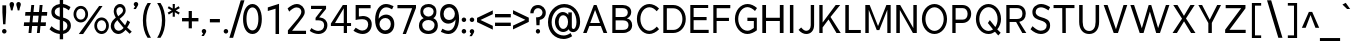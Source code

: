 SplineFontDB: 3.0
FontName: Jones*-Book-Condenced
FullName: Jones* Book Condenced
FamilyName: Jones*
Weight: Book
Copyright: This is a modified version of "Montserrat", a font by Julieta Ulanovsky. Copyright 2015 Indestructible Type
Version: 002.000
ItalicAngle: 0
UnderlinePosition: -100
UnderlineWidth: 50
Ascent: 800
Descent: 200
InvalidEm: 0
sfntRevision: 0x00010000
LayerCount: 2
Layer: 0 0 "Back" 1
Layer: 1 0 "Fore" 0
XUID: [1021 266 -223186452 3571814]
StyleMap: 0x0000
FSType: 8
OS2Version: 3
OS2_WeightWidthSlopeOnly: 0
OS2_UseTypoMetrics: 0
CreationTime: 1401186238
ModificationTime: 1445790347
PfmFamily: 81
TTFWeight: 300
TTFWidth: 3
LineGap: 0
VLineGap: 0
Panose: 0 0 5 0 0 0 0 0 0 0
OS2TypoAscent: 968
OS2TypoAOffset: 0
OS2TypoDescent: -251
OS2TypoDOffset: 0
OS2TypoLinegap: 0
OS2WinAscent: 1006
OS2WinAOffset: 0
OS2WinDescent: 194
OS2WinDOffset: 0
HheadAscent: 1006
HheadAOffset: 0
HheadDescent: -194
HheadDOffset: 0
OS2SubXSize: 650
OS2SubYSize: 600
OS2SubXOff: 0
OS2SubYOff: 75
OS2SupXSize: 650
OS2SupYSize: 600
OS2SupXOff: 0
OS2SupYOff: 350
OS2StrikeYSize: 50
OS2StrikeYPos: 319
OS2CapHeight: 700
OS2XHeight: 532
OS2Vendor: 'UKWN'
OS2CodePages: 20000093.00000000
OS2UnicodeRanges: 00000007.00000000.00000000.00000000
Lookup: 1 0 0 "'aalt' Access All Alternates lookup 0" { "'aalt' Access All Alternates lookup 0 subtable"  } ['aalt' ('DFLT' <'dflt' > 'grek' <'dflt' > 'latn' <'CAT ' 'MOL ' 'ROM ' 'dflt' > ) ]
Lookup: 3 0 0 "'aalt' Access All Alternates lookup 1" { "'aalt' Access All Alternates lookup 1 subtable"  } ['aalt' ('DFLT' <'dflt' > 'grek' <'dflt' > 'latn' <'CAT ' 'MOL ' 'ROM ' 'dflt' > ) ]
Lookup: 1 0 0 "'locl' Localized Forms in Latin lookup 2" { "'locl' Localized Forms in Latin lookup 2 subtable"  } ['locl' ('latn' <'ROM ' > ) ]
Lookup: 1 0 0 "'locl' Localized Forms in Latin lookup 3" { "'locl' Localized Forms in Latin lookup 3 subtable"  } ['locl' ('latn' <'MOL ' > ) ]
Lookup: 6 0 0 "'locl' Localized Forms in Latin lookup 4" { "'locl' Localized Forms in Latin lookup 4 contextual 0"  "'locl' Localized Forms in Latin lookup 4 contextual 1"  } ['locl' ('latn' <'CAT ' > ) ]
Lookup: 1 0 0 "'sups' Superscript lookup 5" { "'sups' Superscript lookup 5 subtable" ("superior") } ['sups' ('DFLT' <'dflt' > 'grek' <'dflt' > 'latn' <'CAT ' 'MOL ' 'ROM ' 'dflt' > ) ]
Lookup: 1 0 0 "'numr' Numerators lookup 6" { "'numr' Numerators lookup 6 subtable"  } ['numr' ('DFLT' <'dflt' > 'grek' <'dflt' > 'latn' <'CAT ' 'MOL ' 'ROM ' 'dflt' > ) ]
Lookup: 1 0 0 "'dnom' Denominators lookup 7" { "'dnom' Denominators lookup 7 subtable"  } ['dnom' ('DFLT' <'dflt' > 'grek' <'dflt' > 'latn' <'CAT ' 'MOL ' 'ROM ' 'dflt' > ) ]
Lookup: 1 0 0 "'frac' Diagonal Fractions lookup 8" { "'frac' Diagonal Fractions lookup 8 subtable"  } ['frac' ('DFLT' <'dflt' > 'grek' <'dflt' > 'latn' <'CAT ' 'MOL ' 'ROM ' 'dflt' > ) ]
Lookup: 1 0 0 "'frac' Diagonal Fractions lookup 9" { "'frac' Diagonal Fractions lookup 9 subtable"  } ['frac' ('DFLT' <'dflt' > 'grek' <'dflt' > 'latn' <'CAT ' 'MOL ' 'ROM ' 'dflt' > ) ]
Lookup: 6 0 0 "'frac' Diagonal Fractions lookup 10" { "'frac' Diagonal Fractions lookup 10 contextual 0"  "'frac' Diagonal Fractions lookup 10 contextual 1"  } ['frac' ('DFLT' <'dflt' > 'grek' <'dflt' > 'latn' <'CAT ' 'MOL ' 'ROM ' 'dflt' > ) ]
Lookup: 6 0 0 "'ordn' Ordinals lookup 11" { "'ordn' Ordinals lookup 11 contextual 0"  "'ordn' Ordinals lookup 11 contextual 1"  } ['ordn' ('DFLT' <'dflt' > 'grek' <'dflt' > 'latn' <'CAT ' 'MOL ' 'ROM ' 'dflt' > ) ]
Lookup: 4 0 1 "'liga' Standard Ligatures lookup 12" { "'liga' Standard Ligatures lookup 12 subtable"  } ['liga' ('DFLT' <'dflt' > 'grek' <'dflt' > 'latn' <'CAT ' 'MOL ' 'ROM ' 'dflt' > ) ]
Lookup: 4 0 0 "Ligature Substitution lookup 13" { "Ligature Substitution lookup 13 subtable"  } []
Lookup: 1 0 0 "Single Substitution lookup 14" { "Single Substitution lookup 14 subtable"  } []
Lookup: 257 0 0 "'cpsp' Capital Spacing lookup 0" { "'cpsp' Capital Spacing lookup 0 subtable"  } ['cpsp' ('DFLT' <'dflt' > 'grek' <'dflt' > 'latn' <'CAT ' 'MOL ' 'ROM ' 'dflt' > ) ]
Lookup: 258 0 0 "'kern' Horizontal Kerning lookup 1" { "'kern' Horizontal Kerning lookup 1 per glyph data 0"  "'kern' Horizontal Kerning lookup 1 kerning class 1"  "'kern' Horizontal Kerning lookup 1 kerning class 2"  } ['kern' ('DFLT' <'dflt' > 'grek' <'dflt' > 'latn' <'CAT ' 'MOL ' 'ROM ' 'dflt' > ) ]
Lookup: 260 0 0 "'mark' Mark Positioning lookup 2" { "'mark' Mark Positioning lookup 2 subtable"  } ['mark' ('DFLT' <'dflt' > 'grek' <'dflt' > 'latn' <'CAT ' 'MOL ' 'ROM ' 'dflt' > ) ]
MarkAttachClasses: 1
DEI: 91125
KernClass2: 30+ 25 "'kern' Horizontal Kerning lookup 1 kerning class 1"
 147 b e o p egrave eacute ecircumflex edieresis ograve oacute ocircumflex otilde odieresis oslash thorn emacron edotaccent ecaron omacron ohungarumlaut
 37 s sacute scedilla scaron scommaaccent
 24 C Ccedilla Cacute Ccaron
 28 R Racute Rcommaaccent Rcaron
 52 d l dcaron dcroat lacute lcommaaccent lcaron ldot fl
 77 V W Y Yacute Wcircumflex Ycircumflex Ydieresis Wgrave Wacute Wdieresis Ygrave
 30 t tcedilla tcaron tcommaaccent
 126 u iacute icircumflex idieresis ugrave uacute ucircumflex udieresis itilde imacron iogonek dotlessi umacron uring uhungarumlaut
 99 D O Q Eth Ograve Oacute Ocircumflex Otilde Odieresis Oslash eth Dcaron Dcroat Omacron Ohungarumlaut
 3 k x
 37 S Sacute Scedilla Scaron Scommaaccent
 1 q
 4 i fi
 1 f
 40 L Lacute Lcommaaccent Lcaron Ldot Lslash
 45 j gbreve gcommaaccent ij jcircumflex dotlessj
 1 P
 73 A Agrave Aacute Acircumflex Atilde Adieresis Aring Amacron Abreve Aogonek
 5 Thorn
 30 T Tcedilla Tcaron Tcommaaccent
 24 c ccedilla cacute ccaron
 118 a h m n agrave aacute acircumflex atilde adieresis aring ntilde amacron abreve aogonek hbar nacute ncommaaccent ncaron
 16 K X Kcommaaccent
 28 r racute rcommaaccent rcaron
 77 v w y yacute ydieresis wcircumflex ycircumflex wgrave wacute wdieresis ygrave
 21 kcedilla kgreenlandic
 12 B germandbls
 26 z zacute zdotaccent zcaron
 1 F
 90 J U Ugrave Uacute Ucircumflex Udieresis IJ Jcircumflex Umacron Uring Uhungarumlaut Uogonek
 18 f germandbls fi fl
 9 backslash
 30 T Tcedilla Tcaron Tcommaaccent
 77 v w y yacute ydieresis wcircumflex ycircumflex wgrave wacute wdieresis ygrave
 26 z zacute zdotaccent zcaron
 13 J Jcircumflex
 76 A Agrave Aacute Acircumflex Atilde Adieresis Aring AE Amacron Abreve Aogonek
 10 braceright
 77 V W Y Yacute Wcircumflex Ycircumflex Ydieresis Wgrave Wacute Wdieresis Ygrave
 1 x
 125 C G O Q Ccedilla Ograve Oacute Ocircumflex Otilde Odieresis Oslash Cacute Ccaron Gbreve Gcommaaccent Omacron Ohungarumlaut OE
 217 c d e g o q ccedilla egrave eacute ecircumflex edieresis eth ograve oacute ocircumflex otilde odieresis oslash cacute ccaron dcaron dcroat emacron edotaccent eogonek ecaron gbreve gcommaaccent omacron ohungarumlaut oe
 76 a agrave aacute acircumflex atilde adieresis aring ae amacron abreve aogonek
 37 s sacute scedilla scaron scommaaccent
 1 i
 6 period
 66 m n r ntilde nacute ncommaaccent ncaron racute rcommaaccent rcaron
 97 t u ugrave uacute ucircumflex udieresis tcedilla umacron uring uhungarumlaut uogonek tcommaaccent
 9 ampersand
 1 p
 73 U Ugrave Uacute Ucircumflex Udieresis Umacron Uring Uhungarumlaut Uogonek
 72 b h k l thorn hbar kcedilla kgreenlandic lacute lcommaaccent lcaron ldot
 303 B D E F H I K L M N P R Egrave Eacute Ecircumflex Edieresis Igrave Iacute Icircumflex Idieresis Eth Ntilde Thorn Dcaron Dcroat Emacron Edotaccent Eogonek Ecaron Itilde Imacron Iogonek Idotaccent IJ Kcommaaccent Lacute Lcommaaccent Lcaron Ldot Lslash Nacute Ncommaaccent Ncaron Racute Rcommaaccent Rcaron
 37 S Sacute Scedilla Scaron Scommaaccent
 0 {} -30 {} -9 {} -70 {} -40 {} -6 {} -16 {} -26 {} -10 {} -54 {} -30 {} 0 {} -15 {} 0 {} -20 {} 0 {} 0 {} 0 {} 0 {} 0 {} 0 {} 0 {} 0 {} 0 {} 0 {} 0 {} 0 {} 0 {} -22 {} -5 {} 0 {} 0 {} 0 {} 0 {} -20 {} -9 {} 0 {} 0 {} 0 {} 0 {} 0 {} 0 {} 0 {} 0 {} 0 {} 0 {} 0 {} 0 {} 0 {} 0 {} 0 {} 0 {} 0 {} 0 {} 0 {} 0 {} 0 {} -5 {} 0 {} 0 {} 0 {} -15 {} -15 {} 0 {} 0 {} 0 {} 0 {} 0 {} 0 {} 0 {} 0 {} 0 {} 0 {} 0 {} 0 {} 0 {} 0 {} -15 {} 0 {} 0 {} 0 {} -10 {} 0 {} 0 {} -40 {} 0 {} 0 {} -15 {} -15 {} 0 {} 0 {} 0 {} 0 {} 0 {} 0 {} 0 {} 0 {} 0 {} 0 {} 0 {} 0 {} 0 {} 0 {} 0 {} 0 {} 0 {} -8 {} 0 {} 0 {} 0 {} 0 {} 0 {} 0 {} 0 {} 0 {} 0 {} 0 {} 0 {} 0 {} 0 {} 0 {} 0 {} 0 {} 0 {} 0 {} 0 {} 0 {} 0 {} 0 {} -5 {} -20 {} -10 {} -130 {} 0 {} 0 {} -20 {} -13 {} -80 {} -47 {} -20 {} -6 {} -8 {} -25 {} -25 {} 0 {} -16 {} 0 {} 0 {} 0 {} 0 {} 0 {} 0 {} 0 {} 0 {} 0 {} 0 {} 0 {} 6 {} 0 {} -25 {} 0 {} 0 {} -6 {} 0 {} 0 {} 0 {} 0 {} 0 {} -50 {} 0 {} 0 {} 0 {} 0 {} 0 {} 0 {} 0 {} 0 {} 0 {} -38 {} 0 {} 0 {} -7 {} 0 {} 0 {} 0 {} 0 {} -20 {} 0 {} 0 {} 0 {} 0 {} 0 {} 0 {} 0 {} 0 {} 0 {} 0 {} 0 {} 0 {} 0 {} -15 {} 0 {} 0 {} -14 {} -15 {} 0 {} -30 {} -18 {} 0 {} -50 {} -10 {} -10 {} 0 {} 0 {} 0 {} 0 {} -24 {} 0 {} 0 {} 0 {} 0 {} 0 {} 0 {} 0 {} 0 {} 0 {} 0 {} 0 {} 0 {} -6 {} 0 {} 0 {} 0 {} 0 {} -20 {} 0 {} -10 {} -40 {} -26 {} -9 {} 0 {} 0 {} 0 {} 0 {} 0 {} 0 {} -20 {} 0 {} 0 {} 0 {} 0 {} 0 {} 0 {} 0 {} 0 {} 0 {} 0 {} -6 {} 0 {} 0 {} 0 {} 0 {} 0 {} 0 {} 0 {} 0 {} 0 {} 0 {} 0 {} 0 {} 0 {} 0 {} 0 {} 0 {} 0 {} 0 {} 0 {} 0 {} -38 {} 0 {} 0 {} 0 {} 0 {} 0 {} -16 {} 0 {} 0 {} 0 {} 0 {} 0 {} 0 {} 0 {} 0 {} 0 {} 0 {} 0 {} 0 {} 0 {} 0 {} 0 {} 0 {} 0 {} 0 {} 0 {} 0 {} 0 {} 0 {} 0 {} 0 {} -6 {} 0 {} 0 {} 0 {} 0 {} 0 {} 0 {} 0 {} 0 {} 0 {} 0 {} 0 {} 0 {} 0 {} 0 {} 0 {} 0 {} 0 {} 0 {} 95 {} 30 {} 0 {} -24 {} -9 {} 0 {} 37 {} 0 {} 25 {} -40 {} -31 {} 0 {} 0 {} 10 {} 0 {} 0 {} 0 {} 0 {} 10 {} 14 {} 28 {} 0 {} 0 {} 0 {} -54 {} 0 {} 0 {} 0 {} 0 {} 6 {} 0 {} 0 {} 0 {} -10 {} 0 {} 0 {} 0 {} 0 {} 0 {} 0 {} 0 {} 0 {} 0 {} 0 {} 0 {} 0 {} 0 {} 0 {} 0 {} 0 {} -32 {} 0 {} 0 {} 0 {} 0 {} 0 {} -5 {} 0 {} 0 {} 0 {} 0 {} 0 {} 0 {} 0 {} 0 {} 0 {} 0 {} 0 {} 0 {} 0 {} 0 {} 0 {} 0 {} 0 {} 0 {} 0 {} 0 {} 0 {} -30 {} -44 {} 0 {} -30 {} 0 {} 0 {} 0 {} -25 {} 0 {} 0 {} -28 {} 0 {} 0 {} 0 {} 0 {} 0 {} 0 {} 0 {} 0 {} 0 {} 0 {} -38 {} -69 {} -24 {} 0 {} 0 {} 0 {} 0 {} -130 {} 0 {} -18 {} -26 {} 0 {} 0 {} 0 {} 0 {} 0 {} -26 {} 0 {} 0 {} -20 {} 0 {} 0 {} -6 {} 0 {} 0 {} 0 {} 0 {} 0 {} 0 {} -13 {} 0 {} 0 {} -3 {} 0 {} 0 {} 0 {} 0 {} 0 {} 0 {} -35 {} 0 {} 0 {} 0 {} 0 {} 0 {} 0 {} 0 {} 0 {} 0 {} 0 {} 0 {} 0 {} -38 {} -32 {} -14 {} -69 {} 0 {} 0 {} 0 {} -42 {} -70 {} 0 {} -16 {} 0 {} -56 {} -38 {} -38 {} -40 {} 0 {} 0 {} 0 {} 0 {} 0 {} 0 {} 0 {} 0 {} 0 {} 0 {} 0 {} 0 {} 0 {} 0 {} -18 {} 0 {} -16 {} -21 {} -22 {} 0 {} 0 {} 0 {} 0 {} 0 {} 0 {} 0 {} 0 {} 0 {} 0 {} 0 {} 0 {} 0 {} -34 {} -38 {} -16 {} -10 {} -30 {} 0 {} -6 {} -39 {} 0 {} -6 {} 0 {} 0 {} 0 {} 0 {} 0 {} 0 {} 0 {} 0 {} 0 {} 0 {} 0 {} 0 {} 0 {} 0 {} 0 {} 0 {} 0 {} 0 {} 0 {} 0 {} 0 {} 0 {} 0 {} 0 {} -18 {} -50 {} -15 {} 0 {} 0 {} 0 {} 0 {} 0 {} 0 {} 0 {} 0 {} 0 {} 0 {} 0 {} 0 {} 0 {} 0 {} 0 {} -26 {} 0 {} 0 {} -10 {} 0 {} -14 {} 0 {} 0 {} -30 {} -21 {} -20 {} 0 {} 0 {} 0 {} 0 {} 0 {} 0 {} 0 {} 0 {} 0 {} 0 {} 0 {} 0 {} 0 {} -38 {} 0 {} 0 {} -26 {} -24 {} 0 {} -5 {} -6 {} -6 {} -40 {} -15 {} -20 {} 0 {} -21 {} 6 {} 0 {} 0 {} 0 {} 0 {} 0 {} 0 {} 0 {} 0 {} 0 {} 0 {} 0 {} 0 {} 0 {} 0 {} 0 {} 0 {} 0 {} 0 {} -8 {} 0 {} 0 {} 0 {} 0 {} 0 {} 0 {} 0 {} 0 {} 0 {} 0 {} 0 {} 0 {} 0 {} 0 {} 0 {} -9 {} 0 {} 0 {} 0 {} -5 {} -25 {} 0 {} 0 {} 0 {} 0 {} 0 {} 0 {} 0 {} 0 {} 0 {} 0 {} 0 {} 0 {} 0 {} 0 {} 0 {} 0 {} 0 {} 0 {} 0 {} 0 {} 0 {} 0 {} 0 {} 0 {} 0 {} 0 {} -20 {} 0 {} 0 {} -6 {} -10 {} 0 {} 0 {} 0 {} -10 {} 0 {} 0 {} 0 {} 0 {} 0 {} 0 {} 0 {} 0 {} 0 {} 0 {} 0 {} 0 {} 0 {} -17 {} -28 {} 0 {} 0 {} 0 {} 0 {} 0 {} 0 {} 0 {} 0 {} -27 {} 0 {} 0 {} 0 {} 0 {} 0 {} 0 {} 0 {} 0 {} 0 {} 0 {} 0 {} 0 {} 0 {} 0 {} -17 {} -20 {} 0 {} 0 {} -20 {} 0 {} 0 {} 0 {} 0 {} 0 {} -14 {} 0 {} 0 {} 0 {} 0 {} 0 {} 0 {} 0 {} 0 {}
KernClass2: 10+ 4 "'kern' Horizontal Kerning lookup 1 kerning class 2"
 6 hyphen
 8 asterisk
 11 quotesingle
 10 quoteright
 9 trademark
 5 slash
 11 bracketleft
 9 quoteleft
 9 parenleft
 14 guilsinglright
 13 J Jcircumflex
 125 C G O Q Ccedilla Ograve Oacute Ocircumflex Otilde Odieresis Oslash Cacute Ccaron Gbreve Gcommaaccent Omacron Ohungarumlaut OE
 76 a agrave aacute acircumflex atilde adieresis aring ae amacron abreve aogonek
 0 {} -26 {} 0 {} 0 {} 0 {} -2 {} 0 {} 0 {} 0 {} -17 {} 0 {} 0 {} 0 {} -7 {} 0 {} 0 {} 0 {} -10 {} 0 {} 0 {} 0 {} -26 {} -19 {} -11 {} 0 {} 0 {} -16 {} 0 {} 0 {} -16 {} 0 {} 0 {} 0 {} 0 {} 39 {} -10 {} 0 {} -13 {} 0 {} 0 {}
ChainSub2: coverage "'ordn' Ordinals lookup 11 contextual 1" 0 0 0 1
 1 1 0
  Coverage: 3 O o
  BCoverage: 49 zero one two three four five six seven eight nine
 1
  SeqLookup: 0 "Single Substitution lookup 14"
EndFPST
ChainSub2: coverage "'ordn' Ordinals lookup 11 contextual 0" 0 0 0 1
 1 1 0
  Coverage: 3 A a
  BCoverage: 49 zero one two three four five six seven eight nine
 1
  SeqLookup: 0 "Single Substitution lookup 14"
EndFPST
ChainSub2: coverage "'frac' Diagonal Fractions lookup 10 contextual 1" 0 0 0 1
 1 1 0
  Coverage: 99 zero.numr one.numr two.numr three.numr four.numr five.numr six.numr seven.numr eight.numr nine.numr
  BCoverage: 99 zero.dnom one.dnom two.dnom three.dnom four.dnom five.dnom six.dnom seven.dnom eight.dnom nine.dnom
 1
  SeqLookup: 0 "Single Substitution lookup 14"
EndFPST
ChainSub2: coverage "'frac' Diagonal Fractions lookup 10 contextual 0" 0 0 0 1
 1 1 0
  Coverage: 99 zero.numr one.numr two.numr three.numr four.numr five.numr six.numr seven.numr eight.numr nine.numr
  BCoverage: 8 fraction
 1
  SeqLookup: 0 "Single Substitution lookup 14"
EndFPST
ChainSub2: coverage "'locl' Localized Forms in Latin lookup 4 contextual 1" 0 0 0 1
 2 0 1
  Coverage: 1 L
  Coverage: 14 periodcentered
  FCoverage: 1 L
 1
  SeqLookup: 0 "Ligature Substitution lookup 13"
EndFPST
ChainSub2: coverage "'locl' Localized Forms in Latin lookup 4 contextual 0" 0 0 0 1
 2 0 1
  Coverage: 1 l
  Coverage: 14 periodcentered
  FCoverage: 1 l
 1
  SeqLookup: 0 "Ligature Substitution lookup 13"
EndFPST
LangName: 1033 "Copyright 2015 indestructible type. See License" "" "" "FontForge 2.0 : Jones* Book Condenced : 16-8-2015" "Jones*" "Version 1" "" "" "indestructible type" "EwonRael & Julieta Ulanovsky" "" "YET TO BE DETERMOINED" "http://www.zkysky.com.ar/" "This Font Software is licensed under the SIL Open Font License, Version 1.1. This license is available with a FAQ at: http://scripts.sil.org/OFL" "http://scripts.sil.org/OFL"
Encoding: UnicodeBmp
UnicodeInterp: none
NameList: AGL For New Fonts
DisplaySize: -48
AntiAlias: 1
FitToEm: 0
WinInfo: 16 16 5
BeginPrivate: 9
BlueValues 39 [-10 0 532 542 600 610 700 710 742 752]
OtherBlues 21 [-204 -194 -110 -100]
BlueScale 5 0.037
BlueShift 1 3
BlueFuzz 1 0
StdHW 4 [93]
StdVW 5 [115]
StemSnapH 15 [93 106 107 80]
StemSnapV 9 [115 108]
EndPrivate
AnchorClass2: "Anchor-0" "'mark' Mark Positioning lookup 2 subtable" 
BeginChars: 65557 1500

StartChar: .notdef
Encoding: 65536 -1 0
Width: 421
Flags: MW
HStem: -2 54<79 343 79 424> 648 54<79 343 79 79>
VStem: -2 55<103 597 103 702> 369 55<103 597 597 597>
LayerCount: 2
Fore
SplineSet
53 597 m 1
 53 103 l 1
 185 350 l 1
 53 597 l 1
79 52 m 1
 343 52 l 1
 211 300 l 1
 79 52 l 1
237 350 m 1
 369 103 l 1
 369 597 l 1
 237 350 l 1
211 400 m 1
 343 648 l 1
 79 648 l 1
 211 400 l 1
-2 -2 m 1
 -2 702 l 1
 424 702 l 1
 424 -2 l 1
 -2 -2 l 1
EndSplineSet
EndChar

StartChar: space
Encoding: 32 32 1
Width: 150
GlyphClass: 2
Flags: HW
LayerCount: 2
EndChar

StartChar: exclam
Encoding: 33 33 2
Width: 203
GlyphClass: 2
Flags: MW
HStem: -12 114<91.5 122.5>
VStem: 51 113<29.5 60.5> 60 94<519 694>
LayerCount: 2
Fore
SplineSet
154 519 m 1xa0
 136 220 l 1
 78 220 l 1
 60 519 l 1
 60 694 l 1
 154 694 l 1
 154 519 l 1xa0
51 45 m 0xc0
 51 76 76 102 107 102 c 0
 138 102 164 76 164 45 c 0
 164 14 138 -12 107 -12 c 0
 76 -12 51 14 51 45 c 0xc0
EndSplineSet
EndChar

StartChar: quotedbl
Encoding: 34 34 3
Width: 370
GlyphClass: 2
Flags: MW
HStem: 542 210<79.5 110.5 79.5 115 73 110.5 79.5 242 248.5 279.5 79.5 284>
VStem: 39 113<673 711.5> 208 113<673 711.5>
LayerCount: 2
Fore
SplineSet
115 542 m 1
 73 542 l 1
 73 544 l 1
 57 647 39 650 39 696 c 0
 39 727 64 752 95 752 c 0
 126 752 152 727 152 696 c 0
 152 650 132 647 116 544 c 1
 115 542 l 1
284 542 m 1
 242 542 l 1
 242 544 l 1
 226 647 208 650 208 696 c 0
 208 727 233 752 264 752 c 0
 295 752 321 727 321 696 c 0
 321 650 301 647 285 544 c 1
 284 542 l 1
EndSplineSet
EndChar

StartChar: numbersign
Encoding: 35 35 4
Width: 632
GlyphClass: 2
Flags: MW
HStem: -2 21G<138 210 138 138 348 419 348 348> 170 92<28 155 19 165 236 365 28 227 445 567> 432 92<61 181 52 190 262 391 61 253 472 600> 682 20G<208 280 280 280 417 490 490 490>
LayerCount: 2
Fore
SplineSet
391 432 m 1
 253 432 l 1
 236 262 l 1
 374 262 l 1
 391 432 l 1
463 432 m 1
 445 262 l 1
 575 262 l 1
 567 170 l 1
 437 170 l 1
 419 -2 l 1
 348 -2 l 1
 365 170 l 1
 227 170 l 1
 210 -2 l 1
 138 -2 l 1
 155 170 l 1
 19 170 l 1
 28 262 l 1
 165 262 l 1
 181 432 l 1
 52 432 l 1
 61 524 l 1
 190 524 l 1
 208 702 l 1
 280 702 l 1
 262 524 l 1
 400 524 l 1
 417 702 l 1
 490 702 l 1
 472 524 l 1
 607 524 l 1
 600 432 l 1
 463 432 l 1
EndSplineSet
EndChar

StartChar: dollar
Encoding: 36 36 5
Width: 628
GlyphClass: 2
Flags: MW
HStem: -8 84<294 294> 321 82<294 294> 621 82<294 294>
VStem: 84 84<482 544 482 561.5> 294 84<-140 -8 -8 -8 76 301 403 619 704 835> 485 87<159.5 221>
AnchorPoint: "Anchor-0" 337 -5 basechar 0
LayerCount: 2
Fore
SplineSet
168 512 m 0
 168 452 228 422 294 403 c 1
 294 621 l 1
 222 612 168 576 168 512 c 0
485 191 m 0
 485 251 433 282 378 301 c 1
 378 76 l 1
 442 88 485 128 485 191 c 0
84 514 m 0
 84 609 165 688 294 703 c 1
 294 835 l 1
 378 835 l 1
 378 704 l 1
 442 696 506 666 562 629 c 1
 563 627 l 1
 522 551 l 1
 520 553 l 1
 466 589 423 611 378 619 c 1
 378 382 l 1
 461 358 572 327 572 189 c 0
 572 85 483 8 378 -7 c 1
 378 -140 l 1
 294 -140 l 1
 294 -8 l 1
 195 1 104 47 39 106 c 1
 38 108 l 1
 88 179 l 1
 91 177 l 1
 154 122 226 85 294 76 c 1
 294 321 l 1
 194 345 84 383 84 514 c 0
EndSplineSet
EndChar

StartChar: percent
Encoding: 37 37 6
Width: 912
GlyphClass: 2
Flags: HMW
HStem: -4 66<712 778 712 794> 282 68<182 264 182 284> 348 64<712.5 777.5> 636 63<182.5 263.5>
VStem: 13 68<451.5 533.5 451.5 549.5> 365 69<451.5 534> 563 68<162.5 244.5 162.5 263.5> 859 68<162.5 245>
LayerCount: 2
Fore
SplineSet
195 286 m 0
 99 286 13 375 13 494 c 0
 13 613 97 702 195 702 c 0xbf
 293 702 377 613 377 494 c 0
 377 375 293 286 195 286 c 0
195 633 m 0
 130 633 81 575 81 494 c 0
 81 411 129 357 195 357 c 4
 261 357 309 411 309 494 c 0
 309 576 260 633 195 633 c 0
253 -5 m 1x9f
 145 -5 l 1
 654 700 l 1
 739 700 l 1
 253 -5 l 1x9f
715 -4 m 0
 619 -4 533 85 533 204 c 0
 533 323 617 412 715 412 c 0xbf
 813 412 897 323 897 204 c 0
 897 85 813 -4 715 -4 c 0
715 343 m 0
 650 343 601 285 601 204 c 0
 601 121 649 67 715 67 c 0
 781 67 829 121 829 204 c 0
 829 286 780 343 715 343 c 0
EndSplineSet
EndChar

StartChar: ampersand
Encoding: 38 38 7
Width: 582
GlyphClass: 2
Flags: MW
HStem: -8 82<213.501 262.001 213.501 270> 654 78<252.001 295.501>
VStem: 44 85 118 67 351 66
LayerCount: 2
Fore
SplineSet
402 206 m 1xd8
 421.359375 241.663085938 442.020507812 282.060546875 458 330 c 1
 527 286 l 1
 526 284 l 2
 505 235 481 192 454 155 c 1
 569 50 l 1
 516 -2 l 1
 415 95 l 1
 365 36 301 -8 239 -8 c 0
 138 -8 44 76 44 191 c 0xe8
 44 290 112 349 170 396 c 1
 134 458 118 507 118 557 c 0
 118 652 187 732 275 732 c 0
 360 732 417 660 417 573 c 0
 417 476 334 421 266 366 c 1
 296 324 355 263 402 206 c 1xd8
185.000976562 553 m 0xd8
 185.000976562 517 202.000976562 476 229.000976562 429 c 1
 282.000976562 474 351.000976562 516 351.000976562 568 c 0
 351.000976562 617 316.000976562 654 275.000976562 654 c 0
 229.000976562 654 185.000976562 617 185.000976562 553 c 0xd8
242.000976562 74 m 0
 282.000976562 74 330.000976562 102 365.000976562 143 c 1
 310.000976562 212 243.000976562 284 208.000976562 334 c 1
 170.000976562 296 129.000976562 256 129.000976562 196 c 0xe8
 129.000976562 118 185.000976562 74 242.000976562 74 c 0
EndSplineSet
EndChar

StartChar: quotesingle
Encoding: 39 39 8
Width: 199
GlyphClass: 2
Flags: MW
HStem: 576 176<84.5 97 37 115.5>
VStem: 43 113<689 710.5 689 710.5>
LayerCount: 2
Fore
SplineSet
147 664 m 2
 97 576 l 1
 37 576 l 1
 77 643 l 1
 57 652 43 672 43 695 c 0
 43 726 69 752 100 752 c 0
 131 752 156 726 156 695 c 0
 156 683 152 672 147 664 c 2
EndSplineSet
Kerns2: 15 -59 "'kern' Horizontal Kerning lookup 1 per glyph data 0"
EndChar

StartChar: parenleft
Encoding: 40 40 9
Width: 313
GlyphClass: 2
Flags: MW
HStem: 724 20G<190 275 275 275>
VStem: 72 83<226 392>
LayerCount: 2
Fore
SplineSet
190 744 m 1
 275 744 l 1
 272 741 l 1
 199 627 155 475 155 309 c 0
 155 143 199 -9 272 -123 c 1
 275 -126 l 1
 190 -126 l 1
 189 -125 l 1
 110 -10 72 143 72 309 c 0
 72 475 110 628 189 743 c 1
 190 744 l 1
EndSplineSet
Kerns2: 26 -9 "'kern' Horizontal Kerning lookup 1 per glyph data 0"
EndChar

StartChar: parenright
Encoding: 41 41 10
Width: 342
GlyphClass: 2
Flags: MW
HStem: 724 20G<104 188 188 188>
VStem: 224 83<226 392 226 392.186>
LayerCount: 2
Fore
SplineSet
224 309 m 0
 224 475.37109375 179.1171875 631.32421875 104 744 c 1
 188 744 l 1
 189 743 l 1
 268 628 307 475 307 309 c 0
 307 143 268 -10 189 -125 c 1
 188 -126 l 1
 104 -126 l 1
 179.111328125 -13.3330078125 224 142.647460938 224 309 c 0
EndSplineSet
EndChar

StartChar: asterisk
Encoding: 42 42 11
Width: 343
GlyphClass: 2
Flags: MW
HStem: 406 318<142 197 142 197>
VStem: 142 55<406 406>
LayerCount: 2
Fore
SplineSet
142 724 m 1
 197 724 l 1
 195 610 l 1
 292 669 l 1
 320 621 l 1
 220 564 l 1
 320 508 l 1
 292 460 l 1
 195 519 l 1
 197 406 l 1
 142 406 l 1
 144 520 l 1
 45 461 l 1
 17 508 l 1
 117 564 l 1
 17 621 l 1
 45 668 l 1
 144 610 l 1
 142 724 l 1
EndSplineSet
EndChar

StartChar: plus
Encoding: 43 43 12
Width: 468
GlyphClass: 2
Flags: MW
HStem: 282 84<26 192 26 192 272 436 26 272> 522 20G<192 272 272 272>
VStem: 192 80<108 282 108 282 366 542>
LayerCount: 2
Fore
SplineSet
436 282 m 1
 272 282 l 1
 272 108 l 1
 192 108 l 1
 192 282 l 1
 26 282 l 1
 26 366 l 1
 192 366 l 1
 192 542 l 1
 272 542 l 1
 272 366 l 1
 436 366 l 1
 436 282 l 1
EndSplineSet
EndChar

StartChar: comma
Encoding: 44 44 13
Width: 204
GlyphClass: 2
Flags: MW
HStem: -74 176<84.5 97 37 115.5>
VStem: 43 113<39 60.5 39 60.5>
LayerCount: 2
Fore
SplineSet
147 14 m 2
 97 -74 l 1
 37 -74 l 1
 77 -7 l 1
 57 2 43 22 43 45 c 0
 43 76 69 102 100 102 c 0
 131 102 156 76 156 45 c 0
 156 33 152 22 147 14 c 2
EndSplineSet
EndChar

StartChar: hyphen
Encoding: 45 45 14
Width: 356
GlyphClass: 2
Flags: MW
HStem: 262 84<47 298 47 298>
VStem: 47 251<262 346 262 346>
LayerCount: 2
Fore
SplineSet
298 262 m 1
 47 262 l 1
 47 346 l 1
 298 346 l 1
 298 262 l 1
EndSplineSet
EndChar

StartChar: period
Encoding: 46 46 15
Width: 207
GlyphClass: 2
Flags: MW
HStem: -12 114<82.5 113.5>
VStem: 42 113<29.5 60.5>
LayerCount: 2
Fore
SplineSet
42 45 m 0
 42 76 67 102 98 102 c 0
 129 102 155 76 155 45 c 0
 155 14 129 -12 98 -12 c 0
 67 -12 42 14 42 45 c 0
EndSplineSet
EndChar

StartChar: slash
Encoding: 47 47 16
Width: 308
GlyphClass: 2
Flags: W
LayerCount: 2
Fore
SplineSet
78 -120 m 1
 -16 -120 l 1
 269 818 l 1
 362 818 l 1
 78 -120 l 1
EndSplineSet
Kerns2: 26 -18 "'kern' Horizontal Kerning lookup 1 per glyph data 0"
Substitution2: "'frac' Diagonal Fractions lookup 8 subtable" fraction
Substitution2: "'aalt' Access All Alternates lookup 0 subtable" fraction
EndChar

StartChar: zero
Encoding: 48 48 17
Width: 529
GlyphClass: 2
Flags: MW
HStem: -8 90<217 306.5 217 334> 618 85<221 302.5>
VStem: 26 86<267 438.5 267 452> 410 86<267 438.5>
LayerCount: 2
Fore
SplineSet
410 350 m 0
 410 527 343 618 262 618 c 0
 180 618 112 527 112 350 c 0
 112 184 172 82 262 82 c 0
 351 82 410 184 410 350 c 0
26 348 m 0
 26 556 125 703 262 703 c 0
 398 703 496 556 496 348 c 0
 496 140 406 -8 262 -8 c 0
 117 -8 26 140 26 348 c 0
EndSplineSet
Substitution2: "'frac' Diagonal Fractions lookup 9 subtable" zero.numr
Substitution2: "'dnom' Denominators lookup 7 subtable" zero.dnom
Substitution2: "'numr' Numerators lookup 6 subtable" zero.numr
AlternateSubs2: "'aalt' Access All Alternates lookup 1 subtable" zero.numr zero.dnom
EndChar

StartChar: one
Encoding: 49 49 18
Width: 567
GlyphClass: 2
Flags: MW
HStem: -5 21G<314 401 314 314> 539 21G<120 120>
VStem: 314 87<-5 597 597 597>
LayerCount: 2
Fore
SplineSet
401 719 m 1
 401 -5 l 1
 314 -5 l 1
 314 597 l 1
 120 539 l 1
 120 629 l 1
 401 719 l 1
EndSplineSet
Substitution2: "'frac' Diagonal Fractions lookup 9 subtable" one.numr
Substitution2: "'dnom' Denominators lookup 7 subtable" one.dnom
Substitution2: "'numr' Numerators lookup 6 subtable" one.numr
Substitution2: "'sups' Superscript lookup 5 subtable" onesuperior
AlternateSubs2: "'aalt' Access All Alternates lookup 1 subtable" onesuperior one.numr one.dnom
EndChar

StartChar: two
Encoding: 50 50 19
Width: 546
GlyphClass: 2
Flags: MW
HStem: -5 81<152 501 152 501> 620 85<234.084 297.5>
VStem: 384 85<492.5 550>
LayerCount: 2
Fore
SplineSet
258 620 m 0
 210.16796875 620 135.594726562 577.594726562 80 522 c 1
 40 598 l 1
 42 599 l 1
 118 661 195 705 269 705 c 0
 377 705 469 621 469 512 c 0
 469 429 393 365 331 285 c 1
 152 76 l 1
 501 76 l 1
 501 -5 l 1
 48 -5 l 1
 48 85 l 1
 296 357 l 2
 338 409 384 467 384 518 c 0
 384 582 337 620 258 620 c 0
EndSplineSet
Substitution2: "'frac' Diagonal Fractions lookup 9 subtable" two.numr
Substitution2: "'dnom' Denominators lookup 7 subtable" two.dnom
Substitution2: "'numr' Numerators lookup 6 subtable" two.numr
Substitution2: "'sups' Superscript lookup 5 subtable" twosuperior
AlternateSubs2: "'aalt' Access All Alternates lookup 1 subtable" twosuperior two.numr two.dnom
EndChar

StartChar: three
Encoding: 51 51 20
Width: 539
GlyphClass: 2
Flags: MW
HStem: -10 78<228 300> 619 80<76 359 76 452>
VStem: 404 81<165.5 256.5>
LayerCount: 2
Fore
SplineSet
452 622 m 1
 279 408 l 1
 308 405 l 2
 404 395 485 326 485 214 c 0
 485 81 389 -10 261 -10 c 0
 190 -10 106 21 45 67 c 1
 44 68 l 1
 85 140 l 1
 87 138 l 1
 137 97 202 68 254 68 c 0
 346 68 404 119 404 212 c 0
 404 301 342 334 262 334 c 2
 189 334 l 1
 189 396 l 1
 359 619 l 1
 76 619 l 1
 76 699 l 1
 452 699 l 1
 452 622 l 1
EndSplineSet
Substitution2: "'frac' Diagonal Fractions lookup 9 subtable" three.numr
Substitution2: "'dnom' Denominators lookup 7 subtable" three.dnom
Substitution2: "'numr' Numerators lookup 6 subtable" three.numr
Substitution2: "'sups' Superscript lookup 5 subtable" threesuperior
AlternateSubs2: "'aalt' Access All Alternates lookup 1 subtable" threesuperior three.numr three.dnom
EndChar

StartChar: four
Encoding: 52 52 21
Width: 553
GlyphClass: 2
Flags: MW
HStem: -2 21G<344 425 344 344> 170 74<125 344 125 344 425 527> 680 20G<321 425 425 425>
VStem: 344 81<-2 170 -2 170 244 617 617 617>
LayerCount: 2
Fore
SplineSet
344 244 m 1
 344 617 l 1
 125 244 l 1
 344 244 l 1
22 231 m 1
 321 700 l 1
 425 700 l 1
 425 244 l 1
 527 244 l 1
 527 170 l 1
 425 170 l 1
 425 -2 l 1
 344 -2 l 1
 344 170 l 1
 22 170 l 1
 22 231 l 1
EndSplineSet
Substitution2: "'frac' Diagonal Fractions lookup 9 subtable" four.numr
Substitution2: "'dnom' Denominators lookup 7 subtable" four.dnom
Substitution2: "'numr' Numerators lookup 6 subtable" four.numr
AlternateSubs2: "'aalt' Access All Alternates lookup 1 subtable" four.numr four.dnom
EndChar

StartChar: five
Encoding: 53 53 22
Width: 539
GlyphClass: 2
Flags: MW
HStem: -9 86<232.5 299 232.5 329.5> 337 88<91 172 91 172> 346 80<272 303.5> 619 81<172 465 91 466 172 172>
VStem: 91 81<425 619 425 700> 405 89<178 266>
LayerCount: 2
Fore
SplineSet
465 700 m 1xdc
 466 619 l 1
 172 619 l 1
 172 425 l 1xdc
 272 426 l 2
 396 426 494 353 494 228 c 0
 494 85 394 -9 265 -9 c 0
 197 -9 108 23 39 71 c 1
 37 73 l 1
 92 144 l 1
 94 143 l 1
 150 106 207 77 258 77 c 0
 340 77 405 132 405 224 c 0
 405 308 344 346 263 346 c 0xbc
 229 346 141 342 94 337 c 1
 91 337 l 1
 91 700 l 1
 465 700 l 1xdc
EndSplineSet
Substitution2: "'frac' Diagonal Fractions lookup 9 subtable" five.numr
Substitution2: "'dnom' Denominators lookup 7 subtable" five.dnom
Substitution2: "'numr' Numerators lookup 6 subtable" five.numr
AlternateSubs2: "'aalt' Access All Alternates lookup 1 subtable" five.numr five.dnom
EndChar

StartChar: six
Encoding: 54 54 23
Width: 542
GlyphClass: 2
Flags: MW
HStem: -10 90<238.5 317 238.5 347> 372 86<266.5 321.5> 622 83<248.5 325.5>
VStem: 28 89<355 430 355 446> 421 87<184.5 275>
LayerCount: 2
Fore
SplineSet
421 231 m 0
 421 319 360 372 283 372 c 0
 206 372 136 317 137 227 c 0
 138 158 198 80 279 80 c 0
 355 80 421 138 421 231 c 0
28 334 m 0
 28 558 146 705 298 705 c 0
 355 705 430 684 487 652 c 2
 489 651 l 1
 452 576 l 1
 450 577 l 1
 408 605 347 622 304 622 c 0
 193 622 117 505 117 355 c 1
 156 417 232 458 301 458 c 0
 422 458 508 365 508 228 c 0
 508 82 410 -10 284 -10 c 0
 137 -10 28 118 28 334 c 0
EndSplineSet
Substitution2: "'frac' Diagonal Fractions lookup 9 subtable" six.numr
Substitution2: "'dnom' Denominators lookup 7 subtable" six.dnom
Substitution2: "'numr' Numerators lookup 6 subtable" six.numr
AlternateSubs2: "'aalt' Access All Alternates lookup 1 subtable" six.numr six.dnom
EndChar

StartChar: seven
Encoding: 55 55 24
Width: 545
GlyphClass: 2
Flags: HMW
HStem: -5 21G<172 249 172 172> 619 81<36 403 36 500>
LayerCount: 2
Fore
SplineSet
500 700 m 1
 500 627 l 1
 249 -5 l 1
 167 -5 l 5
 403 619 l 1
 36 619 l 1
 36 700 l 1
 500 700 l 1
EndSplineSet
Kerns2: 15 -30 "'kern' Horizontal Kerning lookup 1 per glyph data 0"
Substitution2: "'frac' Diagonal Fractions lookup 9 subtable" seven.numr
Substitution2: "'dnom' Denominators lookup 7 subtable" seven.dnom
Substitution2: "'numr' Numerators lookup 6 subtable" seven.numr
AlternateSubs2: "'aalt' Access All Alternates lookup 1 subtable" seven.numr seven.dnom
EndChar

StartChar: eight
Encoding: 56 56 25
Width: 526
GlyphClass: 2
Flags: MW
HStem: -10 80<215.5 304.5 215.5 327.5> 326 86<226 294.5 226 300.5> 628 77<222 298.5>
VStem: 24 82<167.5 234.5> 59 70<493 556 493 582> 391 70<493 556> 414 82<167.5 236 130.5 245>
LayerCount: 2
Fore
SplineSet
414 207 m 0xf2
 414 283 341 326 260 326 c 0
 180 326 106 283 106 207 c 0
 106 128 171 70 260 70 c 0
 349 70 414 128 414 207 c 0xf2
391 527 m 0xec
 391 585 337 628 260 628 c 0
 184 628 129 585 129 527 c 0
 129 459 192 412 260 412 c 0
 329 412 391 459 391 527 c 0xec
59 526 m 0
 59 638 143 705 260 705 c 0
 378 705 461 636 461 522 c 0xec
 461 455 438 402 384 372 c 1
 459 342 496 278 496 194 c 0
 496 67 395 -10 260 -10 c 0
 125 -10 24 67 24 192 c 0xf2
 24 277 64 342 141 372 c 1
 84 405 59 459 59 526 c 0
EndSplineSet
Substitution2: "'frac' Diagonal Fractions lookup 9 subtable" eight.numr
Substitution2: "'dnom' Denominators lookup 7 subtable" eight.dnom
Substitution2: "'numr' Numerators lookup 6 subtable" eight.numr
AlternateSubs2: "'aalt' Access All Alternates lookup 1 subtable" eight.numr eight.dnom
EndChar

StartChar: nine
Encoding: 57 57 26
Width: 536
GlyphClass: 2
Flags: MW
HStem: -10 83<210.5 287.5 210.5 314> 237 91<214.5 269.5> 620 85<219 297.5>
VStem: 28 87<425 515.5 425 541> 413 89<265 340>
LayerCount: 2
Fore
SplineSet
115 469 m 0
 115 381 176 328 253 328 c 0
 330 328 398 383 397 473 c 0
 396 542 338 620 257 620 c 0
 181 620 115 562 115 469 c 0
502 362 m 0
 502 138 390 -10 238 -10 c 0
 181 -10 106 11 49 43 c 2
 47 44 l 1
 84 119 l 1
 86 118 l 1
 128 90 189 73 232 73 c 0
 343 73 413 190 413 340 c 1
 380 278 304 237 235 237 c 0
 114 237 28 331 28 468 c 0
 28 614 126 705 252 705 c 0
 397 705 502 578 502 362 c 0
EndSplineSet
Substitution2: "'frac' Diagonal Fractions lookup 9 subtable" nine.numr
Substitution2: "'dnom' Denominators lookup 7 subtable" nine.dnom
Substitution2: "'numr' Numerators lookup 6 subtable" nine.numr
AlternateSubs2: "'aalt' Access All Alternates lookup 1 subtable" nine.numr nine.dnom
EndChar

StartChar: colon
Encoding: 58 58 27
Width: 202
GlyphClass: 2
Flags: MW
HStem: -12 114<82.5 113.5> 280 112<82.5 113.5>
VStem: 42 113<29.5 60.5 320.5 351.5>
LayerCount: 2
Fore
SplineSet
42 45 m 0
 42 76 67 102 98 102 c 0
 129 102 155 76 155 45 c 0
 155 14 129 -12 98 -12 c 0
 67 -12 42 14 42 45 c 0
42 336 m 0
 42 367 67 392 98 392 c 0
 129 392 155 367 155 336 c 0
 155 305 129 280 98 280 c 0
 67 280 42 305 42 336 c 0
EndSplineSet
EndChar

StartChar: semicolon
Encoding: 59 59 28
Width: 205
GlyphClass: 2
Flags: MW
HStem: 280 112<84.5 115.5>
VStem: 43 113<39 60.5 39 60.5 320.5 351.5>
LayerCount: 2
Fore
SplineSet
43 336 m 0
 43 367 69 392 100 392 c 0
 131 392 156 367 156 336 c 0
 156 305 131 280 100 280 c 0
 69 280 43 305 43 336 c 0
147 14 m 2
 97 -74 l 1
 37 -74 l 1
 77 -7 l 1
 57 2 43 22 43 45 c 0
 43 76 69 102 100 102 c 0
 131 102 156 76 156 45 c 0
 156 33 152 22 147 14 c 2
EndSplineSet
EndChar

StartChar: less
Encoding: 60 60 29
Width: 452
GlyphClass: 2
Flags: W
LayerCount: 2
Fore
SplineSet
420 471 m 1
 112 326 l 1
 420 180 l 1
 420 85 l 1
 26 273 l 1
 26 378 l 1
 420 566 l 1
 420 471 l 1
EndSplineSet
EndChar

StartChar: equal
Encoding: 61 61 30
Width: 452
GlyphClass: 2
Flags: MW
HStem: 178 84<26 420 26 420> 388 84<26 420 26 420>
LayerCount: 2
Fore
SplineSet
420 178 m 1
 26 178 l 1
 26 262 l 1
 420 262 l 1
 420 178 l 1
420 388 m 1
 26 388 l 1
 26 472 l 1
 420 472 l 1
 420 388 l 1
EndSplineSet
EndChar

StartChar: greater
Encoding: 62 62 31
Width: 452
GlyphClass: 2
Flags: W
LayerCount: 2
Fore
SplineSet
26 185 m 1
 334 330 l 1
 26 476 l 1
 26 571 l 1
 420 383 l 1
 420 278 l 1
 26 90 l 1
 26 185 l 1
EndSplineSet
EndChar

StartChar: question
Encoding: 63 63 32
Width: 419
GlyphClass: 2
Flags: MW
HStem: -12 114<183.5 214.5> 620 78<166.5 232>
VStem: 8 79<492 495 492 561> 146 106<29.5 60.5> 152 92<328 392> 161 77<196 196> 313 82<479 539>
LayerCount: 2
Fore
SplineSet
146 45 m 0xf2
 146 76 168 102 199 102 c 0
 230 102 252 76 252 45 c 0
 252 14 230 -12 199 -12 c 0
 168 -12 146 14 146 45 c 0xf2
87 492 m 1
 8 492 l 1
 8 495 l 2
 8 627 90 698 202 698 c 0
 310 698 395 608 395 508 c 0
 395 392 322 340 244 328 c 1xea
 238 196 l 1
 161 196 l 1xe6
 152 392 l 1xea
 184 392 l 2
 258 392 313 447 313 511 c 0
 313 567 264 620 200 620 c 0
 133 620 91 562 88 495 c 1
 87 492 l 1
EndSplineSet
EndChar

StartChar: at
Encoding: 64 64 33
Width: 859
GlyphClass: 2
Flags: MW
HStem: -156 88<336 444.5 336 451.5> -27 20G<588 588> 20 78<653.5 682.5 653.5 701.5> 32 78<371 428.5> 430 80<371 427.5 341 439> 618 86<345 529>
VStem: 25 91<170 365.5 170 390.5> 199 92<226 320.5 226 335.5> 526 95<224.5 320> 533 88<441 500> 737 91<217.5 368>
LayerCount: 2
Fore
SplineSet
404 430 m 0xdfa0
 338 430 291 367 291 274 c 0
 291 178 337 110 405 110 c 0
 475 110 526 176 526 273 c 0
 526 367 474 430 404 430 c 0xdfa0
431 704 m 0
 657 704 828 522 828 272 c 0
 828 120 748 20 655 20 c 0xef60
 602 20 557 46 545 101 c 1
 506 54 453 32 404 32 c 0xdf60
 305 32 199 128 199 269 c 0
 199 402 287 510 395 510 c 0
 460 510 516 465 533 441 c 1
 533 500 l 1
 621 500 l 1
 621 149 l 2
 621 113 643 98 664 98 c 0xef60
 701 98 737 166 737 269 c 0
 737 467 627 618 431 618 c 0
 259 618 116 464 116 267 c 0
 116 73 251 -68 421 -68 c 0
 468 -68 531 -49 586 -9 c 1
 588 -7 l 1
 629 -85 l 1
 628 -86 l 1
 570 -128 482 -156 421 -156 c 0
 198 -156 25 25 25 267 c 0
 25 514 207 704 431 704 c 0
EndSplineSet
EndChar

StartChar: A
Encoding: 65 65 34
Width: 721
GlyphClass: 2
Flags: HMW
HStem: 0 21G<53 141 53 53 564 564 564 656> 182 74<231 474 231 501 205 474> 680 20G<321 389 389 389>
LayerCount: 2
Fore
SplineSet
352 578 m 1
 231 256 l 1
 474 256 l 1
 352 578 l 1
496 182 m 5
 210 182 l 1
 141 0 l 1
 53 0 l 1
 321 700 l 1
 389 700 l 1
 656 0 l 1
 564 0 l 1
 496 182 l 5
EndSplineSet
Substitution2: "Single Substitution lookup 14 subtable" ordfeminine
Substitution2: "'aalt' Access All Alternates lookup 0 subtable" ordfeminine
Position2: "'cpsp' Capital Spacing lookup 0 subtable" dx=5 dy=0 dh=10 dv=0
EndChar

StartChar: B
Encoding: 66 66 35
Width: 615
GlyphClass: 2
Flags: MW
HStem: 0 78<141 326 326 328> 314 84<141 326 141 326> 622 78<141 318 141 141>
VStem: 58 83<78 314 398 622> 445 86<486 547.5> 463 91<155 237>
LayerCount: 2
Fore
SplineSet
326 314 m 2xf4
 141 314 l 1
 141 78 l 1
 326 78 l 2
 409 78 463 113 463 197 c 0
 463 277 409 314 326 314 c 2xf4
318 622 m 2
 141 622 l 1
 141 398 l 1
 326 398 l 2
 402 398 445 447 445 514 c 0xf8
 445 581 395 622 318 622 c 2
58 0 m 1
 58 700 l 1
 322 700 l 2
 440 700 531 634 531 524 c 0xf8
 531 448 487 385 422 364 c 1
 506 345 554 284 554 193 c 0xf4
 554 72 457 0 328 0 c 2
 58 0 l 1
EndSplineSet
Position2: "'cpsp' Capital Spacing lookup 0 subtable" dx=5 dy=0 dh=10 dv=0
EndChar

StartChar: C
Encoding: 67 67 36
Width: 655
GlyphClass: 2
Flags: MW
HStem: -5 81<298.5 393.795 298.5 397.885> 622 81<298.5 394.5>
VStem: 48 87<275 428.5 275 450.5>
AnchorPoint: "Anchor-0" 404 0 basechar 0
LayerCount: 2
Fore
SplineSet
602 112 m 1
 531.37890625 41.37890625 438.76953125 -5 357 -5 c 0
 190 -5 48 150 48 351 c 0
 48 550 191 703 360 703 c 0
 441.866210938 703 533.318359375 660.681640625 601 593 c 1
 543 529 l 1
 541 531 l 2
 490 585 427 622 362 622 c 0
 235 622 135 505 135 352 c 0
 135 198 235 76 362 76 c 0
 425.58984375 76 494.78515625 121.78515625 546 173 c 1
 602 112 l 1
EndSplineSet
Position2: "'cpsp' Capital Spacing lookup 0 subtable" dx=5 dy=0 dh=10 dv=0
EndChar

StartChar: D
Encoding: 68 68 37
Width: 684
GlyphClass: 2
Flags: MW
HStem: 0 78<146 307> 618 82<146 308 146 146>
VStem: 58 88<78 618 78 700 78 700> 536 84<273.5 430>
LayerCount: 2
Fore
SplineSet
308 618 m 2
 146 618 l 1
 146 78 l 1
 312 78 l 2
 437 78 536 198 536 349 c 0
 536 511 435 618 308 618 c 2
58 0 m 1
 58 700 l 1
 309 700 l 2
 480 700 620 553 620 350 c 0
 620 148 480 0 307 0 c 2
 58 0 l 1
EndSplineSet
Kerns2: 58 -3 "'kern' Horizontal Kerning lookup 1 per glyph data 0"
Position2: "'cpsp' Capital Spacing lookup 0 subtable" dx=5 dy=0 dh=10 dv=0
EndChar

StartChar: E
Encoding: 69 69 38
Width: 580
GlyphClass: 2
Flags: MW
HStem: 0 79<141 517 141 517> 310 80<141 465 141 465> 625 75<141 505 141 141>
VStem: 58 83<79 310 390 625>
AnchorPoint: "Anchor-0" 312 0 basechar 0
LayerCount: 2
Fore
SplineSet
505 700 m 1
 505 625 l 1
 141 625 l 1
 141 390 l 1
 465 390 l 1
 465 310 l 1
 141 310 l 1
 141 79 l 1
 517 79 l 1
 517 0 l 1
 58 0 l 1
 58 700 l 1
 505 700 l 1
EndSplineSet
Position2: "'cpsp' Capital Spacing lookup 0 subtable" dx=5 dy=0 dh=10 dv=0
EndChar

StartChar: F
Encoding: 70 70 39
Width: 540
GlyphClass: 2
Flags: MW
HStem: 0 21G<58 141 58 58> 300 79<141 449 141 449> 620 80<141 482 141 141>
VStem: 58 83<0 300 379 620>
LayerCount: 2
Fore
SplineSet
483 700 m 1
 482 620 l 1
 141 620 l 1
 141 379 l 1
 449 379 l 1
 449 300 l 1
 141 300 l 1
 141 0 l 1
 58 0 l 1
 58 700 l 1
 483 700 l 1
EndSplineSet
Position2: "'cpsp' Capital Spacing lookup 0 subtable" dx=5 dy=0 dh=10 dv=0
EndChar

StartChar: G
Encoding: 71 71 40
Width: 664
GlyphClass: 2
Flags: MW
HStem: -5 82<299.5 393 299.5 398> 298 83<360 521 360 596> 535 21G<550 550> 625 78<297.5 392.963>
VStem: 48 83<270 425 270 450> 521 75<139 298 298 298>
AnchorPoint: "Anchor-0" 408 0 basechar 0
LayerCount: 2
Fore
SplineSet
550 535 m 1
 500.936523438 584.063476562 422.926757812 625 363 625 c 0
 232 625 131 500 131 350 c 0
 131 190 233 77 366 77 c 0
 420 77 474 108 521 139 c 1
 521 298 l 1
 360 298 l 1
 360 381 l 1
 596 381 l 1
 596 87 l 1
 595 86 l 1
 524 32 437 -5 359 -5 c 0
 190 -5 48 150 48 350 c 0
 48 550 192 703 365 703 c 0
 446 703 530 665 599 605 c 1
 600 604 l 1
 550 535 l 1
EndSplineSet
Position2: "'cpsp' Capital Spacing lookup 0 subtable" dx=5 dy=0 dh=10 dv=0
EndChar

StartChar: H
Encoding: 72 72 41
Width: 664
GlyphClass: 2
Flags: MW
HStem: 0 21G<58 151 58 58 496 589 496 496> 300 81<151 496 151 496> 680 20G<58 151 151 151 496 589 589 589>
VStem: 58 93<0 300 0 381 381 700> 496 93<0 300 300 300 381 700 0 700>
LayerCount: 2
Fore
SplineSet
589 700 m 1
 589 0 l 1
 496 0 l 1
 496 300 l 1
 151 300 l 1
 151 0 l 1
 58 0 l 1
 58 700 l 1
 151 700 l 1
 151 381 l 1
 496 381 l 1
 496 700 l 1
 589 700 l 1
EndSplineSet
Position2: "'cpsp' Capital Spacing lookup 0 subtable" dx=5 dy=0 dh=10 dv=0
EndChar

StartChar: I
Encoding: 73 73 42
Width: 253
GlyphClass: 2
Flags: MW
HStem: 0 21G<73 160 73 73> 680 20G<73 160 160 160>
VStem: 73 87<0 700 0 700>
LayerCount: 2
Fore
SplineSet
160 700 m 1
 160 0 l 1
 73 0 l 1
 73 700 l 1
 160 700 l 1
EndSplineSet
Position2: "'cpsp' Capital Spacing lookup 0 subtable" dx=5 dy=0 dh=10 dv=0
EndChar

StartChar: J
Encoding: 74 74 43
Width: 495
GlyphClass: 2
Flags: MW
HStem: -5 80<210.5 267.5 210.5 287.5> 680 20G<344 428 428 428>
VStem: 344 84<211 217 217 700>
LayerCount: 2
Fore
SplineSet
344 700 m 1
 428 700 l 1
 428 217 l 2
 428 76 343 -5 232 -5 c 0
 163 -5 93 32 41 96 c 1
 39 98 l 1
 104 156 l 1
 106 154 l 1
 152 102 187 75 234 75 c 0
 301 75 344 131 344 211 c 2
 344 700 l 1
EndSplineSet
Kerns2: 43 -7 "'kern' Horizontal Kerning lookup 1 per glyph data 0" 15 -5 "'kern' Horizontal Kerning lookup 1 per glyph data 0"
Position2: "'cpsp' Capital Spacing lookup 0 subtable" dx=5 dy=0 dh=10 dv=0
EndChar

StartChar: K
Encoding: 75 75 44
Width: 643
GlyphClass: 2
Flags: MW
HStem: 0 21G<58 58 58 141 487 487 487 594> 680 20G<58 141 141 141 468 580 580 580>
VStem: 58 83<0 140 262 700>
AnchorPoint: "Anchor-0" 334 0 basechar 0
LayerCount: 2
Fore
SplineSet
58 0 m 1
 58 700 l 1
 141 700 l 1
 141 262 l 1
 468 700 l 1
 580 700 l 1
 338 401 l 1
 594 0 l 1
 487 0 l 1
 289 338 l 1
 141 140 l 1
 141 0 l 1
 58 0 l 1
EndSplineSet
Kerns2: 270 -23 "'kern' Horizontal Kerning lookup 1 per glyph data 0" 268 -23 "'kern' Horizontal Kerning lookup 1 per glyph data 0" 264 -23 "'kern' Horizontal Kerning lookup 1 per glyph data 0" 226 -23 "'kern' Horizontal Kerning lookup 1 per glyph data 0" 222 -23 "'kern' Horizontal Kerning lookup 1 per glyph data 0" 204 -23 "'kern' Horizontal Kerning lookup 1 per glyph data 0" 198 -23 "'kern' Horizontal Kerning lookup 1 per glyph data 0" 152 -23 "'kern' Horizontal Kerning lookup 1 per glyph data 0" 150 -23 "'kern' Horizontal Kerning lookup 1 per glyph data 0" 149 -23 "'kern' Horizontal Kerning lookup 1 per glyph data 0" 148 -23 "'kern' Horizontal Kerning lookup 1 per glyph data 0" 147 -23 "'kern' Horizontal Kerning lookup 1 per glyph data 0" 146 -23 "'kern' Horizontal Kerning lookup 1 per glyph data 0" 135 -23 "'kern' Horizontal Kerning lookup 1 per glyph data 0" 50 -23 "'kern' Horizontal Kerning lookup 1 per glyph data 0" 48 -23 "'kern' Horizontal Kerning lookup 1 per glyph data 0" 40 -23 "'kern' Horizontal Kerning lookup 1 per glyph data 0" 36 -23 "'kern' Horizontal Kerning lookup 1 per glyph data 0"
Position2: "'cpsp' Capital Spacing lookup 0 subtable" dx=5 dy=0 dh=10 dv=0
EndChar

StartChar: L
Encoding: 76 76 45
Width: 507
GlyphClass: 2
Flags: MW
HStem: 0 76<146 445 146 445> 680 20G<58 146 146 146>
VStem: 58 88<76 700 76 700 76 700>
AnchorPoint: "Anchor-0" 271 0 basechar 0
LayerCount: 2
Fore
SplineSet
146 700 m 1
 146 76 l 1
 445 76 l 1
 445 0 l 1
 58 0 l 1
 58 700 l 1
 146 700 l 1
EndSplineSet
Kerns2: 54 -30 "'kern' Horizontal Kerning lookup 1 per glyph data 0"
Position2: "'cpsp' Capital Spacing lookup 0 subtable" dx=5 dy=0 dh=10 dv=0
EndChar

StartChar: M
Encoding: 77 77 46
Width: 767
GlyphClass: 2
Flags: MW
HStem: 0 21G<58 144 58 58 608 692 608 608> 680 20G<58 167 167 167 585 692 692 692>
VStem: 58 86<0 580 0 700> 608 84<0 580 580 580>
LayerCount: 2
Fore
SplineSet
692 700 m 1
 692 0 l 1
 608 0 l 1
 608 580 l 1
 408 73 l 1
 344 73 l 1
 144 580 l 1
 144 0 l 1
 58 0 l 1
 58 700 l 1
 167 700 l 1
 376 173 l 1
 585 700 l 1
 692 700 l 1
EndSplineSet
Position2: "'cpsp' Capital Spacing lookup 0 subtable" dx=5 dy=0 dh=10 dv=0
EndChar

StartChar: N
Encoding: 78 78 47
Width: 646
GlyphClass: 2
Flags: MW
HStem: 0 21G<58 146 58 58 473 570 473 473> 680 20G<58 155 155 155 484 570 570 570>
VStem: 58 88<0 577 0 700> 484 86<122 700 0 700>
AnchorPoint: "Anchor-0" 376 0 basechar 0
LayerCount: 2
Fore
SplineSet
570 700 m 1
 570 0 l 1
 473 0 l 1
 146 577 l 1
 146 0 l 1
 58 0 l 1
 58 700 l 1
 155 700 l 1
 484 122 l 1
 484 700 l 1
 570 700 l 1
EndSplineSet
Position2: "'cpsp' Capital Spacing lookup 0 subtable" dx=5 dy=0 dh=10 dv=0
EndChar

StartChar: O
Encoding: 79 79 48
Width: 741
GlyphClass: 2
Flags: MW
HStem: -5 78<302 424 302 447> 622 82<301.5 424>
VStem: 48 88<273.5 426.5 273.5 450.5> 593 83<273.5 426>
LayerCount: 2
Fore
SplineSet
593 350 m 0
 593 502 485 622 363 622 c 0
 240 622 136 503 136 350 c 0
 136 197 241 73 363 73 c 0
 485 73 593 197 593 350 c 0
48 350 m 0
 48 551 192 704 362 704 c 0
 532 704 676 550 676 350 c 0
 676 150 532 -5 362 -5 c 0
 192 -5 48 150 48 350 c 0
EndSplineSet
Kerns2: 58 -3 "'kern' Horizontal Kerning lookup 1 per glyph data 0"
Substitution2: "Single Substitution lookup 14 subtable" ordmasculine
Substitution2: "'aalt' Access All Alternates lookup 0 subtable" ordmasculine
Position2: "'cpsp' Capital Spacing lookup 0 subtable" dx=5 dy=0 dh=10 dv=0
EndChar

StartChar: P
Encoding: 80 80 49
Width: 592
GlyphClass: 2
Flags: MW
HStem: 0 21G<58 58 58 141> 249 85<141 310 141 323> 622 78<141 310 310 323 141 141>
VStem: 58 83<0 249 334 622> 440 90<435 519.5>
LayerCount: 2
Fore
SplineSet
323 622 m 2
 141 622 l 1
 141 334 l 1
 323 334 l 2
 396 334 440 392 440 478 c 0
 440 561 393 622 323 622 c 2
58 0 m 1
 58 700 l 1
 310 700 l 2
 437 700 530 613 530 480 c 0
 530 342 437 249 310 249 c 2
 141 249 l 1
 141 0 l 1
 58 0 l 1
EndSplineSet
Position2: "'cpsp' Capital Spacing lookup 0 subtable" dx=5 dy=0 dh=10 dv=0
EndChar

StartChar: Q
Encoding: 81 81 50
Width: 741
GlyphClass: 2
Flags: MW
HStem: -5 77<302 384 302 392.5> 624 79<301.5 424>
VStem: 48 85<273.5 426 273.5 450.5> 590 86<312.5 426.5>
LayerCount: 2
Fore
SplineSet
48 350 m 0
 48 551 192 703 362 703 c 0
 532 703 676 550 676 350 c 0
 676 255 640 171 582 108 c 1
 667 26 l 1
 607 -41 l 1
 525 51 l 1
 479 16 423 -5 362 -5 c 0
 192 -5 48 150 48 350 c 0
476 106 m 1
 347 256 l 1
 396 323 l 1
 534 162 l 1
 569 210 590 275 590 350 c 0
 590 503 485 624 363 624 c 0
 240 624 133 502 133 350 c 0
 133 197 241 72 363 72 c 0
 405 72 443 84 476 106 c 1
EndSplineSet
Kerns2: 58 -3 "'kern' Horizontal Kerning lookup 1 per glyph data 0"
Position2: "'cpsp' Capital Spacing lookup 0 subtable" dx=5 dy=0 dh=10 dv=0
EndChar

StartChar: R
Encoding: 82 82 51
Width: 613
GlyphClass: 2
Flags: MW
HStem: 0 21G<58 58 58 141 458 458 458 558> 281 74<141 303 141 327> 622 78<141 327 141 141>
VStem: 58 83<0 281 0 355 355 622> 461 83<436.5 521>
AnchorPoint: "Anchor-0" 341 0 basechar 0
LayerCount: 2
Fore
SplineSet
58 0 m 1
 58 700 l 1
 327 700 l 2
 454 700 544 618 544 485 c 0
 544 368 478 302 382 284 c 1
 558 0 l 1
 458 0 l 1
 303 281 l 1
 141 281 l 1
 141 0 l 1
 58 0 l 1
327 622 m 2
 141 622 l 1
 141 355 l 1
 327 355 l 2
 406 355 461 390 461 483 c 0
 461 559 430 622 327 622 c 2
EndSplineSet
Position2: "'cpsp' Capital Spacing lookup 0 subtable" dx=5 dy=0 dh=10 dv=0
EndChar

StartChar: S
Encoding: 83 83 52
Width: 584
GlyphClass: 2
Flags: MW
HStem: -9 83<260 333.5 260 358> 622 83<262 327.5>
VStem: 84 83<472.5 548 472.5 567> 441 87<154 189 131 230>
AnchorPoint: "Anchor-0" 337 -5 basechar 0
LayerCount: 2
Fore
SplineSet
84 514 m 0
 84 620 181 705 305 705 c 0
 379 705 461 671 526 628 c 1
 528 627 l 1
 487 551 l 1
 484 552 l 1
 410 598 357 622 298 622 c 0
 226 622 167 585 167 511 c 0
 167 434 248 407 314 388 c 0
 401 362 537 339 528 189 c 1
 528 73 421 -9 295 -9 c 0
 205 -9 111 41 39 107 c 1
 38 108 l 1
 88 179 l 1
 91 177 l 1
 162 115 230 74 290 74 c 0
 377 74 441 116 441 192 c 0
 441 268 356 296 290 315 c 0
 207 339 84 370 84 514 c 0
EndSplineSet
Position2: "'cpsp' Capital Spacing lookup 0 subtable" dx=5 dy=0 dh=10 dv=0
EndChar

StartChar: T
Encoding: 84 84 53
Width: 614
GlyphClass: 2
Flags: MW
HStem: 0 21G<259 346 259 259> 623 77<39 256 39 562 344 562 344 344>
VStem: 259 87<0 0>
AnchorPoint: "Anchor-0" 316 0 basechar 0
LayerCount: 2
Fore
SplineSet
562 700 m 1
 562 623 l 1
 344 623 l 1
 346 0 l 1
 259 0 l 1
 256 623 l 1
 39 623 l 1
 39 700 l 1
 562 700 l 1
EndSplineSet
Position2: "'cpsp' Capital Spacing lookup 0 subtable" dx=5 dy=0 dh=10 dv=0
EndChar

StartChar: U
Encoding: 85 85 54
Width: 624
GlyphClass: 2
Flags: MW
HStem: -5 76<254.5 355 254.5 379.5> 680 20G<54 142 142 142 465 553 553 553>
VStem: 54 88<290 700> 465 88<288 290 290 700>
LayerCount: 2
Fore
SplineSet
465 700 m 1
 553 700 l 1
 553 290 l 2
 553 107 455 -5 304 -5 c 0
 153 -5 54 107 54 290 c 2
 54 700 l 1
 142 700 l 1
 142 288 l 2
 142 151 204 71 305 71 c 0
 405 71 465 150 465 288 c 2
 465 700 l 1
EndSplineSet
Kerns2: 43 -7 "'kern' Horizontal Kerning lookup 1 per glyph data 0"
Position2: "'cpsp' Capital Spacing lookup 0 subtable" dx=5 dy=0 dh=10 dv=0
EndChar

StartChar: V
Encoding: 86 86 55
Width: 685
GlyphClass: 2
Flags: MW
HStem: 0 21G<293 399 293 293> 680 20G<42 140 140 140 538 632 632 632>
LayerCount: 2
Fore
SplineSet
632 700 m 1
 399 0 l 1
 293 0 l 1
 42 700 l 1
 140 700 l 1
 349 95 l 1
 538 700 l 1
 632 700 l 1
EndSplineSet
Kerns2: 48 -4 "'kern' Horizontal Kerning lookup 1 per glyph data 0" 43 -1 "'kern' Horizontal Kerning lookup 1 per glyph data 0"
Position2: "'cpsp' Capital Spacing lookup 0 subtable" dx=5 dy=0 dh=10 dv=0
EndChar

StartChar: W
Encoding: 87 87 56
Width: 1054
GlyphClass: 2
Flags: HMW
HStem: 0 21G<268 364 268 268 680 775 680 680> 680 20G<34 127 127 127 556 556 923 1010 1010 1010>
LayerCount: 2
Fore
SplineSet
1010 700 m 1
 775 0 l 1
 680 0 l 1
 523 536 l 5
 364 0 l 1
 268 0 l 1
 34 700 l 1
 127 700 l 1
 321 119 l 1
 492 699 l 1
 556 700 l 1
 728 122 l 1
 923 700 l 1
 1010 700 l 1
EndSplineSet
Kerns2: 48 -4 "'kern' Horizontal Kerning lookup 1 per glyph data 0" 43 -1 "'kern' Horizontal Kerning lookup 1 per glyph data 0" 15 -6 "'kern' Horizontal Kerning lookup 1 per glyph data 0" 7 -14 "'kern' Horizontal Kerning lookup 1 per glyph data 0"
Position2: "'cpsp' Capital Spacing lookup 0 subtable" dx=5 dy=0 dh=10 dv=0
EndChar

StartChar: X
Encoding: 88 88 57
Width: 657
GlyphClass: 2
Flags: MW
HStem: 0 21G<39 148 39 39 502 612 502 502> 680 20G<57 162 162 162 486 592 592 592>
LayerCount: 2
Fore
SplineSet
592 700 m 1
 375 364 l 1
 612 0 l 1
 502 0 l 1
 326 292 l 1
 148 0 l 1
 39 0 l 1
 276 359 l 1
 57 700 l 1
 162 700 l 1
 324 429 l 1
 486 700 l 1
 592 700 l 1
EndSplineSet
Position2: "'cpsp' Capital Spacing lookup 0 subtable" dx=5 dy=0 dh=10 dv=0
EndChar

StartChar: Y
Encoding: 89 89 58
Width: 641
GlyphClass: 2
Flags: MW
HStem: 0 21G<284 371 284 284> 680 20G<34 128 128 128 505 601 601 601>
VStem: 284 87<0 249 249 249>
LayerCount: 2
Fore
SplineSet
601 700 m 1
 371 253 l 1
 371 0 l 1
 284 0 l 1
 284 249 l 1
 34 700 l 1
 128 700 l 1
 318 331 l 1
 505 700 l 1
 601 700 l 1
EndSplineSet
Kerns2: 270 -30 "'kern' Horizontal Kerning lookup 1 per glyph data 0" 268 -30 "'kern' Horizontal Kerning lookup 1 per glyph data 0" 264 -30 "'kern' Horizontal Kerning lookup 1 per glyph data 0" 243 -28 "'kern' Horizontal Kerning lookup 1 per glyph data 0" 226 -30 "'kern' Horizontal Kerning lookup 1 per glyph data 0" 222 -30 "'kern' Horizontal Kerning lookup 1 per glyph data 0" 204 -30 "'kern' Horizontal Kerning lookup 1 per glyph data 0" 198 -30 "'kern' Horizontal Kerning lookup 1 per glyph data 0" 152 -30 "'kern' Horizontal Kerning lookup 1 per glyph data 0" 150 -30 "'kern' Horizontal Kerning lookup 1 per glyph data 0" 149 -30 "'kern' Horizontal Kerning lookup 1 per glyph data 0" 148 -30 "'kern' Horizontal Kerning lookup 1 per glyph data 0" 147 -30 "'kern' Horizontal Kerning lookup 1 per glyph data 0" 146 -30 "'kern' Horizontal Kerning lookup 1 per glyph data 0" 135 -30 "'kern' Horizontal Kerning lookup 1 per glyph data 0" 50 -30 "'kern' Horizontal Kerning lookup 1 per glyph data 0" 48 -30 "'kern' Horizontal Kerning lookup 1 per glyph data 0" 43 -28 "'kern' Horizontal Kerning lookup 1 per glyph data 0" 40 -30 "'kern' Horizontal Kerning lookup 1 per glyph data 0" 36 -30 "'kern' Horizontal Kerning lookup 1 per glyph data 0" 15 -1 "'kern' Horizontal Kerning lookup 1 per glyph data 0" 7 -32 "'kern' Horizontal Kerning lookup 1 per glyph data 0"
Position2: "'cpsp' Capital Spacing lookup 0 subtable" dx=5 dy=0 dh=10 dv=0
EndChar

StartChar: Z
Encoding: 90 90 59
Width: 638
GlyphClass: 2
Flags: MW
HStem: 0 80<162 567 162 567> 620 80<67 455 67 562>
LayerCount: 2
Fore
SplineSet
562 700 m 1
 562 617 l 1
 162 80 l 1
 567 80 l 1
 567 0 l 1
 54 0 l 1
 54 83 l 1
 455 620 l 1
 67 620 l 1
 67 700 l 1
 562 700 l 1
EndSplineSet
Position2: "'cpsp' Capital Spacing lookup 0 subtable" dx=5 dy=0 dh=10 dv=0
EndChar

StartChar: bracketleft
Encoding: 91 91 60
Width: 340
GlyphClass: 2
Flags: MW
HStem: -126 66<150 304 150 304> 678 66<150 304 150 150>
VStem: 72 78<-60 678 -60 744 -60 744>
LayerCount: 2
Fore
SplineSet
304 678 m 1
 150 678 l 1
 150 -60 l 1
 304 -60 l 1
 304 -126 l 1
 72 -126 l 1
 72 744 l 1
 304 744 l 1
 304 678 l 1
EndSplineSet
Kerns2: 26 -18 "'kern' Horizontal Kerning lookup 1 per glyph data 0"
EndChar

StartChar: backslash
Encoding: 92 92 61
Width: 509
GlyphClass: 2
Flags: W
LayerCount: 2
Fore
SplineSet
204 818 m 1
 487 -120 l 1
 384 -120 l 1
 101 818 l 1
 204 818 l 1
EndSplineSet
EndChar

StartChar: bracketright
Encoding: 93 93 62
Width: 455
GlyphClass: 2
Flags: MW
HStem: -126 66<121 275 121 353 121 275> 678 66<121 275 121 353>
VStem: 275 78<-60 678 678 678>
LayerCount: 2
Fore
SplineSet
353 744 m 1
 353 -126 l 1
 121 -126 l 1
 121 -60 l 1
 275 -60 l 1
 275 678 l 1
 121 678 l 1
 121 744 l 1
 353 744 l 1
EndSplineSet
EndChar

StartChar: asciicircum
Encoding: 94 94 63
Width: 484
GlyphClass: 2
Flags: W
LayerCount: 2
Fore
SplineSet
361 130 m 1
 239 449 l 1
 117 130 l 1
 22 130 l 1
 197 528 l 1
 280 528 l 1
 455 130 l 1
 361 130 l 1
EndSplineSet
EndChar

StartChar: underscore
Encoding: 95 95 64
Width: 500
GlyphClass: 2
Flags: MW
HStem: -206 74<-2 503 -2 503>
LayerCount: 2
Fore
SplineSet
503 -206 m 1
 -2 -206 l 1
 -2 -132 l 1
 503 -132 l 1
 503 -206 l 1
EndSplineSet
EndChar

StartChar: grave
Encoding: 96 96 65
Width: 333
GlyphClass: 2
Flags: MW
HStem: 606 154<144 254 144 177>
VStem: 61 193<606 718>
LayerCount: 2
Fore
SplineSet
61 718 m 1
 144 760 l 1
 254 606 l 1
 177 606 l 1
 61 718 l 1
EndSplineSet
EndChar

StartChar: a
Encoding: 97 97 66
Width: 529
GlyphClass: 2
Flags: MW
HStem: -5 78<198 243.5> 238 69<225 239 239 378> 455 81<231.5 290>
VStem: 44 82<131 187.5 131 210> 378 84
LayerCount: 2
Fore
SplineSet
462 0 m 1
 379 0 l 1
 379 61 l 1
 345 16 274 -5 213 -5 c 0
 117 -5 44 66 44 161 c 0
 44 259 119 306 225 307 c 2
 378 307 l 1
 378 355 l 2
 378 429 324 455 256 455 c 0
 207 455 161 433 117 397 c 1
 115 396 l 1
 74 467 l 1
 76 469 l 1
 145 513 190 536 273 536 c 0
 382 536 460 465 461 348 c 2
 462 0 l 1
126 161 m 0
 126 101 168 73 228 73 c 0
 295 73 378 103 378 168 c 2
 378 238 l 1
 239 238 l 2
 178 238 126 214 126 161 c 0
EndSplineSet
Kerns2: 94 -33 "'kern' Horizontal Kerning lookup 1 per glyph data 0" 61 -7 "'kern' Horizontal Kerning lookup 1 per glyph data 0" 48 -1 "'kern' Horizontal Kerning lookup 1 per glyph data 0" 43 -7 "'kern' Horizontal Kerning lookup 1 per glyph data 0"
Substitution2: "Single Substitution lookup 14 subtable" ordfeminine
Substitution2: "'aalt' Access All Alternates lookup 0 subtable" ordfeminine
EndChar

StartChar: b
Encoding: 98 98 67
Width: 605
GlyphClass: 2
Flags: MW
HStem: -4 78<275.5 344 258 371.5> 460 76<274.5 344> 722 20G<70 150 150 150>
VStem: 70 80<0 86 208 326.5 446 742> 454 81<208.5 326>
LayerCount: 2
Fore
SplineSet
150 268 m 0
 150 148 216 74 300 74 c 0
 388 74 454 149 454 268 c 0
 454 384 388 460 300 460 c 0
 216 460 150 385 150 268 c 0
150 446 m 1
 183 504 242 536 307 536 c 0
 431 536 535 426 535 264 c 0
 535 105 434 -4 309 -4 c 0
 242 -4 183 28 150 86 c 1
 150 0 l 1
 70 0 l 1
 70 742 l 1
 150 742 l 1
 150 446 l 1
EndSplineSet
Kerns2: 43 -43 "'kern' Horizontal Kerning lookup 1 per glyph data 0"
EndChar

StartChar: c
Encoding: 99 99 68
Width: 543
GlyphClass: 2
Flags: MW
HStem: -6 81<243 311.5 243 324.5> 455 81<243 310>
VStem: 44 86<211.5 318.5 211.5 342.5>
AnchorPoint: "Anchor-0" 308 0 basechar 0
LayerCount: 2
Fore
SplineSet
490 97 m 1
 489 95 l 1
 439 32 362 -6 287 -6 c 0
 160 -6 44 110 44 265 c 0
 44 420 157 536 287 536 c 0
 357 536 429 502 479 446 c 1
 481 444 l 1
 422 383 l 1
 421 385 l 1
 385 425 333 455 287 455 c 0
 199 455 130 372 130 265 c 0
 130 158 199 75 287 75 c 0
 336 75 396 110 429 150 c 1
 431 152 l 1
 490 97 l 1
EndSplineSet
EndChar

StartChar: d
Encoding: 100 100 69
Width: 600
GlyphClass: 2
Flags: MW
HStem: -4 78<244 312.5> 460 76<244 314 219 330> 722 20G<438 518 518 518>
VStem: 54 81<208.5 326 208.5 345> 438 80<0 86 86 86 208 326.5 446 742 0 742>
LayerCount: 2
Fore
SplineSet
54 264 m 0
 54 426 157 536 281 536 c 0
 347 536 406 504 438 446 c 1
 438 742 l 1
 518 742 l 1
 518 0 l 1
 438 0 l 1
 438 86 l 1
 405 27 346 -4 279 -4 c 0
 154 -4 54 105 54 264 c 0
135 268 m 0
 135 149 200 74 288 74 c 0
 372 74 438 148 438 268 c 0
 438 385 372 460 288 460 c 0
 200 460 135 384 135 268 c 0
EndSplineSet
EndChar

StartChar: e
Encoding: 101 101 70
Width: 550
GlyphClass: 2
Flags: MW
HStem: -6 80<239 308 239 319> 228 70<131 412 130 495 131 131> 455 81<236 321>
VStem: 44 87<228 228 228 332.5> 412 86<298 300 300 331.5>
LayerCount: 2
Fore
SplineSet
275 455 m 0
 197 455 141 389 130 298 c 1
 412 298 l 1
 412 300 l 2
 412 363 367 455 275 455 c 0
495 228 m 1
 131 228 l 1
 144 139 202 74 276 74 c 0
 340 74 393 112 419 148 c 1
 421 150 l 1
 475 90 l 1
 473 88 l 1
 422 29 355 -6 283 -6 c 0
 140 -6 44 130 44 265 c 0
 44 400 137 536 275 536 c 0
 413 536 498 399 498 265 c 0
 498 250 496 239 495 230 c 2
 495 228 l 1
EndSplineSet
Kerns2: 94 -41 "'kern' Horizontal Kerning lookup 1 per glyph data 0" 61 -12 "'kern' Horizontal Kerning lookup 1 per glyph data 0" 43 -43 "'kern' Horizontal Kerning lookup 1 per glyph data 0"
EndChar

StartChar: f
Encoding: 102 102 71
Width: 448
GlyphClass: 2
Flags: MW
HStem: 0 21G<121 205 121 121> 432 76<41 121 41 121 206 354> 665 82<252.5 294.5 234 297.56>
VStem: 121 85<0 432 432 432 508 572>
LayerCount: 2
Fore
SplineSet
375 631 m 1
 354.794921875 651.205078125 315.119140625 665 280 665 c 0
 225 665 206 639 206 572 c 2
 206 508 l 1
 354 508 l 1
 354 432 l 1
 206 432 l 1
 205 0 l 1
 121 0 l 1
 121 432 l 1
 41 432 l 1
 41 508 l 1
 121 508 l 1
 121 582 l 2
 121 697 194 747 274 747 c 0
 315 747 368 735 403 710 c 1
 405 708 l 1
 375 631 l 1
EndSplineSet
Kerns2: 1318 -50 "'kern' Horizontal Kerning lookup 1 per glyph data 0" 1317 -50 "'kern' Horizontal Kerning lookup 1 per glyph data 0" 86 -30 "'kern' Horizontal Kerning lookup 1 per glyph data 0" 71 -50 "'kern' Horizontal Kerning lookup 1 per glyph data 0"
EndChar

StartChar: g
Encoding: 103 103 72
Width: 583
GlyphClass: 2
Flags: MW
HStem: -197 80<250 316.5 250 349> 25 79<232 307.5 232 308.5> 455 81<239.5 306.5 216 316>
VStem: 57 83<229 330 229 357> 414 84<50 53 53 108 108 108 211 345.5 452 532>
LayerCount: 2
Fore
SplineSet
414 532 m 1
 498 532 l 1
 498 53 l 2
 498 -100 418 -197 280 -197 c 0
 212 -197 153 -171 91 -127 c 1
 89 -125 l 1
 131 -58 l 1
 133 -59 l 1
 174 -96 224 -117 276 -117 c 0
 357 -117 414 -70 414 50 c 2
 414 108 l 1
 384 54 340 25 277 25 c 0
 159 25 57 129 57 282 c 0
 57 432 158 536 274 536 c 0
 339 536 384 506 414 452 c 1
 414 532 l 1
140 278 m 0
 140 180 193 104 271 104 c 0
 344 104 414 144 414 278 c 0
 414 413 352 455 280 455 c 0
 199 455 140 382 140 278 c 0
EndSplineSet
EndChar

StartChar: h
Encoding: 104 104 73
Width: 565
GlyphClass: 2
Flags: MW
HStem: 0 21G<58 151 58 58 407 494 407 407> 453 83<278 325> 722 20G<58 151 151 151>
VStem: 58 93<0 262 453 742> 407 87<0 328 328 330 0 367>
AnchorPoint: "Anchor-0" 305 0 basechar 0
LayerCount: 2
Fore
SplineSet
151 453 m 1
 189 515 242 536 314 536 c 0
 418 536 494 457 494 330 c 2
 494 0 l 1
 407 0 l 1
 407 328 l 2
 407 406 361 453 289 453 c 0
 197 453 151 374 151 262 c 2
 151 0 l 1
 58 0 l 1
 58 742 l 1
 151 742 l 1
 151 453 l 1
EndSplineSet
Kerns2: 48 -1 "'kern' Horizontal Kerning lookup 1 per glyph data 0" 43 -7 "'kern' Horizontal Kerning lookup 1 per glyph data 0"
EndChar

StartChar: i
Encoding: 105 105 74
Width: 269
GlyphClass: 2
Flags: MW
HStem: 0 21G<75 162 75 75> 512 20G<75 162 162 162> 641 113<103.5 134.5>
VStem: 62 113<682.5 713.5> 75 87<0 532 0 532>
LayerCount: 2
Fore
SplineSet
162 532 m 1xe8
 162 0 l 1
 75 0 l 1
 75 532 l 1
 162 532 l 1xe8
119 641 m 0
 88 641 62 667 62 698 c 0
 62 729 88 754 119 754 c 0
 150 754 175 729 175 698 c 0xf0
 175 667 150 641 119 641 c 0
EndSplineSet
EndChar

StartChar: j
Encoding: 106 106 75
Width: 287
GlyphClass: 2
Flags: MW
HStem: -199 87<132.5 164.5 132.5 186> 512 20G<215 302 302 302> 641 113<242.5 273.5>
VStem: 202 113<682.5 713.5> 215 87<-4 532>
LayerCount: 2
Fore
SplineSet
215 532 m 1xe8
 302 532 l 1
 302 -12 l 2
 302 -139 229 -199 143 -199 c 0
 102 -199 62 -186 31 -163 c 1
 29 -161 l 1
 70 -89 l 1
 72 -90 l 2
 94 -104 122 -112 143 -112 c 0
 186 -112 215 -70 215 -4 c 2
 215 532 l 1xe8
258 641 m 0
 227 641 202 667 202 698 c 0
 202 729 227 754 258 754 c 0
 289 754 315 729 315 698 c 0xf0
 315 667 289 641 258 641 c 0
EndSplineSet
EndChar

StartChar: k
Encoding: 107 107 76
Width: 553
GlyphClass: 2
Flags: MW
HStem: 0 21G<58 143 58 58 401 503 401 401> 512 20G<380 489 489 489> 722 20G<58 143 143 143>
VStem: 58 85<0 116 228 742>
AnchorPoint: "Anchor-0" 106 0 basechar 0
LayerCount: 2
Fore
SplineSet
225 333 m 1
 380 532 l 1
 489 532 l 1
 310 326 l 1
 503 0 l 1
 401 0 l 1
 261 266 l 1
 143 116 l 1
 143 0 l 1
 58 0 l 1
 58 742 l 1
 143 742 l 1
 143 228 l 1
 224 331 l 1
 223 333 l 1
 225 333 l 1
EndSplineSet
EndChar

StartChar: l
Encoding: 108 108 77
Width: 250
GlyphClass: 2
Flags: MW
HStem: 0 21G<70 160 70 70> 722 20G<70 160 160 160>
VStem: 70 90<0 742 0 742>
AnchorPoint: "Anchor-0" 131 0 basechar 0
LayerCount: 2
Fore
SplineSet
160 742 m 1
 160 0 l 1
 70 0 l 1
 70 742 l 1
 160 742 l 1
EndSplineSet
EndChar

StartChar: m
Encoding: 109 109 78
Width: 803
GlyphClass: 2
Flags: MW
HStem: 0 21G<57 141 57 57 347 437 347 347 643 733 643 643> 454 82<239.5 280 534.5 571.5>
VStem: 57 84<0 292 451 532> 347 90<0 282 0 328 0 367.5> 643 90<0 328 328 330 0 372.5>
LayerCount: 2
Fore
SplineSet
410 432 m 1
 437 490 498 536 571 536 c 0
 673 536 733 457 733 330 c 2
 733 0 l 1
 643 0 l 1
 643 328 l 2
 643 417 601 454 542 454 c 0
 474 454 437 373 437 282 c 2
 437 0 l 1
 347 0 l 1
 347 328 l 2
 347 407 309 454 251 454 c 0
 181 454 141 383 141 292 c 2
 141 0 l 1
 57 0 l 1
 57 532 l 1
 141 532 l 1
 141 451 l 1
 165 502 207 536 272 536 c 0
 344 536 388 486 410 432 c 1
EndSplineSet
Kerns2: 48 -1 "'kern' Horizontal Kerning lookup 1 per glyph data 0" 43 -7 "'kern' Horizontal Kerning lookup 1 per glyph data 0"
EndChar

StartChar: n
Encoding: 110 110 79
Width: 542
GlyphClass: 2
Flags: MW
HStem: 0 21G<57 145 57 57 384 471 384 384> 457 79<262 300>
VStem: 57 88<0 307 457 532> 384 87<0 323 323 330 0 362>
AnchorPoint: "Anchor-0" 297 0 basechar 0
LayerCount: 2
Fore
SplineSet
145 457 m 1
 171 507 229 536 295 536 c 0
 395 536 471 457 471 330 c 2
 471 0 l 1
 384 0 l 1
 384 323 l 2
 384 401 334 457 266 457 c 0
 191 457 145 391 145 307 c 2
 145 0 l 1
 57 0 l 1
 57 532 l 1
 145 532 l 1
 145 457 l 1
EndSplineSet
Kerns2: 48 -1 "'kern' Horizontal Kerning lookup 1 per glyph data 0" 43 -7 "'kern' Horizontal Kerning lookup 1 per glyph data 0"
EndChar

StartChar: o
Encoding: 111 111 80
Width: 575
GlyphClass: 2
Flags: MW
HStem: -6 85<239 325 239 346.5> 451 85<239 325>
VStem: 44 83<213 317 213 342.5> 437 83<213 317>
LayerCount: 2
Fore
SplineSet
282 -6 m 0
 155 -6 44 110 44 265 c 0
 44 420 153 536 282 536 c 0
 411 536 520 420 520 265 c 0
 520 110 411 -6 282 -6 c 0
282 451 m 0
 196 451 127 369 127 265 c 0
 127 161 196 79 282 79 c 0
 368 79 437 161 437 265 c 0
 437 369 368 451 282 451 c 0
EndSplineSet
Kerns2: 43 -43 "'kern' Horizontal Kerning lookup 1 per glyph data 0"
Substitution2: "Single Substitution lookup 14 subtable" ordmasculine
Substitution2: "'aalt' Access All Alternates lookup 0 subtable" ordmasculine
EndChar

StartChar: p
Encoding: 112 112 81
Width: 607
GlyphClass: 2
Flags: MW
HStem: -194 21G<69 149 69 69> -4 76<273 343 257 368> 458 78<274.5 343>
VStem: 69 80<-194 86 205.5 324 446 532> 452 81<206 323.5>
LayerCount: 2
Fore
SplineSet
533 268 m 0
 533 106 430 -4 306 -4 c 0
 240 -4 181 28 149 86 c 1
 149 -194 l 1
 69 -194 l 1
 69 532 l 1
 149 532 l 1
 149 446 l 1
 183 505 241 536 308 536 c 0
 432 536 533 427 533 268 c 0
452 264 m 0
 452 383 387 458 299 458 c 0
 215 458 149 384 149 264 c 0
 149 147 215 72 299 72 c 0
 387 72 452 148 452 264 c 0
EndSplineSet
Kerns2: 43 -43 "'kern' Horizontal Kerning lookup 1 per glyph data 0"
EndChar

StartChar: q
Encoding: 113 113 82
Width: 603
GlyphClass: 2
Flags: MW
HStem: -194 21G<437 517 437 437> -4 76<243 312.5> 458 78<243 311.5 216 329>
VStem: 53 81<206 323.5 206 347.5> 437 80<-194 86 86 86 205.5 324 446 532 -194 532>
LayerCount: 2
Fore
SplineSet
437 86 m 1
 404 28 345 -4 280 -4 c 0
 156 -4 53 106 53 268 c 0
 53 427 154 536 278 536 c 0
 345 536 404 504 437 446 c 1
 437 532 l 1
 517 532 l 1
 517 -194 l 1
 437 -194 l 1
 437 86 l 1
437 264 m 0
 437 384 371 458 287 458 c 0
 199 458 134 383 134 264 c 0
 134 148 199 72 287 72 c 0
 371 72 437 147 437 264 c 0
EndSplineSet
EndChar

StartChar: r
Encoding: 114 114 83
Width: 423
GlyphClass: 2
Flags: MW
HStem: 0 21G<57 137 57 57> 447 89<289.5 360 358 360 358 360>
VStem: 57 80<0 293 442 532>
AnchorPoint: "Anchor-0" 126 0 basechar 0
LayerCount: 2
Fore
SplineSet
57 532 m 1
 137 532 l 1
 137 442 l 1
 171 501 258 536 358 536 c 2
 360 536 l 1
 360 447 l 1
 341 447 l 2
 238 447 137 394 137 293 c 2
 137 0 l 1
 57 0 l 1
 57 532 l 1
EndSplineSet
EndChar

StartChar: s
Encoding: 115 115 84
Width: 486
GlyphClass: 2
Flags: MW
HStem: -11 76<211 271 211 284> 461 76<215.5 261>
VStem: 72 84<362 417.5 362 436.5> 348 82<120 174.5>
AnchorPoint: "Anchor-0" 262 -7 basechar 0
LayerCount: 2
Fore
SplineSet
72 382 m 0
 72 491 166 537 246 537 c 0
 301 537 367 517 415 483 c 1
 416 481 l 1
 382 412 l 1
 380 413 l 1
 333 442 284 461 238 461 c 0
 193 461 156 445 156 390 c 0
 156 334 210 318 253 304 c 0
 322 282 430 254 430 155 c 0
 430 45 330 -11 238 -11 c 0
 173 -11 95 23 41 71 c 1
 39 72 l 1
 83 137 l 1
 85 135 l 2
 131 94 179 65 243 65 c 0
 299 65 348 94 348 146 c 0
 348 203 276 216 231 231 c 0
 165 253 72 288 72 382 c 0
EndSplineSet
EndChar

StartChar: t
Encoding: 116 116 85
Width: 446
GlyphClass: 2
Flags: MW
HStem: -5 84<261 281.5> 433 75<40 130 40 130 216 382>
VStem: 130 86<171 433 508 658>
AnchorPoint: "Anchor-0" 264 0 basechar 0
LayerCount: 2
Fore
SplineSet
355 108 m 1
 358 109 l 1
 392 36 l 1
 390 34 l 1
 348 9 303 -5 260 -5 c 0
 191 -5 130 62 130 171 c 2
 130 433 l 1
 40 433 l 1
 40 508 l 1
 130 508 l 1
 130 658 l 1
 216 658 l 1
 216 508 l 1
 382 508 l 1
 382 433 l 1
 216 433 l 1
 216 168 l 2
 216 105 242 79 280 79 c 0
 303 79 324 88 355 108 c 1
EndSplineSet
EndChar

StartChar: u
Encoding: 117 117 86
Width: 535
GlyphClass: 2
Flags: MW
HStem: -4 79<218 259> 512 20G<53 136 136 136 375 463 463 463>
VStem: 53 83<202 209 209 532> 375 88<0 75 75 75 225 532 0 532>
LayerCount: 2
Fore
SplineSet
375 75 m 1
 349 25 292 -4 226 -4 c 0
 126 -4 53 75 53 202 c 2
 53 532 l 1
 136 532 l 1
 136 209 l 2
 136 131 184 75 252 75 c 0
 327 75 375 141 375 225 c 2
 375 532 l 1
 463 532 l 1
 463 0 l 1
 375 0 l 1
 375 75 l 1
EndSplineSet
EndChar

StartChar: v
Encoding: 118 118 87
Width: 566
GlyphClass: 2
Flags: MW
HStem: 0 21G<233 233 233 321> 512 20G<37 128 128 128 427 518 518 518>
LayerCount: 2
Fore
SplineSet
233 0 m 1
 37 532 l 1
 128 532 l 1
 277 84 l 1
 427 532 l 1
 518 532 l 1
 321 0 l 1
 233 0 l 1
EndSplineSet
Kerns2: 43 -11 "'kern' Horizontal Kerning lookup 1 per glyph data 0" 28 -15 "'kern' Horizontal Kerning lookup 1 per glyph data 0"
EndChar

StartChar: w
Encoding: 119 119 88
Width: 836
GlyphClass: 2
Flags: MW
HStem: 0 21G<195 287 195 195 552 645 552 552> 512 20G<38 129 129 129 381 447 447 447 695 785 785 785>
LayerCount: 2
Fore
SplineSet
785 532 m 1
 645 0 l 1
 552 0 l 1
 413 410 l 1
 287 0 l 1
 195 0 l 1
 38 532 l 1
 129 532 l 1
 244 120 l 1
 381 532 l 1
 447 532 l 1
 586 120 l 1
 695 532 l 1
 785 532 l 1
EndSplineSet
Kerns2: 43 -11 "'kern' Horizontal Kerning lookup 1 per glyph data 0"
EndChar

StartChar: x
Encoding: 120 120 89
Width: 553
GlyphClass: 2
Flags: MW
HStem: 0 21G<38 140 38 38 408 510 408 408> 512 20G<51 150 150 150 397 497 497 497>
LayerCount: 2
Fore
SplineSet
232 274 m 1
 51 532 l 1
 150 532 l 1
 274 337 l 1
 397 532 l 1
 497 532 l 1
 315 274 l 1
 510 0 l 1
 408 0 l 1
 274 211 l 1
 140 0 l 1
 38 0 l 1
 232 274 l 1
EndSplineSet
EndChar

StartChar: y
Encoding: 121 121 90
Width: 576
GlyphClass: 2
Flags: HMW
HStem: -199 76<153.5 178 153.5 198> 512 20G<37 127 127 127 437 528 528 528>
LayerCount: 2
Fore
SplineSet
437 532 m 1
 528 532 l 1
 307 -71 l 2
 280 -156 231 -199 165 -199 c 0
 118 -199 79 -184 42 -153 c 1
 41 -152 l 1
 73 -87 l 1
 75 -88 l 1
 100 -106 143 -123 164 -123 c 0
 192 -123 211 -110 241 -28 c 2
 255 10 l 1
 37 532 l 1
 127 532 l 1
 294 114 l 5
 437 532 l 1
EndSplineSet
Kerns2: 243 -5 "'kern' Horizontal Kerning lookup 1 per glyph data 0" 80 -50 "'kern' Horizontal Kerning lookup 1 per glyph data 0" 43 -5 "'kern' Horizontal Kerning lookup 1 per glyph data 0" 27 -15 "'kern' Horizontal Kerning lookup 1 per glyph data 0" 15 -80 "'kern' Horizontal Kerning lookup 1 per glyph data 0"
EndChar

StartChar: z
Encoding: 122 122 91
Width: 529
GlyphClass: 2
Flags: MW
HStem: 0 78 453 79<57 341 57 57>
LayerCount: 2
Fore
SplineSet
459 531 m 1
 459 466 l 1
 168 78 l 1
 468 77 l 1
 468 -1 l 1
 48 0 l 1
 48 66 l 1
 341 453 l 1
 57 453 l 1
 57 532 l 1
 459 531 l 1
EndSplineSet
EndChar

StartChar: braceleft
Encoding: 123 123 92
Width: 325
GlyphClass: 2
Flags: MW
HStem: -128 96<202.5 305 302 305 302 305> 258 100<27 60 27 60> 648 98<267 302 302 305>
VStem: 101 109<13 37 37 201 409 416 416 580>
LayerCount: 2
Fore
SplineSet
210 580 m 2
 210 416 l 2
 210 355 192 323 147 308 c 1
 193 294 210 262 210 201 c 2
 210 37 l 2
 210 -11 232 -32 302 -32 c 2
 305 -32 l 1
 305 -128 l 1
 259 -128 l 2
 146 -128 101 -92 101 2 c 2
 101 208 l 2
 101 245 89 258 60 258 c 2
 27 258 l 1
 27 358 l 1
 60 358 l 2
 89 358 101 372 101 409 c 2
 101 616 l 2
 101 709 146 746 259 746 c 2
 305 746 l 1
 305 648 l 1
 302 648 l 2
 232 648 210 628 210 580 c 2
EndSplineSet
EndChar

StartChar: bar
Encoding: 124 124 93
Width: 251
GlyphClass: 2
Flags: MW
VStem: 71 92<-118 812>
LayerCount: 2
Fore
SplineSet
163 -118 m 1
 71 -118 l 1
 71 812 l 1
 163 812 l 1
 163 -118 l 1
EndSplineSet
EndChar

StartChar: braceright
Encoding: 125 125 94
Width: 402
GlyphClass: 2
Flags: MW
HStem: -128 96<101 104 104 139 101 147 101 104> 258 100<331.5 379 346 379> 648 98<101 104 101 147>
VStem: 196 109<37 201 201 208 416 580 580 604>
LayerCount: 2
Fore
SplineSet
379 358 m 1
 379 258 l 1
 346 258 l 2
 317 258 305 245 305 208 c 2
 305 2 l 2
 305 -92 260 -128 147 -128 c 2
 101 -128 l 1
 101 -32 l 1
 104 -32 l 2
 174 -32 196 -11 196 37 c 2
 196 201 l 2
 196 262 214 294 259 309 c 1
 213 323 196 355 196 416 c 2
 196 580 l 2
 196 628 174 648 104 648 c 2
 101 648 l 1
 101 746 l 1
 147 746 l 2
 260 746 305 709 305 616 c 2
 305 409 l 2
 305 372 317 358 346 358 c 2
 379 358 l 1
EndSplineSet
EndChar

StartChar: asciitilde
Encoding: 126 126 95
Width: 444
GlyphClass: 2
Flags: MW
HStem: 246 94<258.5 278.5 253.5 317.5> 302 96<155.5 173 115.5 180.5>
VStem: 51 85<252 255 252 301.5> 298 84<388 390 341.5 390>
LayerCount: 2
Fore
SplineSet
147 398 m 0x70
 199 398 238 340 269 340 c 0
 288 340 298 356 298 388 c 2
 298 390 l 1
 382 390 l 1
 382 388 l 2
 382 295 349 246 286 246 c 0xb0
 231 246 196 302 165 302 c 0
 146 302 136 287 136 255 c 2
 136 252 l 1
 51 252 l 1
 51 255 l 2
 51 348 84 398 147 398 c 0x70
EndSplineSet
EndChar

StartChar: nbspace
Encoding: 160 160 96
Width: 206
GlyphClass: 2
Flags: W
LayerCount: 2
EndChar

StartChar: exclamdown
Encoding: 161 161 97
Width: 201
GlyphClass: 2
Flags: MW
HStem: 430 112<89.5 120.5>
VStem: 48 113<470.5 501.5> 58 94<-162 12 -162 12>
LayerCount: 2
Fore
SplineSet
58 12 m 1xa0
 77 310 l 1
 134 310 l 1
 152 12 l 1
 152 -162 l 1
 58 -162 l 1
 58 12 l 1xa0
161 486 m 0xc0
 161 455 136 430 105 430 c 0
 74 430 48 455 48 486 c 0
 48 517 74 542 105 542 c 0
 136 542 161 517 161 486 c 0xc0
EndSplineSet
EndChar

StartChar: cent
Encoding: 162 162 98
Width: 527
GlyphClass: 2
Flags: MW
HStem: -6 82<235 235> 454 82<235 235>
VStem: 26 86<217.5 312.5 217.5 336.5> 235 64<-148 -8 -148 -6 -148 -6 76 454 454 454 538 686>
AnchorPoint: "Anchor-0" 288 0 basechar 0
LayerCount: 2
Fore
SplineSet
235 454 m 1
 164 436 112 360 112 265 c 0
 112 170 164 94 235 76 c 1
 235 454 l 1
235 686 m 1
 299 686 l 1
 299 538 l 1
 375 532 440 499 486 448 c 2
 487 447 l 1
 429 385 l 1
 427 387 l 2
 396 422 348 449 299 456 c 1
 299 74 l 1
 352 82 406 112 435 147 c 1
 437 150 l 1
 497 95 l 1
 495 93 l 1
 449 36 380 -2 299 -8 c 1
 299 -148 l 1
 235 -148 l 1
 235 -6 l 1
 125 12 26 122 26 265 c 0
 26 408 124 518 235 536 c 1
 235 686 l 1
EndSplineSet
EndChar

StartChar: sterling
Encoding: 163 163 99
Width: 509
GlyphClass: 2
Flags: MW
HStem: -2 100<28 111 234 479 28 111> 296 88<28 111 28 111 234 375> 596 112<290 336>
VStem: 111 123<98 296 384 480>
LayerCount: 2
Fore
SplineSet
234 98 m 1
 479 98 l 1
 479 -2 l 1
 28 -2 l 1
 28 98 l 1
 111 98 l 1
 111 296 l 1
 28 296 l 1
 28 384 l 1
 111 384 l 1
 111 483 l 2
 111 626 189 708 308 708 c 0
 369 708 440 676 491 617 c 1
 492 615 l 1
 443 519 l 1
 440 521 l 1
 398 571 355 596 317 596 c 0
 263 596 234 558 234 480 c 2
 234 384 l 1
 375 384 l 1
 375 296 l 1
 234 296 l 1
 234 98 l 1
EndSplineSet
EndChar

StartChar: currency
Encoding: 164 164 100
Width: 634
GlyphClass: 2
Flags: MW
HStem: -8 21G<94 94 535 535> 54 104<292 336> 484 102<291.5 337 291.5 353>
VStem: 78 97<291 347> 455 96<290.5 347 290.5 364>
LayerCount: 2
Fore
SplineSet
314 158 m 0
 392 158 455 231 455 319 c 0
 455 409 392 484 314 484 c 0
 237 484 175 410 175 319 c 0
 175 231 237 158 314 158 c 0
551 319 m 0
 551 262 532 209 501 167 c 1
 603 65 l 1
 535 -8 l 1
 434 98 l 1
 399 70 358 54 314 54 c 0
 270 54 229 71 195 98 c 1
 94 -8 l 1
 25 65 l 1
 127 167 l 1
 96 211 78 263 78 319 c 0
 78 375 96 428 125 470 c 1
 25 570 l 1
 94 643 l 1
 193 539 l 1
 229 569 269 586 314 586 c 0
 360 586 401 568 436 540 c 1
 535 643 l 1
 603 570 l 1
 503 470 l 1
 534 426 551 375 551 319 c 0
EndSplineSet
EndChar

StartChar: yen
Encoding: 165 165 101
Width: 574
GlyphClass: 2
Flags: MW
HStem: -2 21G<232 355 232 232> 136 56<73 232 73 232 355 522> 270 54<73 189 73 213 73 189 394 522> 682 20G<-3 121 121 121 460 585 585 585>
VStem: 232 123<-2 136 -2 136 192 228 228 228>
LayerCount: 2
Fore
SplineSet
394 324 m 1
 522 324 l 1
 522 270 l 1
 371 270 l 1
 355 233 l 1
 355 192 l 1
 522 192 l 1
 522 136 l 1
 355 136 l 1
 355 -2 l 1
 232 -2 l 1
 232 136 l 1
 73 136 l 1
 73 192 l 1
 232 192 l 1
 232 228 l 1
 213 270 l 1
 73 270 l 1
 73 324 l 1
 189 324 l 1
 -3 702 l 1
 121 702 l 1
 292 364 l 1
 460 702 l 1
 585 702 l 1
 394 324 l 1
EndSplineSet
EndChar

StartChar: brokenbar
Encoding: 166 166 102
Width: 251
GlyphClass: 2
Flags: MW
VStem: 71 92<-118 232 462 812>
LayerCount: 2
Fore
SplineSet
163 -118 m 1
 71 -118 l 1
 71 232 l 1
 163 232 l 1
 163 -118 l 1
163 462 m 1
 71 462 l 1
 71 812 l 1
 163 812 l 1
 163 462 l 1
EndSplineSet
EndChar

StartChar: section
Encoding: 167 167 103
Width: 449
GlyphClass: 2
Flags: MW
HStem: -88 88<193 241.5 193 268.5> 610 86<209.5 250.384>
VStem: 36 105<292.5 332.5 292.5 338.5> 57 101<524 570.5 499.5 593> 299 103<43.5 91.5 19 114> 316 107<281.5 321>
LayerCount: 2
Fore
SplineSet
219 374 m 0xe4
 168 374 141 350 141 315 c 0
 141 270 184 238 241 238 c 0
 292 238 316 264 316 299 c 0
 316 343 276 374 219 374 c 0xe4
366 563 m 1
 317.045898438 595.63671875 267.768554688 610 233 610 c 0
 186 610 158 587 158 554 c 0
 158 445 423 495 423 306 c 0xd4
 423 248 378 197 320 177 c 1
 376 151 402 120 402 63 c 0
 402 -25 318 -88 219 -88 c 0
 154 -88 76 -60 16 -11 c 1
 14 -10 l 1
 52 69 l 1
 54 67 l 1
 111 22 169 0 217 0 c 0
 266 0 299 27 299 60 c 0
 299 168 36 122 36 307 c 0xe8
 36 370 81 416 150 435 c 1
 81 465 57 498 57 550 c 0
 57 636 136 696 233 696 c 0
 285 696 342 679 402 643 c 1xd8
 404 642 l 1
 366 563 l 1
EndSplineSet
EndChar

StartChar: dieresis
Encoding: 168 168 104
Width: 374
GlyphClass: 2
Flags: MW
HStem: 642 113<65.5 96.5 242.5 273.5>
VStem: 24 113<683.5 714.5> 201 113<683.5 714.5>
LayerCount: 2
Fore
SplineSet
24 699 m 0
 24 730 50 755 81 755 c 0
 112 755 137 730 137 699 c 0
 137 668 112 642 81 642 c 0
 50 642 24 668 24 699 c 0
201 699 m 0
 201 730 227 755 258 755 c 0
 289 755 314 730 314 699 c 0
 314 668 289 642 258 642 c 0
 227 642 201 668 201 699 c 0
EndSplineSet
EndChar

StartChar: copyright
Encoding: 169 169 105
Width: 745
GlyphClass: 2
Flags: MW
HStem: 6 66<292 450.5 292 467> 174 60<345.5 395.492 345.5 401> 464 58<345.5 396.711> 626 66<293.5 452>
VStem: 32 62<272 424 272 441> 196 64<317.5 382 317.5 398> 652 62<274 426>
LayerCount: 2
Fore
SplineSet
379 234 m 0
 411.983398438 234 448.255859375 249.255859375 474 275 c 1
 512 232 l 1
 511 230 l 1
 476 196 426 174 376 174 c 0
 275 174 196 250 196 349 c 0
 196 447 276 522 378 522 c 0
 427 522 477 502 511 469 c 1
 512 467 l 1
 474 421 l 1
 447.569335938 447.430664062 414.422851562 464 379 464 c 0
 312 464 260 414 260 350 c 0
 260 285 312 234 379 234 c 0
373 626 m 0
 214 626 94 500 94 348 c 0
 94 196 213 72 371 72 c 0
 530 72 652 198 652 350 c 0
 652 502 531 626 373 626 c 0
373 692 m 0
 564 692 714 537 714 350 c 0
 714 164 563 6 371 6 c 0
 180 6 32 162 32 348 c 0
 32 534 181 692 373 692 c 0
EndSplineSet
EndChar

StartChar: ordfeminine
Encoding: 170 170 106
Width: 544
GlyphClass: 2
Flags: MW
HStem: 452 60<144.5 159.5> 598 46<152 168 168 246> 712 68<167.877 198>
VStem: 24 81<543.5 570 543.5 580> 246 85<559 598 598 598 644 655 655 664 456 672.5>
LayerCount: 2
Fore
SplineSet
162 512 m 0
 200 512 229 527 246 559 c 1
 246 598 l 1
 168 598 l 2
 127 598 105 583 105 557 c 0
 105 530 127 512 162 512 c 0
43 741 m 1
 90.4951171875 764.747070312 143.75390625 780 192 780 c 0
 280 780 331 737 331 664 c 2
 331 456 l 1
 247 456 l 1
 247 501 l 1
 221 469 184 452 135 452 c 0
 67 452 24 492 24 550 c 0
 24 610 71 643 152 644 c 2
 246 644 l 1
 246 655 l 2
 246 690 223 712 173 712 c 0
 141 712 105 701 67 682 c 1
 64 681 l 1
 43 741 l 1
EndSplineSet
EndChar

StartChar: guillemotleft
Encoding: 171 171 107
Width: 416
GlyphClass: 2
Flags: W
LayerCount: 2
Fore
SplineSet
275 260 m 1
 384 84 l 1
 282 84 l 1
 184 260 l 1
 282 436 l 1
 384 436 l 1
 275 260 l 1
127 260 m 1
 216 84 l 1
 134 84 l 1
 16 260 l 1
 134 436 l 1
 216 436 l 1
 127 260 l 1
EndSplineSet
EndChar

StartChar: logicalnot
Encoding: 172 172 108
Width: 497
GlyphClass: 2
Flags: MW
HStem: 322 84<26 344 26 433>
VStem: 344 89<142 322 322 322>
LayerCount: 2
Fore
SplineSet
433 406 m 1
 433 142 l 1
 344 142 l 1
 344 322 l 1
 26 322 l 1
 26 406 l 1
 433 406 l 1
EndSplineSet
EndChar

StartChar: softhyphen
Encoding: 173 173 109
Width: 356
GlyphClass: 2
Flags: MW
HStem: 262 84<47 298 47 298>
VStem: 47 251<262 346 262 346>
LayerCount: 2
Fore
SplineSet
298 262 m 1
 47 262 l 1
 47 346 l 1
 298 346 l 1
 298 262 l 1
EndSplineSet
EndChar

StartChar: registered
Encoding: 174 174 110
Width: 745
GlyphClass: 2
Flags: MW
HStem: 6 66<292 450.5 292 467> 290 52<304 380 380 394 304 380> 478 52<304 380 304 304> 626 66<293.5 452>
VStem: 32 62<272 424 272 441> 242 62<188 290 188 342 342 478> 460 60<389.5 432.5> 652 62<274 426>
LayerCount: 2
Fore
SplineSet
304 342 m 1
 380 342 l 2
 431 342 460 368 460 411 c 0
 460 454 431 478 380 478 c 2
 304 478 l 1
 304 342 l 1
520 412 m 0
 520 359 494 321 450 302 c 1
 529 188 l 1
 457 188 l 1
 394 290 l 1
 304 290 l 1
 304 188 l 1
 242 188 l 1
 242 530 l 1
 380 530 l 2
 469 530 520 488 520 412 c 0
371 72 m 0
 530 72 652 198 652 350 c 0
 652 502 531 626 373 626 c 0
 214 626 94 500 94 348 c 0
 94 196 213 72 371 72 c 0
373 692 m 0
 564 692 714 537 714 350 c 0
 714 164 563 6 371 6 c 0
 180 6 32 162 32 348 c 0
 32 534 181 692 373 692 c 0
EndSplineSet
EndChar

StartChar: macron
Encoding: 175 175 111
Width: 341
GlyphClass: 2
Flags: MW
HStem: 638 88<36 296 36 296>
VStem: 36 260<638 726 638 726>
LayerCount: 2
Fore
SplineSet
296 638 m 1
 36 638 l 1
 36 726 l 1
 296 726 l 1
 296 638 l 1
EndSplineSet
EndChar

StartChar: degree
Encoding: 176 176 112
Width: 339
GlyphClass: 2
Flags: MW
HStem: 578 56<163 199 163 213.5> 756 56<163 199>
VStem: 63 54<679 711.5 679 727> 246 54<679 711.5>
LayerCount: 2
Fore
SplineSet
181 756 m 0
 145 756 117 728 117 695 c 0
 117 663 145 634 181 634 c 0
 217 634 246 663 246 695 c 0
 246 728 217 756 181 756 c 0
181 812 m 0
 246 812 300 759 300 695 c 0
 300 631 246 578 181 578 c 0
 117 578 63 631 63 695 c 0
 63 759 116 812 181 812 c 0
EndSplineSet
EndChar

StartChar: plusminus
Encoding: 177 177 113
Width: 468
GlyphClass: 2
Flags: MW
HStem: 18 84<26 436 26 436> 350 82<26 192 26 192 272 436 26 272> 584 20G<192 272 272 272>
VStem: 192 80<178 350 178 350 432 604>
LayerCount: 2
Fore
SplineSet
26 102 m 1
 436 102 l 1
 436 18 l 1
 26 18 l 1
 26 102 l 1
436 432 m 1
 436 350 l 1
 272 350 l 1
 272 178 l 1
 192 178 l 1
 192 350 l 1
 26 350 l 1
 26 432 l 1
 192 432 l 1
 192 604 l 1
 272 604 l 1
 272 432 l 1
 436 432 l 1
EndSplineSet
EndChar

StartChar: twosuperior
Encoding: 178 178 114
Width: 532
GlyphClass: 2
Flags: MW
HStem: 284 72<142 328 142 328> 630 76<152.5 182>
VStem: 218 92<576 600>
LayerCount: 2
Fore
SplineSet
177 706 m 0
 252 706 310 664 310 598 c 0
 310 554 278 506 230 460 c 1
 142 356 l 1
 328 356 l 1
 328 284 l 1
 30 284 l 1
 30 344 l 1
 178 506 l 2
 201 534 218 565 218 586 c 0
 218 614 198 630 166 630 c 0
 138 630 95 611 58 579 c 1
 55 577 l 1
 20 644 l 1
 22 645 l 1
 71 682 128 706 177 706 c 0
EndSplineSet
EndChar

StartChar: threesuperior
Encoding: 179 179 115
Width: 544
GlyphClass: 2
Flags: MW
HStem: 280 70<132.803 178.5 132.803 208> 634 66<27 196 27 301>
VStem: 234 87<394.5 433.5>
LayerCount: 2
Fore
SplineSet
44 399 m 1
 75.4013671875 367.598632812 112.606445312 350 153 350 c 0
 204 350 234 375 234 414 c 0
 234 453 204 474 152 474 c 2
 88 474 l 1
 88 523 l 1
 196 634 l 1
 27 634 l 1
 27 700 l 1
 301 700 l 1
 301 648 l 1
 185 531 l 1
 202 529 l 2
 272 522 321 482 321 415 c 0
 321 336 257 280 159 280 c 0
 103 280 46 300 8 327 c 1
 6 328 l 1
 44 399 l 1
EndSplineSet
EndChar

StartChar: acute
Encoding: 180 180 116
Width: 333
GlyphClass: 2
Flags: MW
HStem: 606 154<58 168 58 168>
VStem: 58 193<606 717>
LayerCount: 2
Fore
SplineSet
251 717 m 1
 136 606 l 1
 58 606 l 1
 168 760 l 1
 251 717 l 1
EndSplineSet
EndChar

StartChar: mu
Encoding: 181 181 117
Width: 593
GlyphClass: 2
Flags: MW
HStem: -196 21G<76 76 76 159> -6 78<239.5 280.5> 514 20G<76 159 159 159 395 483 483 483>
VStem: 76 83<-196 23 168.5 208 208 534> 395 88<-2 73 73 73 224 534 -2 534>
LayerCount: 2
Fore
SplineSet
76 -196 m 1
 76 534 l 1
 159 534 l 1
 159 208 l 2
 159 129 206 72 273 72 c 0
 346 72 395 139 395 224 c 2
 395 534 l 1
 483 534 l 1
 483 -2 l 1
 395 -2 l 1
 395 73 l 1
 370 23 313 -6 248 -6 c 0
 213 -6 183 4 159 23 c 1
 159 -196 l 1
 76 -196 l 1
EndSplineSet
EndChar

StartChar: paragraph
Encoding: 182 182 118
Width: 571
GlyphClass: 2
Flags: MW
HStem: 668 76<307 408 307 307>
VStem: -3 310<507.5 595.5> 215 92<-112 354 354 354> 408 93<-112 668 668 668>
LayerCount: 2
Fore
SplineSet
501 -112 m 1xd0
 408 -112 l 1
 408 668 l 1
 307 668 l 1
 307 -112 l 1
 215 -112 l 1
 215 354 l 1xb0
 187 354 l 2
 36 354 -3 470 -3 545 c 0
 -3 646 62 744 225 744 c 2
 501 744 l 1
 501 -112 l 1xd0
EndSplineSet
EndChar

StartChar: periodcentered
Encoding: 183 183 119
Width: 203
GlyphClass: 2
Flags: MW
HStem: 222 131<79.5 114.5>
VStem: 35 125<268.5 306>
LayerCount: 2
Fore
SplineSet
97 353 m 0
 132 353 160 325 160 287 c 0
 160 250 132 222 97 222 c 0
 62 222 35 250 35 287 c 0
 35 325 62 353 97 353 c 0
EndSplineSet
EndChar

StartChar: cedilla
Encoding: 184 184 120
Width: 334
GlyphClass: 2
Flags: MW
HStem: -226 67<134 157.001 132.31 181> -86 99<146 157.001>
VStem: 187 73
LayerCount: 2
Fore
SplineSet
84 -138 m 1
 102.642578125 -150.428710938 121.618164062 -159 143.000976562 -159 c 0
 171.000976562 -159 187.000976562 -140 187.000976562 -121 c 0
 187.000976562 -104 173.000976562 -86 141.000976562 -86 c 0
 128.19140625 -86 112.83984375 -87.6640625 102 -92 c 1
 146 13 l 1
 220 13 l 1
 191 -48 l 1
 232 -57 260 -85 260 -129 c 0
 260 -189 211 -226 151 -226 c 0
 117 -226 85 -215 62 -198 c 1
 60 -197 l 1
 84 -138 l 1
EndSplineSet
EndChar

StartChar: onesuperior
Encoding: 185 185 121
Width: 517
GlyphClass: 2
Flags: MW
VStem: 94 89<284 618 618 618>
LayerCount: 2
Fore
SplineSet
94 284 m 1
 94 618 l 1
 11 598 l 1
 11 682 l 1
 183 723 l 1
 183 284 l 1
 94 284 l 1
EndSplineSet
EndChar

StartChar: ordmasculine
Encoding: 186 186 122
Width: 576
GlyphClass: 2
Flags: MW
HStem: 454 68<165 207 165 232.5> 708 70<165 207>
VStem: 22 86<587 643 587 664.5> 264 88<587 643>
LayerCount: 2
Fore
SplineSet
186 708 m 0
 144 708 108 671 108 615 c 0
 108 559 144 522 186 522 c 0
 228 522 264 559 264 615 c 0
 264 671 228 708 186 708 c 0
186 778 m 0
 279 778 352 713 352 616 c 0
 352 519 279 454 186 454 c 0
 93 454 22 519 22 616 c 0
 22 713 93 778 186 778 c 0
EndSplineSet
EndChar

StartChar: guillemotright
Encoding: 187 187 123
Width: 436
GlyphClass: 2
Flags: W
LayerCount: 2
Fore
SplineSet
314 261 m 1
 225 438 l 1
 307 438 l 1
 425 261 l 1
 307 84 l 1
 225 84 l 1
 314 261 l 1
166 261 m 1
 57 438 l 1
 159 438 l 1
 257 261 l 1
 159 84 l 1
 57 84 l 1
 166 261 l 1
EndSplineSet
EndChar

StartChar: onequarter
Encoding: 188 188 124
Width: 906
GlyphClass: 2
Flags: MW
HStem: -2 21G<42 42 42 160 743 827 743 743> 94 68<607 743 607 743 827 888> 628 74<11 94 11 183>
VStem: 94 89<284 628 628 628> 743 84<-2 94 -2 94 162 264>
LayerCount: 2
Fore
SplineSet
743 162 m 1
 743 264 l 1
 827 264 l 1
 827 162 l 1
 888 162 l 1
 888 94 l 1
 827 94 l 1
 827 -2 l 1
 743 -2 l 1
 743 94 l 1
 498 94 l 1
 498 157 l 1
 671 416 l 1
 769 416 l 1
 607 162 l 1
 743 162 l 1
42 -2 m 1
 637 702 l 1
 771 702 l 1
 160 -2 l 1
 42 -2 l 1
94 284 m 1
 94 628 l 1
 11 628 l 1
 11 702 l 1
 183 702 l 1
 183 284 l 1
 94 284 l 1
EndSplineSet
EndChar

StartChar: onehalf
Encoding: 189 189 125
Width: 730
GlyphClass: 2
Flags: MW
HStem: -2 72<518 702 518 702> 344 74<528.428 558> 628 74<11 94 11 183>
VStem: 94 89<284 628 628 628> 592 92<289.5 313.5>
LayerCount: 2
Fore
SplineSet
419 357 m 1
 457.489257812 395.489257812 504.85546875 418 552 418 c 0
 625 418 684 377 684 311 c 0
 684 267 651 219 603 173 c 1
 518 70 l 1
 702 70 l 1
 702 -2 l 1
 427 -2 l 1
 427 58 l 1
 553 219 l 2
 576 248 592 279 592 300 c 0
 592 327 574 344 542 344 c 0
 514 344 478 325 449 293 c 2
 447 291 l 1
 419 357 l 1
42 -2 m 1
 485 702 l 1
 578 702 l 1
 160 -2 l 1
 42 -2 l 1
94 284 m 1
 94 628 l 1
 11 628 l 1
 11 702 l 1
 183 702 l 1
 183 284 l 1
 94 284 l 1
EndSplineSet
EndChar

StartChar: threequarters
Encoding: 190 190 126
Width: 952
GlyphClass: 2
Flags: MW
HStem: -2 21G<106 106 106 223 791 875 791 791> 94 68<655 791 655 791 875 936> 280 70<132.803 178.5 132.803 208> 634 66<27 196 27 301>
VStem: 234 87<394.5 433.5> 791 84<-2 94 -2 94 162 264>
LayerCount: 2
Fore
SplineSet
791 162 m 1
 791 264 l 1
 875 264 l 1
 875 162 l 1
 936 162 l 1
 936 94 l 1
 875 94 l 1
 875 -2 l 1
 791 -2 l 1
 791 94 l 1
 547 94 l 1
 547 157 l 1
 719 416 l 1
 817 416 l 1
 655 162 l 1
 791 162 l 1
44 399 m 1
 75.4013671875 367.598632812 112.606445312 350 153 350 c 0
 204 350 234 375 234 414 c 0
 234 453 204 474 152 474 c 2
 88 474 l 1
 88 523 l 1
 196 634 l 1
 27 634 l 1
 27 700 l 1
 301 700 l 1
 301 648 l 1
 185 531 l 1
 202 529 l 2
 272 522 321 482 321 415 c 0
 321 336 257 280 159 280 c 0
 103 280 46 300 8 327 c 1
 6 328 l 1
 44 399 l 1
106 -2 m 1
 685 702 l 1
 819 702 l 1
 223 -2 l 1
 106 -2 l 1
EndSplineSet
EndChar

StartChar: questiondown
Encoding: 191 191 127
Width: 392
GlyphClass: 2
Flags: MW
HStem: -166 78<174.5 232.5 174.5 249> 430 112<191.5 216.5>
VStem: 23 82<-8 52 -8 81> 158 91<470.5 501.5> 167 76<138 203> 172 62<336 336> 299 80<36 38 -30 38>
LayerCount: 2
Fore
SplineSet
249 486 m 0xf2
 249 455 229 430 204 430 c 0
 179 430 158 455 158 486 c 0
 158 517 179 542 204 542 c 0
 229 542 249 517 249 486 c 0xf2
299 38 m 1
 379 38 l 1
 379 36 l 2
 379 -96 297 -166 201 -166 c 0
 107 -166 23 -77 23 23 c 0
 23 139 97 191 167 203 c 1xea
 172 336 l 1
 234 336 l 1xe6
 243 138 l 1xea
 216 138 l 2
 153 138 105 84 105 20 c 0
 105 -36 146 -88 203 -88 c 0
 262 -88 297 -31 299 36 c 2
 299 38 l 1
EndSplineSet
EndChar

StartChar: Agrave
Encoding: 192 192 128
Width: 721
GlyphClass: 2
Flags: MW
HStem: 0 21G<53 141 53 53 564 564 564 656> 182 74<231 474 231 501 205 474> 680 20G<321 389 389 389> 760 154<284 394 284 317>
VStem: 201 193<760 872>
LayerCount: 2
Fore
SplineSet
201 872 m 1
 284 914 l 1
 394 760 l 1
 317 760 l 1
 201 872 l 1
352 603 m 1
 231 256 l 1
 474 256 l 1
 352 603 l 1
501 182 m 1
 205 182 l 1
 141 0 l 1
 53 0 l 1
 321 700 l 1
 389 700 l 1
 656 0 l 1
 564 0 l 1
 501 182 l 1
EndSplineSet
Position2: "'cpsp' Capital Spacing lookup 0 subtable" dx=5 dy=0 dh=10 dv=0
EndChar

StartChar: Aacute
Encoding: 193 193 129
Width: 721
GlyphClass: 2
Flags: MW
HStem: 0 21G<53 141 53 53 564 564 564 656> 182 74<231 474 231 501 205 474> 680 20G<321 389 389 389> 761 154<314 424 314 424>
VStem: 314 193<761 872>
LayerCount: 2
Fore
SplineSet
507 872 m 1
 392 761 l 1
 314 761 l 1
 424 915 l 1
 507 872 l 1
352 603 m 1
 231 256 l 1
 474 256 l 1
 352 603 l 1
501 182 m 1
 205 182 l 1
 141 0 l 1
 53 0 l 1
 321 700 l 1
 389 700 l 1
 656 0 l 1
 564 0 l 1
 501 182 l 1
EndSplineSet
Position2: "'cpsp' Capital Spacing lookup 0 subtable" dx=5 dy=0 dh=10 dv=0
EndChar

StartChar: Acircumflex
Encoding: 194 194 130
Width: 721
GlyphClass: 2
Flags: MW
HStem: 0 21G<53 141 53 53 564 564 564 656> 182 74<231 474 231 501 205 474> 680 20G<321 389 389 389> 761 146<213 408 213 408 320 515 320 435>
VStem: 213 302<761 761>
LayerCount: 2
Fore
SplineSet
515 761 m 1
 435 761 l 1
 364 857 l 1
 293 761 l 1
 213 761 l 1
 320 907 l 1
 408 907 l 1
 515 761 l 1
352 603 m 1
 231 256 l 1
 474 256 l 1
 352 603 l 1
501 182 m 1
 205 182 l 1
 141 0 l 1
 53 0 l 1
 321 700 l 1
 389 700 l 1
 656 0 l 1
 564 0 l 1
 501 182 l 1
EndSplineSet
Position2: "'cpsp' Capital Spacing lookup 0 subtable" dx=5 dy=0 dh=10 dv=0
EndChar

StartChar: Atilde
Encoding: 195 195 131
Width: 721
GlyphClass: 2
Flags: MW
HStem: 0 21G<53 141 53 53 564 564 564 656> 182 74<231 474 231 501 205 474> 680 20G<321 389 389 389> 760 62<400 435 400 450> 840 62<281.5 316.5>
VStem: 203 59<766 769 766 813> 455 58<894 896 850.5 896>
LayerCount: 2
Fore
SplineSet
298 902 m 0
 349 902 381 822 419 822 c 0
 451 822 455 861 455 894 c 2
 455 896 l 1
 513 896 l 1
 513 894 l 2
 513 807 481 760 419 760 c 0
 364 760 336 840 297 840 c 0
 266 840 262 802 262 769 c 2
 262 766 l 1
 203 766 l 1
 203 769 l 2
 203 857 236 902 298 902 c 0
352 603 m 1
 231 256 l 1
 474 256 l 1
 352 603 l 1
501 182 m 1
 205 182 l 1
 141 0 l 1
 53 0 l 1
 321 700 l 1
 389 700 l 1
 656 0 l 1
 564 0 l 1
 501 182 l 1
EndSplineSet
Position2: "'cpsp' Capital Spacing lookup 0 subtable" dx=5 dy=0 dh=10 dv=0
EndChar

StartChar: Adieresis
Encoding: 196 196 132
Width: 721
GlyphClass: 2
Flags: MW
HStem: 0 21G<53 141 53 53 564 564 564 656> 182 74<231 474 231 501 205 474> 680 20G<321 389 389 389> 760 113<258.5 289.5 435.5 466.5>
VStem: 217 113<801.5 832.5> 394 113<801.5 832.5>
LayerCount: 2
Fore
SplineSet
217 817 m 0
 217 848 243 873 274 873 c 0
 305 873 330 848 330 817 c 0
 330 786 305 760 274 760 c 0
 243 760 217 786 217 817 c 0
394 817 m 0
 394 848 420 873 451 873 c 0
 482 873 507 848 507 817 c 0
 507 786 482 760 451 760 c 0
 420 760 394 786 394 817 c 0
352 603 m 1
 231 256 l 1
 474 256 l 1
 352 603 l 1
501 182 m 1
 205 182 l 1
 141 0 l 1
 53 0 l 1
 321 700 l 1
 389 700 l 1
 656 0 l 1
 564 0 l 1
 501 182 l 1
EndSplineSet
Position2: "'cpsp' Capital Spacing lookup 0 subtable" dx=5 dy=0 dh=10 dv=0
EndChar

StartChar: Aring
Encoding: 197 197 133
Width: 721
GlyphClass: 2
Flags: MW
HStem: 0 21G<53 141 53 53 564 564 564 656> 182 74<231 474 231 501 205 474> 680 20G<321 389 389 389> 692 58<340 376 340 391> 872 58<340 376>
VStem: 238 55<794.5 827.5 794.5 843> 424 55<794.5 827.5>
LayerCount: 2
Fore
SplineSet
358 872 m 0x1e
 322 872 293 844 293 811 c 0
 293 778 322 750 358 750 c 0
 394 750 424 778 424 811 c 0
 424 844 394 872 358 872 c 0x1e
358 930 m 0
 424 930 479 875 479 811 c 0
 479 746 424 692 358 692 c 0
 292 692 238 746 238 811 c 0
 238 875 292 930 358 930 c 0
352 603 m 1xe0
 231 256 l 1
 474 256 l 1
 352 603 l 1xe0
501 182 m 1
 205 182 l 1
 141 0 l 1
 53 0 l 1
 321 700 l 1
 389 700 l 1
 656 0 l 1
 564 0 l 1
 501 182 l 1
EndSplineSet
Position2: "'cpsp' Capital Spacing lookup 0 subtable" dx=5 dy=0 dh=10 dv=0
EndChar

StartChar: AE
Encoding: 198 198 134
Width: 1052
GlyphClass: 2
Flags: MW
HStem: 0 79<577 1013 577 1013> 182 74<238 493 238 493 194 493> 310 80<577 961 577 961> 625 75<577 1001 577 577>
VStem: 493 84<79 182 182 182 256 310 390 625>
AnchorPoint: "Anchor-0" 727 0 basechar 0
LayerCount: 2
Fore
SplineSet
454 626 m 1
 238 256 l 1
 493 256 l 1
 493 626 l 1
 454 626 l 1
493 182 m 1
 194 182 l 1
 89 0 l 1
 0 0 l 1
 414 700 l 1
 1001 700 l 1
 1001 625 l 1
 577 625 l 1
 577 390 l 1
 961 390 l 1
 961 310 l 1
 577 310 l 1
 577 79 l 1
 1013 79 l 1
 1013 0 l 1
 493 0 l 1
 493 182 l 1
EndSplineSet
Position2: "'cpsp' Capital Spacing lookup 0 subtable" dx=5 dy=0 dh=10 dv=0
EndChar

StartChar: Ccedilla
Encoding: 199 199 135
Width: 655
GlyphClass: 2
Flags: MW
HStem: -234 67<318 341 316.309 365> -94 99<330 341> -5 81<298.5 393.795 298.5 397.885> 622 81<298.5 394.5>
VStem: 48 87<275 428.5 275 450.5> 371 73<-138.5 -120.5>
AnchorPoint: "Anchor-0" 383 0 basechar 0
LayerCount: 2
Fore
SplineSet
268 -146 m 1xc4
 286.642578125 -158.428710938 305.6171875 -167 327 -167 c 0
 355 -167 371 -148 371 -129 c 0
 371 -112 357 -94 325 -94 c 0
 312.190429688 -94 296.83984375 -95.6640625 286 -100 c 1
 330 5 l 1
 404 5 l 1
 375 -56 l 1
 416 -65 444 -93 444 -137 c 0
 444 -197 395 -234 335 -234 c 0
 301 -234 269 -223 246 -206 c 1
 244 -205 l 1
 268 -146 l 1xc4
602 112 m 1x38
 531.37890625 41.37890625 438.76953125 -5 357 -5 c 0
 190 -5 48 150 48 351 c 0
 48 550 191 703 360 703 c 0
 441.866210938 703 533.318359375 660.681640625 601 593 c 1
 543 529 l 1
 541 531 l 2
 490 585 427 622 362 622 c 0
 235 622 135 505 135 352 c 0
 135 198 235 76 362 76 c 0
 425.58984375 76 494.78515625 121.78515625 546 173 c 1
 602 112 l 1x38
EndSplineSet
Position2: "'cpsp' Capital Spacing lookup 0 subtable" dx=5 dy=0 dh=10 dv=0
EndChar

StartChar: Egrave
Encoding: 200 200 136
Width: 580
GlyphClass: 2
Flags: MW
HStem: 0 79<141 517 141 517> 310 80<141 465 141 465> 625 75<141 505 141 141> 760 154<211 321 211 244>
VStem: 58 83<79 310 390 625> 128 193<760 872>
AnchorPoint: "Anchor-0" 331 0 basechar 0
LayerCount: 2
Fore
SplineSet
128 872 m 1x14
 211 914 l 1
 321 760 l 1
 244 760 l 1
 128 872 l 1x14
505 700 m 1xe8
 505 625 l 1
 141 625 l 1
 141 390 l 1
 465 390 l 1
 465 310 l 1
 141 310 l 1
 141 79 l 1
 517 79 l 1
 517 0 l 1
 58 0 l 1
 58 700 l 1
 505 700 l 1xe8
EndSplineSet
Position2: "'cpsp' Capital Spacing lookup 0 subtable" dx=5 dy=0 dh=10 dv=0
EndChar

StartChar: Eacute
Encoding: 201 201 137
Width: 580
GlyphClass: 2
Flags: MW
HStem: 0 79<141 517 141 517> 310 80<141 465 141 465> 625 75<141 505 141 141> 761 154<241 351 241 351>
VStem: 58 83<79 310 390 625> 241 193<761 872>
AnchorPoint: "Anchor-0" 331 0 basechar 0
LayerCount: 2
Fore
SplineSet
434 872 m 1
 319 761 l 1
 241 761 l 1
 351 915 l 1
 434 872 l 1
505 700 m 1
 505 625 l 1
 141 625 l 1
 141 390 l 1
 465 390 l 1
 465 310 l 1
 141 310 l 1
 141 79 l 1
 517 79 l 1
 517 0 l 1
 58 0 l 1
 58 700 l 1
 505 700 l 1
EndSplineSet
Position2: "'cpsp' Capital Spacing lookup 0 subtable" dx=5 dy=0 dh=10 dv=0
EndChar

StartChar: Ecircumflex
Encoding: 202 202 138
Width: 580
GlyphClass: 2
Flags: MW
HStem: 0 79<141 517 141 517> 310 80<141 465 141 465> 625 75<141 505 141 141> 761 146<140 335 140 335 247 442 247 362>
VStem: 58 83<79 310 390 625> 140 302<761 761>
AnchorPoint: "Anchor-0" 331 0 basechar 0
LayerCount: 2
Fore
SplineSet
442 761 m 1x14
 362 761 l 1
 291 857 l 1
 220 761 l 1
 140 761 l 1
 247 907 l 1
 335 907 l 1
 442 761 l 1x14
505 700 m 1xe8
 505 625 l 1
 141 625 l 1
 141 390 l 1
 465 390 l 1
 465 310 l 1
 141 310 l 1
 141 79 l 1
 517 79 l 1
 517 0 l 1
 58 0 l 1
 58 700 l 1
 505 700 l 1xe8
EndSplineSet
Position2: "'cpsp' Capital Spacing lookup 0 subtable" dx=5 dy=0 dh=10 dv=0
EndChar

StartChar: Edieresis
Encoding: 203 203 139
Width: 580
GlyphClass: 2
Flags: MW
HStem: 0 79<141 517 141 517> 310 80<141 465 141 465> 625 75<141 505 141 141> 760 113<186.5 217.5 363.5 394.5>
VStem: 58 83<79 310 390 625> 145 113<801.5 832.5> 322 113<801.5 832.5>
AnchorPoint: "Anchor-0" 331 0 basechar 0
LayerCount: 2
Fore
SplineSet
145 817 m 0
 145 848 171 873 202 873 c 0
 233 873 258 848 258 817 c 0
 258 786 233 760 202 760 c 0
 171 760 145 786 145 817 c 0
322 817 m 0
 322 848 348 873 379 873 c 0
 410 873 435 848 435 817 c 0
 435 786 410 760 379 760 c 0
 348 760 322 786 322 817 c 0
505 700 m 1
 505 625 l 1
 141 625 l 1
 141 390 l 1
 465 390 l 1
 465 310 l 1
 141 310 l 1
 141 79 l 1
 517 79 l 1
 517 0 l 1
 58 0 l 1
 58 700 l 1
 505 700 l 1
EndSplineSet
Position2: "'cpsp' Capital Spacing lookup 0 subtable" dx=5 dy=0 dh=10 dv=0
EndChar

StartChar: Igrave
Encoding: 204 204 140
Width: 253
GlyphClass: 2
Flags: MW
HStem: 0 21G<73 160 73 73> 680 20G<73 160 160 160> 760 154<50 160 50 83>
VStem: -33 193<0 872> 73 87<0 700 0 700>
LayerCount: 2
Fore
SplineSet
-33 872 m 1x30
 50 914 l 1
 160 760 l 1
 83 760 l 1
 -33 872 l 1x30
160 700 m 1xc8
 160 0 l 1
 73 0 l 1
 73 700 l 1
 160 700 l 1xc8
EndSplineSet
Position2: "'cpsp' Capital Spacing lookup 0 subtable" dx=5 dy=0 dh=10 dv=0
EndChar

StartChar: Iacute
Encoding: 205 205 141
Width: 253
GlyphClass: 2
Flags: MW
HStem: 0 21G<73 160 73 73> 680 20G<73 160 160 160> 761 154<80 190 80 190>
VStem: 73 87<0 700 0 700> 80 193<761 872>
LayerCount: 2
Fore
SplineSet
273 872 m 1x28
 158 761 l 1
 80 761 l 1
 190 915 l 1
 273 872 l 1x28
160 700 m 1xd0
 160 0 l 1
 73 0 l 1
 73 700 l 1
 160 700 l 1xd0
EndSplineSet
Position2: "'cpsp' Capital Spacing lookup 0 subtable" dx=5 dy=0 dh=10 dv=0
EndChar

StartChar: Icircumflex
Encoding: 206 206 142
Width: 253
GlyphClass: 2
Flags: MW
HStem: 0 21G<73 160 73 73> 680 20G<73 160 160 160> 761 146<-21 174 -21 174 86 281 86 201>
VStem: -21 302<761 761> 73 87<0 700 0 700>
LayerCount: 2
Fore
SplineSet
281 761 m 1x30
 201 761 l 1
 130 857 l 1
 59 761 l 1
 -21 761 l 1
 86 907 l 1
 174 907 l 1
 281 761 l 1x30
160 700 m 1xc8
 160 0 l 1
 73 0 l 1
 73 700 l 1
 160 700 l 1xc8
EndSplineSet
Position2: "'cpsp' Capital Spacing lookup 0 subtable" dx=5 dy=0 dh=10 dv=0
EndChar

StartChar: Idieresis
Encoding: 207 207 143
Width: 253
GlyphClass: 2
Flags: MW
HStem: 0 21G<73 160 73 73> 680 20G<73 160 160 160> 760 113<24.5 55.5 201.5 232.5>
VStem: -17 113<801.5 832.5> 73 87<0 700 0 700> 160 113<0 832.5 801.5 832.5>
LayerCount: 2
Fore
SplineSet
-17 817 m 0x34
 -17 848 9 873 40 873 c 0
 71 873 96 848 96 817 c 0
 96 786 71 760 40 760 c 0
 9 760 -17 786 -17 817 c 0x34
160 817 m 0
 160 848 186 873 217 873 c 0
 248 873 273 848 273 817 c 0
 273 786 248 760 217 760 c 0
 186 760 160 786 160 817 c 0
160 700 m 1xc8
 160 0 l 1
 73 0 l 1
 73 700 l 1
 160 700 l 1xc8
EndSplineSet
Position2: "'cpsp' Capital Spacing lookup 0 subtable" dx=5 dy=0 dh=10 dv=0
EndChar

StartChar: Eth
Encoding: 208 208 144
Width: 684
GlyphClass: 2
Flags: MW
HStem: 0 78<187 348> 314 74<-35 362 -35 362> 618 82<187 349 187 187>
VStem: 99 88<78 618 78 700 78 700> 577 84<273.5 430>
LayerCount: 2
Fore
SplineSet
-35 314 m 1
 -35 388 l 1
 362 388 l 1
 362 314 l 1
 -35 314 l 1
349 618 m 2
 187 618 l 1
 187 78 l 1
 353 78 l 2
 478 78 577 198 577 349 c 0
 577 511 476 618 349 618 c 2
99 0 m 1
 99 700 l 1
 350 700 l 2
 521 700 661 553 661 350 c 0
 661 148 521 0 348 0 c 2
 99 0 l 1
EndSplineSet
Kerns2: 58 -3 "'kern' Horizontal Kerning lookup 1 per glyph data 0"
Position2: "'cpsp' Capital Spacing lookup 0 subtable" dx=5 dy=0 dh=10 dv=0
EndChar

StartChar: Ntilde
Encoding: 209 209 145
Width: 646
GlyphClass: 2
Flags: MW
HStem: 0 21G<58 146 58 58 473 570 473 473> 680 20G<58 155 155 155 484 570 570 570> 760 62<359 394 359 409> 840 62<240.5 275.5>
VStem: 58 88<0 577 0 700> 162 59<766 769 766 813> 414 58<894 896 850.5 896> 484 86<122 700 0 700>
AnchorPoint: "Anchor-0" 396 0 basechar 0
LayerCount: 2
Fore
SplineSet
257 902 m 0
 308 902 340 822 378 822 c 0
 410 822 414 861 414 894 c 2
 414 896 l 1
 472 896 l 1
 472 894 l 2
 472 807 440 760 378 760 c 0
 323 760 295 840 256 840 c 0
 225 840 221 802 221 769 c 2
 221 766 l 1
 162 766 l 1
 162 769 l 2
 162 857 195 902 257 902 c 0
570 700 m 1
 570 0 l 1
 473 0 l 1
 146 577 l 1
 146 0 l 1
 58 0 l 1
 58 700 l 1
 155 700 l 1
 484 122 l 1
 484 700 l 1
 570 700 l 1
EndSplineSet
Position2: "'cpsp' Capital Spacing lookup 0 subtable" dx=5 dy=0 dh=10 dv=0
EndChar

StartChar: Ograve
Encoding: 210 210 146
Width: 741
GlyphClass: 2
Flags: MW
HStem: -5 78<302 424 302 447> 622 82<301.5 424> 760 154<289 399 289 322>
VStem: 48 88<273.5 426.5 273.5 450.5> 206 193<760 872> 593 83<273.5 426>
LayerCount: 2
Fore
SplineSet
206 872 m 1
 289 914 l 1
 399 760 l 1
 322 760 l 1
 206 872 l 1
593 350 m 0
 593 502 485 622 363 622 c 0
 240 622 136 503 136 350 c 0
 136 197 241 73 363 73 c 0
 485 73 593 197 593 350 c 0
48 350 m 0
 48 551 192 704 362 704 c 0
 532 704 676 550 676 350 c 0
 676 150 532 -5 362 -5 c 0
 192 -5 48 150 48 350 c 0
EndSplineSet
Kerns2: 58 -3 "'kern' Horizontal Kerning lookup 1 per glyph data 0"
Position2: "'cpsp' Capital Spacing lookup 0 subtable" dx=5 dy=0 dh=10 dv=0
EndChar

StartChar: Oacute
Encoding: 211 211 147
Width: 741
GlyphClass: 2
Flags: MW
HStem: -5 78<302 424 302 447> 622 82<301.5 424> 761 154<319 429 319 429>
VStem: 48 88<273.5 426.5 273.5 450.5> 319 193<761 872> 593 83<273.5 426>
LayerCount: 2
Fore
SplineSet
512 872 m 1
 397 761 l 1
 319 761 l 1
 429 915 l 1
 512 872 l 1
593 350 m 0
 593 502 485 622 363 622 c 0
 240 622 136 503 136 350 c 0
 136 197 241 73 363 73 c 0
 485 73 593 197 593 350 c 0
48 350 m 0
 48 551 192 704 362 704 c 0
 532 704 676 550 676 350 c 0
 676 150 532 -5 362 -5 c 0
 192 -5 48 150 48 350 c 0
EndSplineSet
Kerns2: 58 -3 "'kern' Horizontal Kerning lookup 1 per glyph data 0"
Position2: "'cpsp' Capital Spacing lookup 0 subtable" dx=5 dy=0 dh=10 dv=0
EndChar

StartChar: Ocircumflex
Encoding: 212 212 148
Width: 741
GlyphClass: 2
Flags: MW
HStem: -5 78<302 424 302 447> 622 82<301.5 424> 761 146<218 413 218 413 325 520 325 440>
VStem: 48 88<273.5 426.5 273.5 450.5> 218 302<761 761> 593 83<273.5 426>
LayerCount: 2
Fore
SplineSet
520 761 m 1
 440 761 l 1
 369 857 l 1
 298 761 l 1
 218 761 l 1
 325 907 l 1
 413 907 l 1
 520 761 l 1
593 350 m 0
 593 502 485 622 363 622 c 0
 240 622 136 503 136 350 c 0
 136 197 241 73 363 73 c 0
 485 73 593 197 593 350 c 0
48 350 m 0
 48 551 192 704 362 704 c 0
 532 704 676 550 676 350 c 0
 676 150 532 -5 362 -5 c 0
 192 -5 48 150 48 350 c 0
EndSplineSet
Kerns2: 58 -3 "'kern' Horizontal Kerning lookup 1 per glyph data 0"
Position2: "'cpsp' Capital Spacing lookup 0 subtable" dx=5 dy=0 dh=10 dv=0
EndChar

StartChar: Otilde
Encoding: 213 213 149
Width: 741
GlyphClass: 2
Flags: MW
HStem: -5 78<302 424 302 447> 622 82<301.5 424> 760 62<405 440 405 455> 840 62<286.5 321.5>
VStem: 48 88<273.5 426.5 273.5 450.5> 208 59<766 769 766 813> 460 58<894 896 850.5 896> 593 83<273.5 426>
LayerCount: 2
Fore
SplineSet
303 902 m 0
 354 902 386 822 424 822 c 0
 456 822 460 861 460 894 c 2
 460 896 l 1
 518 896 l 1
 518 894 l 2
 518 807 486 760 424 760 c 0
 369 760 341 840 302 840 c 0
 271 840 267 802 267 769 c 2
 267 766 l 1
 208 766 l 1
 208 769 l 2
 208 857 241 902 303 902 c 0
593 350 m 0
 593 502 485 622 363 622 c 0
 240 622 136 503 136 350 c 0
 136 197 241 73 363 73 c 0
 485 73 593 197 593 350 c 0
48 350 m 0
 48 551 192 704 362 704 c 0
 532 704 676 550 676 350 c 0
 676 150 532 -5 362 -5 c 0
 192 -5 48 150 48 350 c 0
EndSplineSet
Kerns2: 58 -3 "'kern' Horizontal Kerning lookup 1 per glyph data 0"
Position2: "'cpsp' Capital Spacing lookup 0 subtable" dx=5 dy=0 dh=10 dv=0
EndChar

StartChar: Odieresis
Encoding: 214 214 150
Width: 741
GlyphClass: 2
Flags: MW
HStem: -5 78<302 424 302 447> 622 82<301.5 424> 760 113<263.5 294.5 440.5 471.5>
VStem: 48 88<273.5 426.5 273.5 450.5> 222 113<801.5 832.5> 399 113<801.5 832.5> 593 83<273.5 426>
LayerCount: 2
Fore
SplineSet
222 817 m 0
 222 848 248 873 279 873 c 0
 310 873 335 848 335 817 c 0
 335 786 310 760 279 760 c 0
 248 760 222 786 222 817 c 0
399 817 m 0
 399 848 425 873 456 873 c 0
 487 873 512 848 512 817 c 0
 512 786 487 760 456 760 c 0
 425 760 399 786 399 817 c 0
593 350 m 0
 593 502 485 622 363 622 c 0
 240 622 136 503 136 350 c 0
 136 197 241 73 363 73 c 0
 485 73 593 197 593 350 c 0
48 350 m 0
 48 551 192 704 362 704 c 0
 532 704 676 550 676 350 c 0
 676 150 532 -5 362 -5 c 0
 192 -5 48 150 48 350 c 0
EndSplineSet
Kerns2: 58 -3 "'kern' Horizontal Kerning lookup 1 per glyph data 0"
Position2: "'cpsp' Capital Spacing lookup 0 subtable" dx=5 dy=0 dh=10 dv=0
EndChar

StartChar: multiply
Encoding: 215 215 151
Width: 468
GlyphClass: 2
Flags: W
LayerCount: 2
Fore
SplineSet
399 448 m 1
 277 325 l 1
 399 201 l 1
 343 141 l 1
 229 266 l 1
 114 141 l 1
 58 201 l 1
 180 325 l 1
 58 448 l 1
 114 508 l 1
 229 383 l 1
 343 508 l 1
 399 448 l 1
EndSplineSet
EndChar

StartChar: Oslash
Encoding: 216 216 152
Width: 741
GlyphClass: 2
Flags: MW
HStem: -5 78<281 403 281 426> 622 82<280.5 403>
VStem: 27 88<273.5 426.5 273.5 450.5> 572 83<273.5 426>
LayerCount: 2
Fore
SplineSet
114 -122 m 1
 373 811 l 1
 434 811 l 1
 175 -122 l 1
 114 -122 l 1
572 350 m 0
 572 502 464 622 342 622 c 0
 219 622 115 503 115 350 c 0
 115 197 220 73 342 73 c 0
 464 73 572 197 572 350 c 0
27 350 m 0
 27 551 171 704 341 704 c 0
 511 704 655 550 655 350 c 0
 655 150 511 -5 341 -5 c 0
 171 -5 27 150 27 350 c 0
EndSplineSet
Kerns2: 58 -3 "'kern' Horizontal Kerning lookup 1 per glyph data 0"
Position2: "'cpsp' Capital Spacing lookup 0 subtable" dx=5 dy=0 dh=10 dv=0
EndChar

StartChar: Ugrave
Encoding: 217 217 153
Width: 624
GlyphClass: 2
Flags: MW
HStem: -5 76<254.5 355 254.5 379.5> 680 20G<54 142 142 142 465 553 553 553> 760 154<232 342 232 265>
VStem: 54 88<290 700> 149 193<760 872> 465 88<288 290 290 700>
LayerCount: 2
Fore
SplineSet
149 872 m 1
 232 914 l 1
 342 760 l 1
 265 760 l 1
 149 872 l 1
465 700 m 1
 553 700 l 1
 553 290 l 2
 553 107 455 -5 304 -5 c 0
 153 -5 54 107 54 290 c 2
 54 700 l 1
 142 700 l 1
 142 288 l 2
 142 151 204 71 305 71 c 0
 405 71 465 150 465 288 c 2
 465 700 l 1
EndSplineSet
Kerns2: 43 -7 "'kern' Horizontal Kerning lookup 1 per glyph data 0"
Position2: "'cpsp' Capital Spacing lookup 0 subtable" dx=5 dy=0 dh=10 dv=0
EndChar

StartChar: Uacute
Encoding: 218 218 154
Width: 624
GlyphClass: 2
Flags: MW
HStem: -5 76<254.5 355 254.5 379.5> 680 20G<54 142 142 142 465 553 553 553> 761 154<262 372 262 372>
VStem: 54 88<290 700> 262 193<761 872> 465 88<288 290 290 700>
LayerCount: 2
Fore
SplineSet
455 872 m 1
 340 761 l 1
 262 761 l 1
 372 915 l 1
 455 872 l 1
465 700 m 1
 553 700 l 1
 553 290 l 2
 553 107 455 -5 304 -5 c 0
 153 -5 54 107 54 290 c 2
 54 700 l 1
 142 700 l 1
 142 288 l 2
 142 151 204 71 305 71 c 0
 405 71 465 150 465 288 c 2
 465 700 l 1
EndSplineSet
Kerns2: 43 -7 "'kern' Horizontal Kerning lookup 1 per glyph data 0"
Position2: "'cpsp' Capital Spacing lookup 0 subtable" dx=5 dy=0 dh=10 dv=0
EndChar

StartChar: Ucircumflex
Encoding: 219 219 155
Width: 624
GlyphClass: 2
Flags: MW
HStem: -5 76<254.5 355 254.5 379.5> 680 20G<54 142 142 142 465 553 553 553> 761 146<161 356 161 356 268 463 268 383>
VStem: 54 88<290 700> 161 302<761 761> 465 88<288 290 290 700>
LayerCount: 2
Fore
SplineSet
463 761 m 1
 383 761 l 1
 312 857 l 1
 241 761 l 1
 161 761 l 1
 268 907 l 1
 356 907 l 1
 463 761 l 1
465 700 m 1
 553 700 l 1
 553 290 l 2
 553 107 455 -5 304 -5 c 0
 153 -5 54 107 54 290 c 2
 54 700 l 1
 142 700 l 1
 142 288 l 2
 142 151 204 71 305 71 c 0
 405 71 465 150 465 288 c 2
 465 700 l 1
EndSplineSet
Kerns2: 43 -7 "'kern' Horizontal Kerning lookup 1 per glyph data 0"
Position2: "'cpsp' Capital Spacing lookup 0 subtable" dx=5 dy=0 dh=10 dv=0
EndChar

StartChar: Udieresis
Encoding: 220 220 156
Width: 624
GlyphClass: 2
Flags: MW
HStem: -5 76<254.5 355 254.5 379.5> 680 20G<54 142 142 142 465 553 553 553> 760 113<207.5 238.5 384.5 415.5>
VStem: 54 88<290 700> 166 113<801.5 832.5> 343 113<801.5 832.5> 465 88<288 290 290 700>
LayerCount: 2
Fore
SplineSet
166 817 m 0
 166 848 192 873 223 873 c 0
 254 873 279 848 279 817 c 0
 279 786 254 760 223 760 c 0
 192 760 166 786 166 817 c 0
343 817 m 0
 343 848 369 873 400 873 c 0
 431 873 456 848 456 817 c 0
 456 786 431 760 400 760 c 0
 369 760 343 786 343 817 c 0
465 700 m 1
 553 700 l 1
 553 290 l 2
 553 107 455 -5 304 -5 c 0
 153 -5 54 107 54 290 c 2
 54 700 l 1
 142 700 l 1
 142 288 l 2
 142 151 204 71 305 71 c 0
 405 71 465 150 465 288 c 2
 465 700 l 1
EndSplineSet
Kerns2: 43 -7 "'kern' Horizontal Kerning lookup 1 per glyph data 0"
Position2: "'cpsp' Capital Spacing lookup 0 subtable" dx=5 dy=0 dh=10 dv=0
EndChar

StartChar: Yacute
Encoding: 221 221 157
Width: 641
GlyphClass: 2
Flags: MW
HStem: 0 21G<284 371 284 284> 680 20G<34 128 128 128 505 601 601 601> 761 154<271 381 271 381>
VStem: 271 193<761 872> 284 87<0 249 249 249>
LayerCount: 2
Fore
SplineSet
464 872 m 1x30
 349 761 l 1
 271 761 l 1
 381 915 l 1
 464 872 l 1x30
601 700 m 1xc8
 371 253 l 1
 371 0 l 1
 284 0 l 1
 284 249 l 1
 34 700 l 1
 128 700 l 1
 318 331 l 1
 505 700 l 1
 601 700 l 1xc8
EndSplineSet
Kerns2: 48 -4 "'kern' Horizontal Kerning lookup 1 per glyph data 0" 43 -1 "'kern' Horizontal Kerning lookup 1 per glyph data 0"
Position2: "'cpsp' Capital Spacing lookup 0 subtable" dx=5 dy=0 dh=10 dv=0
EndChar

StartChar: Thorn
Encoding: 222 222 158
Width: 607
GlyphClass: 2
Flags: MW
HStem: 0 21G<74 167 74 74> 121 81<167 304 304 308 167 304> 520 82<167 308 167 304> 680 20G<74 167 167 167>
VStem: 74 93<0 121 202 520 602 700> 473 95<312.5 413.5>
LayerCount: 2
Fore
SplineSet
167 520 m 1
 167 202 l 1
 304 202 l 2
 408 202 473 261 473 364 c 0
 473 463 408 520 304 520 c 2
 167 520 l 1
167 700 m 1
 167 602 l 1
 308 602 l 2
 463 602 568 517 568 367 c 0
 568 211 463 121 308 121 c 2
 167 121 l 1
 167 0 l 1
 74 0 l 1
 74 700 l 1
 167 700 l 1
EndSplineSet
Kerns2: 58 -15 "'kern' Horizontal Kerning lookup 1 per glyph data 0"
Position2: "'cpsp' Capital Spacing lookup 0 subtable" dx=5 dy=0 dh=10 dv=0
EndChar

StartChar: germandbls
Encoding: 223 223 159
Width: 594
GlyphClass: 2
Flags: MW
HStem: 0 94<62 322 261 315 261 322> 322 94<279 281 281 291 279 281> 649 98<260.5 324>
VStem: 62 119<0 487 487 495 0 565.5> 392 108<514 570> 423 117<211 244>
LayerCount: 2
Fore
SplineSet
62 487 m 2xf8
 62 644 159 747 296 747 c 0
 406 747 500 671 500 552 c 0xf8
 500 476 458 410 397 381 c 1
 478 361 540 304 540 211 c 1
 551 88 446 0 315 0 c 2
 261 0 l 1
 261 94 l 1
 322 94 l 2
 390 94 434 141 423 208 c 1xf4
 423 280 371 322 291 322 c 2
 279 322 l 1
 279 416 l 1
 281 416 l 2
 349 416 392 462 392 534 c 0
 392 606 353 649 295 649 c 0
 226 649 181 590 181 495 c 2
 181 0 l 1
 62 0 l 1
 62 487 l 2xf8
EndSplineSet
EndChar

StartChar: agrave
Encoding: 224 224 160
Width: 529
GlyphClass: 2
Flags: MW
HStem: -5 78<198 243.5> 238 69<225 239 239 378> 455 81<231.5 290> 593 154<204 314 204 237>
VStem: 44 82<131 187.5 131 210> 121 193<593 705> 378 84
LayerCount: 2
Fore
SplineSet
121 705 m 1x14
 204 747 l 1
 314 593 l 1
 237 593 l 1
 121 705 l 1x14
462 0 m 1xea
 379 0 l 1
 379 61 l 1
 345 16 274 -5 213 -5 c 0
 117 -5 44 66 44 161 c 0
 44 259 119 306 225 307 c 2
 378 307 l 1
 378 355 l 2
 378 429 324 455 256 455 c 0
 207 455 161 433 117 397 c 1
 115 396 l 1
 74 467 l 1
 76 469 l 1
 145 513 190 536 273 536 c 0
 382 536 460 465 461 348 c 2
 462 0 l 1xea
126 161 m 0
 126 101 168 73 228 73 c 0
 295 73 378 103 378 168 c 2
 378 238 l 1
 239 238 l 2
 178 238 126 214 126 161 c 0
EndSplineSet
Kerns2: 48 -1 "'kern' Horizontal Kerning lookup 1 per glyph data 0" 43 -7 "'kern' Horizontal Kerning lookup 1 per glyph data 0"
EndChar

StartChar: aacute
Encoding: 225 225 161
Width: 529
GlyphClass: 2
Flags: MW
HStem: -5 78<198 243.5> 238 69<225 239 239 378> 455 81<231.5 290> 594 154<234 344 234 344>
VStem: 44 82<131 187.5 131 210> 234 193<594 705> 378 84
LayerCount: 2
Fore
SplineSet
427 705 m 1x14
 312 594 l 1
 234 594 l 1
 344 748 l 1
 427 705 l 1x14
462 0 m 1xea
 379 0 l 1
 379 61 l 1
 345 16 274 -5 213 -5 c 0
 117 -5 44 66 44 161 c 0
 44 259 119 306 225 307 c 2
 378 307 l 1
 378 355 l 2
 378 429 324 455 256 455 c 0
 207 455 161 433 117 397 c 1
 115 396 l 1
 74 467 l 1
 76 469 l 1
 145 513 190 536 273 536 c 0
 382 536 460 465 461 348 c 2
 462 0 l 1xea
126 161 m 0
 126 101 168 73 228 73 c 0
 295 73 378 103 378 168 c 2
 378 238 l 1
 239 238 l 2
 178 238 126 214 126 161 c 0
EndSplineSet
Kerns2: 48 -1 "'kern' Horizontal Kerning lookup 1 per glyph data 0" 43 -7 "'kern' Horizontal Kerning lookup 1 per glyph data 0"
EndChar

StartChar: acircumflex
Encoding: 226 226 162
Width: 529
GlyphClass: 2
Flags: MW
HStem: -5 78<198 243.5> 238 69<225 239 239 378> 455 81<231.5 290> 594 146<133 328 133 328 240 435 240 355>
VStem: 44 82<131 187.5 131 210> 133 302<594 594> 378 84
LayerCount: 2
Fore
SplineSet
435 594 m 1x14
 355 594 l 1
 284 690 l 1
 213 594 l 1
 133 594 l 1
 240 740 l 1
 328 740 l 1
 435 594 l 1x14
462 0 m 1xea
 379 0 l 1
 379 61 l 1
 345 16 274 -5 213 -5 c 0
 117 -5 44 66 44 161 c 0
 44 259 119 306 225 307 c 2
 378 307 l 1
 378 355 l 2
 378 429 324 455 256 455 c 0
 207 455 161 433 117 397 c 1
 115 396 l 1
 74 467 l 1
 76 469 l 1
 145 513 190 536 273 536 c 0
 382 536 460 465 461 348 c 2
 462 0 l 1xea
126 161 m 0
 126 101 168 73 228 73 c 0
 295 73 378 103 378 168 c 2
 378 238 l 1
 239 238 l 2
 178 238 126 214 126 161 c 0
EndSplineSet
Kerns2: 48 -1 "'kern' Horizontal Kerning lookup 1 per glyph data 0" 43 -7 "'kern' Horizontal Kerning lookup 1 per glyph data 0"
EndChar

StartChar: atilde
Encoding: 227 227 163
Width: 529
GlyphClass: 2
Flags: MW
HStem: -5 78<198 243.5> 238 69<225 239 239 378> 455 81<231.5 290> 593 62<320 355 320 370> 673 62<201.5 236.5>
VStem: 44 82<131 187.5 131 210> 123 59<599 602 599 646> 375 58<727 729 683.5 729> 378 84
LayerCount: 2
Fore
SplineSet
218 735 m 0x1b
 269 735 301 655 339 655 c 0
 371 655 375 694 375 727 c 2
 375 729 l 1
 433 729 l 1
 433 727 l 2
 433 640 401 593 339 593 c 0
 284 593 256 673 217 673 c 0
 186 673 182 635 182 602 c 2
 182 599 l 1
 123 599 l 1
 123 602 l 2
 123 690 156 735 218 735 c 0x1b
462 0 m 1xe480
 379 0 l 1
 379 61 l 1
 345 16 274 -5 213 -5 c 0
 117 -5 44 66 44 161 c 0
 44 259 119 306 225 307 c 2
 378 307 l 1
 378 355 l 2
 378 429 324 455 256 455 c 0
 207 455 161 433 117 397 c 1
 115 396 l 1
 74 467 l 1
 76 469 l 1
 145 513 190 536 273 536 c 0
 382 536 460 465 461 348 c 2
 462 0 l 1xe480
126 161 m 0
 126 101 168 73 228 73 c 0
 295 73 378 103 378 168 c 2
 378 238 l 1
 239 238 l 2
 178 238 126 214 126 161 c 0
EndSplineSet
Kerns2: 48 -1 "'kern' Horizontal Kerning lookup 1 per glyph data 0" 43 -7 "'kern' Horizontal Kerning lookup 1 per glyph data 0"
EndChar

StartChar: adieresis
Encoding: 228 228 164
Width: 529
GlyphClass: 2
Flags: MW
HStem: -5 78<198 243.5> 238 69<225 239 239 378> 455 81<231.5 290> 593 113<178.5 209.5 355.5 386.5>
VStem: 44 82<131 187.5 131 210> 137 113<634.5 665.5> 314 113<634.5 665.5> 378 84
LayerCount: 2
Fore
SplineSet
137 650 m 0x16
 137 681 163 706 194 706 c 0
 225 706 250 681 250 650 c 0
 250 619 225 593 194 593 c 0
 163 593 137 619 137 650 c 0x16
314 650 m 0
 314 681 340 706 371 706 c 0
 402 706 427 681 427 650 c 0
 427 619 402 593 371 593 c 0
 340 593 314 619 314 650 c 0
462 0 m 1xe9
 379 0 l 1
 379 61 l 1
 345 16 274 -5 213 -5 c 0
 117 -5 44 66 44 161 c 0
 44 259 119 306 225 307 c 2
 378 307 l 1
 378 355 l 2
 378 429 324 455 256 455 c 0
 207 455 161 433 117 397 c 1
 115 396 l 1
 74 467 l 1
 76 469 l 1
 145 513 190 536 273 536 c 0
 382 536 460 465 461 348 c 2
 462 0 l 1xe9
126 161 m 0
 126 101 168 73 228 73 c 0
 295 73 378 103 378 168 c 2
 378 238 l 1
 239 238 l 2
 178 238 126 214 126 161 c 0
EndSplineSet
Kerns2: 48 -1 "'kern' Horizontal Kerning lookup 1 per glyph data 0" 43 -7 "'kern' Horizontal Kerning lookup 1 per glyph data 0"
EndChar

StartChar: aring
Encoding: 229 229 165
Width: 529
GlyphClass: 2
Flags: MW
HStem: -5 78<198 243.5> 238 69<225 239 239 378> 455 81<231.5 290> 593 58<260 296 260 311> 773 58<260 296>
VStem: 44 82<131 187.5 131 210> 158 55<695.5 728.5 695.5 744> 344 55<695.5 728.5> 378 84
LayerCount: 2
Fore
SplineSet
278 773 m 0x1b
 242 773 213 745 213 712 c 0
 213 679 242 651 278 651 c 0
 314 651 344 679 344 712 c 0
 344 745 314 773 278 773 c 0x1b
278 831 m 0
 344 831 399 776 399 712 c 0
 399 647 344 593 278 593 c 0
 212 593 158 647 158 712 c 0
 158 776 212 831 278 831 c 0
462 0 m 1xe480
 379 0 l 1
 379 61 l 1
 345 16 274 -5 213 -5 c 0
 117 -5 44 66 44 161 c 0
 44 259 119 306 225 307 c 2
 378 307 l 1
 378 355 l 2
 378 429 324 455 256 455 c 0
 207 455 161 433 117 397 c 1
 115 396 l 1
 74 467 l 1
 76 469 l 1
 145 513 190 536 273 536 c 0
 382 536 460 465 461 348 c 2
 462 0 l 1xe480
126 161 m 0
 126 101 168 73 228 73 c 0
 295 73 378 103 378 168 c 2
 378 238 l 1
 239 238 l 2
 178 238 126 214 126 161 c 0
EndSplineSet
Kerns2: 48 -1 "'kern' Horizontal Kerning lookup 1 per glyph data 0" 43 -7 "'kern' Horizontal Kerning lookup 1 per glyph data 0"
EndChar

StartChar: ae
Encoding: 230 230 166
Width: 915
GlyphClass: 2
Flags: MW
HStem: -5 73<189 242.5 189 243> -4 98<581.501 656.056 581.501 663.5> 242 66<214 231 231 362 214 363> 459 77<229.001 275>
VStem: 33 83<139.5 189 139.5 204.5> 362 82<306 365 306 397>
LayerCount: 2
Fore
SplineSet
371 188 m 1xbc
 373 191 l 1
 391 176 l 1
 389 183 388 188 387 193 c 1
 363 198 l 1
 363 242 l 1
 231 242 l 2
 171 242 116 213 116 165 c 0
 116 114 164 68 214 68 c 0
 271 68 343 108 371 188 c 1xbc
615 464 m 0
 531 464 457 390 444 306 c 1
 789 306 l 1
 784 391 700 464 615 464 c 0
241 459 m 0
 194.536132812 459 136.103515625 438.735351562 84.0009765625 404 c 1
 63.0009765625 471 l 1
 65.0009765625 472 l 1
 135.000976562 513 198.000976562 536 260.000976562 536 c 0
 330.000976562 536 387.000976562 508 423.000976562 458 c 1
 470.000976562 509 535.000976562 536 614.000976562 536 c 2
 625.000976562 536 l 1
 787.000976562 531 887.000976562 413 881.000976562 242 c 1
 881.000976562 239 l 1
 444.000976562 239 l 1
 457.000976562 149 537.000976562 94 626.000976562 94 c 0
 686.110351562 94 736.734375 116.734375 777 157 c 1
 842 89 l 1
 841 87 l 1
 787 29 710 -4 617 -4 c 0x7c
 512 -4 431 43 389 121 c 1
 348 37 285 -5 201 -5 c 0
 107 -5 33 61 33 156 c 0
 33 253 110 307 214 308 c 2
 362 308 l 1
 362 365 l 2
 362 429 309 459 241 459 c 0
EndSplineSet
EndChar

StartChar: ccedilla
Encoding: 231 231 167
Width: 543
GlyphClass: 2
Flags: MW
HStem: -235 67<244 267 242.309 291> -95 99<256 267> -6 81<243 311.5 243 324.5> 455 81<243 310>
VStem: 44 86<211.5 318.5 211.5 342.5> 297 73<-139.5 -121.5>
AnchorPoint: "Anchor-0" 289 0 basechar 0
LayerCount: 2
Fore
SplineSet
194 -147 m 1xc4
 212.642578125 -159.428710938 231.6171875 -168 253 -168 c 0
 281 -168 297 -149 297 -130 c 0
 297 -113 283 -95 251 -95 c 0
 238.190429688 -95 222.83984375 -96.6640625 212 -101 c 1
 256 4 l 1
 330 4 l 1
 301 -57 l 1
 342 -66 370 -94 370 -138 c 0
 370 -198 321 -235 261 -235 c 0
 227 -235 195 -224 172 -207 c 1
 170 -206 l 1
 194 -147 l 1xc4
490 97 m 1x38
 489 95 l 1
 439 32 362 -6 287 -6 c 0
 160 -6 44 110 44 265 c 0
 44 420 157 536 287 536 c 0
 357 536 429 502 479 446 c 1
 481 444 l 1
 422 383 l 1
 421 385 l 1
 385 425 333 455 287 455 c 0
 199 455 130 372 130 265 c 0
 130 158 199 75 287 75 c 0
 336 75 396 110 429 150 c 1
 431 152 l 1
 490 97 l 1x38
EndSplineSet
EndChar

StartChar: egrave
Encoding: 232 232 168
Width: 550
GlyphClass: 2
Flags: MW
HStem: -6 80<239 308 239 319> 228 70<131 412 130 495 131 131> 455 81<236 321> 593 154<202 312 202 235>
VStem: 44 87<228 228 228 332.5> 119 193<593 705> 412 86<298 300 300 331.5>
AnchorPoint: "Anchor-0" 301 0 basechar 0
LayerCount: 2
Fore
SplineSet
119 705 m 1x14
 202 747 l 1
 312 593 l 1
 235 593 l 1
 119 705 l 1x14
275 455 m 0xea
 197 455 141 389 130 298 c 1
 412 298 l 1
 412 300 l 2
 412 363 367 455 275 455 c 0xea
495 228 m 1
 131 228 l 1
 144 139 202 74 276 74 c 0
 340 74 393 112 419 148 c 1
 421 150 l 1
 475 90 l 1
 473 88 l 1
 422 29 355 -6 283 -6 c 0
 140 -6 44 130 44 265 c 0
 44 400 137 536 275 536 c 0
 413 536 498 399 498 265 c 0
 498 250 496 239 495 230 c 2
 495 228 l 1
EndSplineSet
Kerns2: 43 -43 "'kern' Horizontal Kerning lookup 1 per glyph data 0"
EndChar

StartChar: eacute
Encoding: 233 233 169
Width: 550
GlyphClass: 2
Flags: MW
HStem: -6 80<239 308 239 319> 228 70<131 412 130 495 131 131> 455 81<236 321> 594 154<232 342 232 342>
VStem: 44 87<228 228 228 332.5> 232 193<594 705> 412 86<298 300 300 331.5>
AnchorPoint: "Anchor-0" 301 0 basechar 0
LayerCount: 2
Fore
SplineSet
425 705 m 1x14
 310 594 l 1
 232 594 l 1
 342 748 l 1
 425 705 l 1x14
275 455 m 0xea
 197 455 141 389 130 298 c 1
 412 298 l 1
 412 300 l 2
 412 363 367 455 275 455 c 0xea
495 228 m 1
 131 228 l 1
 144 139 202 74 276 74 c 0
 340 74 393 112 419 148 c 1
 421 150 l 1
 475 90 l 1
 473 88 l 1
 422 29 355 -6 283 -6 c 0
 140 -6 44 130 44 265 c 0
 44 400 137 536 275 536 c 0
 413 536 498 399 498 265 c 0
 498 250 496 239 495 230 c 2
 495 228 l 1
EndSplineSet
Kerns2: 43 -43 "'kern' Horizontal Kerning lookup 1 per glyph data 0"
EndChar

StartChar: ecircumflex
Encoding: 234 234 170
Width: 550
GlyphClass: 2
Flags: MW
HStem: -6 80<239 308 239 319> 228 70<131 412 130 495 131 131> 455 81<236 321> 594 146<131 326 131 326 238 433 238 353>
VStem: 44 87<228 228 228 332.5> 131 302<594 594> 412 86<298 300 300 331.5>
AnchorPoint: "Anchor-0" 301 0 basechar 0
LayerCount: 2
Fore
SplineSet
433 594 m 1x14
 353 594 l 1
 282 690 l 1
 211 594 l 1
 131 594 l 1
 238 740 l 1
 326 740 l 1
 433 594 l 1x14
275 455 m 0xea
 197 455 141 389 130 298 c 1
 412 298 l 1
 412 300 l 2
 412 363 367 455 275 455 c 0xea
495 228 m 1
 131 228 l 1
 144 139 202 74 276 74 c 0
 340 74 393 112 419 148 c 1
 421 150 l 1
 475 90 l 1
 473 88 l 1
 422 29 355 -6 283 -6 c 0
 140 -6 44 130 44 265 c 0
 44 400 137 536 275 536 c 0
 413 536 498 399 498 265 c 0
 498 250 496 239 495 230 c 2
 495 228 l 1
EndSplineSet
Kerns2: 43 -43 "'kern' Horizontal Kerning lookup 1 per glyph data 0"
EndChar

StartChar: edieresis
Encoding: 235 235 171
Width: 550
GlyphClass: 2
Flags: MW
HStem: -6 80<239 308 239 319> 228 70<131 412 130 495 131 131> 455 81<236 321> 593 113<176.5 207.5 353.5 384.5>
VStem: 44 87<228 228 228 332.5> 135 113<634.5 665.5> 312 113<634.5 665.5> 412 86<298 300 300 331.5>
AnchorPoint: "Anchor-0" 301 0 basechar 0
LayerCount: 2
Fore
SplineSet
135 650 m 0x16
 135 681 161 706 192 706 c 0
 223 706 248 681 248 650 c 0
 248 619 223 593 192 593 c 0
 161 593 135 619 135 650 c 0x16
312 650 m 0
 312 681 338 706 369 706 c 0
 400 706 425 681 425 650 c 0
 425 619 400 593 369 593 c 0
 338 593 312 619 312 650 c 0
275 455 m 0xe9
 197 455 141 389 130 298 c 1
 412 298 l 1
 412 300 l 2
 412 363 367 455 275 455 c 0xe9
495 228 m 1
 131 228 l 1
 144 139 202 74 276 74 c 0
 340 74 393 112 419 148 c 1
 421 150 l 1
 475 90 l 1
 473 88 l 1
 422 29 355 -6 283 -6 c 0
 140 -6 44 130 44 265 c 0
 44 400 137 536 275 536 c 0
 413 536 498 399 498 265 c 0
 498 250 496 239 495 230 c 2
 495 228 l 1
EndSplineSet
Kerns2: 43 -43 "'kern' Horizontal Kerning lookup 1 per glyph data 0"
EndChar

StartChar: igrave
Encoding: 236 236 172
Width: 268
GlyphClass: 2
Flags: MW
HStem: 0 21G<81 168 81 81> 512 20G<81 168 168 168> 593 154<60 170 60 93>
VStem: -23 193<593 705> 81 87<0 532 0 532>
LayerCount: 2
Fore
SplineSet
-23 705 m 1x30
 60 747 l 1
 170 593 l 1
 93 593 l 1
 -23 705 l 1x30
168 532 m 1xc8
 168 0 l 1
 81 0 l 1
 81 532 l 1
 168 532 l 1xc8
EndSplineSet
EndChar

StartChar: iacute
Encoding: 237 237 173
Width: 268
GlyphClass: 2
Flags: MW
HStem: 0 21G<81 168 81 81> 512 20G<81 168 168 168> 594 154<90 200 90 200>
VStem: 81 87<0 532 0 532> 90 193<594 705>
LayerCount: 2
Fore
SplineSet
283 705 m 1x28
 168 594 l 1
 90 594 l 1
 200 748 l 1
 283 705 l 1x28
168 532 m 1xd0
 168 0 l 1
 81 0 l 1
 81 532 l 1
 168 532 l 1xd0
EndSplineSet
EndChar

StartChar: icircumflex
Encoding: 238 238 174
Width: 268
GlyphClass: 2
Flags: MW
HStem: 0 21G<81 168 81 81> 512 20G<81 168 168 168> 594 146<-11 184 -11 184 96 291 96 211>
VStem: -11 302<594 594> 81 87<0 532 0 532>
LayerCount: 2
Fore
SplineSet
291 594 m 1x30
 211 594 l 1
 140 690 l 1
 69 594 l 1
 -11 594 l 1
 96 740 l 1
 184 740 l 1
 291 594 l 1x30
168 532 m 1xc8
 168 0 l 1
 81 0 l 1
 81 532 l 1
 168 532 l 1xc8
EndSplineSet
EndChar

StartChar: idieresis
Encoding: 239 239 175
Width: 268
GlyphClass: 2
Flags: MW
HStem: 0 21G<81 168 81 81> 512 20G<81 168 168 168> 593 113<34.5 65.5 211.5 242.5>
VStem: -7 113<634.5 665.5> 81 87<0 532 0 532> 170 113<634.5 665.5>
LayerCount: 2
Fore
SplineSet
-7 650 m 0x34
 -7 681 19 706 50 706 c 0
 81 706 106 681 106 650 c 0
 106 619 81 593 50 593 c 0
 19 593 -7 619 -7 650 c 0x34
170 650 m 0
 170 681 196 706 227 706 c 0
 258 706 283 681 283 650 c 0
 283 619 258 593 227 593 c 0
 196 593 170 619 170 650 c 0
168 532 m 1xc8
 168 0 l 1
 81 0 l 1
 81 532 l 1
 168 532 l 1xc8
EndSplineSet
EndChar

StartChar: eth
Encoding: 240 240 176
Width: 535
GlyphClass: 2
Flags: MW
HStem: -5 107 359 85 727 20G<185 186 186 186>
VStem: 29 115 374 127
LayerCount: 2
Fore
SplineSet
144 234 m 0
 144 153 189 102 258 102 c 0
 329 102 374 152 374 228 c 0
 374 308 329 359 258 359 c 0
 188 359 144 310 144 234 c 0
429 697 m 1
 449.000976562 632.000976562 l 1
 356.000976562 600.000976562 l 1
 446.000976562 504.000976562 501.000976562 386.000976562 501.000976562 265.000976562 c 0
 501.000976562 101.000976562 392.000976562 -4.9990234375 252.000976562 -4.9990234375 c 0
 127.000976562 -4.9990234375 29.0009765625 85.0009765625 29.0009765625 224.000976562 c 0
 29.0009765625 357.000976562 119.000976562 444.000976562 237.000976562 444.000976562 c 0
 294.000976562 444.000976562 347.000976562 417.000976562 376.000976562 375.000976562 c 1
 356.000976562 440.000976562 317.000976562 507.000976562 268.000976562 564.000976562 c 1
 144.000976562 513.000976562 l 1
 123.000976562 578.000976562 l 1
 219.000976562 615.000976562 l 1
 187.942382812 643.98828125 153.706054688 670.647460938 113 691 c 1
 185 747 l 1
 186 747 l 1
 232 721 274 688 310 652 c 1
 429 697 l 1
EndSplineSet
Kerns2: 58 -3 "'kern' Horizontal Kerning lookup 1 per glyph data 0"
EndChar

StartChar: ntilde
Encoding: 241 241 177
Width: 542
GlyphClass: 2
Flags: MW
HStem: 0 21G<57 145 57 57 384 471 384 384> 457 79<262 300> 593 62<309 344 309 359> 673 62<190.5 225.5>
VStem: 57 88<0 307 457 532> 112 59<599 602 599 646> 364 58<727 729 683.5 729> 384 87<0 323 323 330 0 362>
AnchorPoint: "Anchor-0" 336 0 basechar 0
LayerCount: 2
Fore
SplineSet
207 735 m 0x36
 258 735 290 655 328 655 c 0
 360 655 364 694 364 727 c 2
 364 729 l 1
 422 729 l 1
 422 727 l 2
 422 640 390 593 328 593 c 0
 273 593 245 673 206 673 c 0
 175 673 171 635 171 602 c 2
 171 599 l 1
 112 599 l 1
 112 602 l 2
 112 690 145 735 207 735 c 0x36
145 457 m 1xc9
 171 507 229 536 295 536 c 0
 395 536 471 457 471 330 c 2
 471 0 l 1
 384 0 l 1
 384 323 l 2
 384 401 334 457 266 457 c 0
 191 457 145 391 145 307 c 2
 145 0 l 1
 57 0 l 1
 57 532 l 1
 145 532 l 1
 145 457 l 1xc9
EndSplineSet
Kerns2: 48 -1 "'kern' Horizontal Kerning lookup 1 per glyph data 0" 43 -7 "'kern' Horizontal Kerning lookup 1 per glyph data 0"
EndChar

StartChar: ograve
Encoding: 242 242 178
Width: 575
GlyphClass: 2
Flags: MW
HStem: -6 85<239 325 239 346.5> 451 85<239 325> 593 154<208 318 208 241>
VStem: 44 83<213 317 213 342.5> 125 193<593 705> 437 83<213 317>
LayerCount: 2
Fore
SplineSet
125 705 m 1x28
 208 747 l 1
 318 593 l 1
 241 593 l 1
 125 705 l 1x28
282 -6 m 0xd4
 155 -6 44 110 44 265 c 0
 44 420 153 536 282 536 c 0
 411 536 520 420 520 265 c 0
 520 110 411 -6 282 -6 c 0xd4
282 451 m 0
 196 451 127 369 127 265 c 0
 127 161 196 79 282 79 c 0
 368 79 437 161 437 265 c 0
 437 369 368 451 282 451 c 0
EndSplineSet
Kerns2: 43 -43 "'kern' Horizontal Kerning lookup 1 per glyph data 0"
EndChar

StartChar: oacute
Encoding: 243 243 179
Width: 575
GlyphClass: 2
Flags: MW
HStem: -6 85<239 325 239 346.5> 451 85<239 325> 594 154<238 348 238 348>
VStem: 44 83<213 317 213 342.5> 238 193<594 705> 437 83<213 317>
LayerCount: 2
Fore
SplineSet
431 705 m 1
 316 594 l 1
 238 594 l 1
 348 748 l 1
 431 705 l 1
282 -6 m 0
 155 -6 44 110 44 265 c 0
 44 420 153 536 282 536 c 0
 411 536 520 420 520 265 c 0
 520 110 411 -6 282 -6 c 0
282 451 m 0
 196 451 127 369 127 265 c 0
 127 161 196 79 282 79 c 0
 368 79 437 161 437 265 c 0
 437 369 368 451 282 451 c 0
EndSplineSet
Kerns2: 43 -43 "'kern' Horizontal Kerning lookup 1 per glyph data 0"
EndChar

StartChar: ocircumflex
Encoding: 244 244 180
Width: 575
GlyphClass: 2
Flags: MW
HStem: -6 85<239 325 239 346.5> 451 85<239 325> 594 146<137 332 137 332 244 439 244 359>
VStem: 44 83<213 317 213 342.5> 137 302<594 594> 437 83<213 317>
LayerCount: 2
Fore
SplineSet
439 594 m 1x28
 359 594 l 1
 288 690 l 1
 217 594 l 1
 137 594 l 1
 244 740 l 1
 332 740 l 1
 439 594 l 1x28
282 -6 m 0xd4
 155 -6 44 110 44 265 c 0
 44 420 153 536 282 536 c 0
 411 536 520 420 520 265 c 0
 520 110 411 -6 282 -6 c 0xd4
282 451 m 0
 196 451 127 369 127 265 c 0
 127 161 196 79 282 79 c 0
 368 79 437 161 437 265 c 0
 437 369 368 451 282 451 c 0
EndSplineSet
Kerns2: 43 -43 "'kern' Horizontal Kerning lookup 1 per glyph data 0"
EndChar

StartChar: otilde
Encoding: 245 245 181
Width: 575
GlyphClass: 2
Flags: MW
HStem: -6 85<239 325 239 346.5> 451 85<239 325> 593 62<324 359 324 374> 673 62<205.5 240.5>
VStem: 44 83<213 317 213 342.5> 127 59<599 602 599 646> 379 58<727 729> 437 83<213 317>
LayerCount: 2
Fore
SplineSet
222 735 m 0x36
 273 735 305 655 343 655 c 0
 375 655 379 694 379 727 c 2
 379 729 l 1
 437 729 l 1
 437 727 l 2
 437 640 405 593 343 593 c 0
 288 593 260 673 221 673 c 0
 190 673 186 635 186 602 c 2
 186 599 l 1
 127 599 l 1
 127 602 l 2
 127 690 160 735 222 735 c 0x36
282 -6 m 0xc9
 155 -6 44 110 44 265 c 0
 44 420 153 536 282 536 c 0
 411 536 520 420 520 265 c 0
 520 110 411 -6 282 -6 c 0xc9
282 451 m 0
 196 451 127 369 127 265 c 0
 127 161 196 79 282 79 c 0
 368 79 437 161 437 265 c 0
 437 369 368 451 282 451 c 0
EndSplineSet
Kerns2: 43 -43 "'kern' Horizontal Kerning lookup 1 per glyph data 0"
EndChar

StartChar: odieresis
Encoding: 246 246 182
Width: 575
GlyphClass: 2
Flags: MW
HStem: -6 85<239 325 239 346.5> 451 85<239 325> 593 113<183.5 214.5 360.5 391.5>
VStem: 44 83<213 317 213 342.5> 142 113<634.5 665.5> 319 113<634.5 665.5> 437 83<213 317>
LayerCount: 2
Fore
SplineSet
142 650 m 0
 142 681 168 706 199 706 c 0
 230 706 255 681 255 650 c 0
 255 619 230 593 199 593 c 0
 168 593 142 619 142 650 c 0
319 650 m 0
 319 681 345 706 376 706 c 0
 407 706 432 681 432 650 c 0
 432 619 407 593 376 593 c 0
 345 593 319 619 319 650 c 0
282 -6 m 0
 155 -6 44 110 44 265 c 0
 44 420 153 536 282 536 c 0
 411 536 520 420 520 265 c 0
 520 110 411 -6 282 -6 c 0
282 451 m 0
 196 451 127 369 127 265 c 0
 127 161 196 79 282 79 c 0
 368 79 437 161 437 265 c 0
 437 369 368 451 282 451 c 0
EndSplineSet
Kerns2: 43 -43 "'kern' Horizontal Kerning lookup 1 per glyph data 0"
EndChar

StartChar: divide
Encoding: 247 247 183
Width: 487
GlyphClass: 2
Flags: MW
HStem: 88 132<216.5 253.5> 282 84<28 452 28 452> 442 132<216.5 253.5>
VStem: 171 129<135 172.5 490 527.5>
LayerCount: 2
Fore
SplineSet
171 154 m 0
 171 191 198 220 235 220 c 0
 272 220 300 191 300 154 c 0
 300 116 272 88 235 88 c 0
 198 88 171 116 171 154 c 0
452 366 m 1
 452 282 l 1
 28 282 l 1
 28 366 l 1
 452 366 l 1
171 509 m 0
 171 546 198 574 235 574 c 0
 272 574 300 546 300 509 c 0
 300 471 272 442 235 442 c 0
 198 442 171 471 171 509 c 0
EndSplineSet
EndChar

StartChar: oslash
Encoding: 248 248 184
Width: 549
GlyphClass: 2
Flags: MW
HStem: -6 82<265.5 313 265.5 334.5> 454 82<227 274.5>
VStem: 32 83<227 318 227 341.5> 425 83<212 302.5>
LayerCount: 2
Fore
SplineSet
425 265 m 0
 425 340 391 405 339 435 c 1
 245 79 l 1
 253 77 261 76 270 76 c 0
 356 76 425 159 425 265 c 0
203 95 m 1
 296 451 l 1
 287 453 279 454 270 454 c 0
 184 454 115 371 115 265 c 0
 115 189 151 125 203 95 c 1
181 14 m 1
 98 54 32 148 32 264 c 0
 32 419 141 536 270 536 c 0
 287 536 303 534 318 530 c 1
 353 665 l 1
 400 665 l 1
 360 516 l 1
 444 476 508 381 508 265 c 0
 508 110 399 -6 270 -6 c 0
 254 -6 239 -5 224 -1 c 1
 186 -146 l 1
 139 -146 l 1
 181 14 l 1
EndSplineSet
Kerns2: 43 -43 "'kern' Horizontal Kerning lookup 1 per glyph data 0"
EndChar

StartChar: ugrave
Encoding: 249 249 185
Width: 535
GlyphClass: 2
Flags: MW
HStem: -4 79<218 259> 512 20G<53 136 136 136 375 463 463 463> 593 154<186 296 186 219>
VStem: 53 83<202 209 209 532> 103 193<593 705> 375 88<0 75 75 75 225 532 0 532>
LayerCount: 2
Fore
SplineSet
103 705 m 1x28
 186 747 l 1
 296 593 l 1
 219 593 l 1
 103 705 l 1x28
375 75 m 1xd4
 349 25 292 -4 226 -4 c 0
 126 -4 53 75 53 202 c 2
 53 532 l 1
 136 532 l 1
 136 209 l 2
 136 131 184 75 252 75 c 0
 327 75 375 141 375 225 c 2
 375 532 l 1
 463 532 l 1
 463 0 l 1
 375 0 l 1
 375 75 l 1xd4
EndSplineSet
EndChar

StartChar: uacute
Encoding: 250 250 186
Width: 535
GlyphClass: 2
Flags: MW
HStem: -4 79<218 259> 512 20G<53 136 136 136 375 463 463 463> 594 154<216 326 216 326>
VStem: 53 83<202 209 209 532> 216 193<594 705> 375 88<0 75 75 75 225 532 0 532>
LayerCount: 2
Fore
SplineSet
409 705 m 1x28
 294 594 l 1
 216 594 l 1
 326 748 l 1
 409 705 l 1x28
375 75 m 1xd4
 349 25 292 -4 226 -4 c 0
 126 -4 53 75 53 202 c 2
 53 532 l 1
 136 532 l 1
 136 209 l 2
 136 131 184 75 252 75 c 0
 327 75 375 141 375 225 c 2
 375 532 l 1
 463 532 l 1
 463 0 l 1
 375 0 l 1
 375 75 l 1xd4
EndSplineSet
EndChar

StartChar: ucircumflex
Encoding: 251 251 187
Width: 535
GlyphClass: 2
Flags: MW
HStem: -4 79<218 259> 512 20G<53 136 136 136 375 463 463 463> 594 146<115 310 115 310 222 417 222 337>
VStem: 53 83<202 209 209 532> 115 302<594 594> 375 88<0 75 75 75 225 532 0 532>
LayerCount: 2
Fore
SplineSet
417 594 m 1x28
 337 594 l 1
 266 690 l 1
 195 594 l 1
 115 594 l 1
 222 740 l 1
 310 740 l 1
 417 594 l 1x28
375 75 m 1xd4
 349 25 292 -4 226 -4 c 0
 126 -4 53 75 53 202 c 2
 53 532 l 1
 136 532 l 1
 136 209 l 2
 136 131 184 75 252 75 c 0
 327 75 375 141 375 225 c 2
 375 532 l 1
 463 532 l 1
 463 0 l 1
 375 0 l 1
 375 75 l 1xd4
EndSplineSet
EndChar

StartChar: udieresis
Encoding: 252 252 188
Width: 535
GlyphClass: 2
Flags: MW
HStem: -4 79<218 259> 512 20G<53 136 136 136 375 463 463 463> 593 113<161.5 192.5 338.5 369.5>
VStem: 53 83<202 209 209 532> 120 113<634.5 665.5> 297 113<634.5 665.5> 375 88<0 75 75 75 225 532 0 532>
LayerCount: 2
Fore
SplineSet
120 650 m 0x2c
 120 681 146 706 177 706 c 0
 208 706 233 681 233 650 c 0
 233 619 208 593 177 593 c 0
 146 593 120 619 120 650 c 0x2c
297 650 m 0
 297 681 323 706 354 706 c 0
 385 706 410 681 410 650 c 0
 410 619 385 593 354 593 c 0
 323 593 297 619 297 650 c 0
375 75 m 1xd2
 349 25 292 -4 226 -4 c 0
 126 -4 53 75 53 202 c 2
 53 532 l 1
 136 532 l 1
 136 209 l 2
 136 131 184 75 252 75 c 0
 327 75 375 141 375 225 c 2
 375 532 l 1
 463 532 l 1
 463 0 l 1
 375 0 l 1
 375 75 l 1xd2
EndSplineSet
EndChar

StartChar: yacute
Encoding: 253 253 189
Width: 576
GlyphClass: 2
Flags: MW
HStem: -199 76<153.5 178 153.5 198> 512 20G<37 127 127 127 437 528 528 528> 594 154<237 347 237 347>
VStem: 237 193<594 705>
LayerCount: 2
Fore
SplineSet
430 705 m 1
 315 594 l 1
 237 594 l 1
 347 748 l 1
 430 705 l 1
437 532 m 1
 528 532 l 1
 307 -71 l 2
 280 -156 231 -199 165 -199 c 0
 118 -199 79 -184 42 -153 c 1
 41 -152 l 1
 73 -87 l 1
 75 -88 l 1
 100 -106 143 -123 164 -123 c 0
 192 -123 221 -110 251 -28 c 2
 265 10 l 1
 37 532 l 1
 127 532 l 1
 300 98 l 1
 437 532 l 1
EndSplineSet
Kerns2: 43 -11 "'kern' Horizontal Kerning lookup 1 per glyph data 0"
EndChar

StartChar: thorn
Encoding: 254 254 190
Width: 604
GlyphClass: 2
Flags: MW
HStem: -194 21G<82 162 82 82> -4 74<286 356 270 381> 460 76<287.5 356> 722 20G<82 162 162 162>
VStem: 82 80<-194 86 204.5 325 446 742> 466 81<205 324.5>
AnchorPoint: "Anchor-0" 148 0 basechar 0
LayerCount: 2
Fore
SplineSet
547 268 m 0
 547 106 443 -4 319 -4 c 0
 253 -4 194 28 162 86 c 1
 162 -194 l 1
 82 -194 l 1
 82 742 l 1
 162 742 l 1
 162 446 l 1
 195 505 254 536 321 536 c 0
 446 536 547 427 547 268 c 0
466 264 m 0
 466 385 400 460 312 460 c 0
 228 460 162 386 162 264 c 0
 162 145 228 70 312 70 c 0
 400 70 466 146 466 264 c 0
EndSplineSet
Kerns2: 43 -43 "'kern' Horizontal Kerning lookup 1 per glyph data 0"
EndChar

StartChar: ydieresis
Encoding: 255 255 191
Width: 576
GlyphClass: 2
Flags: MW
HStem: -199 76<153.5 178 153.5 198> 512 20G<37 127 127 127 437 528 528 528> 593 113<181.5 212.5 358.5 389.5>
VStem: 140 113<634.5 665.5> 317 113<634.5 665.5>
LayerCount: 2
Fore
SplineSet
140 650 m 0
 140 681 166 706 197 706 c 0
 228 706 253 681 253 650 c 0
 253 619 228 593 197 593 c 0
 166 593 140 619 140 650 c 0
317 650 m 0
 317 681 343 706 374 706 c 0
 405 706 430 681 430 650 c 0
 430 619 405 593 374 593 c 0
 343 593 317 619 317 650 c 0
437 532 m 1
 528 532 l 1
 307 -71 l 2
 280 -156 231 -199 165 -199 c 0
 118 -199 79 -184 42 -153 c 1
 41 -152 l 1
 73 -87 l 1
 75 -88 l 1
 100 -106 143 -123 164 -123 c 0
 192 -123 221 -110 251 -28 c 2
 265 10 l 1
 37 532 l 1
 127 532 l 1
 300 98 l 1
 437 532 l 1
EndSplineSet
Kerns2: 43 -11 "'kern' Horizontal Kerning lookup 1 per glyph data 0"
EndChar

StartChar: Amacron
Encoding: 256 256 192
Width: 721
GlyphClass: 2
Flags: MW
HStem: 0 21G<53 141 53 53 564 564 564 656> 182 74<231 474 231 501 205 474> 680 20G<321 389 389 389> 770 78<229 489 229 489>
VStem: 229 260<770 848 770 848>
LayerCount: 2
Fore
SplineSet
489 770 m 1
 229 770 l 1
 229 848 l 1
 489 848 l 1
 489 770 l 1
352 603 m 1
 231 256 l 1
 474 256 l 1
 352 603 l 1
501 182 m 1
 205 182 l 1
 141 0 l 1
 53 0 l 1
 321 700 l 1
 389 700 l 1
 656 0 l 1
 564 0 l 1
 501 182 l 1
EndSplineSet
Position2: "'cpsp' Capital Spacing lookup 0 subtable" dx=5 dy=0 dh=10 dv=0
EndChar

StartChar: amacron
Encoding: 257 257 193
Width: 529
GlyphClass: 2
Flags: MW
HStem: -5 78<198 243.5> 238 69<225 239 239 378> 455 81<231.5 290> 603 78<149 409 149 409>
VStem: 44 82<131 187.5 131 210> 149 260<603 681 603 681> 378 84
LayerCount: 2
Fore
SplineSet
409 603 m 1x14
 149 603 l 1
 149 681 l 1
 409 681 l 1
 409 603 l 1x14
462 0 m 1xea
 379 0 l 1
 379 61 l 1
 345 16 274 -5 213 -5 c 0
 117 -5 44 66 44 161 c 0
 44 259 119 306 225 307 c 2
 378 307 l 1
 378 355 l 2
 378 429 324 455 256 455 c 0
 207 455 161 433 117 397 c 1
 115 396 l 1
 74 467 l 1
 76 469 l 1
 145 513 190 536 273 536 c 0
 382 536 460 465 461 348 c 2
 462 0 l 1xea
126 161 m 0
 126 101 168 73 228 73 c 0
 295 73 378 103 378 168 c 2
 378 238 l 1
 239 238 l 2
 178 238 126 214 126 161 c 0
EndSplineSet
Kerns2: 48 -1 "'kern' Horizontal Kerning lookup 1 per glyph data 0" 43 -7 "'kern' Horizontal Kerning lookup 1 per glyph data 0"
EndChar

StartChar: Abreve
Encoding: 258 258 194
Width: 721
GlyphClass: 2
Flags: MW
HStem: 0 21G<53 141 53 53 564 564 564 656> 182 74<231 474 231 501 205 474> 680 20G<321 389 389 389> 760 82<346 380 346 403.5> 888 20G<219 302 302 302 423 506 506 506>
VStem: 219 83<905 908 905 908> 423 83<905 908 905 908>
LayerCount: 2
Fore
SplineSet
423 908 m 1
 506 908 l 1
 506 905 l 2
 503 819 444 760 363 760 c 0
 282 760 222 819 219 905 c 2
 219 908 l 1
 302 908 l 1
 302 905 l 2
 304 868 329 842 363 842 c 0
 397 842 421 868 423 905 c 2
 423 908 l 1
352 603 m 1
 231 256 l 1
 474 256 l 1
 352 603 l 1
501 182 m 1
 205 182 l 1
 141 0 l 1
 53 0 l 1
 321 700 l 1
 389 700 l 1
 656 0 l 1
 564 0 l 1
 501 182 l 1
EndSplineSet
Position2: "'cpsp' Capital Spacing lookup 0 subtable" dx=5 dy=0 dh=10 dv=0
EndChar

StartChar: abreve
Encoding: 259 259 195
Width: 529
GlyphClass: 2
Flags: MW
HStem: -5 78<198 243.5> 238 69<225 239 239 378> 455 81<231.5 290> 593 82<266 300 266 323.5> 721 20G<139 222 222 222 343 426 426 426>
VStem: 44 82<131 187.5 131 210> 139 83<738 741 738 741> 343 83<738 741 738 741> 378 84
LayerCount: 2
Fore
SplineSet
343 741 m 1x1b
 426 741 l 1
 426 738 l 2
 423 652 364 593 283 593 c 0
 202 593 142 652 139 738 c 2
 139 741 l 1
 222 741 l 1
 222 738 l 2
 224 701 249 675 283 675 c 0
 317 675 341 701 343 738 c 2
 343 741 l 1x1b
462 0 m 1xe480
 379 0 l 1
 379 61 l 1
 345 16 274 -5 213 -5 c 0
 117 -5 44 66 44 161 c 0
 44 259 119 306 225 307 c 2
 378 307 l 1
 378 355 l 2
 378 429 324 455 256 455 c 0
 207 455 161 433 117 397 c 1
 115 396 l 1
 74 467 l 1
 76 469 l 1
 145 513 190 536 273 536 c 0
 382 536 460 465 461 348 c 2
 462 0 l 1xe480
126 161 m 0
 126 101 168 73 228 73 c 0
 295 73 378 103 378 168 c 2
 378 238 l 1
 239 238 l 2
 178 238 126 214 126 161 c 0
EndSplineSet
Kerns2: 48 -1 "'kern' Horizontal Kerning lookup 1 per glyph data 0" 43 -7 "'kern' Horizontal Kerning lookup 1 per glyph data 0"
EndChar

StartChar: Aogonek
Encoding: 260 260 196
Width: 676
GlyphClass: 2
Flags: MW
HStem: -209 70<396.5 411> -126 20G<454 454> 0 21G<53 141 53 53 564 564 564 656> 182 74<231 474 231 501 205 474> 680 20G<321 389 389 389>
VStem: 310 66<-119.5 -107.5>
LayerCount: 2
Fore
SplineSet
371 9 m 1
 437 9 l 1
 434 6 l 1
 394 -48 376 -86 376 -110 c 0
 376 -129 388 -139 405 -139 c 0
 421 -139 437 -127 452 -108 c 2
 454 -106 l 1
 490 -149 l 1
 489 -150 l 1
 466 -187 430 -209 392 -209 c 0
 352 -209 310 -185 310 -128 c 0
 310 -87 333 -43 371 8 c 1
 371 9 l 1
352 603 m 1
 231 256 l 1
 474 256 l 1
 352 603 l 1
501 182 m 1
 205 182 l 1
 141 0 l 1
 53 0 l 1
 321 700 l 1
 389 700 l 1
 656 0 l 1
 564 0 l 1
 501 182 l 1
EndSplineSet
Position2: "'cpsp' Capital Spacing lookup 0 subtable" dx=5 dy=0 dh=10 dv=0
EndChar

StartChar: aogonek
Encoding: 261 261 197
Width: 488
GlyphClass: 2
Flags: MW
HStem: -214 70<468.5 483> -131 20G<526 526> -5 78<198 243.5> 238 69<225 239 239 378> 455 81<231.5 290>
VStem: 44 82<131 187.5 131 210> 378 84 382 66<-124.5 -112.5>
LayerCount: 2
Fore
SplineSet
443 4 m 1xc1
 509 4 l 1
 506 1 l 1
 466 -53 448 -91 448 -115 c 0
 448 -134 460 -144 477 -144 c 0
 493 -144 509 -132 524 -113 c 2
 526 -111 l 1
 562 -154 l 1
 561 -155 l 1
 538 -192 502 -214 464 -214 c 0
 424 -214 382 -190 382 -133 c 0
 382 -92 405 -48 443 3 c 1
 443 4 l 1xc1
462 0 m 1x3e
 379 0 l 1
 379 61 l 1
 345 16 274 -5 213 -5 c 0
 117 -5 44 66 44 161 c 0
 44 259 119 306 225 307 c 2
 378 307 l 1
 378 355 l 2
 378 429 324 455 256 455 c 0
 207 455 161 433 117 397 c 1
 115 396 l 1
 74 467 l 1
 76 469 l 1
 145 513 190 536 273 536 c 0
 382 536 460 465 461 348 c 2
 462 0 l 1x3e
126 161 m 0
 126 101 168 73 228 73 c 0
 295 73 378 103 378 168 c 2
 378 238 l 1
 239 238 l 2
 178 238 126 214 126 161 c 0
EndSplineSet
Kerns2: 48 -1 "'kern' Horizontal Kerning lookup 1 per glyph data 0" 43 -7 "'kern' Horizontal Kerning lookup 1 per glyph data 0"
EndChar

StartChar: Cacute
Encoding: 262 262 198
Width: 655
GlyphClass: 2
Flags: MW
HStem: -5 81<298.5 393.795 298.5 397.885> 622 81<298.5 394.5> 761 154<330 440 330 440>
VStem: 48 87<275 428.5 275 450.5> 330 193<761 872>
AnchorPoint: "Anchor-0" 383 0 basechar 0
LayerCount: 2
Fore
SplineSet
523 872 m 1
 408 761 l 1
 330 761 l 1
 440 915 l 1
 523 872 l 1
602 112 m 1
 531.37890625 41.37890625 438.76953125 -5 357 -5 c 0
 190 -5 48 150 48 351 c 0
 48 550 191 703 360 703 c 0
 441.866210938 703 533.318359375 660.681640625 601 593 c 1
 543 529 l 1
 541 531 l 2
 490 585 427 622 362 622 c 0
 235 622 135 505 135 352 c 0
 135 198 235 76 362 76 c 0
 425.58984375 76 494.78515625 121.78515625 546 173 c 1
 602 112 l 1
EndSplineSet
Position2: "'cpsp' Capital Spacing lookup 0 subtable" dx=5 dy=0 dh=10 dv=0
EndChar

StartChar: cacute
Encoding: 263 263 199
Width: 543
GlyphClass: 2
Flags: MW
HStem: -6 81<243 311.5 243 324.5> 455 81<243 310> 594 154<252 362 252 362>
VStem: 44 86<211.5 318.5 211.5 342.5> 252 193<594 705>
AnchorPoint: "Anchor-0" 289 0 basechar 0
LayerCount: 2
Fore
SplineSet
445 705 m 1
 330 594 l 1
 252 594 l 1
 362 748 l 1
 445 705 l 1
490 97 m 1
 489 95 l 1
 439 32 362 -6 287 -6 c 0
 160 -6 44 110 44 265 c 0
 44 420 157 536 287 536 c 0
 357 536 429 502 479 446 c 1
 481 444 l 1
 422 383 l 1
 421 385 l 1
 385 425 333 455 287 455 c 0
 199 455 130 372 130 265 c 0
 130 158 199 75 287 75 c 0
 336 75 396 110 429 150 c 1
 431 152 l 1
 490 97 l 1
EndSplineSet
EndChar

StartChar: Ccircumflex
Encoding: 264 264 200
Width: 655
GlyphClass: 2
Flags: MW
HStem: -5 81<298.5 393.795 298.5 397.885> 622 81<298.5 394.5> 761 146<229 424 229 424 336 531 336 451>
VStem: 48 87<275 428.5 275 450.5> 229 302<761 761>
LayerCount: 2
Fore
SplineSet
531 761 m 1
 451 761 l 1
 380 857 l 1
 309 761 l 1
 229 761 l 1
 336 907 l 1
 424 907 l 1
 531 761 l 1
602 112 m 1
 531.37890625 41.37890625 438.76953125 -5 357 -5 c 0
 190 -5 48 150 48 351 c 0
 48 550 191 703 360 703 c 0
 441.866210938 703 533.318359375 660.681640625 601 593 c 1
 543 529 l 1
 541 531 l 2
 490 585 427 622 362 622 c 0
 235 622 135 505 135 352 c 0
 135 198 235 76 362 76 c 0
 425.58984375 76 494.78515625 121.78515625 546 173 c 1
 602 112 l 1
EndSplineSet
EndChar

StartChar: ccircumflex
Encoding: 265 265 201
Width: 543
GlyphClass: 2
Flags: MW
HStem: -6 81<243 311.5 243 324.5> 455 81<243 310> 594 146<151 346 151 346 258 453 258 373>
VStem: 44 86<211.5 318.5 211.5 342.5> 151 302<594 594>
LayerCount: 2
Fore
SplineSet
453 594 m 1
 373 594 l 1
 302 690 l 1
 231 594 l 1
 151 594 l 1
 258 740 l 1
 346 740 l 1
 453 594 l 1
490 97 m 1
 489 95 l 1
 439 32 362 -6 287 -6 c 0
 160 -6 44 110 44 265 c 0
 44 420 157 536 287 536 c 0
 357 536 429 502 479 446 c 1
 481 444 l 1
 422 383 l 1
 421 385 l 1
 385 425 333 455 287 455 c 0
 199 455 130 372 130 265 c 0
 130 158 199 75 287 75 c 0
 336 75 396 110 429 150 c 1
 431 152 l 1
 490 97 l 1
EndSplineSet
EndChar

StartChar: Cdotaccent
Encoding: 266 266 202
Width: 655
GlyphClass: 2
Flags: MW
HStem: -5 81<298.5 393.795 298.5 397.885> 622 81<298.5 394.5> 761 143<344.5 383.5>
VStem: 48 87<275 428.5 275 450.5> 293 143<812.5 851.5>
LayerCount: 2
Fore
SplineSet
293 832 m 0
 293 871 325 904 364 904 c 0
 403 904 436 871 436 832 c 0
 436 793 403 761 364 761 c 0
 325 761 293 793 293 832 c 0
602 112 m 1
 531.37890625 41.37890625 438.76953125 -5 357 -5 c 0
 190 -5 48 150 48 351 c 0
 48 550 191 703 360 703 c 0
 441.866210938 703 533.318359375 660.681640625 601 593 c 1
 543 529 l 1
 541 531 l 2
 490 585 427 622 362 622 c 0
 235 622 135 505 135 352 c 0
 135 198 235 76 362 76 c 0
 425.58984375 76 494.78515625 121.78515625 546 173 c 1
 602 112 l 1
EndSplineSet
EndChar

StartChar: cdotaccent
Encoding: 267 267 203
Width: 543
GlyphClass: 2
Flags: MW
HStem: -6 81<243 311.5 243 324.5> 455 81<243 310> 594 143<266.5 305.5>
VStem: 44 86<211.5 318.5 211.5 342.5> 215 143<645.5 684.5>
LayerCount: 2
Fore
SplineSet
215 665 m 0
 215 704 247 737 286 737 c 0
 325 737 358 704 358 665 c 0
 358 626 325 594 286 594 c 0
 247 594 215 626 215 665 c 0
490 97 m 1
 489 95 l 1
 439 32 362 -6 287 -6 c 0
 160 -6 44 110 44 265 c 0
 44 420 157 536 287 536 c 0
 357 536 429 502 479 446 c 1
 481 444 l 1
 422 383 l 1
 421 385 l 1
 385 425 333 455 287 455 c 0
 199 455 130 372 130 265 c 0
 130 158 199 75 287 75 c 0
 336 75 396 110 429 150 c 1
 431 152 l 1
 490 97 l 1
EndSplineSet
EndChar

StartChar: Ccaron
Encoding: 268 268 204
Width: 655
GlyphClass: 2
Flags: MW
HStem: -5 81<298.5 393.795 298.5 397.885> 622 81<298.5 394.5> 760 156<222 430 222 334>
VStem: 48 87<275 428.5 275 450.5> 222 320<916 916>
AnchorPoint: "Anchor-0" 383 0 basechar 0
LayerCount: 2
Fore
SplineSet
222 916 m 1
 310 916 l 1
 382 814 l 1
 454 916 l 1
 542 916 l 1
 430 760 l 1
 334 760 l 1
 222 916 l 1
602 112 m 1
 531.37890625 41.37890625 438.76953125 -5 357 -5 c 0
 190 -5 48 150 48 351 c 0
 48 550 191 703 360 703 c 0
 441.866210938 703 533.318359375 660.681640625 601 593 c 1
 543 529 l 1
 541 531 l 2
 490 585 427 622 362 622 c 0
 235 622 135 505 135 352 c 0
 135 198 235 76 362 76 c 0
 425.58984375 76 494.78515625 121.78515625 546 173 c 1
 602 112 l 1
EndSplineSet
Position2: "'cpsp' Capital Spacing lookup 0 subtable" dx=5 dy=0 dh=10 dv=0
EndChar

StartChar: ccaron
Encoding: 269 269 205
Width: 543
GlyphClass: 2
Flags: MW
HStem: -6 81<243 311.5 243 324.5> 455 81<243 310> 593 156<144 352 144 256>
VStem: 44 86<211.5 318.5 211.5 342.5> 144 320<749 749>
AnchorPoint: "Anchor-0" 289 0 basechar 0
LayerCount: 2
Fore
SplineSet
144 749 m 1
 232 749 l 1
 304 647 l 1
 376 749 l 1
 464 749 l 1
 352 593 l 1
 256 593 l 1
 144 749 l 1
490 97 m 1
 489 95 l 1
 439 32 362 -6 287 -6 c 0
 160 -6 44 110 44 265 c 0
 44 420 157 536 287 536 c 0
 357 536 429 502 479 446 c 1
 481 444 l 1
 422 383 l 1
 421 385 l 1
 385 425 333 455 287 455 c 0
 199 455 130 372 130 265 c 0
 130 158 199 75 287 75 c 0
 336 75 396 110 429 150 c 1
 431 152 l 1
 490 97 l 1
EndSplineSet
EndChar

StartChar: Dcaron
Encoding: 270 270 206
Width: 684
GlyphClass: 2
Flags: MW
HStem: 0 78<146 307> 618 82<146 308 146 146> 760 156<191 399 191 303>
VStem: 58 88<78 618 78 700 78 700> 191 320<916 916> 536 84<273.5 430>
LayerCount: 2
Fore
SplineSet
191 916 m 1
 279 916 l 1
 351 814 l 1
 423 916 l 1
 511 916 l 1
 399 760 l 1
 303 760 l 1
 191 916 l 1
308 618 m 2
 146 618 l 1
 146 78 l 1
 312 78 l 2
 437 78 536 198 536 349 c 0
 536 511 435 618 308 618 c 2
58 0 m 1
 58 700 l 1
 309 700 l 2
 480 700 620 553 620 350 c 0
 620 148 480 0 307 0 c 2
 58 0 l 1
EndSplineSet
Kerns2: 58 -3 "'kern' Horizontal Kerning lookup 1 per glyph data 0"
Position2: "'cpsp' Capital Spacing lookup 0 subtable" dx=5 dy=0 dh=10 dv=0
EndChar

StartChar: dcaron
Encoding: 271 271 207
Width: 558
GlyphClass: 2
Flags: MW
HStem: -4 78<244 312.5> 460 76<244 314 219 330> 569 176<725.5 738 678 756.5> 722 20G<438 518 518 518>
VStem: 54 81<208.5 326 208.5 345> 438 80<0 86 86 86 208 326.5 446 742 0 742> 684 113<682 703.5 682 703.5>
LayerCount: 2
Fore
SplineSet
788 657 m 2x22
 738 569 l 1
 678 569 l 1
 718 636 l 1
 698 645 684 665 684 688 c 0
 684 719 710 745 741 745 c 0
 772 745 797 719 797 688 c 0
 797 676 793 665 788 657 c 2x22
54 264 m 0xdc
 54 426 157 536 281 536 c 0
 347 536 406 504 438 446 c 1
 438 742 l 1
 518 742 l 1
 518 0 l 1
 438 0 l 1
 438 86 l 1
 405 27 346 -4 279 -4 c 0
 154 -4 54 105 54 264 c 0xdc
135 268 m 0
 135 149 200 74 288 74 c 0
 372 74 438 148 438 268 c 0
 438 385 372 460 288 460 c 0
 200 460 135 384 135 268 c 0
EndSplineSet
EndChar

StartChar: Dcroat
Encoding: 272 272 208
Width: 688
GlyphClass: 2
Flags: MW
HStem: 0 78<163 322> 618 82<163 324 163 163> 814 78<208 419 208 419>
VStem: 74 89<78 618 78 700 78 700> 552 83<273.5 430>
LayerCount: 2
Fore
SplineSet
74 0 m 1
 74 700 l 1
 325 700 l 2
 496 700 635 553 635 350 c 0
 635 148 495 0 322 0 c 2
 74 0 l 1
419 892 m 1
 419 814 l 1
 208 814 l 1
 208 892 l 1
 419 892 l 1
324 618 m 2
 163 618 l 1
 163 78 l 1
 328 78 l 2
 453 78 552 198 552 349 c 0
 552 511 451 618 324 618 c 2
EndSplineSet
Kerns2: 58 -3 "'kern' Horizontal Kerning lookup 1 per glyph data 0"
Position2: "'cpsp' Capital Spacing lookup 0 subtable" dx=5 dy=0 dh=10 dv=0
EndChar

StartChar: dcroat
Encoding: 273 273 209
Width: 609
GlyphClass: 2
Flags: MW
HStem: -4 76<229 297.5> 462 74<229 298 203.5 315> 611 71<321 422 321 422 503 586> 722 20G<422 503 503 503>
VStem: 38 81<207.5 327 207.5 345> 422 81<268 327.5 446 611 0 611 682 742>
LayerCount: 2
Fore
SplineSet
119 268 m 0
 119 147 185 72 273 72 c 0
 357 72 423 146 422 268 c 0
 422 387 357 462 273 462 c 0
 185 462 119 386 119 268 c 0
38 264 m 0
 38 426 142 536 265 536 c 0
 331 536 390 504 422 446 c 1
 422 611 l 1
 321 611 l 1
 321 682 l 1
 422 682 l 1
 422 742 l 1
 503 742 l 1
 503 682 l 1
 586 682 l 1
 586 611 l 1
 503 611 l 1
 503 0 l 1
 423 0 l 1
 423 86 l 1
 389 27 331 -4 264 -4 c 0
 140 -4 38 105 38 264 c 0
EndSplineSet
EndChar

StartChar: Emacron
Encoding: 274 274 210
Width: 580
GlyphClass: 2
Flags: MW
HStem: 0 79<141 517 141 517> 310 80<141 465 141 465> 625 75<141 505 141 141> 770 78<157 417 157 417>
VStem: 58 83<79 310 390 625> 157 260<770 848 770 848>
AnchorPoint: "Anchor-0" 331 0 basechar 0
LayerCount: 2
Fore
SplineSet
417 770 m 1
 157 770 l 1
 157 848 l 1
 417 848 l 1
 417 770 l 1
505 700 m 1
 505 625 l 1
 141 625 l 1
 141 390 l 1
 465 390 l 1
 465 310 l 1
 141 310 l 1
 141 79 l 1
 517 79 l 1
 517 0 l 1
 58 0 l 1
 58 700 l 1
 505 700 l 1
EndSplineSet
Position2: "'cpsp' Capital Spacing lookup 0 subtable" dx=5 dy=0 dh=10 dv=0
EndChar

StartChar: emacron
Encoding: 275 275 211
Width: 550
GlyphClass: 2
Flags: MW
HStem: -6 80<239 308 239 319> 228 70<131 412 130 495 131 131> 455 81<236 321> 603 78<147 407 147 407>
VStem: 44 87<228 228 228 332.5> 147 260<603 681 603 681> 412 86<298 300 300 331.5>
AnchorPoint: "Anchor-0" 301 0 basechar 0
LayerCount: 2
Fore
SplineSet
407 603 m 1
 147 603 l 1
 147 681 l 1
 407 681 l 1
 407 603 l 1
275 455 m 0
 197 455 141 389 130 298 c 1
 412 298 l 1
 412 300 l 2
 412 363 367 455 275 455 c 0
495 228 m 1
 131 228 l 1
 144 139 202 74 276 74 c 0
 340 74 393 112 419 148 c 1
 421 150 l 1
 475 90 l 1
 473 88 l 1
 422 29 355 -6 283 -6 c 0
 140 -6 44 130 44 265 c 0
 44 400 137 536 275 536 c 0
 413 536 498 399 498 265 c 0
 498 250 496 239 495 230 c 2
 495 228 l 1
EndSplineSet
Kerns2: 43 -43 "'kern' Horizontal Kerning lookup 1 per glyph data 0"
EndChar

StartChar: Ebreve
Encoding: 276 276 212
Width: 580
GlyphClass: 2
Flags: MW
HStem: 0 79<141 517 141 517> 310 80<141 465 141 465> 625 75<141 505 141 141> 760 82<273 307 273 330.5> 888 20G<146 229 229 229 350 433 433 433>
VStem: 58 83<79 310 390 625> 146 83<905 908 905 908> 350 83<905 908 905 908>
LayerCount: 2
Fore
SplineSet
350 908 m 1
 433 908 l 1
 433 905 l 2
 430 819 371 760 290 760 c 0
 209 760 149 819 146 905 c 2
 146 908 l 1
 229 908 l 1
 229 905 l 2
 231 868 256 842 290 842 c 0
 324 842 348 868 350 905 c 2
 350 908 l 1
505 700 m 1
 505 625 l 1
 141 625 l 1
 141 390 l 1
 465 390 l 1
 465 310 l 1
 141 310 l 1
 141 79 l 1
 517 79 l 1
 517 0 l 1
 58 0 l 1
 58 700 l 1
 505 700 l 1
EndSplineSet
EndChar

StartChar: ebreve
Encoding: 277 277 213
Width: 550
GlyphClass: 2
Flags: MW
HStem: -6 80<239 308 239 319> 228 70<131 412 130 495 131 131> 455 81<236 321> 593 82<264 298 264 321.5> 721 20G<137 220 220 220 341 424 424 424>
VStem: 44 87<228 228 228 332.5> 137 83<738 741 738 741> 341 83<738 741 738 741> 412 86<298 300 300 331.5>
LayerCount: 2
Fore
SplineSet
341 741 m 1x1b
 424 741 l 1
 424 738 l 2
 421 652 362 593 281 593 c 0
 200 593 140 652 137 738 c 2
 137 741 l 1
 220 741 l 1
 220 738 l 2
 222 701 247 675 281 675 c 0
 315 675 339 701 341 738 c 2
 341 741 l 1x1b
275 455 m 0xe480
 197 455 141 389 130 298 c 1
 412 298 l 1
 412 300 l 2
 412 363 367 455 275 455 c 0xe480
495 228 m 1
 131 228 l 1
 144 139 202 74 276 74 c 0
 340 74 393 112 419 148 c 1
 421 150 l 1
 475 90 l 1
 473 88 l 1
 422 29 355 -6 283 -6 c 0
 140 -6 44 130 44 265 c 0
 44 400 137 536 275 536 c 0
 413 536 498 399 498 265 c 0
 498 250 496 239 495 230 c 2
 495 228 l 1
EndSplineSet
EndChar

StartChar: Edotaccent
Encoding: 278 278 214
Width: 580
GlyphClass: 2
Flags: MW
HStem: 0 79<141 517 141 517> 310 80<141 465 141 465> 625 75<141 505 141 141> 761 143<255.5 294.5>
VStem: 58 83<79 310 390 625> 204 143<812.5 851.5>
AnchorPoint: "Anchor-0" 331 0 basechar 0
LayerCount: 2
Fore
SplineSet
204 832 m 0
 204 871 236 904 275 904 c 0
 314 904 347 871 347 832 c 0
 347 793 314 761 275 761 c 0
 236 761 204 793 204 832 c 0
505 700 m 1
 505 625 l 1
 141 625 l 1
 141 390 l 1
 465 390 l 1
 465 310 l 1
 141 310 l 1
 141 79 l 1
 517 79 l 1
 517 0 l 1
 58 0 l 1
 58 700 l 1
 505 700 l 1
EndSplineSet
Position2: "'cpsp' Capital Spacing lookup 0 subtable" dx=5 dy=0 dh=10 dv=0
EndChar

StartChar: edotaccent
Encoding: 279 279 215
Width: 550
GlyphClass: 2
Flags: MW
HStem: -6 80<239 308 239 319> 228 70<131 412 130 495 131 131> 455 81<236 321> 594 143<246.5 285.5>
VStem: 44 87<228 228 228 332.5> 195 143<645.5 684.5> 412 86<298 300 300 331.5>
AnchorPoint: "Anchor-0" 301 0 basechar 0
LayerCount: 2
Fore
SplineSet
195 665 m 0
 195 704 227 737 266 737 c 0
 305 737 338 704 338 665 c 0
 338 626 305 594 266 594 c 0
 227 594 195 626 195 665 c 0
275 455 m 0
 197 455 141 389 130 298 c 1
 412 298 l 1
 412 300 l 2
 412 363 367 455 275 455 c 0
495 228 m 1
 131 228 l 1
 144 139 202 74 276 74 c 0
 340 74 393 112 419 148 c 1
 421 150 l 1
 475 90 l 1
 473 88 l 1
 422 29 355 -6 283 -6 c 0
 140 -6 44 130 44 265 c 0
 44 400 137 536 275 536 c 0
 413 536 498 399 498 265 c 0
 498 250 496 239 495 230 c 2
 495 228 l 1
EndSplineSet
Kerns2: 43 -43 "'kern' Horizontal Kerning lookup 1 per glyph data 0"
EndChar

StartChar: Eogonek
Encoding: 280 280 216
Width: 528
GlyphClass: 2
Flags: MW
HStem: -209 70<340.5 355> -126 20G<398 398> 0 79<141 517 141 517> 310 80<141 465 141 465> 625 75<141 505 141 141>
VStem: 58 83<79 310 390 625> 254 66<-119.5 -107.5>
LayerCount: 2
Fore
SplineSet
315 9 m 1
 381 9 l 1
 378 6 l 1
 338 -48 320 -86 320 -110 c 0
 320 -129 332 -139 349 -139 c 0
 365 -139 381 -127 396 -108 c 2
 398 -106 l 1
 434 -149 l 1
 433 -150 l 1
 410 -187 374 -209 336 -209 c 0
 296 -209 254 -185 254 -128 c 0
 254 -87 277 -43 315 8 c 1
 315 9 l 1
505 700 m 1
 505 625 l 1
 141 625 l 1
 141 390 l 1
 465 390 l 1
 465 310 l 1
 141 310 l 1
 141 79 l 1
 517 79 l 1
 517 0 l 1
 58 0 l 1
 58 700 l 1
 505 700 l 1
EndSplineSet
Position2: "'cpsp' Capital Spacing lookup 0 subtable" dx=5 dy=0 dh=10 dv=0
EndChar

StartChar: eogonek
Encoding: 281 281 217
Width: 550
GlyphClass: 2
Flags: MW
HStem: -215 70<273.5 288> -132 20G<331 331> -6 80<239 308 239 319> 228 70<131 412 130 495 131 131> 455 81<236 321>
VStem: 44 87<228 228 228 332.5> 187 66<-125.5 -113.5> 412 86<298 300 300 331.5>
LayerCount: 2
Fore
SplineSet
248 3 m 1
 314 3 l 1
 311 0 l 1
 271 -54 253 -92 253 -116 c 0
 253 -135 265 -145 282 -145 c 0
 298 -145 314 -133 329 -114 c 2
 331 -112 l 1
 367 -155 l 1
 366 -156 l 1
 343 -193 307 -215 269 -215 c 0
 229 -215 187 -191 187 -134 c 0
 187 -93 210 -49 248 2 c 1
 248 3 l 1
275 455 m 0
 197 455 141 389 130 298 c 1
 412 298 l 1
 412 300 l 2
 412 363 367 455 275 455 c 0
495 228 m 1
 131 228 l 1
 144 139 202 74 276 74 c 0
 340 74 393 112 419 148 c 1
 421 150 l 1
 475 90 l 1
 473 88 l 1
 422 29 355 -6 283 -6 c 0
 140 -6 44 130 44 265 c 0
 44 400 137 536 275 536 c 0
 413 536 498 399 498 265 c 0
 498 250 496 239 495 230 c 2
 495 228 l 1
EndSplineSet
EndChar

StartChar: Ecaron
Encoding: 282 282 218
Width: 580
GlyphClass: 2
Flags: MW
HStem: 0 79<141 517 141 517> 310 80<141 465 141 465> 625 75<141 505 141 141> 760 156<133 341 133 245>
VStem: 58 83<79 310 390 625> 133 320<916 916>
AnchorPoint: "Anchor-0" 331 0 basechar 0
LayerCount: 2
Fore
SplineSet
133 916 m 1x14
 221 916 l 1
 293 814 l 1
 365 916 l 1
 453 916 l 1
 341 760 l 1
 245 760 l 1
 133 916 l 1x14
505 700 m 1xe8
 505 625 l 1
 141 625 l 1
 141 390 l 1
 465 390 l 1
 465 310 l 1
 141 310 l 1
 141 79 l 1
 517 79 l 1
 517 0 l 1
 58 0 l 1
 58 700 l 1
 505 700 l 1xe8
EndSplineSet
Position2: "'cpsp' Capital Spacing lookup 0 subtable" dx=5 dy=0 dh=10 dv=0
EndChar

StartChar: ecaron
Encoding: 283 283 219
Width: 550
GlyphClass: 2
Flags: MW
HStem: -6 80<239 308 239 319> 228 70<131 412 130 495 131 131> 455 81<236 321> 593 156<124 332 124 236>
VStem: 44 87<228 228 228 332.5> 124 320<749 749> 412 86<298 300 300 331.5>
AnchorPoint: "Anchor-0" 301 0 basechar 0
LayerCount: 2
Fore
SplineSet
124 749 m 1x14
 212 749 l 1
 284 647 l 1
 356 749 l 1
 444 749 l 1
 332 593 l 1
 236 593 l 1
 124 749 l 1x14
275 455 m 0xea
 197 455 141 389 130 298 c 1
 412 298 l 1
 412 300 l 2
 412 363 367 455 275 455 c 0xea
495 228 m 1
 131 228 l 1
 144 139 202 74 276 74 c 0
 340 74 393 112 419 148 c 1
 421 150 l 1
 475 90 l 1
 473 88 l 1
 422 29 355 -6 283 -6 c 0
 140 -6 44 130 44 265 c 0
 44 400 137 536 275 536 c 0
 413 536 498 399 498 265 c 0
 498 250 496 239 495 230 c 2
 495 228 l 1
EndSplineSet
Kerns2: 43 -43 "'kern' Horizontal Kerning lookup 1 per glyph data 0"
EndChar

StartChar: Gcircumflex
Encoding: 284 284 220
Width: 664
GlyphClass: 2
Flags: MW
HStem: -5 82<299.5 393 299.5 398> 298 83<360 521 360 596> 535 21G<550 550> 625 78<297.5 392.963> 761 146<230 425 230 425 337 532 337 452>
VStem: 48 83<270 425 270 450> 230 302<761 761> 521 75<139 298 298 298>
LayerCount: 2
Fore
SplineSet
532 761 m 1x0a
 452 761 l 1
 381 857 l 1
 310 761 l 1
 230 761 l 1
 337 907 l 1
 425 907 l 1
 532 761 l 1x0a
550 535 m 1xf5
 500.936523438 584.063476562 422.926757812 625 363 625 c 0
 232 625 131 500 131 350 c 0
 131 190 233 77 366 77 c 0
 420 77 474 108 521 139 c 1
 521 298 l 1
 360 298 l 1
 360 381 l 1
 596 381 l 1
 596 87 l 1
 595 86 l 1
 524 32 437 -5 359 -5 c 0
 190 -5 48 150 48 350 c 0
 48 550 192 703 365 703 c 0
 446 703 530 665 599 605 c 1
 600 604 l 1
 550 535 l 1xf5
EndSplineSet
EndChar

StartChar: gcircumflex
Encoding: 285 285 221
Width: 583
GlyphClass: 2
Flags: MW
HStem: -197 80<250 316.5 250 349> 25 79<232 307.5 232 308.5> 455 81<239.5 306.5 216 316> 594 146<132 327 132 327 239 434 239 354>
VStem: 57 83<229 330 229 357> 132 302<594 594> 414 84<50 53 53 108 108 108 211 345.5 452 532>
LayerCount: 2
Fore
SplineSet
434 594 m 1x14
 354 594 l 1
 283 690 l 1
 212 594 l 1
 132 594 l 1
 239 740 l 1
 327 740 l 1
 434 594 l 1x14
414 532 m 1xea
 498 532 l 1
 498 53 l 2
 498 -100 418 -197 280 -197 c 0
 212 -197 153 -171 91 -127 c 1
 89 -125 l 1
 131 -58 l 1
 133 -59 l 1
 174 -96 224 -117 276 -117 c 0
 357 -117 414 -70 414 50 c 2
 414 108 l 1
 384 54 340 25 277 25 c 0
 159 25 57 129 57 282 c 0
 57 432 158 536 274 536 c 0
 339 536 384 506 414 452 c 1
 414 532 l 1xea
140 278 m 0
 140 180 193 104 271 104 c 0
 344 104 414 144 414 278 c 0
 414 413 352 455 280 455 c 0
 199 455 140 382 140 278 c 0
EndSplineSet
EndChar

StartChar: Gbreve
Encoding: 286 286 222
Width: 664
GlyphClass: 2
Flags: MW
HStem: -5 82<299.5 393 299.5 398> 298 83<360 521 360 596> 535 21G<550 550> 625 78<297.5 392.963> 760 82<363 397 363 420.5> 888 20G<236 319 319 319 440 523 523 523>
VStem: 48 83<270 425 270 450> 236 83<905 908 905 908> 440 83<905 908 905 908> 521 75<139 298 298 298>
AnchorPoint: "Anchor-0" 387 0 basechar 0
LayerCount: 2
Fore
SplineSet
440 908 m 1x0d80
 523 908 l 1
 523 905 l 2
 520 819 461 760 380 760 c 0
 299 760 239 819 236 905 c 2
 236 908 l 1
 319 908 l 1
 319 905 l 2
 321 868 346 842 380 842 c 0
 414 842 438 868 440 905 c 2
 440 908 l 1x0d80
550 535 m 1xf240
 500.936523438 584.063476562 422.926757812 625 363 625 c 0
 232 625 131 500 131 350 c 0
 131 190 233 77 366 77 c 0
 420 77 474 108 521 139 c 1
 521 298 l 1
 360 298 l 1
 360 381 l 1
 596 381 l 1
 596 87 l 1
 595 86 l 1
 524 32 437 -5 359 -5 c 0
 190 -5 48 150 48 350 c 0
 48 550 192 703 365 703 c 0
 446 703 530 665 599 605 c 1
 600 604 l 1
 550 535 l 1xf240
EndSplineSet
Position2: "'cpsp' Capital Spacing lookup 0 subtable" dx=5 dy=0 dh=10 dv=0
EndChar

StartChar: gbreve
Encoding: 287 287 223
Width: 583
GlyphClass: 2
Flags: MW
HStem: -197 80<250 316.5 250 349> 25 79<232 307.5 232 308.5> 455 81<239.5 306.5 216 316> 593 82<265 299 265 322.5> 721 20G<138 221 221 221 342 425 425 425>
VStem: 57 83<229 330 229 357> 138 83<738 741 738 741> 342 83<738 741 738 741> 414 84<50 53 53 108 108 108 211 345.5 452 532>
LayerCount: 2
Fore
SplineSet
342 741 m 1x1b
 425 741 l 1
 425 738 l 2
 422 652 363 593 282 593 c 0
 201 593 141 652 138 738 c 2
 138 741 l 1
 221 741 l 1
 221 738 l 2
 223 701 248 675 282 675 c 0
 316 675 340 701 342 738 c 2
 342 741 l 1x1b
414 532 m 1xe480
 498 532 l 1
 498 53 l 2
 498 -100 418 -197 280 -197 c 0
 212 -197 153 -171 91 -127 c 1
 89 -125 l 1
 131 -58 l 1
 133 -59 l 1
 174 -96 224 -117 276 -117 c 0
 357 -117 414 -70 414 50 c 2
 414 108 l 1
 384 54 340 25 277 25 c 0
 159 25 57 129 57 282 c 0
 57 432 158 536 274 536 c 0
 339 536 384 506 414 452 c 1
 414 532 l 1xe480
140 278 m 0
 140 180 193 104 271 104 c 0
 344 104 414 144 414 278 c 0
 414 413 352 455 280 455 c 0
 199 455 140 382 140 278 c 0
EndSplineSet
EndChar

StartChar: Gdotaccent
Encoding: 288 288 224
Width: 664
GlyphClass: 2
Flags: MW
HStem: -5 82<299.5 393 299.5 398> 298 83<360 521 360 596> 535 21G<550 550> 625 78<297.5 392.963> 761 143<345.5 384.5>
VStem: 48 83<270 425 270 450> 294 143<812.5 851.5> 521 75<139 298 298 298>
LayerCount: 2
Fore
SplineSet
294 832 m 0
 294 871 326 904 365 904 c 0
 404 904 437 871 437 832 c 0
 437 793 404 761 365 761 c 0
 326 761 294 793 294 832 c 0
550 535 m 1
 500.936523438 584.063476562 422.926757812 625 363 625 c 0
 232 625 131 500 131 350 c 0
 131 190 233 77 366 77 c 0
 420 77 474 108 521 139 c 1
 521 298 l 1
 360 298 l 1
 360 381 l 1
 596 381 l 1
 596 87 l 1
 595 86 l 1
 524 32 437 -5 359 -5 c 0
 190 -5 48 150 48 350 c 0
 48 550 192 703 365 703 c 0
 446 703 530 665 599 605 c 1
 600 604 l 1
 550 535 l 1
EndSplineSet
EndChar

StartChar: gdotaccent
Encoding: 289 289 225
Width: 583
GlyphClass: 2
Flags: MW
HStem: -197 80<250 316.5 250 349> 25 79<232 307.5 232 308.5> 455 81<239.5 306.5 216 316> 594 143<247.5 286.5>
VStem: 57 83<229 330 229 357> 196 143<645.5 684.5> 414 84<50 53 53 108 108 108 211 345.5 452 532>
LayerCount: 2
Fore
SplineSet
196 665 m 0
 196 704 228 737 267 737 c 0
 306 737 339 704 339 665 c 0
 339 626 306 594 267 594 c 0
 228 594 196 626 196 665 c 0
414 532 m 1
 498 532 l 1
 498 53 l 2
 498 -100 418 -197 280 -197 c 0
 212 -197 153 -171 91 -127 c 1
 89 -125 l 1
 131 -58 l 1
 133 -59 l 1
 174 -96 224 -117 276 -117 c 0
 357 -117 414 -70 414 50 c 2
 414 108 l 1
 384 54 340 25 277 25 c 0
 159 25 57 129 57 282 c 0
 57 432 158 536 274 536 c 0
 339 536 384 506 414 452 c 1
 414 532 l 1
140 278 m 0
 140 180 193 104 271 104 c 0
 344 104 414 144 414 278 c 0
 414 413 352 455 280 455 c 0
 199 455 140 382 140 278 c 0
EndSplineSet
EndChar

StartChar: Gcommaaccent
Encoding: 290 290 226
Width: 664
GlyphClass: 2
Flags: MW
HStem: -254 208<345.5 351 287 380.5> -5 82<299.5 393 299.5 398> 298 83<360 521 360 596> 535 21G<550 550> 625 78<297.5 392.963>
VStem: 48 83<270 425 270 450> 299 128<-123 -94> 521 75<139 298 298 298>
AnchorPoint: "Anchor-0" 387 0 basechar 0
LayerCount: 2
Fore
SplineSet
364 -46 m 0
 397 -46 427 -72 427 -113 c 0
 427 -133 420 -150 409 -166 c 2
 351 -254 l 1
 287 -254 l 1
 325 -166 l 1
 307 -153 299 -134 299 -113 c 0
 299 -75 327 -46 364 -46 c 0
550 535 m 1
 500.936523438 584.063476562 422.926757812 625 363 625 c 0
 232 625 131 500 131 350 c 0
 131 190 233 77 366 77 c 0
 420 77 474 108 521 139 c 1
 521 298 l 1
 360 298 l 1
 360 381 l 1
 596 381 l 1
 596 87 l 1
 595 86 l 1
 524 32 437 -5 359 -5 c 0
 190 -5 48 150 48 350 c 0
 48 550 192 703 365 703 c 0
 446 703 530 665 599 605 c 1
 600 604 l 1
 550 535 l 1
EndSplineSet
Position2: "'cpsp' Capital Spacing lookup 0 subtable" dx=5 dy=0 dh=10 dv=0
EndChar

StartChar: gcommaaccent
Encoding: 291 291 227
Width: 563
GlyphClass: 2
Flags: MW
HStem: -197 80<234 300.5 234 333> 25 81<216 291.5 216 292.5> 458 78<223.5 290.5 200 300>
VStem: 41 83<231 332 231 357> 220 104<623 652> 398 84<50 53 53 108 108 108 213 347.5 452 532>
LayerCount: 2
Fore
SplineSet
324 642 m 0
 324 604 302 576 272 576 c 0
 245 576 220 601 220 642 c 0
 220 662 226 680 235 696 c 2
 282 783 l 1
 334 783 l 1
 303 695 l 1
 318 682 324 663 324 642 c 0
398 532 m 1
 482 532 l 1
 482 53 l 2
 482 -100 402 -197 264 -197 c 0
 196 -197 137 -171 75 -127 c 1
 73 -125 l 1
 115 -58 l 1
 117 -59 l 1
 158 -96 208 -117 260 -117 c 0
 341 -117 398 -70 398 50 c 2
 398 108 l 1
 368 54 324 25 261 25 c 0
 143 25 41 129 41 282 c 0
 41 432 142 536 258 536 c 0
 323 536 368 506 398 452 c 1
 398 532 l 1
124 280 m 0
 124 182 177 106 255 106 c 0
 328 106 398 146 398 280 c 0
 398 415 336 458 264 458 c 0
 183 458 124 384 124 280 c 0
EndSplineSet
EndChar

StartChar: Hcircumflex
Encoding: 292 292 228
Width: 664
GlyphClass: 2
Flags: MW
HStem: 0 21G<58 151 58 58 496 589 496 496> 300 81<151 496 151 496> 680 20G<58 151 151 151 496 589 589 589> 761 146<182 377 182 377 289 484 289 404>
VStem: 58 93<0 300 0 381 381 700> 182 302<761 761> 496 93<0 300 300 300 381 700 0 700>
LayerCount: 2
Fore
SplineSet
484 761 m 1
 404 761 l 1
 333 857 l 1
 262 761 l 1
 182 761 l 1
 289 907 l 1
 377 907 l 1
 484 761 l 1
589 700 m 1
 589 0 l 1
 496 0 l 1
 496 300 l 1
 151 300 l 1
 151 0 l 1
 58 0 l 1
 58 700 l 1
 151 700 l 1
 151 381 l 1
 496 381 l 1
 496 700 l 1
 589 700 l 1
EndSplineSet
EndChar

StartChar: hcircumflex
Encoding: 293 293 229
Width: 565
GlyphClass: 2
Flags: MW
HStem: 0 21G<58 151 58 58 407 494 407 407> 453 83<278 325> 722 20G<58 151 151 151> 800 146<135 330 135 330 242 437 242 357>
VStem: 58 93<0 262 453 742> 135 302<800 800> 407 87<0 328 328 330 0 367>
LayerCount: 2
Fore
SplineSet
437 800 m 1x14
 357 800 l 1
 286 896 l 1
 215 800 l 1
 135 800 l 1
 242 946 l 1
 330 946 l 1
 437 800 l 1x14
151 453 m 1xea
 189 515 242 536 314 536 c 0
 418 536 494 457 494 330 c 2
 494 0 l 1
 407 0 l 1
 407 328 l 2
 407 406 361 453 289 453 c 0
 197 453 151 374 151 262 c 2
 151 0 l 1
 58 0 l 1
 58 742 l 1
 151 742 l 1
 151 453 l 1xea
EndSplineSet
EndChar

StartChar: hbar
Encoding: 295 295 230
Width: 565
GlyphClass: 2
Flags: MW
HStem: 0 21G<87 180 87 87 436 523 436 436> 453 83<307 354> 594 64<-17 303 -17 303> 722 20G<87 180 180 180>
VStem: 87 93<0 262 453 742> 436 87<0 328 328 330 0 367>
AnchorPoint: "Anchor-0" 332 0 basechar 0
LayerCount: 2
Fore
SplineSet
303 594 m 1
 -17 594 l 1
 -17 658 l 1
 303 658 l 1
 303 594 l 1
180 453 m 1
 218 515 271 536 343 536 c 0
 447 536 523 457 523 330 c 2
 523 0 l 1
 436 0 l 1
 436 328 l 2
 436 406 390 453 318 453 c 0
 226 453 180 374 180 262 c 2
 180 0 l 1
 87 0 l 1
 87 742 l 1
 180 742 l 1
 180 453 l 1
EndSplineSet
Kerns2: 48 -1 "'kern' Horizontal Kerning lookup 1 per glyph data 0" 43 -7 "'kern' Horizontal Kerning lookup 1 per glyph data 0"
EndChar

StartChar: Itilde
Encoding: 296 296 231
Width: 253
GlyphClass: 2
Flags: MW
HStem: 0 21G<73 160 73 73> 680 20G<73 160 160 160> 760 62<166 201 166 216> 840 62<47.5 82.5>
VStem: -31 59<766 769 766 813> 73 87<0 700 0 700> 221 58<894 896 850.5 896>
LayerCount: 2
Fore
SplineSet
64 902 m 0
 115 902 147 822 185 822 c 0
 217 822 221 861 221 894 c 2
 221 896 l 1
 279 896 l 1
 279 894 l 2
 279 807 247 760 185 760 c 0
 130 760 102 840 63 840 c 0
 32 840 28 802 28 769 c 2
 28 766 l 1
 -31 766 l 1
 -31 769 l 2
 -31 857 2 902 64 902 c 0
160 700 m 1
 160 0 l 1
 73 0 l 1
 73 700 l 1
 160 700 l 1
EndSplineSet
Position2: "'cpsp' Capital Spacing lookup 0 subtable" dx=5 dy=0 dh=10 dv=0
EndChar

StartChar: itilde
Encoding: 297 297 232
Width: 268
GlyphClass: 2
Flags: MW
HStem: 0 21G<81 168 81 81> 512 20G<81 168 168 168> 593 62<176 211 176 226> 673 62<57.5 92.5>
VStem: -21 59<599 602 599 646> 81 87<0 532 0 532> 231 58<727 729 683.5 729>
LayerCount: 2
Fore
SplineSet
74 735 m 0
 125 735 157 655 195 655 c 0
 227 655 231 694 231 727 c 2
 231 729 l 1
 289 729 l 1
 289 727 l 2
 289 640 257 593 195 593 c 0
 140 593 112 673 73 673 c 0
 42 673 38 635 38 602 c 2
 38 599 l 1
 -21 599 l 1
 -21 602 l 2
 -21 690 12 735 74 735 c 0
168 532 m 1
 168 0 l 1
 81 0 l 1
 81 532 l 1
 168 532 l 1
EndSplineSet
EndChar

StartChar: Imacron
Encoding: 298 298 233
Width: 253
GlyphClass: 2
Flags: MW
HStem: 0 21G<73 160 73 73> 680 20G<73 160 160 160> 770 78<-5 255 -5 255>
VStem: -5 260<770 848 770 848> 73 87<0 700 0 700>
LayerCount: 2
Fore
SplineSet
255 770 m 1x30
 -5 770 l 1
 -5 848 l 1
 255 848 l 1
 255 770 l 1x30
160 700 m 1xc8
 160 0 l 1
 73 0 l 1
 73 700 l 1
 160 700 l 1xc8
EndSplineSet
Position2: "'cpsp' Capital Spacing lookup 0 subtable" dx=5 dy=0 dh=10 dv=0
EndChar

StartChar: imacron
Encoding: 299 299 234
Width: 268
GlyphClass: 2
Flags: MW
HStem: 0 21G<81 168 81 81> 512 20G<81 168 168 168> 603 78<5 265 5 265>
VStem: 5 260<603 681 603 681> 81 87<0 532 0 532>
LayerCount: 2
Fore
SplineSet
265 603 m 1x30
 5 603 l 1
 5 681 l 1
 265 681 l 1
 265 603 l 1x30
168 532 m 1xc8
 168 0 l 1
 81 0 l 1
 81 532 l 1
 168 532 l 1xc8
EndSplineSet
EndChar

StartChar: Ibreve
Encoding: 300 300 235
Width: 253
GlyphClass: 2
Flags: MW
HStem: 0 21G<73 160 73 73> 680 20G<73 160 160 160> 760 82<112 146 112 169.5> 888 20G<-15 68 68 68 189 272 272 272>
VStem: -15 83<905 908 905 908> 73 87<0 700 0 700> 189 83<905 908 905 908>
LayerCount: 2
Fore
SplineSet
189 908 m 1
 272 908 l 1
 272 905 l 2
 269 819 210 760 129 760 c 0
 48 760 -12 819 -15 905 c 2
 -15 908 l 1
 68 908 l 1
 68 905 l 2
 70 868 95 842 129 842 c 0
 163 842 187 868 189 905 c 2
 189 908 l 1
160 700 m 1
 160 0 l 1
 73 0 l 1
 73 700 l 1
 160 700 l 1
EndSplineSet
EndChar

StartChar: ibreve
Encoding: 301 301 236
Width: 268
GlyphClass: 2
Flags: MW
HStem: 0 21G<81 168 81 81> 512 20G<81 168 168 168> 593 82<122 156 122 179.5> 721 20G<-5 78 78 78 199 282 282 282>
VStem: -5 83<738 741 738 741> 81 87<0 532 0 532> 199 83<738 741 738 741>
LayerCount: 2
Fore
SplineSet
199 741 m 1
 282 741 l 1
 282 738 l 2
 279 652 220 593 139 593 c 0
 58 593 -2 652 -5 738 c 2
 -5 741 l 1
 78 741 l 1
 78 738 l 2
 80 701 105 675 139 675 c 0
 173 675 197 701 199 738 c 2
 199 741 l 1
168 532 m 1
 168 0 l 1
 81 0 l 1
 81 532 l 1
 168 532 l 1
EndSplineSet
EndChar

StartChar: Iogonek
Encoding: 302 302 237
Width: 253
GlyphClass: 2
Flags: MW
HStem: -209 70<111.5 126> -126 20G<169 169> 0 21G<73 160 73 73> 680 20G<73 160 160 160>
VStem: 25 66<-119.5 -107.5> 73 87<0 700 0 700>
LayerCount: 2
Fore
SplineSet
86 9 m 1xc8
 152 9 l 1
 149 6 l 1
 109 -48 91 -86 91 -110 c 0
 91 -129 103 -139 120 -139 c 0
 136 -139 152 -127 167 -108 c 2
 169 -106 l 1
 205 -149 l 1
 204 -150 l 1
 181 -187 145 -209 107 -209 c 0
 67 -209 25 -185 25 -128 c 0
 25 -87 48 -43 86 8 c 1
 86 9 l 1xc8
160 700 m 1x34
 160 0 l 1
 73 0 l 1
 73 700 l 1
 160 700 l 1x34
EndSplineSet
Position2: "'cpsp' Capital Spacing lookup 0 subtable" dx=5 dy=0 dh=10 dv=0
EndChar

StartChar: iogonek
Encoding: 303 303 238
Width: 269
GlyphClass: 2
Flags: MW
HStem: -209 70<111.5 126> -126 20G<169 169> 0 21G<75 162 75 75> 512 20G<75 162 162 162> 641 113<103.5 134.5>
VStem: 25 66<-119.5 -107.5> 62 113<682.5 713.5> 75 87<0 532 0 532>
LayerCount: 2
Fore
SplineSet
86 9 m 1xc4
 152 9 l 1
 149 6 l 1
 109 -48 91 -86 91 -110 c 0
 91 -129 103 -139 120 -139 c 0
 136 -139 152 -127 167 -108 c 2
 169 -106 l 1
 205 -149 l 1
 204 -150 l 1
 181 -187 145 -209 107 -209 c 0
 67 -209 25 -185 25 -128 c 0
 25 -87 48 -43 86 8 c 1
 86 9 l 1xc4
162 532 m 1x39
 162 0 l 1
 75 0 l 1
 75 532 l 1
 162 532 l 1x39
119 641 m 0
 88 641 62 667 62 698 c 0
 62 729 88 754 119 754 c 0
 150 754 175 729 175 698 c 0x3a
 175 667 150 641 119 641 c 0
EndSplineSet
EndChar

StartChar: Idotaccent
Encoding: 304 304 239
Width: 253
GlyphClass: 2
Flags: MW
HStem: 0 21G<73 160 73 73> 680 20G<73 160 160 160> 761 143<94.5 133.5>
VStem: 43 143<812.5 851.5> 73 87<0 700 0 700>
LayerCount: 2
Fore
SplineSet
43 832 m 0x30
 43 871 75 904 114 904 c 0
 153 904 186 871 186 832 c 0
 186 793 153 761 114 761 c 0
 75 761 43 793 43 832 c 0x30
160 700 m 1xc8
 160 0 l 1
 73 0 l 1
 73 700 l 1
 160 700 l 1xc8
EndSplineSet
Position2: "'cpsp' Capital Spacing lookup 0 subtable" dx=5 dy=0 dh=10 dv=0
EndChar

StartChar: dotlessi
Encoding: 305 305 240
Width: 268
GlyphClass: 2
Flags: MW
HStem: 0 21G<81 168 81 81> 512 20G<81 168 168 168>
VStem: 81 87<0 532 0 532>
LayerCount: 2
Fore
SplineSet
168 532 m 1
 168 0 l 1
 81 0 l 1
 81 532 l 1
 168 532 l 1
EndSplineSet
EndChar

StartChar: IJ
Encoding: 306 306 241
Width: 705
GlyphClass: 2
Flags: MW
HStem: -5 80<406 462 406 482> 680 20G<88 175 175 175 537 621 621 621>
VStem: 88 87<0 700 0 700> 537 84<211 217 217 700>
LayerCount: 2
Fore
SplineSet
175 700 m 1
 175 0 l 1
 88 0 l 1
 88 700 l 1
 175 700 l 1
537 700 m 1
 621 700 l 1
 621 217 l 2
 621 76 537 -5 427 -5 c 0
 358 -5 301 32 259 96 c 1
 258 98 l 1
 310 156 l 1
 311 154 l 1
 348 102 383 75 429 75 c 0
 495 75 537 131 537 211 c 2
 537 700 l 1
EndSplineSet
Kerns2: 43 -7 "'kern' Horizontal Kerning lookup 1 per glyph data 0"
Position2: "'cpsp' Capital Spacing lookup 0 subtable" dx=5 dy=0 dh=10 dv=0
EndChar

StartChar: ij
Encoding: 307 307 242
Width: 522
GlyphClass: 2
Flags: MW
HStem: -199 87<264 290.5 264 310> 0 21G<83 170 83 83> 512 20G<83 170 170 170 331 418 418 418> 641 113<111.5 142.5 359.5 390.5>
VStem: 70 111<682.5 713.5> 83 87<0 532 0 532> 321 110<682.5 713.5> 331 87<-4 532>
LayerCount: 2
Fore
SplineSet
170 532 m 1xf4
 170 0 l 1
 83 0 l 1
 83 532 l 1
 170 532 l 1xf4
127 641 m 0
 96 641 70 667 70 698 c 0
 70 729 96 754 127 754 c 0
 158 754 181 729 181 698 c 0xf8
 181 667 158 641 127 641 c 0
331 532 m 1xf1
 418 532 l 1
 418 -12 l 2
 418 -139 347 -199 273 -199 c 0
 240 -199 206 -186 180 -163 c 1
 179 -161 l 1
 213 -89 l 1
 215 -90 l 1
 233 -104 255 -112 273 -112 c 0
 308 -112 331 -70 331 -4 c 2
 331 532 l 1xf1
375 641 m 0
 344 641 321 667 321 698 c 0
 321 729 344 754 375 754 c 0
 406 754 431 729 431 698 c 0xf2
 431 667 406 641 375 641 c 0
EndSplineSet
EndChar

StartChar: Jcircumflex
Encoding: 308 308 243
Width: 495
GlyphClass: 2
Flags: MW
HStem: -5 80<210.5 267.5 210.5 287.5> 680 20G<344 428 428 428> 761 146<260 455 260 455 367 562 367 482>
VStem: 260 302<761 761> 344 84<211 217 217 700>
LayerCount: 2
Fore
SplineSet
562 761 m 1x30
 482 761 l 1
 411 857 l 1
 340 761 l 1
 260 761 l 1
 367 907 l 1
 455 907 l 1
 562 761 l 1x30
344 700 m 1xc8
 428 700 l 1
 428 217 l 2
 428 76 343 -5 232 -5 c 0
 163 -5 93 32 41 96 c 1
 39 98 l 1
 104 156 l 1
 106 154 l 1
 152 102 187 75 234 75 c 0
 301 75 344 131 344 211 c 2
 344 700 l 1xc8
EndSplineSet
Kerns2: 43 -7 "'kern' Horizontal Kerning lookup 1 per glyph data 0"
Position2: "'cpsp' Capital Spacing lookup 0 subtable" dx=5 dy=0 dh=10 dv=0
EndChar

StartChar: jcircumflex
Encoding: 309 309 244
Width: 260
GlyphClass: 2
Flags: MW
HStem: -199 87<36.5 68.5 36.5 90> 512 20G<119 206 206 206> 594 146<-12 183 -12 183 95 290 95 210>
VStem: -12 302<594 594> 119 87<-4 532>
LayerCount: 2
Fore
SplineSet
290 594 m 1x30
 210 594 l 1
 139 690 l 1
 68 594 l 1
 -12 594 l 1
 95 740 l 1
 183 740 l 1
 290 594 l 1x30
119 532 m 1xc8
 206 532 l 1
 206 -12 l 2
 206 -139 133 -199 47 -199 c 0
 6 -199 -34 -186 -65 -163 c 1
 -67 -161 l 1
 -26 -89 l 1
 -24 -90 l 2
 -2 -104 26 -112 47 -112 c 0
 90 -112 119 -70 119 -4 c 2
 119 532 l 1xc8
EndSplineSet
EndChar

StartChar: Kcommaaccent
Encoding: 310 310 245
Width: 643
GlyphClass: 2
Flags: MW
HStem: -254 208<277.5 283 219 312.5> 0 21G<58 58 58 141 487 487 487 594> 680 20G<58 141 141 141 468 580 580 580>
VStem: 58 83<0 140 262 700> 231 128<-123 -94>
AnchorPoint: "Anchor-0" 353 0 basechar 0
LayerCount: 2
Fore
SplineSet
296 -46 m 0
 329 -46 359 -72 359 -113 c 0
 359 -133 352 -150 341 -166 c 2
 283 -254 l 1
 219 -254 l 1
 257 -166 l 1
 239 -153 231 -134 231 -113 c 0
 231 -75 259 -46 296 -46 c 0
58 0 m 1
 58 700 l 1
 141 700 l 1
 141 262 l 1
 468 700 l 1
 580 700 l 1
 338 401 l 1
 594 0 l 1
 487 0 l 1
 289 338 l 1
 141 140 l 1
 141 0 l 1
 58 0 l 1
EndSplineSet
Position2: "'cpsp' Capital Spacing lookup 0 subtable" dx=5 dy=0 dh=10 dv=0
EndChar

StartChar: kcedilla
Encoding: 311 311 246
Width: 553
GlyphClass: 2
Flags: MW
HStem: -254 208<60.5 66 2 95.5> 0 21G<58 143 58 58 401 503 401 401> 512 20G<380 489 489 489> 722 20G<58 143 143 143>
VStem: 14 128<-123 -94> 58 85<0 116 228 742>
AnchorPoint: "Anchor-0" 123 0 basechar 0
LayerCount: 2
Fore
SplineSet
79 -46 m 0x88
 112 -46 142 -72 142 -113 c 0
 142 -133 135 -150 124 -166 c 2
 66 -254 l 1
 2 -254 l 1
 40 -166 l 1
 22 -153 14 -134 14 -113 c 0
 14 -75 42 -46 79 -46 c 0x88
225 333 m 1x74
 380 532 l 1
 489 532 l 1
 310 326 l 1
 503 0 l 1
 401 0 l 1
 261 266 l 1
 143 116 l 1
 143 0 l 1
 58 0 l 1
 58 742 l 1
 143 742 l 1
 143 228 l 1
 224 331 l 1
 223 333 l 1
 225 333 l 1x74
EndSplineSet
EndChar

StartChar: kgreenlandic
Encoding: 312 312 247
Width: 535
GlyphClass: 2
Flags: MW
HStem: 0 21G<68 158 68 68 412 514 412 412> 512 20G<68 158 158 158 383 500 500 500>
VStem: 68 90<0 120 244 532>
AnchorPoint: "Anchor-0" 293 0 basechar 0
LayerCount: 2
Fore
SplineSet
158 244 m 1
 383 532 l 1
 500 532 l 1
 321 326 l 1
 514 0 l 1
 412 0 l 1
 272 265 l 1
 158 120 l 1
 158 0 l 1
 68 0 l 1
 68 532 l 1
 158 532 l 1
 158 244 l 1
EndSplineSet
EndChar

StartChar: Lacute
Encoding: 313 313 248
Width: 507
GlyphClass: 2
Flags: MW
HStem: 0 76<146 445 146 445> 680 20G<58 146 146 146> 761 154<60 170 60 170>
VStem: 58 88<76 700 76 700 76 700> 60 193<761 872>
AnchorPoint: "Anchor-0" 290 0 basechar 0
LayerCount: 2
Fore
SplineSet
253 872 m 1x28
 138 761 l 1
 60 761 l 1
 170 915 l 1
 253 872 l 1x28
146 700 m 1xd0
 146 76 l 1
 445 76 l 1
 445 0 l 1
 58 0 l 1
 58 700 l 1
 146 700 l 1xd0
EndSplineSet
Position2: "'cpsp' Capital Spacing lookup 0 subtable" dx=5 dy=0 dh=10 dv=0
EndChar

StartChar: lacute
Encoding: 314 314 249
Width: 250
GlyphClass: 2
Flags: MW
HStem: 0 21G<70 160 70 70> 722 20G<70 160 160 160> 800 154<78 188 78 188>
VStem: 70 90<0 742 0 742> 78 193<800 911>
AnchorPoint: "Anchor-0" 148 0 basechar 0
LayerCount: 2
Fore
SplineSet
271 911 m 1x28
 156 800 l 1
 78 800 l 1
 188 954 l 1
 271 911 l 1x28
160 742 m 1xd0
 160 0 l 1
 70 0 l 1
 70 742 l 1
 160 742 l 1xd0
EndSplineSet
EndChar

StartChar: Lcommaaccent
Encoding: 315 315 250
Width: 507
GlyphClass: 2
Flags: MW
HStem: -254 208<235.5 241 177 270.5> 0 76<146 445 146 445> 680 20G<58 146 146 146>
VStem: 58 88<76 700 76 700 76 700> 189 128<-123 -94>
AnchorPoint: "Anchor-0" 290 0 basechar 0
LayerCount: 2
Fore
SplineSet
254 -46 m 0
 287 -46 317 -72 317 -113 c 0
 317 -133 310 -150 299 -166 c 2
 241 -254 l 1
 177 -254 l 1
 215 -166 l 1
 197 -153 189 -134 189 -113 c 0
 189 -75 217 -46 254 -46 c 0
146 700 m 1
 146 76 l 1
 445 76 l 1
 445 0 l 1
 58 0 l 1
 58 700 l 1
 146 700 l 1
EndSplineSet
Position2: "'cpsp' Capital Spacing lookup 0 subtable" dx=5 dy=0 dh=10 dv=0
EndChar

StartChar: lcommaaccent
Encoding: 316 316 251
Width: 250
GlyphClass: 2
Flags: MW
HStem: -254 208<114.5 120 56 149.5> 0 21G<70 160 70 70> 722 20G<70 160 160 160>
VStem: 68 128<-123 -94> 70 90<0 742 0 742>
AnchorPoint: "Anchor-0" 148 0 basechar 0
LayerCount: 2
Fore
SplineSet
133 -46 m 0x90
 166 -46 196 -72 196 -113 c 0
 196 -133 189 -150 178 -166 c 2
 120 -254 l 1
 56 -254 l 1
 94 -166 l 1
 76 -153 68 -134 68 -113 c 0
 68 -75 96 -46 133 -46 c 0x90
160 742 m 1x68
 160 0 l 1
 70 0 l 1
 70 742 l 1
 160 742 l 1x68
EndSplineSet
EndChar

StartChar: Lcaron
Encoding: 317 317 252
Width: 455
GlyphClass: 2
Flags: MW
HStem: 0 76<146 445 146 445> 530 176<252.5 265 205 283.5> 680 20G<58 146 146 146>
VStem: 58 88<76 700 76 700 76 700> 211 113<643 664.5 643 664.5>
AnchorPoint: "Anchor-0" 290 0 basechar 0
LayerCount: 2
Fore
SplineSet
315 618 m 2x48
 265 530 l 1
 205 530 l 1
 245 597 l 1
 225 606 211 626 211 649 c 0
 211 680 237 706 268 706 c 0
 299 706 324 680 324 649 c 0
 324 637 320 626 315 618 c 2x48
146 700 m 1xb0
 146 76 l 1
 445 76 l 1
 445 0 l 1
 58 0 l 1
 58 700 l 1
 146 700 l 1xb0
EndSplineSet
Position2: "'cpsp' Capital Spacing lookup 0 subtable" dx=5 dy=0 dh=10 dv=0
EndChar

StartChar: lcaron
Encoding: 318 318 253
Width: 219
GlyphClass: 2
Flags: MW
HStem: 0 21G<70 160 70 70> 569 176<256.5 269 209 287.5> 722 20G<70 160 160 160>
VStem: 70 90<0 742 0 742> 215 113<682 703.5 682 703.5>
AnchorPoint: "Anchor-0" 148 0 basechar 0
LayerCount: 2
Fore
SplineSet
319 657 m 2x48
 269 569 l 1
 209 569 l 1
 249 636 l 1
 229 645 215 665 215 688 c 0
 215 719 241 745 272 745 c 0
 303 745 328 719 328 688 c 0
 328 676 324 665 319 657 c 2x48
160 742 m 1xb0
 160 0 l 1
 70 0 l 1
 70 742 l 1
 160 742 l 1xb0
EndSplineSet
EndChar

StartChar: Ldot
Encoding: 319 319 254
Width: 507
GlyphClass: 2
Flags: MW
HStem: 0 76<146 445 146 445> 286 131<239.5 274.5> 680 20G<58 146 146 146>
VStem: 58 88<76 700 76 700 76 700> 195 125<332.5 370>
AnchorPoint: "Anchor-0" 290 0 basechar 0
LayerCount: 2
Fore
SplineSet
257 417 m 0
 292 417 320 389 320 351 c 0
 320 314 292 286 257 286 c 0
 222 286 195 314 195 351 c 0
 195 389 222 417 257 417 c 0
146 700 m 1
 146 76 l 1
 445 76 l 1
 445 0 l 1
 58 0 l 1
 58 700 l 1
 146 700 l 1
EndSplineSet
Ligature2: "Ligature Substitution lookup 13 subtable" L periodcentered
Position2: "'cpsp' Capital Spacing lookup 0 subtable" dx=5 dy=0 dh=10 dv=0
EndChar

StartChar: ldot
Encoding: 320 320 255
Width: 384
GlyphClass: 2
Flags: MW
HStem: 0 21G<70 160 70 70> 222 131<343.5 378.5> 722 20G<70 160 160 160>
VStem: 70 90<0 742 0 742> 299 125<268.5 306>
AnchorPoint: "Anchor-0" 148 0 basechar 0
LayerCount: 2
Fore
SplineSet
361 353 m 0
 396 353 424 325 424 287 c 0
 424 250 396 222 361 222 c 0
 326 222 299 250 299 287 c 0
 299 325 326 353 361 353 c 0
160 742 m 1
 160 0 l 1
 70 0 l 1
 70 742 l 1
 160 742 l 1
EndSplineSet
Ligature2: "Ligature Substitution lookup 13 subtable" l periodcentered
EndChar

StartChar: Lslash
Encoding: 321 321 256
Width: 512
GlyphClass: 2
Flags: MW
HStem: 0 76<198 496 198 496> 514 20G<355 355> 680 20G<109 197 197 197>
VStem: 109 88<0 391 365 391 478 700>
AnchorPoint: "Anchor-0" 308 0 basechar 0
LayerCount: 2
Fore
SplineSet
109 365 m 1
 26 341 l 1
 5 421 l 1
 109 452 l 1
 109 700 l 1
 197 700 l 1
 197 478 l 1
 355 534 l 1
 372 453 l 1
 197 391 l 1
 198 76 l 1
 496 76 l 1
 496 0 l 1
 109 0 l 1
 109 365 l 1
EndSplineSet
Position2: "'cpsp' Capital Spacing lookup 0 subtable" dx=5 dy=0 dh=10 dv=0
EndChar

StartChar: lslash
Encoding: 322 322 257
Width: 323
GlyphClass: 2
Flags: MW
HStem: 0 21G<115 235 115 115> 513 20G<329 329> 722 20G<110 235 235 235>
VStem: 110 125<385 385 0 505 505 742>
AnchorPoint: "Anchor-0" 165 0 basechar 0
LayerCount: 2
Fore
SplineSet
350 452 m 1
 235 418 l 1
 235 0 l 1
 115 0 l 1
 110 385 l 1
 4 353 l 1
 -17 433 l 1
 110 471 l 1
 110 742 l 1
 235 742 l 1
 235 505 l 1
 329 533 l 1
 350 452 l 1
EndSplineSet
EndChar

StartChar: Nacute
Encoding: 323 323 258
Width: 646
GlyphClass: 2
Flags: MW
HStem: 0 21G<58 146 58 58 473 570 473 473> 680 20G<58 155 155 155 484 570 570 570> 761 154<273 383 273 383>
VStem: 58 88<0 577 0 700> 273 193<761 872> 484 86<122 700 0 700>
AnchorPoint: "Anchor-0" 396 0 basechar 0
LayerCount: 2
Fore
SplineSet
466 872 m 1
 351 761 l 1
 273 761 l 1
 383 915 l 1
 466 872 l 1
570 700 m 1
 570 0 l 1
 473 0 l 1
 146 577 l 1
 146 0 l 1
 58 0 l 1
 58 700 l 1
 155 700 l 1
 484 122 l 1
 484 700 l 1
 570 700 l 1
EndSplineSet
Position2: "'cpsp' Capital Spacing lookup 0 subtable" dx=5 dy=0 dh=10 dv=0
EndChar

StartChar: nacute
Encoding: 324 324 259
Width: 542
GlyphClass: 2
Flags: MW
HStem: 0 21G<57 145 57 57 384 471 384 384> 457 79<262 300> 594 154<223 333 223 333>
VStem: 57 88<0 307 457 532> 223 193<594 705> 384 87<0 323 323 330 0 362>
AnchorPoint: "Anchor-0" 336 0 basechar 0
LayerCount: 2
Fore
SplineSet
416 705 m 1x28
 301 594 l 1
 223 594 l 1
 333 748 l 1
 416 705 l 1x28
145 457 m 1xd4
 171 507 229 536 295 536 c 0
 395 536 471 457 471 330 c 2
 471 0 l 1
 384 0 l 1
 384 323 l 2
 384 401 334 457 266 457 c 0
 191 457 145 391 145 307 c 2
 145 0 l 1
 57 0 l 1
 57 532 l 1
 145 532 l 1
 145 457 l 1xd4
EndSplineSet
Kerns2: 48 -1 "'kern' Horizontal Kerning lookup 1 per glyph data 0" 43 -7 "'kern' Horizontal Kerning lookup 1 per glyph data 0"
EndChar

StartChar: Ncommaaccent
Encoding: 325 325 260
Width: 646
GlyphClass: 2
Flags: MW
HStem: -254 208<320.5 326 262 355.5> 0 21G<58 146 58 58 473 570 473 473> 680 20G<58 155 155 155 484 570 570 570>
VStem: 58 88<0 577 0 700> 274 128<-123 -94> 484 86<122 700 0 700>
AnchorPoint: "Anchor-0" 396 0 basechar 0
LayerCount: 2
Fore
SplineSet
339 -46 m 0
 372 -46 402 -72 402 -113 c 0
 402 -133 395 -150 384 -166 c 2
 326 -254 l 1
 262 -254 l 1
 300 -166 l 1
 282 -153 274 -134 274 -113 c 0
 274 -75 302 -46 339 -46 c 0
570 700 m 1
 570 0 l 1
 473 0 l 1
 146 577 l 1
 146 0 l 1
 58 0 l 1
 58 700 l 1
 155 700 l 1
 484 122 l 1
 484 700 l 1
 570 700 l 1
EndSplineSet
Position2: "'cpsp' Capital Spacing lookup 0 subtable" dx=5 dy=0 dh=10 dv=0
EndChar

StartChar: ncommaaccent
Encoding: 326 326 261
Width: 542
GlyphClass: 2
Flags: MW
HStem: -254 208<253.5 259 195 288.5> 0 21G<57 145 57 57 384 471 384 384> 457 79<262 300>
VStem: 57 88<0 307 457 532> 207 128<-123 -94> 384 87<0 323 323 330 0 362>
AnchorPoint: "Anchor-0" 336 0 basechar 0
LayerCount: 2
Fore
SplineSet
272 -46 m 0
 305 -46 335 -72 335 -113 c 0
 335 -133 328 -150 317 -166 c 2
 259 -254 l 1
 195 -254 l 1
 233 -166 l 1
 215 -153 207 -134 207 -113 c 0
 207 -75 235 -46 272 -46 c 0
145 457 m 1
 171 507 229 536 295 536 c 0
 395 536 471 457 471 330 c 2
 471 0 l 1
 384 0 l 1
 384 323 l 2
 384 401 334 457 266 457 c 0
 191 457 145 391 145 307 c 2
 145 0 l 1
 57 0 l 1
 57 532 l 1
 145 532 l 1
 145 457 l 1
EndSplineSet
Kerns2: 48 -1 "'kern' Horizontal Kerning lookup 1 per glyph data 0" 43 -7 "'kern' Horizontal Kerning lookup 1 per glyph data 0"
EndChar

StartChar: Ncaron
Encoding: 327 327 262
Width: 646
GlyphClass: 2
Flags: MW
HStem: 0 21G<58 146 58 58 473 570 473 473> 680 20G<58 155 155 155 484 570 570 570> 760 156<165 373 165 277>
VStem: 58 88<0 577 0 700> 165 320<916 916> 484 86<122 700 0 700>
AnchorPoint: "Anchor-0" 396 0 basechar 0
LayerCount: 2
Fore
SplineSet
165 916 m 1x28
 253 916 l 1
 325 814 l 1
 397 916 l 1
 485 916 l 1
 373 760 l 1
 277 760 l 1
 165 916 l 1x28
570 700 m 1xd4
 570 0 l 1
 473 0 l 1
 146 577 l 1
 146 0 l 1
 58 0 l 1
 58 700 l 1
 155 700 l 1
 484 122 l 1
 484 700 l 1
 570 700 l 1xd4
EndSplineSet
Position2: "'cpsp' Capital Spacing lookup 0 subtable" dx=5 dy=0 dh=10 dv=0
EndChar

StartChar: ncaron
Encoding: 328 328 263
Width: 542
GlyphClass: 2
Flags: MW
HStem: 0 21G<57 145 57 57 384 471 384 384> 457 79<262 300> 593 156<115 323 115 227>
VStem: 57 88<0 307 457 532> 115 320<749 749> 384 87<0 323 323 330 0 362>
AnchorPoint: "Anchor-0" 336 0 basechar 0
LayerCount: 2
Fore
SplineSet
115 749 m 1x28
 203 749 l 1
 275 647 l 1
 347 749 l 1
 435 749 l 1
 323 593 l 1
 227 593 l 1
 115 749 l 1x28
145 457 m 1xd4
 171 507 229 536 295 536 c 0
 395 536 471 457 471 330 c 2
 471 0 l 1
 384 0 l 1
 384 323 l 2
 384 401 334 457 266 457 c 0
 191 457 145 391 145 307 c 2
 145 0 l 1
 57 0 l 1
 57 532 l 1
 145 532 l 1
 145 457 l 1xd4
EndSplineSet
Kerns2: 48 -1 "'kern' Horizontal Kerning lookup 1 per glyph data 0" 43 -7 "'kern' Horizontal Kerning lookup 1 per glyph data 0"
EndChar

StartChar: Omacron
Encoding: 332 332 264
Width: 741
GlyphClass: 2
Flags: MW
HStem: -5 78<302 424 302 447> 622 82<301.5 424> 770 78<234 494 234 494>
VStem: 48 88<273.5 426.5 273.5 450.5> 234 260<770 848 770 848> 593 83<273.5 426>
LayerCount: 2
Fore
SplineSet
494 770 m 1
 234 770 l 1
 234 848 l 1
 494 848 l 1
 494 770 l 1
593 350 m 0
 593 502 485 622 363 622 c 0
 240 622 136 503 136 350 c 0
 136 197 241 73 363 73 c 0
 485 73 593 197 593 350 c 0
48 350 m 0
 48 551 192 704 362 704 c 0
 532 704 676 550 676 350 c 0
 676 150 532 -5 362 -5 c 0
 192 -5 48 150 48 350 c 0
EndSplineSet
Kerns2: 58 -3 "'kern' Horizontal Kerning lookup 1 per glyph data 0"
Position2: "'cpsp' Capital Spacing lookup 0 subtable" dx=5 dy=0 dh=10 dv=0
EndChar

StartChar: omacron
Encoding: 333 333 265
Width: 575
GlyphClass: 2
Flags: MW
HStem: -6 85<239 325 239 346.5> 451 85<239 325> 603 78<154 414 154 414>
VStem: 44 83<213 317 213 342.5> 154 260<603 681 603 681> 437 83<213 317>
LayerCount: 2
Fore
SplineSet
414 603 m 1
 154 603 l 1
 154 681 l 1
 414 681 l 1
 414 603 l 1
282 -6 m 0
 155 -6 44 110 44 265 c 0
 44 420 153 536 282 536 c 0
 411 536 520 420 520 265 c 0
 520 110 411 -6 282 -6 c 0
282 451 m 0
 196 451 127 369 127 265 c 0
 127 161 196 79 282 79 c 0
 368 79 437 161 437 265 c 0
 437 369 368 451 282 451 c 0
EndSplineSet
Kerns2: 43 -43 "'kern' Horizontal Kerning lookup 1 per glyph data 0"
EndChar

StartChar: Obreve
Encoding: 334 334 266
Width: 741
GlyphClass: 2
Flags: MW
HStem: -5 78<302 424 302 447> 622 82<301.5 424> 760 82<351 385 351 408.5> 888 20G<224 307 307 307 428 511 511 511>
VStem: 48 88<273.5 426.5 273.5 450.5> 224 83<905 908 905 908> 428 83<905 908 905 908> 593 83<273.5 426>
LayerCount: 2
Fore
SplineSet
428 908 m 1
 511 908 l 1
 511 905 l 2
 508 819 449 760 368 760 c 0
 287 760 227 819 224 905 c 2
 224 908 l 1
 307 908 l 1
 307 905 l 2
 309 868 334 842 368 842 c 0
 402 842 426 868 428 905 c 2
 428 908 l 1
593 350 m 0
 593 502 485 622 363 622 c 0
 240 622 136 503 136 350 c 0
 136 197 241 73 363 73 c 0
 485 73 593 197 593 350 c 0
48 350 m 0
 48 551 192 704 362 704 c 0
 532 704 676 550 676 350 c 0
 676 150 532 -5 362 -5 c 0
 192 -5 48 150 48 350 c 0
EndSplineSet
EndChar

StartChar: obreve
Encoding: 335 335 267
Width: 575
GlyphClass: 2
Flags: MW
HStem: -6 85<239 325 239 346.5> 451 85<239 325> 593 82<270 304 270 327.5> 721 20G<143 226 226 226 347 430 430 430>
VStem: 44 83<213 317 213 342.5> 143 83<738 741 738 741> 347 83<738 741 738 741> 437 83<213 317>
LayerCount: 2
Fore
SplineSet
347 741 m 1
 430 741 l 1
 430 738 l 2
 427 652 368 593 287 593 c 0
 206 593 146 652 143 738 c 2
 143 741 l 1
 226 741 l 1
 226 738 l 2
 228 701 253 675 287 675 c 0
 321 675 345 701 347 738 c 2
 347 741 l 1
282 -6 m 0
 155 -6 44 110 44 265 c 0
 44 420 153 536 282 536 c 0
 411 536 520 420 520 265 c 0
 520 110 411 -6 282 -6 c 0
282 451 m 0
 196 451 127 369 127 265 c 0
 127 161 196 79 282 79 c 0
 368 79 437 161 437 265 c 0
 437 369 368 451 282 451 c 0
EndSplineSet
EndChar

StartChar: Ohungarumlaut
Encoding: 336 336 268
Width: 741
GlyphClass: 2
Flags: MW
HStem: -5 78<302 424 302 447> 622 82<301.5 424> 760 160<251 337 251 337 337 472 337 407>
VStem: 48 88<273.5 426.5 273.5 450.5> 251 315<760 874> 593 83<273.5 426>
LayerCount: 2
Fore
SplineSet
566 874 m 1
 472 760 l 1
 407 760 l 1
 484 920 l 1
 566 874 l 1
410 874 m 1
 326 760 l 1
 251 760 l 1
 337 920 l 1
 410 874 l 1
593 350 m 0
 593 502 485 622 363 622 c 0
 240 622 136 503 136 350 c 0
 136 197 241 73 363 73 c 0
 485 73 593 197 593 350 c 0
48 350 m 0
 48 551 192 704 362 704 c 0
 532 704 676 550 676 350 c 0
 676 150 532 -5 362 -5 c 0
 192 -5 48 150 48 350 c 0
EndSplineSet
Kerns2: 58 -3 "'kern' Horizontal Kerning lookup 1 per glyph data 0"
Position2: "'cpsp' Capital Spacing lookup 0 subtable" dx=5 dy=0 dh=10 dv=0
EndChar

StartChar: ohungarumlaut
Encoding: 337 337 269
Width: 575
GlyphClass: 2
Flags: MW
HStem: -6 85<239 325 239 346.5> 451 85<239 325> 593 160<170 256 170 256 256 391 256 326>
VStem: 44 83<213 317 213 342.5> 170 315<593 707> 437 83<213 317>
LayerCount: 2
Fore
SplineSet
485 707 m 1x28
 391 593 l 1
 326 593 l 1
 403 753 l 1
 485 707 l 1x28
329 707 m 1
 245 593 l 1
 170 593 l 1
 256 753 l 1
 329 707 l 1
282 -6 m 0xd4
 155 -6 44 110 44 265 c 0
 44 420 153 536 282 536 c 0
 411 536 520 420 520 265 c 0
 520 110 411 -6 282 -6 c 0xd4
282 451 m 0
 196 451 127 369 127 265 c 0
 127 161 196 79 282 79 c 0
 368 79 437 161 437 265 c 0
 437 369 368 451 282 451 c 0
EndSplineSet
Kerns2: 43 -43 "'kern' Horizontal Kerning lookup 1 per glyph data 0"
EndChar

StartChar: OE
Encoding: 338 338 270
Width: 1014
GlyphClass: 2
Flags: MW
HStem: 0 72<257.5 446 343 446 343 966> 0 79<529 966 529 966> 310 80<529 914 529 914> 622 78<342 343 343 446>
VStem: 29 88<273.5 426.5 273.5 450.5> 446 83<79 310 390 622 622 622>
AnchorPoint: "Anchor-0" 772 0 basechar 0
LayerCount: 2
Fore
SplineSet
343 72 m 2xbc
 446 72 l 1
 446 622 l 1
 343 622 l 2
 221 622 117 503 117 350 c 0
 117 197 222 72 343 72 c 2xbc
954 700 m 1
 954 625 l 1
 529 625 l 1
 529 390 l 1
 914 390 l 1
 914 310 l 1
 529 310 l 1
 529 79 l 1
 966 79 l 1
 966 0 l 1x7c
 342 0 l 2
 173 0 29 150 29 350 c 0
 29 551 173 700 342 700 c 2
 954 700 l 1
EndSplineSet
Position2: "'cpsp' Capital Spacing lookup 0 subtable" dx=5 dy=0 dh=10 dv=0
EndChar

StartChar: oe
Encoding: 339 339 271
Width: 945
GlyphClass: 2
Flags: MW
HStem: -6 82<227.5 311> 228 70<512 790 511 873 512 512> 454 82<227.5 311 206 312.5>
VStem: 33 83<212 318 212 342.5> 424 88<228 228 228 318> 790 86<298 300 300 332>
LayerCount: 2
Fore
SplineSet
655 458 m 0
 578 458 522 390 511 298 c 1
 790 298 l 1
 790 300 l 2
 790 364 746 458 655 458 c 0
270 454 m 0
 185 454 116 371 116 265 c 0
 116 159 185 76 270 76 c 0
 355 76 424 159 424 265 c 0
 424 371 355 454 270 454 c 0
876 265 m 0
 876 250.017578125 876.765625 235.530273438 873 228 c 1
 512 228 l 1
 528 139 600 73 691 73 c 0
 770 73 837 111 867 147 c 1
 869 149 l 1
 923 89 l 1
 921 88 l 1
 870 30 789 -6 700 -6 c 0
 590 -6 511 46 466 118 c 1
 420 42 352 -6 270 -6 c 0
 144 -6 33 110 33 265 c 0
 33 420 142 536 270 536 c 0
 352 536 420 488 466 413 c 1
 509 484 571 536 655 536 c 0
 792 536 876 400 876 265 c 0
EndSplineSet
EndChar

StartChar: Racute
Encoding: 340 340 272
Width: 613
GlyphClass: 2
Flags: MW
HStem: 0 21G<58 58 58 141 458 458 458 558> 281 74<141 303 141 327> 622 78<141 327 141 141> 761 154<138 248 138 248>
VStem: 58 83<0 281 0 355 355 622> 138 193<761 872> 461 83<436.5 521>
AnchorPoint: "Anchor-0" 360 0 basechar 0
LayerCount: 2
Fore
SplineSet
331 872 m 1x14
 216 761 l 1
 138 761 l 1
 248 915 l 1
 331 872 l 1x14
58 0 m 1xea
 58 700 l 1
 327 700 l 2
 454 700 544 618 544 485 c 0
 544 368 478 302 382 284 c 1
 558 0 l 1
 458 0 l 1
 303 281 l 1
 141 281 l 1
 141 0 l 1
 58 0 l 1xea
327 622 m 2
 141 622 l 1
 141 355 l 1
 327 355 l 2
 406 355 461 390 461 483 c 0
 461 559 430 622 327 622 c 2
EndSplineSet
Position2: "'cpsp' Capital Spacing lookup 0 subtable" dx=5 dy=0 dh=10 dv=0
EndChar

StartChar: racute
Encoding: 341 341 273
Width: 423
GlyphClass: 2
Flags: MW
HStem: 0 21G<57 137 57 57> 447 89<289.5 360 358 360 358 360> 594 154<168 278 168 278>
VStem: 57 80<0 293 442 532> 168 193<594 705>
AnchorPoint: "Anchor-0" 140 0 basechar 0
LayerCount: 2
Fore
SplineSet
361 705 m 1
 246 594 l 1
 168 594 l 1
 278 748 l 1
 361 705 l 1
57 532 m 1
 137 532 l 1
 137 442 l 1
 171 501 258 536 358 536 c 2
 360 536 l 1
 360 447 l 1
 341 447 l 2
 238 447 137 394 137 293 c 2
 137 0 l 1
 57 0 l 1
 57 532 l 1
EndSplineSet
EndChar

StartChar: Rcommaaccent
Encoding: 342 342 274
Width: 613
GlyphClass: 2
Flags: MW
HStem: -254 208<287.5 293 229 322.5> 0 21G<58 58 58 141 458 458 458 558> 281 74<141 303 141 327> 622 78<141 327 141 141>
VStem: 58 83<0 281 0 355 355 622> 241 128<-123 -94> 461 83<436.5 521>
AnchorPoint: "Anchor-0" 341 0 basechar 0
LayerCount: 2
Fore
SplineSet
306 -46 m 0
 339 -46 369 -72 369 -113 c 0
 369 -133 362 -150 351 -166 c 2
 293 -254 l 1
 229 -254 l 1
 267 -166 l 1
 249 -153 241 -134 241 -113 c 0
 241 -75 269 -46 306 -46 c 0
58 0 m 1
 58 700 l 1
 327 700 l 2
 454 700 544 618 544 485 c 0
 544 368 478 302 382 284 c 1
 558 0 l 1
 458 0 l 1
 303 281 l 1
 141 281 l 1
 141 0 l 1
 58 0 l 1
327 622 m 2
 141 622 l 1
 141 355 l 1
 327 355 l 2
 406 355 461 390 461 483 c 0
 461 559 430 622 327 622 c 2
EndSplineSet
Position2: "'cpsp' Capital Spacing lookup 0 subtable" dx=5 dy=0 dh=10 dv=0
EndChar

StartChar: rcommaaccent
Encoding: 343 343 275
Width: 423
GlyphClass: 2
Flags: MW
HStem: -254 208<99.5 105 41 134.5> 0 21G<57 137 57 57> 447 89<289.5 360 358 360 358 360>
VStem: 53 128<-123 -94> 57 80<0 293 442 532>
AnchorPoint: "Anchor-0" 140 0 basechar 0
LayerCount: 2
Fore
SplineSet
118 -46 m 0x90
 151 -46 181 -72 181 -113 c 0
 181 -133 174 -150 163 -166 c 2
 105 -254 l 1
 41 -254 l 1
 79 -166 l 1
 61 -153 53 -134 53 -113 c 0
 53 -75 81 -46 118 -46 c 0x90
57 532 m 1x68
 137 532 l 1
 137 442 l 1
 171 501 258 536 358 536 c 2
 360 536 l 1
 360 447 l 1
 341 447 l 2
 238 447 137 394 137 293 c 2
 137 0 l 1
 57 0 l 1
 57 532 l 1x68
EndSplineSet
EndChar

StartChar: Rcaron
Encoding: 344 344 276
Width: 613
GlyphClass: 2
Flags: MW
HStem: 0 21G<58 58 58 141 458 458 458 558> 281 74<141 303 141 327> 622 78<141 327 141 141> 760 156<30 238 30 142>
VStem: 30 320<916 916> 58 83<0 281 0 355 355 622> 461 83<436.5 521>
AnchorPoint: "Anchor-0" 341 0 basechar 0
LayerCount: 2
Fore
SplineSet
30 916 m 1x18
 118 916 l 1
 190 814 l 1
 262 916 l 1
 350 916 l 1
 238 760 l 1
 142 760 l 1
 30 916 l 1x18
58 0 m 1xe6
 58 700 l 1
 327 700 l 2
 454 700 544 618 544 485 c 0
 544 368 478 302 382 284 c 1
 558 0 l 1
 458 0 l 1
 303 281 l 1
 141 281 l 1
 141 0 l 1
 58 0 l 1xe6
327 622 m 2
 141 622 l 1
 141 355 l 1
 327 355 l 2
 406 355 461 390 461 483 c 0
 461 559 430 622 327 622 c 2
EndSplineSet
Position2: "'cpsp' Capital Spacing lookup 0 subtable" dx=5 dy=0 dh=10 dv=0
EndChar

StartChar: rcaron
Encoding: 345 345 277
Width: 423
GlyphClass: 2
Flags: MW
HStem: 0 21G<57 137 57 57> 447 89<289.5 360 358 360 358 360> 593 156<60 268 60 172>
VStem: 57 80<0 293 442 532> 60 320<749 749>
AnchorPoint: "Anchor-0" 140 0 basechar 0
LayerCount: 2
Fore
SplineSet
60 749 m 1x28
 148 749 l 1
 220 647 l 1
 292 749 l 1
 380 749 l 1
 268 593 l 1
 172 593 l 1
 60 749 l 1x28
57 532 m 1xd0
 137 532 l 1
 137 442 l 1
 171 501 258 536 358 536 c 2
 360 536 l 1
 360 447 l 1
 341 447 l 2
 238 447 137 394 137 293 c 2
 137 0 l 1
 57 0 l 1
 57 532 l 1xd0
EndSplineSet
EndChar

StartChar: Sacute
Encoding: 346 346 278
Width: 584
GlyphClass: 2
Flags: MW
HStem: -9 83<260 333.5 260 358> 622 83<262 327.5> 763 154<259 369 259 369>
VStem: 84 83<472.5 548 472.5 567> 259 193<763 874> 441 87<154 189 131 230>
AnchorPoint: "Anchor-0" 316 0 basechar 0
LayerCount: 2
Fore
SplineSet
452 874 m 1x28
 337 763 l 1
 259 763 l 1
 369 917 l 1
 452 874 l 1x28
84 514 m 0xd4
 84 620 181 705 305 705 c 0
 379 705 461 671 526 628 c 1
 528 627 l 1
 487 551 l 1
 484 552 l 1
 410 598 357 622 298 622 c 0
 226 622 167 585 167 511 c 0
 167 434 248 407 314 388 c 0
 401 362 537 339 528 189 c 1
 528 73 421 -9 295 -9 c 0
 205 -9 111 41 39 107 c 1
 38 108 l 1
 88 179 l 1
 91 177 l 1
 162 115 230 74 290 74 c 0
 377 74 441 116 441 192 c 0
 441 268 356 296 290 315 c 0
 207 339 84 370 84 514 c 0xd4
EndSplineSet
Position2: "'cpsp' Capital Spacing lookup 0 subtable" dx=5 dy=0 dh=10 dv=0
EndChar

StartChar: sacute
Encoding: 347 347 279
Width: 486
GlyphClass: 2
Flags: MW
HStem: -11 76<211 271 211 284> 461 76<215.5 261> 595 154<204 314 204 314>
VStem: 72 84<362 417.5 362 436.5> 204 193<595 706> 348 82<120 174.5>
AnchorPoint: "Anchor-0" 234 0 basechar 0
LayerCount: 2
Fore
SplineSet
397 706 m 1x28
 282 595 l 1
 204 595 l 1
 314 749 l 1
 397 706 l 1x28
72 382 m 0xd4
 72 491 166 537 246 537 c 0
 301 537 367 517 415 483 c 1
 416 481 l 1
 382 412 l 1
 380 413 l 1
 333 442 284 461 238 461 c 0
 193 461 156 445 156 390 c 0
 156 334 210 318 253 304 c 0
 322 282 430 254 430 155 c 0
 430 45 330 -11 238 -11 c 0
 173 -11 95 23 41 71 c 1
 39 72 l 1
 83 137 l 1
 85 135 l 2
 131 94 179 65 243 65 c 0
 299 65 348 94 348 146 c 0
 348 203 276 216 231 231 c 0
 165 253 72 288 72 382 c 0xd4
EndSplineSet
EndChar

StartChar: Scircumflex
Encoding: 348 348 280
Width: 584
GlyphClass: 2
Flags: MW
HStem: -9 83<260 333.5 260 358> 622 83<262 327.5> 763 146<158 353 158 353 265 460 265 380>
VStem: 84 83<472.5 548 472.5 567> 158 302<763 763> 441 87<154 189 131 230>
LayerCount: 2
Fore
SplineSet
460 763 m 1x28
 380 763 l 1
 309 859 l 1
 238 763 l 1
 158 763 l 1
 265 909 l 1
 353 909 l 1
 460 763 l 1x28
84 514 m 0xd4
 84 620 181 705 305 705 c 0
 379 705 461 671 526 628 c 1
 528 627 l 1
 487 551 l 1
 484 552 l 1
 410 598 357 622 298 622 c 0
 226 622 167 585 167 511 c 0
 167 434 248 407 314 388 c 0
 401 362 537 339 528 189 c 1
 528 73 421 -9 295 -9 c 0
 205 -9 111 41 39 107 c 1
 38 108 l 1
 88 179 l 1
 91 177 l 1
 162 115 230 74 290 74 c 0
 377 74 441 116 441 192 c 0
 441 268 356 296 290 315 c 0
 207 339 84 370 84 514 c 0xd4
EndSplineSet
EndChar

StartChar: scircumflex
Encoding: 349 349 281
Width: 486
GlyphClass: 2
Flags: MW
HStem: -11 76<211 271 211 284> 461 76<215.5 261> 595 146<103 298 103 298 210 405 210 325>
VStem: 72 84<362 417.5 362 436.5> 103 302<595 595> 348 82<120 174.5>
LayerCount: 2
Fore
SplineSet
405 595 m 1x28
 325 595 l 1
 254 691 l 1
 183 595 l 1
 103 595 l 1
 210 741 l 1
 298 741 l 1
 405 595 l 1x28
72 382 m 0xd4
 72 491 166 537 246 537 c 0
 301 537 367 517 415 483 c 1
 416 481 l 1
 382 412 l 1
 380 413 l 1
 333 442 284 461 238 461 c 0
 193 461 156 445 156 390 c 0
 156 334 210 318 253 304 c 0
 322 282 430 254 430 155 c 0
 430 45 330 -11 238 -11 c 0
 173 -11 95 23 41 71 c 1
 39 72 l 1
 83 137 l 1
 85 135 l 2
 131 94 179 65 243 65 c 0
 299 65 348 94 348 146 c 0
 348 203 276 216 231 231 c 0
 165 253 72 288 72 382 c 0xd4
EndSplineSet
EndChar

StartChar: Scedilla
Encoding: 350 350 282
Width: 584
GlyphClass: 2
Flags: MW
HStem: -238 67<241 264 239.309 288> -98 99<253 264> -9 83<260 333.5 260 358> 622 83<262 327.5>
VStem: 84 83<472.5 548> 294 73<-142.5 -124.5> 441 87<154 189 131 230>
AnchorPoint: "Anchor-0" 316 0 basechar 0
LayerCount: 2
Fore
SplineSet
191 -150 m 1xc4
 209.642578125 -162.428710938 228.6171875 -171 250 -171 c 0
 278 -171 294 -152 294 -133 c 0
 294 -116 280 -98 248 -98 c 0
 235.190429688 -98 219.83984375 -99.6640625 209 -104 c 1
 253 1 l 1
 327 1 l 1
 298 -60 l 1
 339 -69 367 -97 367 -141 c 0
 367 -201 318 -238 258 -238 c 0
 224 -238 192 -227 169 -210 c 1
 167 -209 l 1
 191 -150 l 1xc4
84 514 m 0x3a
 84 620 181 705 305 705 c 0
 379 705 461 671 526 628 c 1
 528 627 l 1
 487 551 l 1
 484 552 l 1
 410 598 357 622 298 622 c 0
 226 622 167 585 167 511 c 0
 167 434 248 407 314 388 c 0
 401 362 537 339 528 189 c 1
 528 73 421 -9 295 -9 c 0
 205 -9 111 41 39 107 c 1
 38 108 l 1
 88 179 l 1
 91 177 l 1
 162 115 230 74 290 74 c 0
 377 74 441 116 441 192 c 0
 441 268 356 296 290 315 c 0
 207 339 84 370 84 514 c 0x3a
EndSplineSet
Substitution2: "'locl' Localized Forms in Latin lookup 3 subtable" Scommaaccent
Substitution2: "'locl' Localized Forms in Latin lookup 2 subtable" Scommaaccent
Substitution2: "'aalt' Access All Alternates lookup 0 subtable" Scommaaccent
Position2: "'cpsp' Capital Spacing lookup 0 subtable" dx=5 dy=0 dh=10 dv=0
EndChar

StartChar: scedilla
Encoding: 351 351 283
Width: 486
GlyphClass: 2
Flags: MW
HStem: -240 67<187 210 185.309 234> -100 99<199 210> -11 76<211 271 211 284> 461 76<215.5 261>
VStem: 72 84<362 417.5 362 436.5> 240 73<-144.5 -126.5> 348 82<120 174.5>
AnchorPoint: "Anchor-0" 234 0 basechar 0
LayerCount: 2
Fore
SplineSet
137 -152 m 1xc4
 155.642578125 -164.428710938 174.6171875 -173 196 -173 c 0
 224 -173 240 -154 240 -135 c 0
 240 -118 226 -100 194 -100 c 0
 181.190429688 -100 165.83984375 -101.6640625 155 -106 c 1
 199 -1 l 1
 273 -1 l 1
 244 -62 l 1
 285 -71 313 -99 313 -143 c 0
 313 -203 264 -240 204 -240 c 0
 170 -240 138 -229 115 -212 c 1
 113 -211 l 1
 137 -152 l 1xc4
72 382 m 0x3a
 72 491 166 537 246 537 c 0
 301 537 367 517 415 483 c 1
 416 481 l 1
 382 412 l 1
 380 413 l 1
 333 442 284 461 238 461 c 0
 193 461 156 445 156 390 c 0
 156 334 210 318 253 304 c 0
 322 282 430 254 430 155 c 0
 430 45 330 -11 238 -11 c 0
 173 -11 95 23 41 71 c 1
 39 72 l 1
 83 137 l 1
 85 135 l 2
 131 94 179 65 243 65 c 0
 299 65 348 94 348 146 c 0
 348 203 276 216 231 231 c 0
 165 253 72 288 72 382 c 0x3a
EndSplineSet
Substitution2: "'locl' Localized Forms in Latin lookup 3 subtable" scommaaccent
Substitution2: "'locl' Localized Forms in Latin lookup 2 subtable" scommaaccent
Substitution2: "'aalt' Access All Alternates lookup 0 subtable" scommaaccent
EndChar

StartChar: Scaron
Encoding: 352 352 284
Width: 584
GlyphClass: 2
Flags: MW
HStem: -9 83<260 333.5 260 358> 622 83<262 327.5> 762 156<151 359 151 263>
VStem: 84 83<472.5 548 472.5 567> 151 320<918 918> 441 87<154 189 131 230>
AnchorPoint: "Anchor-0" 316 0 basechar 0
LayerCount: 2
Fore
SplineSet
151 918 m 1x28
 239 918 l 1
 311 816 l 1
 383 918 l 1
 471 918 l 1
 359 762 l 1
 263 762 l 1
 151 918 l 1x28
84 514 m 0xd4
 84 620 181 705 305 705 c 0
 379 705 461 671 526 628 c 1
 528 627 l 1
 487 551 l 1
 484 552 l 1
 410 598 357 622 298 622 c 0
 226 622 167 585 167 511 c 0
 167 434 248 407 314 388 c 0
 401 362 537 339 528 189 c 1
 528 73 421 -9 295 -9 c 0
 205 -9 111 41 39 107 c 1
 38 108 l 1
 88 179 l 1
 91 177 l 1
 162 115 230 74 290 74 c 0
 377 74 441 116 441 192 c 0
 441 268 356 296 290 315 c 0
 207 339 84 370 84 514 c 0xd4
EndSplineSet
Position2: "'cpsp' Capital Spacing lookup 0 subtable" dx=5 dy=0 dh=10 dv=0
EndChar

StartChar: scaron
Encoding: 353 353 285
Width: 486
GlyphClass: 2
Flags: MW
HStem: -11 76<211 271 211 284> 461 76<215.5 261> 594 156<96 304 96 208>
VStem: 72 84<362 417.5 362 436.5> 96 320<481 750> 348 82<120 174.5>
AnchorPoint: "Anchor-0" 234 0 basechar 0
LayerCount: 2
Fore
SplineSet
96 750 m 1x28
 184 750 l 1
 256 648 l 1
 328 750 l 1
 416 750 l 1
 304 594 l 1
 208 594 l 1
 96 750 l 1x28
72 382 m 0xd4
 72 491 166 537 246 537 c 0
 301 537 367 517 415 483 c 1
 416 481 l 1
 382 412 l 1
 380 413 l 1
 333 442 284 461 238 461 c 0
 193 461 156 445 156 390 c 0
 156 334 210 318 253 304 c 0
 322 282 430 254 430 155 c 0
 430 45 330 -11 238 -11 c 0
 173 -11 95 23 41 71 c 1
 39 72 l 1
 83 137 l 1
 85 135 l 2
 131 94 179 65 243 65 c 0
 299 65 348 94 348 146 c 0
 348 203 276 216 231 231 c 0
 165 253 72 288 72 382 c 0xd4
EndSplineSet
EndChar

StartChar: Tcedilla
Encoding: 354 354 286
Width: 614
GlyphClass: 2
Flags: MW
HStem: -229 67<247 270 245.309 294> -89 99<259 270> 0 21G<259 346 259 259> 623 77<39 256 39 562 344 562 344 344>
VStem: 259 87<0 0 0 10> 300 73<-133.5 -115.5>
AnchorPoint: "Anchor-0" 276 0 basechar 0
LayerCount: 2
Fore
SplineSet
197 -141 m 1xc4
 215.642578125 -153.428710938 234.6171875 -162 256 -162 c 0
 284 -162 300 -143 300 -124 c 0
 300 -107 286 -89 254 -89 c 0
 241.190429688 -89 225.83984375 -90.6640625 215 -95 c 1
 259 10 l 1
 333 10 l 1
 304 -51 l 1
 345 -60 373 -88 373 -132 c 0
 373 -192 324 -229 264 -229 c 0
 230 -229 198 -218 175 -201 c 1
 173 -200 l 1
 197 -141 l 1xc4
562 700 m 1x38
 562 623 l 1
 344 623 l 1
 346 0 l 1
 259 0 l 1
 256 623 l 1
 39 623 l 1
 39 700 l 1
 562 700 l 1x38
EndSplineSet
Substitution2: "'locl' Localized Forms in Latin lookup 3 subtable" Tcommaaccent
Substitution2: "'locl' Localized Forms in Latin lookup 2 subtable" Tcommaaccent
Substitution2: "'aalt' Access All Alternates lookup 0 subtable" Tcommaaccent
Position2: "'cpsp' Capital Spacing lookup 0 subtable" dx=5 dy=0 dh=10 dv=0
EndChar

StartChar: tcedilla
Encoding: 355 355 287
Width: 446
GlyphClass: 2
Flags: MW
HStem: -234 67<209 232 207.309 256> -94 99<221 232> -5 84<261 281.5> 433 75<40 130 40 130 216 382>
VStem: 130 86<171 433 508 658> 262 73<-138.5 -120.5>
AnchorPoint: "Anchor-0" 245 0 basechar 0
LayerCount: 2
Fore
SplineSet
159 -146 m 1xc4
 177.642578125 -158.428710938 196.6171875 -167 218 -167 c 0
 246 -167 262 -148 262 -129 c 0
 262 -112 248 -94 216 -94 c 0
 203.190429688 -94 187.83984375 -95.6640625 177 -100 c 1
 221 5 l 1
 295 5 l 1
 266 -56 l 1
 307 -65 335 -93 335 -137 c 0
 335 -197 286 -234 226 -234 c 0
 192 -234 160 -223 137 -206 c 1
 135 -205 l 1
 159 -146 l 1xc4
355 108 m 1x38
 358 109 l 1
 392 36 l 1
 390 34 l 1
 348 9 303 -5 260 -5 c 0
 191 -5 130 62 130 171 c 2
 130 433 l 1
 40 433 l 1
 40 508 l 1
 130 508 l 1
 130 658 l 1
 216 658 l 1
 216 508 l 1
 382 508 l 1
 382 433 l 1
 216 433 l 1
 216 168 l 2
 216 105 242 79 280 79 c 0
 303 79 324 88 355 108 c 1x38
EndSplineSet
Substitution2: "'locl' Localized Forms in Latin lookup 3 subtable" tcommaaccent
Substitution2: "'locl' Localized Forms in Latin lookup 2 subtable" tcommaaccent
Substitution2: "'aalt' Access All Alternates lookup 0 subtable" tcommaaccent
EndChar

StartChar: Tcaron
Encoding: 356 356 288
Width: 614
GlyphClass: 2
Flags: MW
HStem: 0 21G<259 346 259 259> 623 77<39 256 39 562 344 562 344 344> 760 156<147 355 147 259>
VStem: 147 320<916 916> 259 87<0 0>
AnchorPoint: "Anchor-0" 276 0 basechar 0
LayerCount: 2
Fore
SplineSet
147 916 m 1x30
 235 916 l 1
 307 814 l 1
 379 916 l 1
 467 916 l 1
 355 760 l 1
 259 760 l 1
 147 916 l 1x30
562 700 m 1xc8
 562 623 l 1
 344 623 l 1
 346 0 l 1
 259 0 l 1
 256 623 l 1
 39 623 l 1
 39 700 l 1
 562 700 l 1xc8
EndSplineSet
Position2: "'cpsp' Capital Spacing lookup 0 subtable" dx=5 dy=0 dh=10 dv=0
EndChar

StartChar: tcaron
Encoding: 357 357 289
Width: 380
GlyphClass: 2
Flags: MW
HStem: -5 84<261 281.5> 433 75<40 130 40 130 216 382> 565 176<307.5 320 260 338.5>
VStem: 130 86<171 433 508 658> 266 113<678 699.5 678 699.5>
AnchorPoint: "Anchor-0" 245 0 basechar 0
LayerCount: 2
Fore
SplineSet
370 653 m 2
 320 565 l 1
 260 565 l 1
 300 632 l 1
 280 641 266 661 266 684 c 0
 266 715 292 741 323 741 c 0
 354 741 379 715 379 684 c 0
 379 672 375 661 370 653 c 2
355 108 m 1
 358 109 l 1
 392 36 l 1
 390 34 l 1
 348 9 303 -5 260 -5 c 0
 191 -5 130 62 130 171 c 2
 130 433 l 1
 40 433 l 1
 40 508 l 1
 130 508 l 1
 130 658 l 1
 216 658 l 1
 216 508 l 1
 382 508 l 1
 382 433 l 1
 216 433 l 1
 216 168 l 2
 216 105 242 79 280 79 c 0
 303 79 324 88 355 108 c 1
EndSplineSet
EndChar

StartChar: Utilde
Encoding: 360 360 290
Width: 624
GlyphClass: 2
Flags: MW
HStem: -5 76<254.5 355 254.5 379.5> 680 20G<54 142 142 142 465 553 553 553> 760 62<348 383 348 398> 840 62<229.5 264.5>
VStem: 54 88<290 700> 151 59<766 769 766 813> 403 58<894 896 850.5 896> 465 88<288 290 290 700>
LayerCount: 2
Fore
SplineSet
246 902 m 0
 297 902 329 822 367 822 c 0
 399 822 403 861 403 894 c 2
 403 896 l 1
 461 896 l 1
 461 894 l 2
 461 807 429 760 367 760 c 0
 312 760 284 840 245 840 c 0
 214 840 210 802 210 769 c 2
 210 766 l 1
 151 766 l 1
 151 769 l 2
 151 857 184 902 246 902 c 0
465 700 m 1
 553 700 l 1
 553 290 l 2
 553 107 455 -5 304 -5 c 0
 153 -5 54 107 54 290 c 2
 54 700 l 1
 142 700 l 1
 142 288 l 2
 142 151 204 71 305 71 c 0
 405 71 465 150 465 288 c 2
 465 700 l 1
EndSplineSet
EndChar

StartChar: utilde
Encoding: 361 361 291
Width: 535
GlyphClass: 2
Flags: MW
HStem: -4 79<218 259> 512 20G<53 136 136 136 375 463 463 463> 593 62<302 337 302 352> 673 62<183.5 218.5>
VStem: 53 83<202 209 209 532> 105 59<599 602 599 646> 357 58<727 729 683.5 729> 375 88<0 75 75 75 225 532 0 532>
LayerCount: 2
Fore
SplineSet
200 735 m 0x36
 251 735 283 655 321 655 c 0
 353 655 357 694 357 727 c 2
 357 729 l 1
 415 729 l 1
 415 727 l 2
 415 640 383 593 321 593 c 0
 266 593 238 673 199 673 c 0
 168 673 164 635 164 602 c 2
 164 599 l 1
 105 599 l 1
 105 602 l 2
 105 690 138 735 200 735 c 0x36
375 75 m 1xc9
 349 25 292 -4 226 -4 c 0
 126 -4 53 75 53 202 c 2
 53 532 l 1
 136 532 l 1
 136 209 l 2
 136 131 184 75 252 75 c 0
 327 75 375 141 375 225 c 2
 375 532 l 1
 463 532 l 1
 463 0 l 1
 375 0 l 1
 375 75 l 1xc9
EndSplineSet
EndChar

StartChar: Umacron
Encoding: 362 362 292
Width: 624
GlyphClass: 2
Flags: MW
HStem: -5 76<254.5 355 254.5 379.5> 680 20G<54 142 142 142 465 553 553 553> 770 78<178 438 178 438>
VStem: 54 88<290 700> 178 260<770 848 770 848> 465 88<288 290 290 700>
LayerCount: 2
Fore
SplineSet
438 770 m 1
 178 770 l 1
 178 848 l 1
 438 848 l 1
 438 770 l 1
465 700 m 1
 553 700 l 1
 553 290 l 2
 553 107 455 -5 304 -5 c 0
 153 -5 54 107 54 290 c 2
 54 700 l 1
 142 700 l 1
 142 288 l 2
 142 151 204 71 305 71 c 0
 405 71 465 150 465 288 c 2
 465 700 l 1
EndSplineSet
Kerns2: 43 -7 "'kern' Horizontal Kerning lookup 1 per glyph data 0"
Position2: "'cpsp' Capital Spacing lookup 0 subtable" dx=5 dy=0 dh=10 dv=0
EndChar

StartChar: umacron
Encoding: 363 363 293
Width: 535
GlyphClass: 2
Flags: MW
HStem: -4 79<218 259> 512 20G<53 136 136 136 375 463 463 463> 603 78<132 392 132 392>
VStem: 53 83<202 209 209 532> 132 260<603 681 603 681> 375 88<0 75 75 75 225 532 0 532>
LayerCount: 2
Fore
SplineSet
392 603 m 1x28
 132 603 l 1
 132 681 l 1
 392 681 l 1
 392 603 l 1x28
375 75 m 1xd4
 349 25 292 -4 226 -4 c 0
 126 -4 53 75 53 202 c 2
 53 532 l 1
 136 532 l 1
 136 209 l 2
 136 131 184 75 252 75 c 0
 327 75 375 141 375 225 c 2
 375 532 l 1
 463 532 l 1
 463 0 l 1
 375 0 l 1
 375 75 l 1xd4
EndSplineSet
EndChar

StartChar: Ubreve
Encoding: 364 364 294
Width: 624
GlyphClass: 2
Flags: MW
HStem: -5 76<254.5 355 254.5 379.5> 680 20G<54 142 142 142 465 553 553 553> 760 82<294 328 294 351.5> 888 20G<167 250 250 250 371 454 454 454>
VStem: 54 88<290 700> 167 83<905 908 905 908> 371 83<905 908 905 908> 465 88<288 290 290 700>
LayerCount: 2
Fore
SplineSet
371 908 m 1
 454 908 l 1
 454 905 l 2
 451 819 392 760 311 760 c 0
 230 760 170 819 167 905 c 2
 167 908 l 1
 250 908 l 1
 250 905 l 2
 252 868 277 842 311 842 c 0
 345 842 369 868 371 905 c 2
 371 908 l 1
465 700 m 1
 553 700 l 1
 553 290 l 2
 553 107 455 -5 304 -5 c 0
 153 -5 54 107 54 290 c 2
 54 700 l 1
 142 700 l 1
 142 288 l 2
 142 151 204 71 305 71 c 0
 405 71 465 150 465 288 c 2
 465 700 l 1
EndSplineSet
EndChar

StartChar: ubreve
Encoding: 365 365 295
Width: 535
GlyphClass: 2
Flags: MW
HStem: -4 79<218 259> 512 20G<53 136 136 136 375 463 463 463> 593 82<248 282 248 305.5> 721 20G<121 204 204 204 325 408 408 408>
VStem: 53 83<202 209 209 532> 121 83<738 741 738 741> 325 83<738 741 738 741> 375 88<0 75 75 75 225 532 0 532>
LayerCount: 2
Fore
SplineSet
325 741 m 1x36
 408 741 l 1
 408 738 l 2
 405 652 346 593 265 593 c 0
 184 593 124 652 121 738 c 2
 121 741 l 1
 204 741 l 1
 204 738 l 2
 206 701 231 675 265 675 c 0
 299 675 323 701 325 738 c 2
 325 741 l 1x36
375 75 m 1xc9
 349 25 292 -4 226 -4 c 0
 126 -4 53 75 53 202 c 2
 53 532 l 1
 136 532 l 1
 136 209 l 2
 136 131 184 75 252 75 c 0
 327 75 375 141 375 225 c 2
 375 532 l 1
 463 532 l 1
 463 0 l 1
 375 0 l 1
 375 75 l 1xc9
EndSplineSet
EndChar

StartChar: Uring
Encoding: 366 366 296
Width: 624
GlyphClass: 2
Flags: MW
HStem: -5 76<254.5 355 254.5 379.5> 680 20G<54 142 142 142 465 553 553 553> 760 58<288 324 288 339> 940 58<288 324>
VStem: 54 88<290 700> 186 55<862.5 895.5 862.5 911> 372 55<862.5 895.5> 465 88<288 290 290 700>
LayerCount: 2
Fore
SplineSet
306 940 m 0
 270 940 241 912 241 879 c 0
 241 846 270 818 306 818 c 0
 342 818 372 846 372 879 c 0
 372 912 342 940 306 940 c 0
306 998 m 0
 372 998 427 943 427 879 c 0
 427 814 372 760 306 760 c 0
 240 760 186 814 186 879 c 0
 186 943 240 998 306 998 c 0
465 700 m 1
 553 700 l 1
 553 290 l 2
 553 107 455 -5 304 -5 c 0
 153 -5 54 107 54 290 c 2
 54 700 l 1
 142 700 l 1
 142 288 l 2
 142 151 204 71 305 71 c 0
 405 71 465 150 465 288 c 2
 465 700 l 1
EndSplineSet
Kerns2: 43 -7 "'kern' Horizontal Kerning lookup 1 per glyph data 0"
Position2: "'cpsp' Capital Spacing lookup 0 subtable" dx=5 dy=0 dh=10 dv=0
EndChar

StartChar: uring
Encoding: 367 367 297
Width: 535
GlyphClass: 2
Flags: MW
HStem: -4 79<218 259> 512 20G<53 136 136 136 375 463 463 463> 593 58<242 278 242 293> 773 58<242 278>
VStem: 53 83<202 209 209 532> 140 55<695.5 728.5 695.5 744> 326 55<695.5 728.5> 375 88<0 75 75 75 225 532 0 532>
LayerCount: 2
Fore
SplineSet
260 773 m 0x36
 224 773 195 745 195 712 c 0
 195 679 224 651 260 651 c 0
 296 651 326 679 326 712 c 0
 326 745 296 773 260 773 c 0x36
260 831 m 0
 326 831 381 776 381 712 c 0
 381 647 326 593 260 593 c 0
 194 593 140 647 140 712 c 0
 140 776 194 831 260 831 c 0
375 75 m 1xc9
 349 25 292 -4 226 -4 c 0
 126 -4 53 75 53 202 c 2
 53 532 l 1
 136 532 l 1
 136 209 l 2
 136 131 184 75 252 75 c 0
 327 75 375 141 375 225 c 2
 375 532 l 1
 463 532 l 1
 463 0 l 1
 375 0 l 1
 375 75 l 1xc9
EndSplineSet
EndChar

StartChar: Uhungarumlaut
Encoding: 368 368 298
Width: 624
GlyphClass: 2
Flags: MW
HStem: -5 76<254.5 355 254.5 379.5> 680 20G<54 142 142 142 465 553 553 553> 760 160<194 280 194 280 280 415 280 350>
VStem: 54 88<290 700> 194 315<760 874> 465 88<288 290 290 700>
LayerCount: 2
Fore
SplineSet
509 874 m 1x28
 415 760 l 1
 350 760 l 1
 427 920 l 1
 509 874 l 1x28
353 874 m 1
 269 760 l 1
 194 760 l 1
 280 920 l 1
 353 874 l 1
465 700 m 1xd4
 553 700 l 1
 553 290 l 2
 553 107 455 -5 304 -5 c 0
 153 -5 54 107 54 290 c 2
 54 700 l 1
 142 700 l 1
 142 288 l 2
 142 151 204 71 305 71 c 0
 405 71 465 150 465 288 c 2
 465 700 l 1xd4
EndSplineSet
Kerns2: 43 -7 "'kern' Horizontal Kerning lookup 1 per glyph data 0"
Position2: "'cpsp' Capital Spacing lookup 0 subtable" dx=5 dy=0 dh=10 dv=0
EndChar

StartChar: uhungarumlaut
Encoding: 369 369 299
Width: 535
GlyphClass: 2
Flags: MW
HStem: -4 79<218 259> 512 20G<53 136 136 136 375 463 463 463> 593 160<148 234 148 234 234 369 234 304>
VStem: 53 83<202 209 209 532> 148 315<0 593> 375 88<0 75 75 75 225 532 0 532>
LayerCount: 2
Fore
SplineSet
463 707 m 1x28
 369 593 l 1
 304 593 l 1
 381 753 l 1
 463 707 l 1x28
307 707 m 1
 223 593 l 1
 148 593 l 1
 234 753 l 1
 307 707 l 1
375 75 m 1xd4
 349 25 292 -4 226 -4 c 0
 126 -4 53 75 53 202 c 2
 53 532 l 1
 136 532 l 1
 136 209 l 2
 136 131 184 75 252 75 c 0
 327 75 375 141 375 225 c 2
 375 532 l 1
 463 532 l 1
 463 0 l 1
 375 0 l 1
 375 75 l 1xd4
EndSplineSet
EndChar

StartChar: Uogonek
Encoding: 370 370 300
Width: 624
GlyphClass: 2
Flags: MW
HStem: -214 70<294.5 309> -131 20G<352 352> -5 76<254.5 355 254.5 379.5> 680 20G<54 142 142 142 465 553 553 553>
VStem: 54 88<290 700> 208 66<-124.5 -112.5> 465 88<288 290 290 700>
LayerCount: 2
Fore
SplineSet
269 4 m 1
 335 4 l 1
 332 1 l 1
 292 -53 274 -91 274 -115 c 0
 274 -134 286 -144 303 -144 c 0
 319 -144 335 -132 350 -113 c 2
 352 -111 l 1
 388 -154 l 1
 387 -155 l 1
 364 -192 328 -214 290 -214 c 0
 250 -214 208 -190 208 -133 c 0
 208 -92 231 -48 269 3 c 1
 269 4 l 1
465 700 m 1
 553 700 l 1
 553 290 l 2
 553 107 455 -5 304 -5 c 0
 153 -5 54 107 54 290 c 2
 54 700 l 1
 142 700 l 1
 142 288 l 2
 142 151 204 71 305 71 c 0
 405 71 465 150 465 288 c 2
 465 700 l 1
EndSplineSet
Kerns2: 43 -7 "'kern' Horizontal Kerning lookup 1 per glyph data 0"
Position2: "'cpsp' Capital Spacing lookup 0 subtable" dx=5 dy=0 dh=10 dv=0
EndChar

StartChar: uogonek
Encoding: 371 371 301
Width: 492
GlyphClass: 2
Flags: MW
HStem: -213 70<466.5 481> -130 20G<524 524> -4 79<218 259> 512 20G<53 136 136 136 375 463 463 463>
VStem: 53 83<202 209 209 532> 375 88<0 75 75 75 225 532 0 532> 380 66<-123.5 -111.5>
LayerCount: 2
Fore
SplineSet
441 5 m 1xc2
 507 5 l 1
 504 2 l 1
 464 -52 446 -90 446 -114 c 0
 446 -133 458 -143 475 -143 c 0
 491 -143 507 -131 522 -112 c 2
 524 -110 l 1
 560 -153 l 1
 559 -154 l 1
 536 -191 500 -213 462 -213 c 0
 422 -213 380 -189 380 -132 c 0
 380 -91 403 -47 441 4 c 1
 441 5 l 1xc2
375 75 m 1x3c
 349 25 292 -4 226 -4 c 0
 126 -4 53 75 53 202 c 2
 53 532 l 1
 136 532 l 1
 136 209 l 2
 136 131 184 75 252 75 c 0
 327 75 375 141 375 225 c 2
 375 532 l 1
 463 532 l 1
 463 0 l 1
 375 0 l 1
 375 75 l 1x3c
EndSplineSet
EndChar

StartChar: Wcircumflex
Encoding: 372 372 302
Width: 1054
GlyphClass: 2
Flags: MW
HStem: 0 21G<268 364 268 268 680 775 680 680> 680 20G<34 127 127 127 556 556 923 1010 1010 1010> 761 146<375 570 375 570 482 677 482 597>
VStem: 375 302<761 761>
LayerCount: 2
Fore
SplineSet
677 761 m 1
 597 761 l 1
 526 857 l 1
 455 761 l 1
 375 761 l 1
 482 907 l 1
 570 907 l 1
 677 761 l 1
1010 700 m 1
 775 0 l 1
 680 0 l 1
 523 566 l 1
 364 0 l 1
 268 0 l 1
 34 700 l 1
 127 700 l 1
 321 119 l 1
 492 699 l 1
 556 700 l 1
 728 122 l 1
 923 700 l 1
 1010 700 l 1
EndSplineSet
Kerns2: 48 -4 "'kern' Horizontal Kerning lookup 1 per glyph data 0" 43 -1 "'kern' Horizontal Kerning lookup 1 per glyph data 0"
Position2: "'cpsp' Capital Spacing lookup 0 subtable" dx=5 dy=0 dh=10 dv=0
EndChar

StartChar: wcircumflex
Encoding: 373 373 303
Width: 836
GlyphClass: 2
Flags: MW
HStem: 0 21G<195 287 195 195 552 645 552 552> 512 20G<38 129 129 129 381 447 447 447 695 785 785 785> 594 146<265 460 265 460 372 567 372 487>
VStem: 265 302<594 594>
LayerCount: 2
Fore
SplineSet
567 594 m 1
 487 594 l 1
 416 690 l 1
 345 594 l 1
 265 594 l 1
 372 740 l 1
 460 740 l 1
 567 594 l 1
785 532 m 1
 645 0 l 1
 552 0 l 1
 413 410 l 1
 287 0 l 1
 195 0 l 1
 38 532 l 1
 129 532 l 1
 244 120 l 1
 381 532 l 1
 447 532 l 1
 586 120 l 1
 695 532 l 1
 785 532 l 1
EndSplineSet
Kerns2: 43 -11 "'kern' Horizontal Kerning lookup 1 per glyph data 0"
EndChar

StartChar: Ycircumflex
Encoding: 374 374 304
Width: 641
GlyphClass: 2
Flags: MW
HStem: 0 21G<284 371 284 284> 680 20G<34 128 128 128 505 601 601 601> 761 146<170 365 170 365 277 472 277 392>
VStem: 170 302<761 761> 284 87<0 249 249 249>
LayerCount: 2
Fore
SplineSet
472 761 m 1x30
 392 761 l 1
 321 857 l 1
 250 761 l 1
 170 761 l 1
 277 907 l 1
 365 907 l 1
 472 761 l 1x30
601 700 m 1xc8
 371 253 l 1
 371 0 l 1
 284 0 l 1
 284 249 l 1
 34 700 l 1
 128 700 l 1
 318 331 l 1
 505 700 l 1
 601 700 l 1xc8
EndSplineSet
Kerns2: 48 -4 "'kern' Horizontal Kerning lookup 1 per glyph data 0" 43 -1 "'kern' Horizontal Kerning lookup 1 per glyph data 0"
Position2: "'cpsp' Capital Spacing lookup 0 subtable" dx=5 dy=0 dh=10 dv=0
EndChar

StartChar: ycircumflex
Encoding: 375 375 305
Width: 576
GlyphClass: 2
Flags: MW
HStem: -199 76<153.5 178 153.5 198> 512 20G<37 127 127 127 437 528 528 528> 594 146<136 331 136 331 243 438 243 358>
VStem: 136 302<594 594>
LayerCount: 2
Fore
SplineSet
438 594 m 1
 358 594 l 1
 287 690 l 1
 216 594 l 1
 136 594 l 1
 243 740 l 1
 331 740 l 1
 438 594 l 1
437 532 m 1
 528 532 l 1
 307 -71 l 2
 280 -156 231 -199 165 -199 c 0
 118 -199 79 -184 42 -153 c 1
 41 -152 l 1
 73 -87 l 1
 75 -88 l 1
 100 -106 143 -123 164 -123 c 0
 192 -123 221 -110 251 -28 c 2
 265 10 l 1
 37 532 l 1
 127 532 l 1
 300 98 l 1
 437 532 l 1
EndSplineSet
Kerns2: 43 -11 "'kern' Horizontal Kerning lookup 1 per glyph data 0"
EndChar

StartChar: Ydieresis
Encoding: 376 376 306
Width: 641
GlyphClass: 2
Flags: MW
HStem: 0 21G<284 371 284 284> 680 20G<34 128 128 128 505 601 601 601> 760 113<215.5 246.5 392.5 423.5>
VStem: 174 113<801.5 832.5> 284 87<0 249 249 249> 351 113<801.5 832.5>
LayerCount: 2
Fore
SplineSet
174 817 m 0x34
 174 848 200 873 231 873 c 0
 262 873 287 848 287 817 c 0
 287 786 262 760 231 760 c 0
 200 760 174 786 174 817 c 0x34
351 817 m 0
 351 848 377 873 408 873 c 0
 439 873 464 848 464 817 c 0
 464 786 439 760 408 760 c 0
 377 760 351 786 351 817 c 0
601 700 m 1xc8
 371 253 l 1
 371 0 l 1
 284 0 l 1
 284 249 l 1
 34 700 l 1
 128 700 l 1
 318 331 l 1
 505 700 l 1
 601 700 l 1xc8
EndSplineSet
Kerns2: 48 -4 "'kern' Horizontal Kerning lookup 1 per glyph data 0" 43 -1 "'kern' Horizontal Kerning lookup 1 per glyph data 0"
Position2: "'cpsp' Capital Spacing lookup 0 subtable" dx=5 dy=0 dh=10 dv=0
EndChar

StartChar: Zacute
Encoding: 377 377 307
Width: 638
GlyphClass: 2
Flags: MW
HStem: 0 80<162 567 162 567> 620 80<67 455 67 562> 761 154<273 383 273 383>
VStem: 273 193<761 872>
LayerCount: 2
Fore
SplineSet
466 872 m 1
 351 761 l 1
 273 761 l 1
 383 915 l 1
 466 872 l 1
562 700 m 1
 562 617 l 1
 162 80 l 1
 567 80 l 1
 567 0 l 1
 54 0 l 1
 54 83 l 1
 455 620 l 1
 67 620 l 1
 67 700 l 1
 562 700 l 1
EndSplineSet
Position2: "'cpsp' Capital Spacing lookup 0 subtable" dx=5 dy=0 dh=10 dv=0
EndChar

StartChar: zacute
Encoding: 378 378 308
Width: 529
GlyphClass: 2
Flags: MW
HStem: 0 78 453 79<57 341 57 57> 594 154<-4 106 -4 106>
VStem: -4 193<594 705>
LayerCount: 2
Fore
SplineSet
189 705 m 1
 74 594 l 1
 -4 594 l 1
 106 748 l 1
 189 705 l 1
459 531 m 1
 459 466 l 1
 168 78 l 1
 468 77 l 1
 468 -1 l 1
 48 0 l 1
 48 66 l 1
 341 453 l 1
 57 453 l 1
 57 532 l 1
 459 531 l 1
EndSplineSet
EndChar

StartChar: Zdotaccent
Encoding: 379 379 309
Width: 638
GlyphClass: 2
Flags: MW
HStem: 0 80<162 567 162 567> 620 80<67 455 67 562> 761 143<287.5 326.5>
VStem: 236 143<812.5 851.5>
LayerCount: 2
Fore
SplineSet
236 832 m 0
 236 871 268 904 307 904 c 0
 346 904 379 871 379 832 c 0
 379 793 346 761 307 761 c 0
 268 761 236 793 236 832 c 0
562 700 m 1
 562 617 l 1
 162 80 l 1
 567 80 l 1
 567 0 l 1
 54 0 l 1
 54 83 l 1
 455 620 l 1
 67 620 l 1
 67 700 l 1
 562 700 l 1
EndSplineSet
Position2: "'cpsp' Capital Spacing lookup 0 subtable" dx=5 dy=0 dh=10 dv=0
EndChar

StartChar: zdotaccent
Encoding: 380 380 310
Width: 529
GlyphClass: 2
Flags: MW
HStem: 0 78 453 79<57 341 57 57> 594 143<10.5 49.5>
VStem: -41 143<645.5 684.5>
LayerCount: 2
Fore
SplineSet
-41 665 m 0
 -41 704 -9 737 30 737 c 0
 69 737 102 704 102 665 c 0
 102 626 69 594 30 594 c 0
 -9 594 -41 626 -41 665 c 0
459 531 m 1
 459 466 l 1
 168 78 l 1
 468 77 l 1
 468 -1 l 1
 48 0 l 1
 48 66 l 1
 341 453 l 1
 57 453 l 1
 57 532 l 1
 459 531 l 1
EndSplineSet
EndChar

StartChar: Zcaron
Encoding: 381 381 311
Width: 638
GlyphClass: 2
Flags: MW
HStem: 0 80<162 567 162 567> 620 80<67 455 67 562> 760 156<165 373 165 277>
VStem: 165 320<916 916>
LayerCount: 2
Fore
SplineSet
165 916 m 1
 253 916 l 1
 325 814 l 1
 397 916 l 1
 485 916 l 1
 373 760 l 1
 277 760 l 1
 165 916 l 1
562 700 m 1
 562 617 l 1
 162 80 l 1
 567 80 l 1
 567 0 l 1
 54 0 l 1
 54 83 l 1
 455 620 l 1
 67 620 l 1
 67 700 l 1
 562 700 l 1
EndSplineSet
Position2: "'cpsp' Capital Spacing lookup 0 subtable" dx=5 dy=0 dh=10 dv=0
EndChar

StartChar: zcaron
Encoding: 382 382 312
Width: 529
GlyphClass: 2
Flags: MW
HStem: 0 78 453 79<57 341 57 57> 593 156<-112 96 -112 0>
VStem: -112 320<749 749>
LayerCount: 2
Fore
SplineSet
-112 749 m 1
 -24 749 l 1
 48 647 l 1
 120 749 l 1
 208 749 l 1
 96 593 l 1
 0 593 l 1
 -112 749 l 1
459 531 m 1
 459 466 l 1
 168 78 l 1
 468 77 l 1
 468 -1 l 1
 48 0 l 1
 48 66 l 1
 341 453 l 1
 57 453 l 1
 57 532 l 1
 459 531 l 1
EndSplineSet
EndChar

StartChar: longs
Encoding: 383 383 313
Width: 425
GlyphClass: 2
Flags: W
LayerCount: 2
EndChar

StartChar: uni0189
Encoding: 393 393 314
Width: 631
GlyphClass: 2
Flags: W
LayerCount: 2
EndChar

StartChar: florin
Encoding: 402 402 315
Width: 329
GlyphClass: 2
Flags: MW
HStem: -199 101 381 84<61 109 53 117 214 326> 650 102
LayerCount: 2
Fore
SplineSet
370 623 m 1
 352.293945312 640.706054688 320.603515625 650 299 650 c 0
 259 651 230 618 224 564 c 2
 214 465 l 1
 335 465 l 1
 326 381 l 1
 206 381 l 1
 165 -28 l 2
 154 -133 102 -200 17 -199 c 0
 -22 -198 -66 -182 -94 -160 c 1
 -95 -159 l 1
 -61 -69 l 1
 -59 -72 l 1
 -41 -88 -15 -97 5 -98 c 0
 45 -99 64 -65 70 -10 c 2
 109 381 l 1
 53 381 l 1
 61 465 l 1
 117 465 l 1
 129 581 l 2
 140 686 201 753 285 752 c 0
 329 751 379 736 412 714 c 1
 414 712 l 1
 370 623 l 1
EndSplineSet
EndChar

StartChar: Ohorn
Encoding: 416 416 316
Width: 804
GlyphClass: 2
Flags: W
LayerCount: 2
EndChar

StartChar: ohorn
Encoding: 417 417 317
Width: 804
GlyphClass: 2
Flags: W
LayerCount: 2
EndChar

StartChar: Uhorn
Encoding: 431 431 318
Width: 804
GlyphClass: 2
Flags: W
LayerCount: 2
EndChar

StartChar: uhorn
Encoding: 432 432 319
Width: 804
GlyphClass: 2
Flags: W
LayerCount: 2
EndChar

StartChar: uni01C0
Encoding: 448 448 320
Width: 219
GlyphClass: 2
Flags: W
LayerCount: 2
EndChar

StartChar: uni01C1
Encoding: 449 449 321
Width: 804
GlyphClass: 2
Flags: W
LayerCount: 2
EndChar

StartChar: uni01C4
Encoding: 452 452 322
Width: 804
GlyphClass: 2
Flags: W
LayerCount: 2
EndChar

StartChar: uni01C5
Encoding: 453 453 323
Width: 804
GlyphClass: 2
Flags: W
LayerCount: 2
EndChar

StartChar: uni01C6
Encoding: 454 454 324
Width: 804
GlyphClass: 2
Flags: W
LayerCount: 2
EndChar

StartChar: uni01C7
Encoding: 455 455 325
Width: 804
GlyphClass: 2
Flags: W
LayerCount: 2
EndChar

StartChar: uni01C8
Encoding: 456 456 326
Width: 804
GlyphClass: 2
Flags: W
LayerCount: 2
EndChar

StartChar: uni01C9
Encoding: 457 457 327
Width: 804
GlyphClass: 2
Flags: W
LayerCount: 2
EndChar

StartChar: uni01CA
Encoding: 458 458 328
Width: 804
GlyphClass: 2
Flags: W
LayerCount: 2
EndChar

StartChar: uni01CB
Encoding: 459 459 329
Width: 804
GlyphClass: 2
Flags: W
LayerCount: 2
EndChar

StartChar: uni01CC
Encoding: 460 460 330
Width: 804
GlyphClass: 2
Flags: W
LayerCount: 2
EndChar

StartChar: uni01CD
Encoding: 461 461 331
Width: 668
GlyphClass: 2
Flags: W
LayerCount: 2
EndChar

StartChar: uni01CE
Encoding: 462 462 332
Width: 480
GlyphClass: 2
Flags: W
LayerCount: 2
EndChar

StartChar: uni01CF
Encoding: 463 463 333
Width: 217
GlyphClass: 2
Flags: W
LayerCount: 2
EndChar

StartChar: uni01D0
Encoding: 464 464 334
Width: 231
GlyphClass: 2
Flags: W
LayerCount: 2
EndChar

StartChar: uni01D1
Encoding: 465 465 335
Width: 691
GlyphClass: 2
Flags: W
LayerCount: 2
EndChar

StartChar: uni01D2
Encoding: 466 466 336
Width: 527
GlyphClass: 2
Flags: W
LayerCount: 2
EndChar

StartChar: uni01D3
Encoding: 467 467 337
Width: 571
GlyphClass: 2
Flags: W
LayerCount: 2
EndChar

StartChar: uni01D4
Encoding: 468 468 338
Width: 484
GlyphClass: 2
Flags: W
LayerCount: 2
EndChar

StartChar: uni01D5
Encoding: 469 469 339
Width: 571
GlyphClass: 2
Flags: W
LayerCount: 2
EndChar

StartChar: uni01D6
Encoding: 470 470 340
Width: 484
GlyphClass: 2
Flags: W
LayerCount: 2
EndChar

StartChar: uni01D7
Encoding: 471 471 341
Width: 571
GlyphClass: 2
Flags: W
LayerCount: 2
EndChar

StartChar: uni01D8
Encoding: 472 472 342
Width: 484
GlyphClass: 2
Flags: W
LayerCount: 2
EndChar

StartChar: uni01D9
Encoding: 473 473 343
Width: 571
GlyphClass: 2
Flags: W
LayerCount: 2
EndChar

StartChar: uni01DA
Encoding: 474 474 344
Width: 484
GlyphClass: 2
Flags: W
LayerCount: 2
EndChar

StartChar: uni01DB
Encoding: 475 475 345
Width: 571
GlyphClass: 2
Flags: W
LayerCount: 2
EndChar

StartChar: uni01DC
Encoding: 476 476 346
Width: 484
GlyphClass: 2
Flags: W
LayerCount: 2
EndChar

StartChar: uni01DE
Encoding: 478 478 347
Width: 668
GlyphClass: 2
Flags: W
LayerCount: 2
EndChar

StartChar: uni01DF
Encoding: 479 479 348
Width: 480
GlyphClass: 2
Flags: W
LayerCount: 2
EndChar

StartChar: uni01E2
Encoding: 482 482 349
Width: 845
GlyphClass: 2
Flags: W
LayerCount: 2
EndChar

StartChar: uni01E3
Encoding: 483 483 350
Width: 783
GlyphClass: 2
Flags: W
LayerCount: 2
EndChar

StartChar: Gcaron
Encoding: 486 486 351
Width: 616
GlyphClass: 2
Flags: W
LayerCount: 2
EndChar

StartChar: gcaron
Encoding: 487 487 352
Width: 532
GlyphClass: 2
Flags: W
LayerCount: 2
EndChar

StartChar: uni01E8
Encoding: 488 488 353
Width: 587
GlyphClass: 2
Flags: W
LayerCount: 2
EndChar

StartChar: uni01E9
Encoding: 489 489 354
Width: 497
GlyphClass: 2
Flags: W
LayerCount: 2
EndChar

StartChar: uni01EA
Encoding: 490 490 355
Width: 691
GlyphClass: 2
Flags: W
LayerCount: 2
EndChar

StartChar: uni01EB
Encoding: 491 491 356
Width: 527
GlyphClass: 2
Flags: W
LayerCount: 2
EndChar

StartChar: uni01EC
Encoding: 492 492 357
Width: 691
GlyphClass: 2
Flags: W
LayerCount: 2
EndChar

StartChar: uni01ED
Encoding: 493 493 358
Width: 527
GlyphClass: 2
Flags: W
LayerCount: 2
EndChar

StartChar: uni01F0
Encoding: 496 496 359
Width: 223
GlyphClass: 2
Flags: W
LayerCount: 2
EndChar

StartChar: uni01F1
Encoding: 497 497 360
Width: 804
GlyphClass: 2
Flags: W
LayerCount: 2
EndChar

StartChar: uni01F2
Encoding: 498 498 361
Width: 804
GlyphClass: 2
Flags: W
LayerCount: 2
EndChar

StartChar: uni01F3
Encoding: 499 499 362
Width: 804
GlyphClass: 2
Flags: W
LayerCount: 2
EndChar

StartChar: uni01F4
Encoding: 500 500 363
Width: 616
GlyphClass: 2
Flags: W
LayerCount: 2
EndChar

StartChar: uni01F5
Encoding: 501 501 364
Width: 532
GlyphClass: 2
Flags: W
LayerCount: 2
EndChar

StartChar: uni01F8
Encoding: 504 504 365
Width: 592
GlyphClass: 2
Flags: W
LayerCount: 2
EndChar

StartChar: uni01F9
Encoding: 505 505 366
Width: 488
GlyphClass: 2
Flags: W
LayerCount: 2
EndChar

StartChar: Aringacute
Encoding: 506 506 367
Width: 668
GlyphClass: 2
Flags: W
LayerCount: 2
EndChar

StartChar: aringacute
Encoding: 507 507 368
Width: 480
GlyphClass: 2
Flags: W
LayerCount: 2
EndChar

StartChar: AEacute
Encoding: 508 508 369
Width: 845
GlyphClass: 2
Flags: W
LayerCount: 2
EndChar

StartChar: aeacute
Encoding: 509 509 370
Width: 783
GlyphClass: 2
Flags: W
LayerCount: 2
EndChar

StartChar: Oslashacute
Encoding: 510 510 371
Width: 691
GlyphClass: 2
Flags: W
LayerCount: 2
EndChar

StartChar: oslashacute
Encoding: 511 511 372
Width: 504
GlyphClass: 2
Flags: W
LayerCount: 2
EndChar

StartChar: uni0202
Encoding: 514 514 373
Width: 668
GlyphClass: 2
Flags: W
LayerCount: 2
EndChar

StartChar: uni0203
Encoding: 515 515 374
Width: 480
GlyphClass: 2
Flags: W
LayerCount: 2
EndChar

StartChar: uni0206
Encoding: 518 518 375
Width: 520
GlyphClass: 2
Flags: W
LayerCount: 2
EndChar

StartChar: uni0207
Encoding: 519 519 376
Width: 500
GlyphClass: 2
Flags: W
LayerCount: 2
EndChar

StartChar: uni020A
Encoding: 522 522 377
Width: 217
GlyphClass: 2
Flags: W
LayerCount: 2
EndChar

StartChar: uni020B
Encoding: 523 523 378
Width: 231
GlyphClass: 2
Flags: W
LayerCount: 2
EndChar

StartChar: uni020E
Encoding: 526 526 379
Width: 691
GlyphClass: 2
Flags: W
LayerCount: 2
EndChar

StartChar: uni020F
Encoding: 527 527 380
Width: 527
GlyphClass: 2
Flags: W
LayerCount: 2
EndChar

StartChar: uni0212
Encoding: 530 530 381
Width: 559
GlyphClass: 2
Flags: W
LayerCount: 2
EndChar

StartChar: uni0213
Encoding: 531 531 382
Width: 365
GlyphClass: 2
Flags: W
LayerCount: 2
EndChar

StartChar: uni0216
Encoding: 534 534 383
Width: 571
GlyphClass: 2
Flags: W
LayerCount: 2
EndChar

StartChar: uni0217
Encoding: 535 535 384
Width: 484
GlyphClass: 2
Flags: W
LayerCount: 2
EndChar

StartChar: Scommaaccent
Encoding: 536 536 385
Width: 584
GlyphClass: 2
Flags: MW
HStem: -259 208<289.5 295 231 324.5> -9 83<260 333.5 260 358> 622 83<262 327.5>
VStem: 84 83<472.5 548 472.5 567> 243 128<-128 -99> 441 87<154 189 131 230>
AnchorPoint: "Anchor-0" 316 0 basechar 0
LayerCount: 2
Fore
SplineSet
308 -51 m 0
 341 -51 371 -77 371 -118 c 0
 371 -138 364 -155 353 -171 c 2
 295 -259 l 1
 231 -259 l 1
 269 -171 l 1
 251 -158 243 -139 243 -118 c 0
 243 -80 271 -51 308 -51 c 0
84 514 m 0
 84 620 181 705 305 705 c 0
 379 705 461 671 526 628 c 1
 528 627 l 1
 487 551 l 1
 484 552 l 1
 410 598 357 622 298 622 c 0
 226 622 167 585 167 511 c 0
 167 434 248 407 314 388 c 0
 401 362 537 339 528 189 c 1
 528 73 421 -9 295 -9 c 0
 205 -9 111 41 39 107 c 1
 38 108 l 1
 88 179 l 1
 91 177 l 1
 162 115 230 74 290 74 c 0
 377 74 441 116 441 192 c 0
 441 268 356 296 290 315 c 0
 207 339 84 370 84 514 c 0
EndSplineSet
Position2: "'cpsp' Capital Spacing lookup 0 subtable" dx=5 dy=0 dh=10 dv=0
EndChar

StartChar: scommaaccent
Encoding: 537 537 386
Width: 486
GlyphClass: 2
Flags: MW
HStem: -261 208<230.5 236 172 265.5> -11 76<211 271 211 284> 461 76<215.5 261>
VStem: 72 84<362 417.5 362 436.5> 184 128<-130 -101> 348 82<120 174.5>
AnchorPoint: "Anchor-0" 234 0 basechar 0
LayerCount: 2
Fore
SplineSet
249 -53 m 0
 282 -53 312 -79 312 -120 c 0
 312 -140 305 -157 294 -173 c 2
 236 -261 l 1
 172 -261 l 1
 210 -173 l 1
 192 -160 184 -141 184 -120 c 0
 184 -82 212 -53 249 -53 c 0
72 382 m 0
 72 491 166 537 246 537 c 0
 301 537 367 517 415 483 c 1
 416 481 l 1
 382 412 l 1
 380 413 l 1
 333 442 284 461 238 461 c 0
 193 461 156 445 156 390 c 0
 156 334 210 318 253 304 c 0
 322 282 430 254 430 155 c 0
 430 45 330 -11 238 -11 c 0
 173 -11 95 23 41 71 c 1
 39 72 l 1
 83 137 l 1
 85 135 l 2
 131 94 179 65 243 65 c 0
 299 65 348 94 348 146 c 0
 348 203 276 216 231 231 c 0
 165 253 72 288 72 382 c 0
EndSplineSet
EndChar

StartChar: Tcommaaccent
Encoding: 538 538 387
Width: 614
GlyphClass: 2
Flags: MW
HStem: -254 208<278.5 284 220 313.5> 0 21G<259 346 259 259> 623 77<39 256 39 562 344 562 344 344>
VStem: 232 128<-123 -94> 259 87<0 0>
AnchorPoint: "Anchor-0" 276 0 basechar 0
LayerCount: 2
Fore
SplineSet
297 -46 m 0x90
 330 -46 360 -72 360 -113 c 0
 360 -133 353 -150 342 -166 c 2
 284 -254 l 1
 220 -254 l 1
 258 -166 l 1
 240 -153 232 -134 232 -113 c 0
 232 -75 260 -46 297 -46 c 0x90
562 700 m 1x68
 562 623 l 1
 344 623 l 1
 346 0 l 1
 259 0 l 1
 256 623 l 1
 39 623 l 1
 39 700 l 1
 562 700 l 1x68
EndSplineSet
Position2: "'cpsp' Capital Spacing lookup 0 subtable" dx=5 dy=0 dh=10 dv=0
EndChar

StartChar: tcommaaccent
Encoding: 539 539 388
Width: 446
GlyphClass: 2
Flags: MW
HStem: -254 208<243.5 249 185 278.5> -5 84<261 281.5> 433 75<40 130 40 130 216 382>
VStem: 130 86<171 433 508 658> 197 128<-123 -94>
AnchorPoint: "Anchor-0" 245 0 basechar 0
LayerCount: 2
Fore
SplineSet
262 -46 m 0x88
 295 -46 325 -72 325 -113 c 0
 325 -133 318 -150 307 -166 c 2
 249 -254 l 1
 185 -254 l 1
 223 -166 l 1
 205 -153 197 -134 197 -113 c 0
 197 -75 225 -46 262 -46 c 0x88
355 108 m 1x70
 358 109 l 1
 392 36 l 1
 390 34 l 1
 348 9 303 -5 260 -5 c 0
 191 -5 130 62 130 171 c 2
 130 433 l 1
 40 433 l 1
 40 508 l 1
 130 508 l 1
 130 658 l 1
 216 658 l 1
 216 508 l 1
 382 508 l 1
 382 433 l 1
 216 433 l 1
 216 168 l 2
 216 105 242 79 280 79 c 0
 303 79 324 88 355 108 c 1x70
EndSplineSet
EndChar

StartChar: uni021E
Encoding: 542 542 389
Width: 608
GlyphClass: 2
Flags: W
LayerCount: 2
EndChar

StartChar: uni021F
Encoding: 543 543 390
Width: 510
GlyphClass: 2
Flags: W
LayerCount: 2
EndChar

StartChar: uni0226
Encoding: 550 550 391
Width: 668
GlyphClass: 2
Flags: W
LayerCount: 2
EndChar

StartChar: uni0227
Encoding: 551 551 392
Width: 480
GlyphClass: 2
Flags: W
LayerCount: 2
EndChar

StartChar: uni0228
Encoding: 552 552 393
Width: 520
GlyphClass: 2
Flags: W
LayerCount: 2
EndChar

StartChar: uni0229
Encoding: 553 553 394
Width: 500
GlyphClass: 2
Flags: W
LayerCount: 2
EndChar

StartChar: uni022A
Encoding: 554 554 395
Width: 691
GlyphClass: 2
Flags: W
LayerCount: 2
EndChar

StartChar: uni022B
Encoding: 555 555 396
Width: 527
GlyphClass: 2
Flags: W
LayerCount: 2
EndChar

StartChar: uni022C
Encoding: 556 556 397
Width: 691
GlyphClass: 2
Flags: W
LayerCount: 2
EndChar

StartChar: uni022D
Encoding: 557 557 398
Width: 527
GlyphClass: 2
Flags: W
LayerCount: 2
EndChar

StartChar: uni022E
Encoding: 558 558 399
Width: 691
GlyphClass: 2
Flags: W
LayerCount: 2
EndChar

StartChar: uni022F
Encoding: 559 559 400
Width: 527
GlyphClass: 2
Flags: W
LayerCount: 2
EndChar

StartChar: uni0230
Encoding: 560 560 401
Width: 691
GlyphClass: 2
Flags: W
LayerCount: 2
EndChar

StartChar: uni0231
Encoding: 561 561 402
Width: 527
GlyphClass: 2
Flags: W
LayerCount: 2
EndChar

StartChar: uni0232
Encoding: 562 562 403
Width: 580
GlyphClass: 2
Flags: W
LayerCount: 2
EndChar

StartChar: uni0233
Encoding: 563 563 404
Width: 515
GlyphClass: 2
Flags: W
LayerCount: 2
EndChar

StartChar: dotlessj
Encoding: 567 567 405
Width: 260
GlyphClass: 2
Flags: MW
HStem: -199 87<36.5 68.5 36.5 90> 512 20G<119 206 206 206>
VStem: 119 87<-4 532>
LayerCount: 2
Fore
SplineSet
119 532 m 1
 206 532 l 1
 206 -12 l 2
 206 -139 133 -199 47 -199 c 0
 6 -199 -34 -186 -65 -163 c 1
 -67 -161 l 1
 -26 -89 l 1
 -24 -90 l 2
 -2 -104 26 -112 47 -112 c 0
 90 -112 119 -70 119 -4 c 2
 119 532 l 1
EndSplineSet
EndChar

StartChar: uni02B0
Encoding: 688 688 406
Width: 506
GlyphClass: 2
Flags: W
LayerCount: 2
EndChar

StartChar: uni02B2
Encoding: 690 690 407
Width: 219
GlyphClass: 2
Flags: W
LayerCount: 2
EndChar

StartChar: uni02B3
Encoding: 691 691 408
Width: 361
GlyphClass: 2
Flags: W
LayerCount: 2
EndChar

StartChar: uni02B7
Encoding: 695 695 409
Width: 718
GlyphClass: 2
Flags: W
LayerCount: 2
EndChar

StartChar: uni02B8
Encoding: 696 696 410
Width: 511
GlyphClass: 2
Flags: W
LayerCount: 2
EndChar

StartChar: uni02B9
Encoding: 697 697 411
Width: 166
GlyphClass: 2
Flags: W
LayerCount: 2
EndChar

StartChar: uni02BA
Encoding: 698 698 412
Width: 304
GlyphClass: 2
Flags: W
LayerCount: 2
EndChar

StartChar: uni02BC
Encoding: 700 700 413
Width: 166
GlyphClass: 2
Flags: W
LayerCount: 2
EndChar

StartChar: uni02C4
Encoding: 708 708 414
Width: 430
GlyphClass: 2
Flags: W
LayerCount: 2
EndChar

StartChar: circumflex
Encoding: 710 710 415
Width: 495
GlyphClass: 2
Flags: MW
HStem: 612 146<19 214 19 214 126 321 126 241>
VStem: 19 302<612 612>
LayerCount: 2
Fore
SplineSet
321 612 m 1
 241 612 l 1
 170 708 l 1
 99 612 l 1
 19 612 l 1
 126 758 l 1
 214 758 l 1
 321 612 l 1
EndSplineSet
EndChar

StartChar: caron
Encoding: 711 711 416
Width: 346
GlyphClass: 2
Flags: MW
HStem: 602 156<12 220 12 124>
VStem: 12 320<758 758>
LayerCount: 2
Fore
SplineSet
12 758 m 1
 100 758 l 1
 172 656 l 1
 244 758 l 1
 332 758 l 1
 220 602 l 1
 124 602 l 1
 12 758 l 1
EndSplineSet
EndChar

StartChar: uni02C8
Encoding: 712 712 417
Width: 166
GlyphClass: 2
Flags: W
LayerCount: 2
EndChar

StartChar: firsttonechinese
Encoding: 713 713 418
Width: 341
GlyphClass: 2
Flags: MW
HStem: 648 78<36 296 36 296>
VStem: 36 260<648 726 648 726>
LayerCount: 2
Fore
SplineSet
296 648 m 1
 36 648 l 1
 36 726 l 1
 296 726 l 1
 296 648 l 1
EndSplineSet
EndChar

StartChar: breve
Encoding: 728 728 419
Width: 343
GlyphClass: 2
Flags: MW
HStem: 604 82<152 186 152 209.5> 732 20G<25 108 108 108 229 312 312 312>
VStem: 25 83<749 752 749 752> 229 83<749 752 749 752>
LayerCount: 2
Fore
SplineSet
229 752 m 1
 312 752 l 1
 312 749 l 2
 309 663 250 604 169 604 c 0
 88 604 28 663 25 749 c 2
 25 752 l 1
 108 752 l 1
 108 749 l 2
 110 712 135 686 169 686 c 0
 203 686 227 712 229 749 c 2
 229 752 l 1
EndSplineSet
EndChar

StartChar: dotaccent
Encoding: 729 729 420
Width: 329
GlyphClass: 2
Flags: MW
HStem: 614 143<134.5 173.5>
VStem: 83 143<665.5 704.5>
LayerCount: 2
Fore
SplineSet
83 685 m 0
 83 724 115 757 154 757 c 0
 193 757 226 724 226 685 c 0
 226 646 193 614 154 614 c 0
 115 614 83 646 83 685 c 0
EndSplineSet
EndChar

StartChar: ring
Encoding: 730 730 421
Width: 339
GlyphClass: 2
Flags: MW
HStem: 566 58<146 182 146 197> 746 58<146 182>
VStem: 44 55<668.5 701.5 668.5 717> 230 55<668.5 701.5>
LayerCount: 2
Fore
SplineSet
164 746 m 0
 128 746 99 718 99 685 c 0
 99 652 128 624 164 624 c 0
 200 624 230 652 230 685 c 0
 230 718 200 746 164 746 c 0
164 804 m 0
 230 804 285 749 285 685 c 0
 285 620 230 566 164 566 c 0
 98 566 44 620 44 685 c 0
 44 749 98 804 164 804 c 0
EndSplineSet
EndChar

StartChar: ogonek
Encoding: 731 731 422
Width: 333
GlyphClass: 2
Flags: MW
HStem: -204 70<155.5 170> -121 20G<213 213>
VStem: 69 66<-114.5 -102.5>
LayerCount: 2
Fore
SplineSet
130 14 m 1
 196 14 l 1
 193 11 l 1
 153 -43 135 -81 135 -105 c 0
 135 -124 147 -134 164 -134 c 0
 180 -134 196 -122 211 -103 c 2
 213 -101 l 1
 249 -144 l 1
 248 -145 l 1
 225 -182 189 -204 151 -204 c 0
 111 -204 69 -180 69 -123 c 0
 69 -82 92 -38 130 13 c 1
 130 14 l 1
EndSplineSet
EndChar

StartChar: tilde
Encoding: 732 732 423
Width: 330
GlyphClass: 2
Flags: MW
HStem: 618 62<206 241 206 256> 698 62<87.5 122.5>
VStem: 9 59<624 627 624 671> 261 58<752 754 708.5 754>
LayerCount: 2
Fore
SplineSet
104 760 m 0
 155 760 187 680 225 680 c 0
 257 680 261 719 261 752 c 2
 261 754 l 1
 319 754 l 1
 319 752 l 2
 319 665 287 618 225 618 c 0
 170 618 142 698 103 698 c 0
 72 698 68 660 68 627 c 2
 68 624 l 1
 9 624 l 1
 9 627 l 2
 9 715 42 760 104 760 c 0
EndSplineSet
EndChar

StartChar: hungarumlaut
Encoding: 733 733 424
Width: 329
GlyphClass: 2
Flags: MW
HStem: 606 160<6 92 6 92 92 227 92 162>
VStem: 6 315<606 720>
LayerCount: 2
Fore
SplineSet
321 720 m 1
 227 606 l 1
 162 606 l 1
 239 766 l 1
 321 720 l 1
165 720 m 1
 81 606 l 1
 6 606 l 1
 92 766 l 1
 165 720 l 1
EndSplineSet
EndChar

StartChar: uni02E1
Encoding: 737 737 425
Width: 211
GlyphClass: 2
Flags: W
LayerCount: 2
EndChar

StartChar: uni02E2
Encoding: 738 738 426
Width: 421
GlyphClass: 2
Flags: W
LayerCount: 2
EndChar

StartChar: uni02E3
Encoding: 739 739 427
Width: 495
GlyphClass: 2
Flags: W
LayerCount: 2
EndChar

StartChar: acutecomb
Encoding: 769 769 428
Width: 280
GlyphClass: 2
Flags: W
LayerCount: 2
EndChar

StartChar: uni0302
Encoding: 770 770 429
Width: 430
GlyphClass: 2
Flags: W
LayerCount: 2
EndChar

StartChar: tildecomb
Encoding: 771 771 430
Width: 398
GlyphClass: 2
Flags: W
LayerCount: 2
EndChar

StartChar: uni0308
Encoding: 776 776 431
Width: 310
GlyphClass: 2
Flags: W
LayerCount: 2
EndChar

StartChar: uni030A
Encoding: 778 778 432
Width: 276
GlyphClass: 2
Flags: W
LayerCount: 2
EndChar

StartChar: uni030B
Encoding: 779 779 433
Width: 304
GlyphClass: 2
Flags: W
LayerCount: 2
EndChar

StartChar: uni030E
Encoding: 782 782 434
Width: 304
GlyphClass: 2
Flags: W
LayerCount: 2
EndChar

StartChar: commaaccent
Encoding: 806 806 435
Width: 34
GlyphClass: 4
Flags: MW
HStem: -254 208<84.5 90 26 119.5>
VStem: 38 128<-123 -94>
AnchorPoint: "Anchor-0" 103 0 mark 0
LayerCount: 2
Fore
SplineSet
103 -46 m 0
 136 -46 166 -72 166 -113 c 0
 166 -133 159 -150 148 -166 c 2
 90 -254 l 1
 26 -254 l 1
 64 -166 l 1
 46 -153 38 -134 38 -113 c 0
 38 -75 66 -46 103 -46 c 0
EndSplineSet
EndChar

StartChar: uni0327
Encoding: 807 807 436
Width: 280
GlyphClass: 2
Flags: W
LayerCount: 2
EndChar

StartChar: uni0341
Encoding: 833 833 437
Width: 280
GlyphClass: 2
Flags: W
LayerCount: 2
EndChar

StartChar: uni0344
Encoding: 836 836 438
Width: 310
GlyphClass: 2
Flags: W
LayerCount: 2
EndChar

StartChar: uni0374
Encoding: 884 884 439
Width: 170
GlyphClass: 2
Flags: W
LayerCount: 2
EndChar

StartChar: uni037E
Encoding: 894 894 440
Width: 176
GlyphClass: 2
Flags: W
LayerCount: 2
EndChar

StartChar: anoteleia
Encoding: 903 903 441
Width: 173
GlyphClass: 2
Flags: W
LayerCount: 2
EndChar

StartChar: Alpha
Encoding: 913 913 442
Width: 668
GlyphClass: 2
Flags: W
LayerCount: 2
EndChar

StartChar: Beta
Encoding: 914 914 443
Width: 562
GlyphClass: 2
Flags: W
LayerCount: 2
EndChar

StartChar: Delta
Encoding: 916 916 444
Width: 650
GlyphClass: 2
Flags: MW
HStem: 0 96<161 488 161 652> 680 20G<278 377 377 377>
LayerCount: 2
Fore
SplineSet
161 96 m 1
 488 96 l 1
 325 568 l 1
 161 96 l 1
377 700 m 1
 652 0 l 1
 1 0 l 1
 278 700 l 1
 377 700 l 1
EndSplineSet
Position2: "'cpsp' Capital Spacing lookup 0 subtable" dx=5 dy=0 dh=10 dv=0
EndChar

StartChar: Epsilon
Encoding: 917 917 445
Width: 520
GlyphClass: 2
Flags: W
LayerCount: 2
EndChar

StartChar: Zeta
Encoding: 918 918 446
Width: 572
GlyphClass: 2
Flags: W
LayerCount: 2
EndChar

StartChar: Eta
Encoding: 919 919 447
Width: 608
GlyphClass: 2
Flags: W
LayerCount: 2
EndChar

StartChar: Iota
Encoding: 921 921 448
Width: 217
GlyphClass: 2
Flags: W
LayerCount: 2
EndChar

StartChar: Kappa
Encoding: 922 922 449
Width: 587
GlyphClass: 2
Flags: W
LayerCount: 2
EndChar

StartChar: Mu
Encoding: 924 924 450
Width: 715
GlyphClass: 2
Flags: W
LayerCount: 2
EndChar

StartChar: Nu
Encoding: 925 925 451
Width: 592
GlyphClass: 2
Flags: W
LayerCount: 2
EndChar

StartChar: Omicron
Encoding: 927 927 452
Width: 691
GlyphClass: 2
Flags: W
LayerCount: 2
EndChar

StartChar: Rho
Encoding: 929 929 453
Width: 539
GlyphClass: 2
Flags: W
LayerCount: 2
EndChar

StartChar: Tau
Encoding: 932 932 454
Width: 535
GlyphClass: 2
Flags: W
LayerCount: 2
EndChar

StartChar: Upsilon
Encoding: 933 933 455
Width: 580
GlyphClass: 2
Flags: W
LayerCount: 2
EndChar

StartChar: Chi
Encoding: 935 935 456
Width: 600
GlyphClass: 2
Flags: W
LayerCount: 2
EndChar

StartChar: Iotadieresis
Encoding: 938 938 457
Width: 217
GlyphClass: 2
Flags: W
LayerCount: 2
EndChar

StartChar: Upsilondieresis
Encoding: 939 939 458
Width: 580
GlyphClass: 2
Flags: W
LayerCount: 2
EndChar

StartChar: kappa
Encoding: 954 954 459
Width: 476
GlyphClass: 2
Flags: W
LayerCount: 2
EndChar

StartChar: omicron
Encoding: 959 959 460
Width: 527
GlyphClass: 2
Flags: W
LayerCount: 2
EndChar

StartChar: pi
Encoding: 960 960 461
Width: 693
GlyphClass: 2
Flags: MW
HStem: 0 21G<181 282 181 181 440 541 440 440> 439 93<159 172 172 215 308 440 308 308 541 688 541 541>
VStem: -8 96 440 101<0 439 0 439>
LayerCount: 2
Fore
SplineSet
88 358 m 0
 88 335.604492188 97.818359375 302.771484375 113 280 c 1
 30 247 l 1
 29 249 l 2
 7 285 -7 334 -8 377 c 0
 -9 465 66 532 159 532 c 2
 688 532 l 1
 688 439 l 1
 541 439 l 1
 541 0 l 1
 440 0 l 1
 440 439 l 1
 308 439 l 1
 282 0 l 1
 181 0 l 1
 215 439 l 1
 172 439 l 2
 123 439 87 405 88 358 c 0
EndSplineSet
EndChar

StartChar: rho
Encoding: 961 961 462
Width: 554
GlyphClass: 2
Flags: W
LayerCount: 2
EndChar

StartChar: chi
Encoding: 967 967 463
Width: 499
GlyphClass: 2
Flags: W
LayerCount: 2
EndChar

StartChar: Upsilon1
Encoding: 978 978 464
Width: 580
GlyphClass: 2
Flags: W
LayerCount: 2
EndChar

StartChar: uni03D4
Encoding: 980 980 465
Width: 580
GlyphClass: 2
Flags: W
LayerCount: 2
EndChar

StartChar: omega1
Encoding: 982 982 466
Width: 584
GlyphClass: 2
Flags: W
LayerCount: 2
EndChar

StartChar: uni03F0
Encoding: 1008 1008 467
Width: 476
GlyphClass: 2
Flags: W
LayerCount: 2
EndChar

StartChar: uni03F1
Encoding: 1009 1009 468
Width: 554
GlyphClass: 2
Flags: W
LayerCount: 2
EndChar

StartChar: uni0405
Encoding: 1029 1029 469
Width: 529
GlyphClass: 2
Flags: W
LayerCount: 2
EndChar

StartChar: uni0406
Encoding: 1030 1030 470
Width: 217
GlyphClass: 2
Flags: W
LayerCount: 2
EndChar

StartChar: uni0407
Encoding: 1031 1031 471
Width: 217
GlyphClass: 2
Flags: W
LayerCount: 2
EndChar

StartChar: uni0408
Encoding: 1032 1032 472
Width: 440
GlyphClass: 2
Flags: W
LayerCount: 2
EndChar

StartChar: uni0410
Encoding: 1040 1040 473
Width: 668
GlyphClass: 2
Flags: W
LayerCount: 2
EndChar

StartChar: uni0412
Encoding: 1042 1042 474
Width: 562
GlyphClass: 2
Flags: W
LayerCount: 2
EndChar

StartChar: uni0415
Encoding: 1045 1045 475
Width: 520
GlyphClass: 2
Flags: W
LayerCount: 2
EndChar

StartChar: uni041A
Encoding: 1050 1050 476
Width: 587
GlyphClass: 2
Flags: W
LayerCount: 2
EndChar

StartChar: uni041C
Encoding: 1052 1052 477
Width: 715
GlyphClass: 2
Flags: W
LayerCount: 2
EndChar

StartChar: uni041D
Encoding: 1053 1053 478
Width: 608
GlyphClass: 2
Flags: W
LayerCount: 2
EndChar

StartChar: uni041E
Encoding: 1054 1054 479
Width: 691
GlyphClass: 2
Flags: W
LayerCount: 2
EndChar

StartChar: uni0420
Encoding: 1056 1056 480
Width: 539
GlyphClass: 2
Flags: W
LayerCount: 2
EndChar

StartChar: uni0421
Encoding: 1057 1057 481
Width: 598
GlyphClass: 2
Flags: W
LayerCount: 2
EndChar

StartChar: uni0422
Encoding: 1058 1058 482
Width: 535
GlyphClass: 2
Flags: W
LayerCount: 2
EndChar

StartChar: uni0425
Encoding: 1061 1061 483
Width: 600
GlyphClass: 2
Flags: W
LayerCount: 2
EndChar

StartChar: uni0430
Encoding: 1072 1072 484
Width: 480
GlyphClass: 2
Flags: W
LayerCount: 2
EndChar

StartChar: uni0435
Encoding: 1077 1077 485
Width: 500
GlyphClass: 2
Flags: W
LayerCount: 2
EndChar

StartChar: uni043A
Encoding: 1082 1082 486
Width: 476
GlyphClass: 2
Flags: W
LayerCount: 2
EndChar

StartChar: uni043E
Encoding: 1086 1086 487
Width: 527
GlyphClass: 2
Flags: W
LayerCount: 2
EndChar

StartChar: uni043F
Encoding: 1087 1087 488
Width: 584
GlyphClass: 2
Flags: W
LayerCount: 2
EndChar

StartChar: uni0440
Encoding: 1088 1088 489
Width: 554
GlyphClass: 2
Flags: W
LayerCount: 2
EndChar

StartChar: uni0441
Encoding: 1089 1089 490
Width: 487
GlyphClass: 2
Flags: W
LayerCount: 2
EndChar

StartChar: uni0443
Encoding: 1091 1091 491
Width: 515
GlyphClass: 2
Flags: W
LayerCount: 2
EndChar

StartChar: uni0445
Encoding: 1093 1093 492
Width: 499
GlyphClass: 2
Flags: W
LayerCount: 2
EndChar

StartChar: uni0450
Encoding: 1104 1104 493
Width: 500
GlyphClass: 2
Flags: W
LayerCount: 2
EndChar

StartChar: uni0451
Encoding: 1105 1105 494
Width: 500
GlyphClass: 2
Flags: W
LayerCount: 2
EndChar

StartChar: uni0455
Encoding: 1109 1109 495
Width: 425
GlyphClass: 2
Flags: W
LayerCount: 2
EndChar

StartChar: uni0456
Encoding: 1110 1110 496
Width: 231
GlyphClass: 2
Flags: W
LayerCount: 2
EndChar

StartChar: uni0457
Encoding: 1111 1111 497
Width: 231
GlyphClass: 2
Flags: W
LayerCount: 2
EndChar

StartChar: uni0458
Encoding: 1112 1112 498
Width: 223
GlyphClass: 2
Flags: W
LayerCount: 2
EndChar

StartChar: uni045C
Encoding: 1116 1116 499
Width: 476
GlyphClass: 2
Flags: W
LayerCount: 2
EndChar

StartChar: uni045E
Encoding: 1118 1118 500
Width: 515
GlyphClass: 2
Flags: W
LayerCount: 2
EndChar

StartChar: uni04AE
Encoding: 1198 1198 501
Width: 580
GlyphClass: 2
Flags: W
LayerCount: 2
EndChar

StartChar: uni04C0
Encoding: 1216 1216 502
Width: 217
GlyphClass: 2
Flags: W
LayerCount: 2
EndChar

StartChar: uni04D0
Encoding: 1232 1232 503
Width: 668
GlyphClass: 2
Flags: W
LayerCount: 2
EndChar

StartChar: uni04D1
Encoding: 1233 1233 504
Width: 480
GlyphClass: 2
Flags: W
LayerCount: 2
EndChar

StartChar: uni04D2
Encoding: 1234 1234 505
Width: 668
GlyphClass: 2
Flags: W
LayerCount: 2
EndChar

StartChar: uni04D3
Encoding: 1235 1235 506
Width: 480
GlyphClass: 2
Flags: W
LayerCount: 2
EndChar

StartChar: uni04D4
Encoding: 1236 1236 507
Width: 845
GlyphClass: 2
Flags: W
LayerCount: 2
EndChar

StartChar: uni04D5
Encoding: 1237 1237 508
Width: 783
GlyphClass: 2
Flags: W
LayerCount: 2
EndChar

StartChar: uni04D6
Encoding: 1238 1238 509
Width: 520
GlyphClass: 2
Flags: W
LayerCount: 2
EndChar

StartChar: uni04D7
Encoding: 1239 1239 510
Width: 500
GlyphClass: 2
Flags: W
LayerCount: 2
EndChar

StartChar: uni04E6
Encoding: 1254 1254 511
Width: 691
GlyphClass: 2
Flags: W
LayerCount: 2
EndChar

StartChar: uni04E7
Encoding: 1255 1255 512
Width: 527
GlyphClass: 2
Flags: W
LayerCount: 2
EndChar

StartChar: uni04EF
Encoding: 1263 1263 513
Width: 515
GlyphClass: 2
Flags: W
LayerCount: 2
EndChar

StartChar: uni04F1
Encoding: 1265 1265 514
Width: 515
GlyphClass: 2
Flags: W
LayerCount: 2
EndChar

StartChar: uni04F3
Encoding: 1267 1267 515
Width: 515
GlyphClass: 2
Flags: W
LayerCount: 2
EndChar

StartChar: uni054F
Encoding: 1359 1359 516
Width: 525
GlyphClass: 2
Flags: W
LayerCount: 2
EndChar

StartChar: uni0555
Encoding: 1365 1365 517
Width: 687
GlyphClass: 2
Flags: W
LayerCount: 2
EndChar

StartChar: uni0570
Encoding: 1392 1392 518
Width: 506
GlyphClass: 2
Flags: W
LayerCount: 2
EndChar

StartChar: uni0578
Encoding: 1400 1400 519
Width: 484
GlyphClass: 2
Flags: W
LayerCount: 2
EndChar

StartChar: uni057D
Encoding: 1405 1405 520
Width: 480
GlyphClass: 2
Flags: W
LayerCount: 2
EndChar

StartChar: uni0584
Encoding: 1412 1412 521
Width: 372
GlyphClass: 2
Flags: W
LayerCount: 2
EndChar

StartChar: uni0585
Encoding: 1413 1413 522
Width: 523
GlyphClass: 2
Flags: W
LayerCount: 2
EndChar

StartChar: uni0589
Encoding: 1417 1417 523
Width: 169
GlyphClass: 2
Flags: W
LayerCount: 2
EndChar

StartChar: uni060C
Encoding: 1548 1548 524
Width: 280
GlyphClass: 2
Flags: W
LayerCount: 2
EndChar

StartChar: uni066A
Encoding: 1642 1642 525
Width: 794
GlyphClass: 2
Flags: W
LayerCount: 2
EndChar

StartChar: uni066C
Encoding: 1644 1644 526
Width: 171
GlyphClass: 2
Flags: W
LayerCount: 2
EndChar

StartChar: uni06D4
Encoding: 1748 1748 527
Width: 169
GlyphClass: 2
Flags: W
LayerCount: 2
EndChar

StartChar: uni13A0
Encoding: 5024 5024 528
Width: 627
GlyphClass: 2
Flags: W
LayerCount: 2
EndChar

StartChar: uni13A1
Encoding: 5025 5025 529
Width: 555
GlyphClass: 2
Flags: W
LayerCount: 2
EndChar

StartChar: uni13A2
Encoding: 5026 5026 530
Width: 531
GlyphClass: 2
Flags: W
LayerCount: 2
EndChar

StartChar: uni13AA
Encoding: 5034 5034 531
Width: 664
GlyphClass: 2
Flags: W
LayerCount: 2
EndChar

StartChar: uni13AB
Encoding: 5035 5035 532
Width: 436
GlyphClass: 2
Flags: W
LayerCount: 2
EndChar

StartChar: uni13AC
Encoding: 5036 5036 533
Width: 516
GlyphClass: 2
Flags: W
LayerCount: 2
EndChar

StartChar: uni13B3
Encoding: 5043 5043 534
Width: 906
GlyphClass: 2
Flags: W
LayerCount: 2
EndChar

StartChar: uni13B7
Encoding: 5047 5047 535
Width: 711
GlyphClass: 2
Flags: W
LayerCount: 2
EndChar

StartChar: uni13BB
Encoding: 5051 5051 536
Width: 604
GlyphClass: 2
Flags: W
LayerCount: 2
EndChar

StartChar: uni13C0
Encoding: 5056 5056 537
Width: 612
GlyphClass: 2
Flags: W
LayerCount: 2
EndChar

StartChar: uni13C2
Encoding: 5058 5058 538
Width: 506
GlyphClass: 2
Flags: W
LayerCount: 2
EndChar

StartChar: uni13C3
Encoding: 5059 5059 539
Width: 568
GlyphClass: 2
Flags: W
LayerCount: 2
EndChar

StartChar: uni13D9
Encoding: 5081 5081 540
Width: 618
GlyphClass: 2
Flags: W
LayerCount: 2
EndChar

StartChar: uni13DA
Encoding: 5082 5082 541
Width: 525
GlyphClass: 2
Flags: W
LayerCount: 2
EndChar

StartChar: uni13DE
Encoding: 5086 5086 542
Width: 443
GlyphClass: 2
Flags: W
LayerCount: 2
EndChar

StartChar: uni13DF
Encoding: 5087 5087 543
Width: 594
GlyphClass: 2
Flags: W
LayerCount: 2
EndChar

StartChar: uni13E2
Encoding: 5090 5090 544
Width: 535
GlyphClass: 2
Flags: W
LayerCount: 2
EndChar

StartChar: uni13E6
Encoding: 5094 5094 545
Width: 583
GlyphClass: 2
Flags: W
LayerCount: 2
EndChar

StartChar: uni13F4
Encoding: 5108 5108 546
Width: 558
GlyphClass: 2
Flags: W
LayerCount: 2
EndChar

StartChar: uni1D2C
Encoding: 7468 7468 547
Width: 668
GlyphClass: 2
Flags: W
LayerCount: 2
EndChar

StartChar: uni1D2D
Encoding: 7469 7469 548
Width: 845
GlyphClass: 2
Flags: W
LayerCount: 2
EndChar

StartChar: uni1D2E
Encoding: 7470 7470 549
Width: 562
GlyphClass: 2
Flags: W
LayerCount: 2
EndChar

StartChar: uni1D30
Encoding: 7472 7472 550
Width: 631
GlyphClass: 2
Flags: W
LayerCount: 2
EndChar

StartChar: uni1D31
Encoding: 7473 7473 551
Width: 520
GlyphClass: 2
Flags: W
LayerCount: 2
EndChar

StartChar: uni1D33
Encoding: 7475 7475 552
Width: 616
GlyphClass: 2
Flags: W
LayerCount: 2
EndChar

StartChar: uni1D34
Encoding: 7476 7476 553
Width: 608
GlyphClass: 2
Flags: W
LayerCount: 2
EndChar

StartChar: uni1D35
Encoding: 7477 7477 554
Width: 217
GlyphClass: 2
Flags: W
LayerCount: 2
EndChar

StartChar: uni1D36
Encoding: 7478 7478 555
Width: 440
GlyphClass: 2
Flags: W
LayerCount: 2
EndChar

StartChar: uni1D37
Encoding: 7479 7479 556
Width: 587
GlyphClass: 2
Flags: W
LayerCount: 2
EndChar

StartChar: uni1D38
Encoding: 7480 7480 557
Width: 447
GlyphClass: 2
Flags: W
LayerCount: 2
EndChar

StartChar: uni1D39
Encoding: 7481 7481 558
Width: 715
GlyphClass: 2
Flags: W
LayerCount: 2
EndChar

StartChar: uni1D3A
Encoding: 7482 7482 559
Width: 592
GlyphClass: 2
Flags: W
LayerCount: 2
EndChar

StartChar: uni1D3C
Encoding: 7484 7484 560
Width: 691
GlyphClass: 2
Flags: W
LayerCount: 2
EndChar

StartChar: uni1D3E
Encoding: 7486 7486 561
Width: 539
GlyphClass: 2
Flags: W
LayerCount: 2
EndChar

StartChar: uni1D3F
Encoding: 7487 7487 562
Width: 559
GlyphClass: 2
Flags: W
LayerCount: 2
EndChar

StartChar: uni1D40
Encoding: 7488 7488 563
Width: 535
GlyphClass: 2
Flags: W
LayerCount: 2
EndChar

StartChar: uni1D41
Encoding: 7489 7489 564
Width: 571
GlyphClass: 2
Flags: W
LayerCount: 2
EndChar

StartChar: uni1D42
Encoding: 7490 7490 565
Width: 910
GlyphClass: 2
Flags: W
LayerCount: 2
EndChar

StartChar: uni1D43
Encoding: 7491 7491 566
Width: 480
GlyphClass: 2
Flags: W
LayerCount: 2
EndChar

StartChar: uni1D47
Encoding: 7495 7495 567
Width: 552
GlyphClass: 2
Flags: W
LayerCount: 2
EndChar

StartChar: uni1D48
Encoding: 7496 7496 568
Width: 550
GlyphClass: 2
Flags: W
LayerCount: 2
EndChar

StartChar: uni1D49
Encoding: 7497 7497 569
Width: 500
GlyphClass: 2
Flags: W
LayerCount: 2
EndChar

StartChar: uni1D4D
Encoding: 7501 7501 570
Width: 532
GlyphClass: 2
Flags: W
LayerCount: 2
EndChar

StartChar: uni1D4F
Encoding: 7503 7503 571
Width: 497
GlyphClass: 2
Flags: W
LayerCount: 2
EndChar

StartChar: uni1D50
Encoding: 7504 7504 572
Width: 728
GlyphClass: 2
Flags: W
LayerCount: 2
EndChar

StartChar: uni1D52
Encoding: 7506 7506 573
Width: 527
GlyphClass: 2
Flags: W
LayerCount: 2
EndChar

StartChar: uni1D56
Encoding: 7510 7510 574
Width: 554
GlyphClass: 2
Flags: W
LayerCount: 2
EndChar

StartChar: uni1D57
Encoding: 7511 7511 575
Width: 372
GlyphClass: 2
Flags: W
LayerCount: 2
EndChar

StartChar: uni1D58
Encoding: 7512 7512 576
Width: 484
GlyphClass: 2
Flags: W
LayerCount: 2
EndChar

StartChar: uni1D5B
Encoding: 7515 7515 577
Width: 505
GlyphClass: 2
Flags: W
LayerCount: 2
EndChar

StartChar: uni1D61
Encoding: 7521 7521 578
Width: 499
GlyphClass: 2
Flags: W
LayerCount: 2
EndChar

StartChar: uni1D62
Encoding: 7522 7522 579
Width: 231
GlyphClass: 2
Flags: W
LayerCount: 2
EndChar

StartChar: uni1D63
Encoding: 7523 7523 580
Width: 365
GlyphClass: 2
Flags: W
LayerCount: 2
EndChar

StartChar: uni1D64
Encoding: 7524 7524 581
Width: 484
GlyphClass: 2
Flags: W
LayerCount: 2
EndChar

StartChar: uni1D65
Encoding: 7525 7525 582
Width: 505
GlyphClass: 2
Flags: W
LayerCount: 2
EndChar

StartChar: uni1D68
Encoding: 7528 7528 583
Width: 554
GlyphClass: 2
Flags: W
LayerCount: 2
EndChar

StartChar: uni1D6A
Encoding: 7530 7530 584
Width: 499
GlyphClass: 2
Flags: W
LayerCount: 2
EndChar

StartChar: uni1D9C
Encoding: 7580 7580 585
Width: 487
GlyphClass: 2
Flags: W
LayerCount: 2
EndChar

StartChar: uni1D9E
Encoding: 7582 7582 586
Width: 476
GlyphClass: 2
Flags: W
LayerCount: 2
EndChar

StartChar: uni1DA0
Encoding: 7584 7584 587
Width: 376
GlyphClass: 2
Flags: W
LayerCount: 2
EndChar

StartChar: uni1DBB
Encoding: 7611 7611 588
Width: 465
GlyphClass: 2
Flags: W
LayerCount: 2
EndChar

StartChar: uni1E00
Encoding: 7680 7680 589
Width: 668
GlyphClass: 2
Flags: W
LayerCount: 2
EndChar

StartChar: uni1E01
Encoding: 7681 7681 590
Width: 480
GlyphClass: 2
Flags: W
LayerCount: 2
EndChar

StartChar: uni1E02
Encoding: 7682 7682 591
Width: 562
GlyphClass: 2
Flags: W
LayerCount: 2
EndChar

StartChar: uni1E03
Encoding: 7683 7683 592
Width: 552
GlyphClass: 2
Flags: W
LayerCount: 2
EndChar

StartChar: uni1E04
Encoding: 7684 7684 593
Width: 562
GlyphClass: 2
Flags: W
LayerCount: 2
EndChar

StartChar: uni1E05
Encoding: 7685 7685 594
Width: 552
GlyphClass: 2
Flags: W
LayerCount: 2
EndChar

StartChar: uni1E06
Encoding: 7686 7686 595
Width: 562
GlyphClass: 2
Flags: W
LayerCount: 2
EndChar

StartChar: uni1E07
Encoding: 7687 7687 596
Width: 552
GlyphClass: 2
Flags: W
LayerCount: 2
EndChar

StartChar: uni1E08
Encoding: 7688 7688 597
Width: 598
GlyphClass: 2
Flags: W
LayerCount: 2
EndChar

StartChar: uni1E09
Encoding: 7689 7689 598
Width: 487
GlyphClass: 2
Flags: W
LayerCount: 2
EndChar

StartChar: uni1E0A
Encoding: 7690 7690 599
Width: 631
GlyphClass: 2
Flags: W
LayerCount: 2
EndChar

StartChar: uni1E0B
Encoding: 7691 7691 600
Width: 550
GlyphClass: 2
Flags: W
LayerCount: 2
EndChar

StartChar: uni1E0C
Encoding: 7692 7692 601
Width: 631
GlyphClass: 2
Flags: W
LayerCount: 2
EndChar

StartChar: uni1E0D
Encoding: 7693 7693 602
Width: 550
GlyphClass: 2
Flags: W
LayerCount: 2
EndChar

StartChar: uni1E0E
Encoding: 7694 7694 603
Width: 631
GlyphClass: 2
Flags: W
LayerCount: 2
EndChar

StartChar: uni1E0F
Encoding: 7695 7695 604
Width: 550
GlyphClass: 2
Flags: W
LayerCount: 2
EndChar

StartChar: uni1E10
Encoding: 7696 7696 605
Width: 631
GlyphClass: 2
Flags: W
LayerCount: 2
EndChar

StartChar: uni1E11
Encoding: 7697 7697 606
Width: 550
GlyphClass: 2
Flags: W
LayerCount: 2
EndChar

StartChar: uni1E12
Encoding: 7698 7698 607
Width: 631
GlyphClass: 2
Flags: W
LayerCount: 2
EndChar

StartChar: uni1E13
Encoding: 7699 7699 608
Width: 550
GlyphClass: 2
Flags: W
LayerCount: 2
EndChar

StartChar: uni1E14
Encoding: 7700 7700 609
Width: 520
GlyphClass: 2
Flags: W
LayerCount: 2
EndChar

StartChar: uni1E15
Encoding: 7701 7701 610
Width: 500
GlyphClass: 2
Flags: W
LayerCount: 2
EndChar

StartChar: uni1E16
Encoding: 7702 7702 611
Width: 520
GlyphClass: 2
Flags: W
LayerCount: 2
EndChar

StartChar: uni1E17
Encoding: 7703 7703 612
Width: 500
GlyphClass: 2
Flags: W
LayerCount: 2
EndChar

StartChar: uni1E18
Encoding: 7704 7704 613
Width: 520
GlyphClass: 2
Flags: W
LayerCount: 2
EndChar

StartChar: uni1E19
Encoding: 7705 7705 614
Width: 500
GlyphClass: 2
Flags: W
LayerCount: 2
EndChar

StartChar: uni1E1A
Encoding: 7706 7706 615
Width: 520
GlyphClass: 2
Flags: W
LayerCount: 2
EndChar

StartChar: uni1E1B
Encoding: 7707 7707 616
Width: 500
GlyphClass: 2
Flags: W
LayerCount: 2
EndChar

StartChar: uni1E1C
Encoding: 7708 7708 617
Width: 520
GlyphClass: 2
Flags: W
LayerCount: 2
EndChar

StartChar: uni1E1D
Encoding: 7709 7709 618
Width: 500
GlyphClass: 2
Flags: W
LayerCount: 2
EndChar

StartChar: uni1E1E
Encoding: 7710 7710 619
Width: 481
GlyphClass: 2
Flags: W
LayerCount: 2
EndChar

StartChar: uni1E1F
Encoding: 7711 7711 620
Width: 376
GlyphClass: 2
Flags: W
LayerCount: 2
EndChar

StartChar: uni1E20
Encoding: 7712 7712 621
Width: 616
GlyphClass: 2
Flags: W
LayerCount: 2
EndChar

StartChar: uni1E21
Encoding: 7713 7713 622
Width: 532
GlyphClass: 2
Flags: W
LayerCount: 2
EndChar

StartChar: uni1E22
Encoding: 7714 7714 623
Width: 608
GlyphClass: 2
Flags: W
LayerCount: 2
EndChar

StartChar: uni1E23
Encoding: 7715 7715 624
Width: 510
GlyphClass: 2
Flags: W
LayerCount: 2
EndChar

StartChar: uni1E24
Encoding: 7716 7716 625
Width: 608
GlyphClass: 2
Flags: W
LayerCount: 2
EndChar

StartChar: uni1E25
Encoding: 7717 7717 626
Width: 510
GlyphClass: 2
Flags: W
LayerCount: 2
EndChar

StartChar: uni1E26
Encoding: 7718 7718 627
Width: 608
GlyphClass: 2
Flags: W
LayerCount: 2
EndChar

StartChar: uni1E27
Encoding: 7719 7719 628
Width: 510
GlyphClass: 2
Flags: W
LayerCount: 2
EndChar

StartChar: uni1E28
Encoding: 7720 7720 629
Width: 804
GlyphClass: 2
Flags: W
LayerCount: 2
EndChar

StartChar: uni1E29
Encoding: 7721 7721 630
Width: 804
GlyphClass: 2
Flags: W
LayerCount: 2
EndChar

StartChar: uni1E2A
Encoding: 7722 7722 631
Width: 608
GlyphClass: 2
Flags: W
LayerCount: 2
EndChar

StartChar: uni1E2B
Encoding: 7723 7723 632
Width: 510
GlyphClass: 2
Flags: W
LayerCount: 2
EndChar

StartChar: uni1E2C
Encoding: 7724 7724 633
Width: 217
GlyphClass: 2
Flags: W
LayerCount: 2
EndChar

StartChar: uni1E2D
Encoding: 7725 7725 634
Width: 231
GlyphClass: 2
Flags: W
LayerCount: 2
EndChar

StartChar: uni1E2E
Encoding: 7726 7726 635
Width: 217
GlyphClass: 2
Flags: W
LayerCount: 2
EndChar

StartChar: uni1E2F
Encoding: 7727 7727 636
Width: 231
GlyphClass: 2
Flags: W
LayerCount: 2
EndChar

StartChar: uni1E30
Encoding: 7728 7728 637
Width: 587
GlyphClass: 2
Flags: W
LayerCount: 2
EndChar

StartChar: uni1E31
Encoding: 7729 7729 638
Width: 497
GlyphClass: 2
Flags: W
LayerCount: 2
EndChar

StartChar: uni1E32
Encoding: 7730 7730 639
Width: 587
GlyphClass: 2
Flags: W
LayerCount: 2
EndChar

StartChar: uni1E33
Encoding: 7731 7731 640
Width: 497
GlyphClass: 2
Flags: W
LayerCount: 2
EndChar

StartChar: uni1E34
Encoding: 7732 7732 641
Width: 587
GlyphClass: 2
Flags: W
LayerCount: 2
EndChar

StartChar: uni1E35
Encoding: 7733 7733 642
Width: 497
GlyphClass: 2
Flags: W
LayerCount: 2
EndChar

StartChar: uni1E36
Encoding: 7734 7734 643
Width: 507
GlyphClass: 2
Flags: MW
HStem: 0 76<146 445 146 445> 386 143<400.5 439.5> 680 20G<58 146 146 146>
VStem: 58 88<76 700 76 700 76 700> 349 143<437.5 476.5>
LayerCount: 2
Fore
SplineSet
349 457 m 0
 349 496 381 529 420 529 c 0
 459 529 492 496 492 457 c 0
 492 418 459 386 420 386 c 0
 381 386 349 418 349 457 c 0
146 700 m 1
 146 76 l 1
 445 76 l 1
 445 0 l 1
 58 0 l 1
 58 700 l 1
 146 700 l 1
EndSplineSet
EndChar

StartChar: uni1E37
Encoding: 7735 7735 644
Width: 215
GlyphClass: 2
Flags: W
LayerCount: 2
EndChar

StartChar: uni1E38
Encoding: 7736 7736 645
Width: 447
GlyphClass: 2
Flags: W
LayerCount: 2
EndChar

StartChar: uni1E39
Encoding: 7737 7737 646
Width: 215
GlyphClass: 2
Flags: W
LayerCount: 2
EndChar

StartChar: uni1E3A
Encoding: 7738 7738 647
Width: 447
GlyphClass: 2
Flags: W
LayerCount: 2
EndChar

StartChar: uni1E3B
Encoding: 7739 7739 648
Width: 215
GlyphClass: 2
Flags: W
LayerCount: 2
EndChar

StartChar: uni1E3C
Encoding: 7740 7740 649
Width: 447
GlyphClass: 2
Flags: W
LayerCount: 2
EndChar

StartChar: uni1E3D
Encoding: 7741 7741 650
Width: 215
GlyphClass: 2
Flags: W
LayerCount: 2
EndChar

StartChar: uni1E3E
Encoding: 7742 7742 651
Width: 715
GlyphClass: 2
Flags: W
LayerCount: 2
EndChar

StartChar: uni1E3F
Encoding: 7743 7743 652
Width: 728
GlyphClass: 2
Flags: W
LayerCount: 2
EndChar

StartChar: uni1E40
Encoding: 7744 7744 653
Width: 715
GlyphClass: 2
Flags: W
LayerCount: 2
EndChar

StartChar: uni1E41
Encoding: 7745 7745 654
Width: 728
GlyphClass: 2
Flags: W
LayerCount: 2
EndChar

StartChar: uni1E42
Encoding: 7746 7746 655
Width: 715
GlyphClass: 2
Flags: W
LayerCount: 2
EndChar

StartChar: uni1E43
Encoding: 7747 7747 656
Width: 728
GlyphClass: 2
Flags: W
LayerCount: 2
EndChar

StartChar: uni1E44
Encoding: 7748 7748 657
Width: 592
GlyphClass: 2
Flags: W
LayerCount: 2
EndChar

StartChar: uni1E45
Encoding: 7749 7749 658
Width: 488
GlyphClass: 2
Flags: W
LayerCount: 2
EndChar

StartChar: uni1E46
Encoding: 7750 7750 659
Width: 592
GlyphClass: 2
Flags: W
LayerCount: 2
EndChar

StartChar: uni1E47
Encoding: 7751 7751 660
Width: 488
GlyphClass: 2
Flags: W
LayerCount: 2
EndChar

StartChar: uni1E48
Encoding: 7752 7752 661
Width: 592
GlyphClass: 2
Flags: W
LayerCount: 2
EndChar

StartChar: uni1E49
Encoding: 7753 7753 662
Width: 488
GlyphClass: 2
Flags: W
LayerCount: 2
EndChar

StartChar: uni1E4A
Encoding: 7754 7754 663
Width: 592
GlyphClass: 2
Flags: W
LayerCount: 2
EndChar

StartChar: uni1E4B
Encoding: 7755 7755 664
Width: 488
GlyphClass: 2
Flags: W
LayerCount: 2
EndChar

StartChar: uni1E4C
Encoding: 7756 7756 665
Width: 691
GlyphClass: 2
Flags: W
LayerCount: 2
EndChar

StartChar: uni1E4D
Encoding: 7757 7757 666
Width: 527
GlyphClass: 2
Flags: W
LayerCount: 2
EndChar

StartChar: uni1E4E
Encoding: 7758 7758 667
Width: 691
GlyphClass: 2
Flags: W
LayerCount: 2
EndChar

StartChar: uni1E4F
Encoding: 7759 7759 668
Width: 527
GlyphClass: 2
Flags: W
LayerCount: 2
EndChar

StartChar: uni1E50
Encoding: 7760 7760 669
Width: 691
GlyphClass: 2
Flags: W
LayerCount: 2
EndChar

StartChar: uni1E51
Encoding: 7761 7761 670
Width: 527
GlyphClass: 2
Flags: W
LayerCount: 2
EndChar

StartChar: uni1E52
Encoding: 7762 7762 671
Width: 691
GlyphClass: 2
Flags: W
LayerCount: 2
EndChar

StartChar: uni1E53
Encoding: 7763 7763 672
Width: 527
GlyphClass: 2
Flags: W
LayerCount: 2
EndChar

StartChar: uni1E54
Encoding: 7764 7764 673
Width: 539
GlyphClass: 2
Flags: W
LayerCount: 2
EndChar

StartChar: uni1E55
Encoding: 7765 7765 674
Width: 554
GlyphClass: 2
Flags: W
LayerCount: 2
EndChar

StartChar: uni1E56
Encoding: 7766 7766 675
Width: 539
GlyphClass: 2
Flags: W
LayerCount: 2
EndChar

StartChar: uni1E57
Encoding: 7767 7767 676
Width: 554
GlyphClass: 2
Flags: W
LayerCount: 2
EndChar

StartChar: uni1E58
Encoding: 7768 7768 677
Width: 559
GlyphClass: 2
Flags: W
LayerCount: 2
EndChar

StartChar: uni1E59
Encoding: 7769 7769 678
Width: 365
GlyphClass: 2
Flags: W
LayerCount: 2
EndChar

StartChar: uni1E5A
Encoding: 7770 7770 679
Width: 559
GlyphClass: 2
Flags: W
LayerCount: 2
EndChar

StartChar: uni1E5B
Encoding: 7771 7771 680
Width: 365
GlyphClass: 2
Flags: W
LayerCount: 2
EndChar

StartChar: uni1E5C
Encoding: 7772 7772 681
Width: 559
GlyphClass: 2
Flags: W
LayerCount: 2
EndChar

StartChar: uni1E5D
Encoding: 7773 7773 682
Width: 365
GlyphClass: 2
Flags: W
LayerCount: 2
EndChar

StartChar: uni1E5E
Encoding: 7774 7774 683
Width: 559
GlyphClass: 2
Flags: W
LayerCount: 2
EndChar

StartChar: uni1E5F
Encoding: 7775 7775 684
Width: 365
GlyphClass: 2
Flags: W
LayerCount: 2
EndChar

StartChar: uni1E60
Encoding: 7776 7776 685
Width: 529
GlyphClass: 2
Flags: W
LayerCount: 2
EndChar

StartChar: uni1E61
Encoding: 7777 7777 686
Width: 425
GlyphClass: 2
Flags: W
LayerCount: 2
EndChar

StartChar: uni1E62
Encoding: 7778 7778 687
Width: 529
GlyphClass: 2
Flags: W
LayerCount: 2
EndChar

StartChar: uni1E63
Encoding: 7779 7779 688
Width: 425
GlyphClass: 2
Flags: W
LayerCount: 2
EndChar

StartChar: uni1E64
Encoding: 7780 7780 689
Width: 529
GlyphClass: 2
Flags: W
LayerCount: 2
EndChar

StartChar: uni1E65
Encoding: 7781 7781 690
Width: 425
GlyphClass: 2
Flags: W
LayerCount: 2
EndChar

StartChar: uni1E66
Encoding: 7782 7782 691
Width: 529
GlyphClass: 2
Flags: W
LayerCount: 2
EndChar

StartChar: uni1E67
Encoding: 7783 7783 692
Width: 425
GlyphClass: 2
Flags: W
LayerCount: 2
EndChar

StartChar: uni1E68
Encoding: 7784 7784 693
Width: 529
GlyphClass: 2
Flags: W
LayerCount: 2
EndChar

StartChar: uni1E69
Encoding: 7785 7785 694
Width: 425
GlyphClass: 2
Flags: W
LayerCount: 2
EndChar

StartChar: uni1E6A
Encoding: 7786 7786 695
Width: 535
GlyphClass: 2
Flags: W
LayerCount: 2
EndChar

StartChar: uni1E6B
Encoding: 7787 7787 696
Width: 372
GlyphClass: 2
Flags: W
LayerCount: 2
EndChar

StartChar: uni1E6C
Encoding: 7788 7788 697
Width: 535
GlyphClass: 2
Flags: W
LayerCount: 2
EndChar

StartChar: uni1E6D
Encoding: 7789 7789 698
Width: 372
GlyphClass: 2
Flags: W
LayerCount: 2
EndChar

StartChar: uni1E6E
Encoding: 7790 7790 699
Width: 535
GlyphClass: 2
Flags: W
LayerCount: 2
EndChar

StartChar: uni1E6F
Encoding: 7791 7791 700
Width: 372
GlyphClass: 2
Flags: W
LayerCount: 2
EndChar

StartChar: uni1E70
Encoding: 7792 7792 701
Width: 535
GlyphClass: 2
Flags: W
LayerCount: 2
EndChar

StartChar: uni1E71
Encoding: 7793 7793 702
Width: 372
GlyphClass: 2
Flags: W
LayerCount: 2
EndChar

StartChar: uni1E72
Encoding: 7794 7794 703
Width: 571
GlyphClass: 2
Flags: W
LayerCount: 2
EndChar

StartChar: uni1E73
Encoding: 7795 7795 704
Width: 484
GlyphClass: 2
Flags: W
LayerCount: 2
EndChar

StartChar: uni1E74
Encoding: 7796 7796 705
Width: 571
GlyphClass: 2
Flags: W
LayerCount: 2
EndChar

StartChar: uni1E75
Encoding: 7797 7797 706
Width: 484
GlyphClass: 2
Flags: W
LayerCount: 2
EndChar

StartChar: uni1E76
Encoding: 7798 7798 707
Width: 571
GlyphClass: 2
Flags: W
LayerCount: 2
EndChar

StartChar: uni1E77
Encoding: 7799 7799 708
Width: 484
GlyphClass: 2
Flags: W
LayerCount: 2
EndChar

StartChar: uni1E78
Encoding: 7800 7800 709
Width: 571
GlyphClass: 2
Flags: W
LayerCount: 2
EndChar

StartChar: uni1E79
Encoding: 7801 7801 710
Width: 484
GlyphClass: 2
Flags: W
LayerCount: 2
EndChar

StartChar: uni1E7A
Encoding: 7802 7802 711
Width: 571
GlyphClass: 2
Flags: W
LayerCount: 2
EndChar

StartChar: uni1E7B
Encoding: 7803 7803 712
Width: 484
GlyphClass: 2
Flags: W
LayerCount: 2
EndChar

StartChar: uni1E7C
Encoding: 7804 7804 713
Width: 622
GlyphClass: 2
Flags: W
LayerCount: 2
EndChar

StartChar: uni1E7D
Encoding: 7805 7805 714
Width: 505
GlyphClass: 2
Flags: W
LayerCount: 2
EndChar

StartChar: uni1E7E
Encoding: 7806 7806 715
Width: 622
GlyphClass: 2
Flags: W
LayerCount: 2
EndChar

StartChar: uni1E7F
Encoding: 7807 7807 716
Width: 505
GlyphClass: 2
Flags: W
LayerCount: 2
EndChar

StartChar: Wgrave
Encoding: 7808 7808 717
Width: 1054
GlyphClass: 2
Flags: MW
HStem: 0 21G<268 364 268 268 680 775 680 680> 680 20G<34 127 127 127 556 556 923 1010 1010 1010> 760 154<446 556 446 479>
VStem: 363 193<700 872>
LayerCount: 2
Fore
SplineSet
363 872 m 1
 446 914 l 1
 556 760 l 1
 479 760 l 1
 363 872 l 1
1010 700 m 1
 775 0 l 1
 680 0 l 1
 523 566 l 1
 364 0 l 1
 268 0 l 1
 34 700 l 1
 127 700 l 1
 321 119 l 1
 492 699 l 1
 556 700 l 1
 728 122 l 1
 923 700 l 1
 1010 700 l 1
EndSplineSet
Kerns2: 48 -4 "'kern' Horizontal Kerning lookup 1 per glyph data 0" 43 -1 "'kern' Horizontal Kerning lookup 1 per glyph data 0"
Position2: "'cpsp' Capital Spacing lookup 0 subtable" dx=5 dy=0 dh=10 dv=0
EndChar

StartChar: wgrave
Encoding: 7809 7809 718
Width: 836
GlyphClass: 2
Flags: MW
HStem: 0 21G<195 287 195 195 552 645 552 552> 512 20G<38 129 129 129 381 447 447 447 695 785 785 785> 593 154<336 446 336 369>
VStem: 253 193<593 705>
LayerCount: 2
Fore
SplineSet
253 705 m 1
 336 747 l 1
 446 593 l 1
 369 593 l 1
 253 705 l 1
785 532 m 1
 645 0 l 1
 552 0 l 1
 413 410 l 1
 287 0 l 1
 195 0 l 1
 38 532 l 1
 129 532 l 1
 244 120 l 1
 381 532 l 1
 447 532 l 1
 586 120 l 1
 695 532 l 1
 785 532 l 1
EndSplineSet
Kerns2: 43 -11 "'kern' Horizontal Kerning lookup 1 per glyph data 0"
EndChar

StartChar: Wacute
Encoding: 7810 7810 719
Width: 1054
GlyphClass: 2
Flags: MW
HStem: 0 21G<268 364 268 268 680 775 680 680> 680 20G<34 127 127 127 556 556 923 1010 1010 1010> 761 154<476 586 476 586>
VStem: 476 193<761 872>
LayerCount: 2
Fore
SplineSet
669 872 m 1
 554 761 l 1
 476 761 l 1
 586 915 l 1
 669 872 l 1
1010 700 m 1
 775 0 l 1
 680 0 l 1
 523 566 l 1
 364 0 l 1
 268 0 l 1
 34 700 l 1
 127 700 l 1
 321 119 l 1
 492 699 l 1
 556 700 l 1
 728 122 l 1
 923 700 l 1
 1010 700 l 1
EndSplineSet
Kerns2: 48 -4 "'kern' Horizontal Kerning lookup 1 per glyph data 0" 43 -1 "'kern' Horizontal Kerning lookup 1 per glyph data 0"
Position2: "'cpsp' Capital Spacing lookup 0 subtable" dx=5 dy=0 dh=10 dv=0
EndChar

StartChar: wacute
Encoding: 7811 7811 720
Width: 836
GlyphClass: 2
Flags: MW
HStem: 0 21G<195 287 195 195 552 645 552 552> 512 20G<38 129 129 129 381 447 447 447 695 785 785 785> 594 154<366 476 366 476>
VStem: 366 193<594 705>
LayerCount: 2
Fore
SplineSet
559 705 m 1
 444 594 l 1
 366 594 l 1
 476 748 l 1
 559 705 l 1
785 532 m 1
 645 0 l 1
 552 0 l 1
 413 410 l 1
 287 0 l 1
 195 0 l 1
 38 532 l 1
 129 532 l 1
 244 120 l 1
 381 532 l 1
 447 532 l 1
 586 120 l 1
 695 532 l 1
 785 532 l 1
EndSplineSet
Kerns2: 43 -11 "'kern' Horizontal Kerning lookup 1 per glyph data 0"
EndChar

StartChar: Wdieresis
Encoding: 7812 7812 721
Width: 1054
GlyphClass: 2
Flags: MW
HStem: 0 21G<268 364 268 268 680 775 680 680> 680 20G<34 127 127 127 556 556 923 1010 1010 1010> 760 113<420.5 451.5 597.5 628.5>
VStem: 379 113<801.5 832.5> 556 113<700 832.5 801.5 832.5>
LayerCount: 2
Fore
SplineSet
379 817 m 0
 379 848 405 873 436 873 c 0
 467 873 492 848 492 817 c 0
 492 786 467 760 436 760 c 0
 405 760 379 786 379 817 c 0
556 817 m 0
 556 848 582 873 613 873 c 0
 644 873 669 848 669 817 c 0
 669 786 644 760 613 760 c 0
 582 760 556 786 556 817 c 0
1010 700 m 1
 775 0 l 1
 680 0 l 1
 523 566 l 1
 364 0 l 1
 268 0 l 1
 34 700 l 1
 127 700 l 1
 321 119 l 1
 492 699 l 1
 556 700 l 1
 728 122 l 1
 923 700 l 1
 1010 700 l 1
EndSplineSet
Kerns2: 48 -4 "'kern' Horizontal Kerning lookup 1 per glyph data 0" 43 -1 "'kern' Horizontal Kerning lookup 1 per glyph data 0"
Position2: "'cpsp' Capital Spacing lookup 0 subtable" dx=5 dy=0 dh=10 dv=0
EndChar

StartChar: wdieresis
Encoding: 7813 7813 722
Width: 836
GlyphClass: 2
Flags: MW
HStem: 0 21G<195 287 195 195 552 645 552 552> 512 20G<38 129 129 129 381 447 447 447 695 785 785 785> 593 113<310.5 341.5 487.5 518.5>
VStem: 269 113<634.5 665.5> 446 113<634.5 665.5>
LayerCount: 2
Fore
SplineSet
269 650 m 0
 269 681 295 706 326 706 c 0
 357 706 382 681 382 650 c 0
 382 619 357 593 326 593 c 0
 295 593 269 619 269 650 c 0
446 650 m 0
 446 681 472 706 503 706 c 0
 534 706 559 681 559 650 c 0
 559 619 534 593 503 593 c 0
 472 593 446 619 446 650 c 0
785 532 m 1
 645 0 l 1
 552 0 l 1
 413 410 l 1
 287 0 l 1
 195 0 l 1
 38 532 l 1
 129 532 l 1
 244 120 l 1
 381 532 l 1
 447 532 l 1
 586 120 l 1
 695 532 l 1
 785 532 l 1
EndSplineSet
Kerns2: 43 -11 "'kern' Horizontal Kerning lookup 1 per glyph data 0"
EndChar

StartChar: uni1E86
Encoding: 7814 7814 723
Width: 910
GlyphClass: 2
Flags: W
LayerCount: 2
EndChar

StartChar: uni1E87
Encoding: 7815 7815 724
Width: 722
GlyphClass: 2
Flags: W
LayerCount: 2
EndChar

StartChar: uni1E88
Encoding: 7816 7816 725
Width: 910
GlyphClass: 2
Flags: W
LayerCount: 2
EndChar

StartChar: uni1E89
Encoding: 7817 7817 726
Width: 722
GlyphClass: 2
Flags: W
LayerCount: 2
EndChar

StartChar: uni1E8A
Encoding: 7818 7818 727
Width: 600
GlyphClass: 2
Flags: W
LayerCount: 2
EndChar

StartChar: uni1E8B
Encoding: 7819 7819 728
Width: 499
GlyphClass: 2
Flags: W
LayerCount: 2
EndChar

StartChar: uni1E8C
Encoding: 7820 7820 729
Width: 600
GlyphClass: 2
Flags: W
LayerCount: 2
EndChar

StartChar: uni1E8D
Encoding: 7821 7821 730
Width: 499
GlyphClass: 2
Flags: W
LayerCount: 2
EndChar

StartChar: uni1E8E
Encoding: 7822 7822 731
Width: 580
GlyphClass: 2
Flags: W
LayerCount: 2
EndChar

StartChar: uni1E8F
Encoding: 7823 7823 732
Width: 515
GlyphClass: 2
Flags: W
LayerCount: 2
EndChar

StartChar: uni1E90
Encoding: 7824 7824 733
Width: 572
GlyphClass: 2
Flags: W
LayerCount: 2
EndChar

StartChar: uni1E91
Encoding: 7825 7825 734
Width: 465
GlyphClass: 2
Flags: W
LayerCount: 2
EndChar

StartChar: uni1E92
Encoding: 7826 7826 735
Width: 572
GlyphClass: 2
Flags: W
LayerCount: 2
EndChar

StartChar: uni1E93
Encoding: 7827 7827 736
Width: 465
GlyphClass: 2
Flags: W
LayerCount: 2
EndChar

StartChar: uni1E94
Encoding: 7828 7828 737
Width: 572
GlyphClass: 2
Flags: W
LayerCount: 2
EndChar

StartChar: uni1E95
Encoding: 7829 7829 738
Width: 465
GlyphClass: 2
Flags: W
LayerCount: 2
EndChar

StartChar: uni1E96
Encoding: 7830 7830 739
Width: 510
GlyphClass: 2
Flags: W
LayerCount: 2
EndChar

StartChar: uni1E97
Encoding: 7831 7831 740
Width: 372
GlyphClass: 2
Flags: W
LayerCount: 2
EndChar

StartChar: uni1E98
Encoding: 7832 7832 741
Width: 722
GlyphClass: 2
Flags: W
LayerCount: 2
EndChar

StartChar: uni1E99
Encoding: 7833 7833 742
Width: 515
GlyphClass: 2
Flags: W
LayerCount: 2
EndChar

StartChar: uni1E9B
Encoding: 7835 7835 743
Width: 425
GlyphClass: 2
Flags: W
LayerCount: 2
EndChar

StartChar: uni1EA0
Encoding: 7840 7840 744
Width: 668
GlyphClass: 2
Flags: W
LayerCount: 2
EndChar

StartChar: uni1EA1
Encoding: 7841 7841 745
Width: 480
GlyphClass: 2
Flags: W
LayerCount: 2
EndChar

StartChar: uni1EA4
Encoding: 7844 7844 746
Width: 668
GlyphClass: 2
Flags: W
LayerCount: 2
EndChar

StartChar: uni1EA5
Encoding: 7845 7845 747
Width: 480
GlyphClass: 2
Flags: W
LayerCount: 2
EndChar

StartChar: uni1EA6
Encoding: 7846 7846 748
Width: 668
GlyphClass: 2
Flags: W
LayerCount: 2
EndChar

StartChar: uni1EA7
Encoding: 7847 7847 749
Width: 480
GlyphClass: 2
Flags: W
LayerCount: 2
EndChar

StartChar: uni1EAA
Encoding: 7850 7850 750
Width: 668
GlyphClass: 2
Flags: W
LayerCount: 2
EndChar

StartChar: uni1EAB
Encoding: 7851 7851 751
Width: 480
GlyphClass: 2
Flags: W
LayerCount: 2
EndChar

StartChar: uni1EAC
Encoding: 7852 7852 752
Width: 668
GlyphClass: 2
Flags: W
LayerCount: 2
EndChar

StartChar: uni1EAD
Encoding: 7853 7853 753
Width: 480
GlyphClass: 2
Flags: W
LayerCount: 2
EndChar

StartChar: uni1EAE
Encoding: 7854 7854 754
Width: 668
GlyphClass: 2
Flags: W
LayerCount: 2
EndChar

StartChar: uni1EAF
Encoding: 7855 7855 755
Width: 480
GlyphClass: 2
Flags: W
LayerCount: 2
EndChar

StartChar: uni1EB0
Encoding: 7856 7856 756
Width: 668
GlyphClass: 2
Flags: W
LayerCount: 2
EndChar

StartChar: uni1EB1
Encoding: 7857 7857 757
Width: 480
GlyphClass: 2
Flags: W
LayerCount: 2
EndChar

StartChar: uni1EB4
Encoding: 7860 7860 758
Width: 668
GlyphClass: 2
Flags: W
LayerCount: 2
EndChar

StartChar: uni1EB5
Encoding: 7861 7861 759
Width: 480
GlyphClass: 2
Flags: W
LayerCount: 2
EndChar

StartChar: uni1EB6
Encoding: 7862 7862 760
Width: 668
GlyphClass: 2
Flags: W
LayerCount: 2
EndChar

StartChar: uni1EB7
Encoding: 7863 7863 761
Width: 480
GlyphClass: 2
Flags: W
LayerCount: 2
EndChar

StartChar: uni1EB8
Encoding: 7864 7864 762
Width: 520
GlyphClass: 2
Flags: W
LayerCount: 2
EndChar

StartChar: uni1EB9
Encoding: 7865 7865 763
Width: 500
GlyphClass: 2
Flags: W
LayerCount: 2
EndChar

StartChar: uni1EBC
Encoding: 7868 7868 764
Width: 520
GlyphClass: 2
Flags: W
LayerCount: 2
EndChar

StartChar: uni1EBD
Encoding: 7869 7869 765
Width: 500
GlyphClass: 2
Flags: W
LayerCount: 2
EndChar

StartChar: uni1EBE
Encoding: 7870 7870 766
Width: 520
GlyphClass: 2
Flags: W
LayerCount: 2
EndChar

StartChar: uni1EBF
Encoding: 7871 7871 767
Width: 500
GlyphClass: 2
Flags: W
LayerCount: 2
EndChar

StartChar: uni1EC0
Encoding: 7872 7872 768
Width: 520
GlyphClass: 2
Flags: W
LayerCount: 2
EndChar

StartChar: uni1EC1
Encoding: 7873 7873 769
Width: 500
GlyphClass: 2
Flags: W
LayerCount: 2
EndChar

StartChar: uni1EC4
Encoding: 7876 7876 770
Width: 520
GlyphClass: 2
Flags: W
LayerCount: 2
EndChar

StartChar: uni1EC5
Encoding: 7877 7877 771
Width: 500
GlyphClass: 2
Flags: W
LayerCount: 2
EndChar

StartChar: uni1EC6
Encoding: 7878 7878 772
Width: 520
GlyphClass: 2
Flags: W
LayerCount: 2
EndChar

StartChar: uni1EC7
Encoding: 7879 7879 773
Width: 500
GlyphClass: 2
Flags: W
LayerCount: 2
EndChar

StartChar: uni1ECA
Encoding: 7882 7882 774
Width: 217
GlyphClass: 2
Flags: W
LayerCount: 2
EndChar

StartChar: uni1ECB
Encoding: 7883 7883 775
Width: 231
GlyphClass: 2
Flags: W
LayerCount: 2
EndChar

StartChar: uni1ECC
Encoding: 7884 7884 776
Width: 691
GlyphClass: 2
Flags: W
LayerCount: 2
EndChar

StartChar: uni1ECD
Encoding: 7885 7885 777
Width: 527
GlyphClass: 2
Flags: W
LayerCount: 2
EndChar

StartChar: uni1ED0
Encoding: 7888 7888 778
Width: 691
GlyphClass: 2
Flags: W
LayerCount: 2
EndChar

StartChar: uni1ED1
Encoding: 7889 7889 779
Width: 527
GlyphClass: 2
Flags: W
LayerCount: 2
EndChar

StartChar: uni1ED2
Encoding: 7890 7890 780
Width: 691
GlyphClass: 2
Flags: W
LayerCount: 2
EndChar

StartChar: uni1ED3
Encoding: 7891 7891 781
Width: 527
GlyphClass: 2
Flags: W
LayerCount: 2
EndChar

StartChar: uni1ED6
Encoding: 7894 7894 782
Width: 691
GlyphClass: 2
Flags: W
LayerCount: 2
EndChar

StartChar: uni1ED7
Encoding: 7895 7895 783
Width: 527
GlyphClass: 2
Flags: W
LayerCount: 2
EndChar

StartChar: uni1ED8
Encoding: 7896 7896 784
Width: 691
GlyphClass: 2
Flags: W
LayerCount: 2
EndChar

StartChar: uni1ED9
Encoding: 7897 7897 785
Width: 527
GlyphClass: 2
Flags: W
LayerCount: 2
EndChar

StartChar: uni1EDA
Encoding: 7898 7898 786
Width: 804
GlyphClass: 2
Flags: W
LayerCount: 2
EndChar

StartChar: uni1EDB
Encoding: 7899 7899 787
Width: 804
GlyphClass: 2
Flags: W
LayerCount: 2
EndChar

StartChar: uni1EDC
Encoding: 7900 7900 788
Width: 804
GlyphClass: 2
Flags: W
LayerCount: 2
EndChar

StartChar: uni1EDD
Encoding: 7901 7901 789
Width: 804
GlyphClass: 2
Flags: W
LayerCount: 2
EndChar

StartChar: uni1EE0
Encoding: 7904 7904 790
Width: 804
GlyphClass: 2
Flags: W
LayerCount: 2
EndChar

StartChar: uni1EE1
Encoding: 7905 7905 791
Width: 804
GlyphClass: 2
Flags: W
LayerCount: 2
EndChar

StartChar: uni1EE2
Encoding: 7906 7906 792
Width: 804
GlyphClass: 2
Flags: W
LayerCount: 2
EndChar

StartChar: uni1EE3
Encoding: 7907 7907 793
Width: 804
GlyphClass: 2
Flags: W
LayerCount: 2
EndChar

StartChar: uni1EE4
Encoding: 7908 7908 794
Width: 571
GlyphClass: 2
Flags: W
LayerCount: 2
EndChar

StartChar: uni1EE5
Encoding: 7909 7909 795
Width: 484
GlyphClass: 2
Flags: W
LayerCount: 2
EndChar

StartChar: uni1EE8
Encoding: 7912 7912 796
Width: 804
GlyphClass: 2
Flags: W
LayerCount: 2
EndChar

StartChar: uni1EE9
Encoding: 7913 7913 797
Width: 804
GlyphClass: 2
Flags: W
LayerCount: 2
EndChar

StartChar: uni1EEA
Encoding: 7914 7914 798
Width: 804
GlyphClass: 2
Flags: W
LayerCount: 2
EndChar

StartChar: uni1EEB
Encoding: 7915 7915 799
Width: 804
GlyphClass: 2
Flags: W
LayerCount: 2
EndChar

StartChar: uni1EEE
Encoding: 7918 7918 800
Width: 804
GlyphClass: 2
Flags: W
LayerCount: 2
EndChar

StartChar: uni1EEF
Encoding: 7919 7919 801
Width: 804
GlyphClass: 2
Flags: W
LayerCount: 2
EndChar

StartChar: uni1EF0
Encoding: 7920 7920 802
Width: 804
GlyphClass: 2
Flags: W
LayerCount: 2
EndChar

StartChar: uni1EF1
Encoding: 7921 7921 803
Width: 804
GlyphClass: 2
Flags: W
LayerCount: 2
EndChar

StartChar: Ygrave
Encoding: 7922 7922 804
Width: 641
GlyphClass: 2
Flags: MW
HStem: 0 21G<284 371 284 284> 680 20G<34 128 128 128 505 601 601 601> 760 154<241 351 241 274>
VStem: 158 193<760 872> 284 87<0 249 249 249>
LayerCount: 2
Fore
SplineSet
158 872 m 1x30
 241 914 l 1
 351 760 l 1
 274 760 l 1
 158 872 l 1x30
601 700 m 1xc8
 371 253 l 1
 371 0 l 1
 284 0 l 1
 284 249 l 1
 34 700 l 1
 128 700 l 1
 318 331 l 1
 505 700 l 1
 601 700 l 1xc8
EndSplineSet
Kerns2: 48 -4 "'kern' Horizontal Kerning lookup 1 per glyph data 0" 43 -1 "'kern' Horizontal Kerning lookup 1 per glyph data 0"
Position2: "'cpsp' Capital Spacing lookup 0 subtable" dx=5 dy=0 dh=10 dv=0
EndChar

StartChar: ygrave
Encoding: 7923 7923 805
Width: 576
GlyphClass: 2
Flags: MW
HStem: -199 76<153.5 178 153.5 198> 512 20G<37 127 127 127 437 528 528 528> 593 154<207 317 207 240>
VStem: 124 193<593 705>
LayerCount: 2
Fore
SplineSet
124 705 m 1
 207 747 l 1
 317 593 l 1
 240 593 l 1
 124 705 l 1
437 532 m 1
 528 532 l 1
 307 -71 l 2
 280 -156 231 -199 165 -199 c 0
 118 -199 79 -184 42 -153 c 1
 41 -152 l 1
 73 -87 l 1
 75 -88 l 1
 100 -106 143 -123 164 -123 c 0
 192 -123 221 -110 251 -28 c 2
 265 10 l 1
 37 532 l 1
 127 532 l 1
 300 98 l 1
 437 532 l 1
EndSplineSet
Kerns2: 43 -11 "'kern' Horizontal Kerning lookup 1 per glyph data 0"
EndChar

StartChar: uni1EF4
Encoding: 7924 7924 806
Width: 580
GlyphClass: 2
Flags: W
LayerCount: 2
EndChar

StartChar: uni1EF5
Encoding: 7925 7925 807
Width: 515
GlyphClass: 2
Flags: W
LayerCount: 2
EndChar

StartChar: uni1EF8
Encoding: 7928 7928 808
Width: 580
GlyphClass: 2
Flags: W
LayerCount: 2
EndChar

StartChar: uni1EF9
Encoding: 7929 7929 809
Width: 515
GlyphClass: 2
Flags: W
LayerCount: 2
EndChar

StartChar: uni1F08
Encoding: 7944 7944 810
Width: 804
GlyphClass: 2
Flags: W
LayerCount: 2
EndChar

StartChar: uni1F0A
Encoding: 7946 7946 811
Width: 804
GlyphClass: 2
Flags: W
LayerCount: 2
EndChar

StartChar: uni1F0C
Encoding: 7948 7948 812
Width: 804
GlyphClass: 2
Flags: W
LayerCount: 2
EndChar

StartChar: uni1F0E
Encoding: 7950 7950 813
Width: 804
GlyphClass: 2
Flags: W
LayerCount: 2
EndChar

StartChar: uni1F18
Encoding: 7960 7960 814
Width: 804
GlyphClass: 2
Flags: W
LayerCount: 2
EndChar

StartChar: uni1F1A
Encoding: 7962 7962 815
Width: 804
GlyphClass: 2
Flags: W
LayerCount: 2
EndChar

StartChar: uni1F1C
Encoding: 7964 7964 816
Width: 804
GlyphClass: 2
Flags: W
LayerCount: 2
EndChar

StartChar: uni1F28
Encoding: 7976 7976 817
Width: 804
GlyphClass: 2
Flags: W
LayerCount: 2
EndChar

StartChar: uni1F2A
Encoding: 7978 7978 818
Width: 804
GlyphClass: 2
Flags: W
LayerCount: 2
EndChar

StartChar: uni1F2C
Encoding: 7980 7980 819
Width: 804
GlyphClass: 2
Flags: W
LayerCount: 2
EndChar

StartChar: uni1F2E
Encoding: 7982 7982 820
Width: 804
GlyphClass: 2
Flags: W
LayerCount: 2
EndChar

StartChar: uni1F38
Encoding: 7992 7992 821
Width: 804
GlyphClass: 2
Flags: W
LayerCount: 2
EndChar

StartChar: uni1F3A
Encoding: 7994 7994 822
Width: 804
GlyphClass: 2
Flags: W
LayerCount: 2
EndChar

StartChar: uni1F3C
Encoding: 7996 7996 823
Width: 804
GlyphClass: 2
Flags: W
LayerCount: 2
EndChar

StartChar: uni1F3E
Encoding: 7998 7998 824
Width: 804
GlyphClass: 2
Flags: W
LayerCount: 2
EndChar

StartChar: uni1F40
Encoding: 8000 8000 825
Width: 527
GlyphClass: 2
Flags: W
LayerCount: 2
EndChar

StartChar: uni1F42
Encoding: 8002 8002 826
Width: 527
GlyphClass: 2
Flags: W
LayerCount: 2
EndChar

StartChar: uni1F44
Encoding: 8004 8004 827
Width: 527
GlyphClass: 2
Flags: W
LayerCount: 2
EndChar

StartChar: uni1F48
Encoding: 8008 8008 828
Width: 804
GlyphClass: 2
Flags: W
LayerCount: 2
EndChar

StartChar: uni1F4A
Encoding: 8010 8010 829
Width: 804
GlyphClass: 2
Flags: W
LayerCount: 2
EndChar

StartChar: uni1F4C
Encoding: 8012 8012 830
Width: 804
GlyphClass: 2
Flags: W
LayerCount: 2
EndChar

StartChar: uni1F78
Encoding: 8056 8056 831
Width: 527
GlyphClass: 2
Flags: W
LayerCount: 2
EndChar

StartChar: uni1FB8
Encoding: 8120 8120 832
Width: 668
GlyphClass: 2
Flags: W
LayerCount: 2
EndChar

StartChar: uni1FB9
Encoding: 8121 8121 833
Width: 668
GlyphClass: 2
Flags: W
LayerCount: 2
EndChar

StartChar: uni1FBA
Encoding: 8122 8122 834
Width: 804
GlyphClass: 2
Flags: W
LayerCount: 2
EndChar

StartChar: uni1FBD
Encoding: 8125 8125 835
Width: 804
GlyphClass: 2
Flags: W
LayerCount: 2
EndChar

StartChar: uni1FBF
Encoding: 8127 8127 836
Width: 804
GlyphClass: 2
Flags: W
LayerCount: 2
EndChar

StartChar: uni1FC0
Encoding: 8128 8128 837
Width: 804
GlyphClass: 2
Flags: W
LayerCount: 2
EndChar

StartChar: uni1FC1
Encoding: 8129 8129 838
Width: 314
GlyphClass: 2
Flags: W
LayerCount: 2
EndChar

StartChar: uni1FC8
Encoding: 8136 8136 839
Width: 804
GlyphClass: 2
Flags: W
LayerCount: 2
EndChar

StartChar: uni1FCA
Encoding: 8138 8138 840
Width: 804
GlyphClass: 2
Flags: W
LayerCount: 2
EndChar

StartChar: uni1FCD
Encoding: 8141 8141 841
Width: 804
GlyphClass: 2
Flags: W
LayerCount: 2
EndChar

StartChar: uni1FCE
Encoding: 8142 8142 842
Width: 804
GlyphClass: 2
Flags: W
LayerCount: 2
EndChar

StartChar: uni1FCF
Encoding: 8143 8143 843
Width: 804
GlyphClass: 2
Flags: W
LayerCount: 2
EndChar

StartChar: uni1FD8
Encoding: 8152 8152 844
Width: 217
GlyphClass: 2
Flags: W
LayerCount: 2
EndChar

StartChar: uni1FD9
Encoding: 8153 8153 845
Width: 217
GlyphClass: 2
Flags: W
LayerCount: 2
EndChar

StartChar: uni1FDA
Encoding: 8154 8154 846
Width: 804
GlyphClass: 2
Flags: W
LayerCount: 2
EndChar

StartChar: uni1FE4
Encoding: 8164 8164 847
Width: 554
GlyphClass: 2
Flags: W
LayerCount: 2
EndChar

StartChar: uni1FE8
Encoding: 8168 8168 848
Width: 580
GlyphClass: 2
Flags: W
LayerCount: 2
EndChar

StartChar: uni1FE9
Encoding: 8169 8169 849
Width: 580
GlyphClass: 2
Flags: W
LayerCount: 2
EndChar

StartChar: uni1FEA
Encoding: 8170 8170 850
Width: 804
GlyphClass: 2
Flags: W
LayerCount: 2
EndChar

StartChar: uni1FED
Encoding: 8173 8173 851
Width: 314
GlyphClass: 2
Flags: W
LayerCount: 2
EndChar

StartChar: uni1FEF
Encoding: 8175 8175 852
Width: 284
GlyphClass: 2
Flags: W
LayerCount: 2
EndChar

StartChar: uni1FF8
Encoding: 8184 8184 853
Width: 804
GlyphClass: 2
Flags: W
LayerCount: 2
EndChar

StartChar: uni1FFD
Encoding: 8189 8189 854
Width: 284
GlyphClass: 2
Flags: W
LayerCount: 2
EndChar

StartChar: uni2000
Encoding: 8192 8192 855
Width: 800
GlyphClass: 2
Flags: W
LayerCount: 2
EndChar

StartChar: uni2001
Encoding: 8193 8193 856
Width: 800
GlyphClass: 2
Flags: W
LayerCount: 2
EndChar

StartChar: uni2002
Encoding: 8194 8194 857
Width: 800
GlyphClass: 2
Flags: W
LayerCount: 2
EndChar

StartChar: uni2003
Encoding: 8195 8195 858
Width: 800
GlyphClass: 2
Flags: W
LayerCount: 2
EndChar

StartChar: uni2004
Encoding: 8196 8196 859
Width: 800
GlyphClass: 2
Flags: W
LayerCount: 2
EndChar

StartChar: uni2005
Encoding: 8197 8197 860
Width: 800
GlyphClass: 2
Flags: W
LayerCount: 2
EndChar

StartChar: uni2006
Encoding: 8198 8198 861
Width: 800
GlyphClass: 2
Flags: W
LayerCount: 2
EndChar

StartChar: uni2007
Encoding: 8199 8199 862
Width: 800
GlyphClass: 2
Flags: W
LayerCount: 2
EndChar

StartChar: uni2008
Encoding: 8200 8200 863
Width: 800
GlyphClass: 2
Flags: W
LayerCount: 2
EndChar

StartChar: uni2009
Encoding: 8201 8201 864
Width: 800
GlyphClass: 2
Flags: W
LayerCount: 2
EndChar

StartChar: uni200A
Encoding: 8202 8202 865
Width: 800
GlyphClass: 2
Flags: W
LayerCount: 2
EndChar

StartChar: uni200B
Encoding: 8203 8203 866
Width: 800
GlyphClass: 2
Flags: W
LayerCount: 2
EndChar

StartChar: uni200C
Encoding: 8204 8204 867
Width: 800
GlyphClass: 2
Flags: W
LayerCount: 2
EndChar

StartChar: uni200D
Encoding: 8205 8205 868
Width: 800
GlyphClass: 2
Flags: W
LayerCount: 2
EndChar

StartChar: uni200E
Encoding: 8206 8206 869
Width: 800
GlyphClass: 2
Flags: W
LayerCount: 2
EndChar

StartChar: uni200F
Encoding: 8207 8207 870
Width: 800
GlyphClass: 2
Flags: W
LayerCount: 2
EndChar

StartChar: uni2010
Encoding: 8208 8208 871
Width: 800
GlyphClass: 2
Flags: W
LayerCount: 2
EndChar

StartChar: uni2011
Encoding: 8209 8209 872
Width: 800
GlyphClass: 2
Flags: W
LayerCount: 2
EndChar

StartChar: figuredash
Encoding: 8210 8210 873
Width: 800
GlyphClass: 2
Flags: W
LayerCount: 2
EndChar

StartChar: endash
Encoding: 8211 8211 874
Width: 371
GlyphClass: 2
Flags: MW
HStem: 222 84<-2 374 -2 374>
LayerCount: 2
Fore
SplineSet
374 222 m 1
 -2 222 l 1
 -2 306 l 1
 374 306 l 1
 374 222 l 1
EndSplineSet
EndChar

StartChar: emdash
Encoding: 8212 8212 875
Width: 600
GlyphClass: 2
Flags: MW
HStem: 222 84<-2 603 -2 603>
LayerCount: 2
Fore
SplineSet
603 222 m 1
 -2 222 l 1
 -2 306 l 1
 603 306 l 1
 603 222 l 1
EndSplineSet
EndChar

StartChar: uni2015
Encoding: 8213 8213 876
Width: 800
GlyphClass: 2
Flags: W
LayerCount: 2
EndChar

StartChar: uni2016
Encoding: 8214 8214 877
Width: 800
GlyphClass: 2
Flags: W
LayerCount: 2
EndChar

StartChar: quoteleft
Encoding: 8216 8216 878
Width: 313
GlyphClass: 2
Flags: MW
HStem: 532 176<99 111.5>
VStem: 40 113<573.5 595>
LayerCount: 2
Fore
SplineSet
49 620 m 2
 99 708 l 1
 158 708 l 1
 119 641 l 1
 139 632 153 612 153 589 c 0
 153 558 127 532 96 532 c 0
 65 532 40 558 40 589 c 0
 40 601 44 612 49 620 c 2
EndSplineSet
Kerns2: 15 -42 "'kern' Horizontal Kerning lookup 1 per glyph data 0"
EndChar

StartChar: quoteright
Encoding: 8217 8217 879
Width: 199
GlyphClass: 2
Flags: MW
HStem: 526 176<84.5 97 37 115.5>
VStem: 43 113<640 661.5 640 661.5>
LayerCount: 2
Fore
SplineSet
147 615 m 2
 97 526 l 1
 37 526 l 1
 77 594 l 1
 57 603 43 623 43 646 c 0
 43 677 69 702 100 702 c 0
 131 702 156 677 156 646 c 0
 156 634 152 623 147 615 c 2
EndSplineSet
Kerns2: 15 -38 "'kern' Horizontal Kerning lookup 1 per glyph data 0" 7 -21 "'kern' Horizontal Kerning lookup 1 per glyph data 0"
EndChar

StartChar: quotesinglbase
Encoding: 8218 8218 880
Width: 204
GlyphClass: 2
Flags: MW
HStem: -52 176<84.5 97 37 115.5>
VStem: 43 113<61 82.5 61 82.5>
LayerCount: 2
Fore
SplineSet
147 36 m 2
 97 -52 l 1
 37 -52 l 1
 77 15 l 1
 57 24 43 44 43 67 c 0
 43 98 69 124 100 124 c 0
 131 124 156 98 156 67 c 0
 156 55 152 44 147 36 c 2
EndSplineSet
EndChar

StartChar: quotedblleft
Encoding: 8220 8220 881
Width: 367
GlyphClass: 2
Flags: MW
HStem: 532 176<99 112.5 248 261.5>
VStem: 40 113<573.5 595> 189 113<573.5 595>
LayerCount: 2
Fore
SplineSet
49 620 m 2
 99 708 l 1
 159 708 l 1
 120 641 l 1
 140 632 153 612 153 589 c 0
 153 558 128 532 97 532 c 0
 66 532 40 558 40 589 c 0
 40 601 44 612 49 620 c 2
198 620 m 2
 248 708 l 1
 308 708 l 1
 269 641 l 1
 289 632 302 612 302 589 c 0
 302 558 277 532 246 532 c 0
 215 532 189 558 189 589 c 0
 189 601 193 612 198 620 c 2
EndSplineSet
EndChar

StartChar: quotedblright
Encoding: 8221 8221 882
Width: 366
GlyphClass: 2
Flags: MW
HStem: 528 176<84.5 97 37 115.5 84.5 186 233.5 246>
VStem: 43 113<641 662.5 641 662.5> 192 113<641 662.5 641 662.5>
LayerCount: 2
Fore
SplineSet
147 616 m 2
 97 528 l 1
 37 528 l 1
 77 595 l 1
 57 604 43 624 43 647 c 0
 43 678 69 704 100 704 c 0
 131 704 156 678 156 647 c 0
 156 635 152 624 147 616 c 2
296 616 m 2
 246 528 l 1
 186 528 l 1
 226 595 l 1
 206 604 192 624 192 647 c 0
 192 678 218 704 249 704 c 0
 280 704 305 678 305 647 c 0
 305 635 301 624 296 616 c 2
EndSplineSet
EndChar

StartChar: quotedblbase
Encoding: 8222 8222 883
Width: 344
GlyphClass: 2
Flags: MW
HStem: -84 176<76.5 89 29 107.5 76.5 172 217.5 231>
VStem: 35 113<29 50.5 29 50.5> 177 113<29 50.5 29 50.5>
LayerCount: 2
Fore
SplineSet
139 4 m 2
 89 -84 l 1
 29 -84 l 1
 69 -17 l 1
 49 -8 35 12 35 35 c 0
 35 66 61 92 92 92 c 0
 123 92 148 66 148 35 c 0
 148 23 144 12 139 4 c 2
281 4 m 2
 231 -84 l 1
 172 -84 l 1
 211 -17 l 1
 191 -8 177 12 177 35 c 0
 177 66 202 92 233 92 c 0
 264 92 290 66 290 35 c 0
 290 23 286 12 281 4 c 2
EndSplineSet
EndChar

StartChar: dagger
Encoding: 8224 8224 884
Width: 502
GlyphClass: 2
Flags: MW
HStem: 378 110<10 192 10 192 306 490> 682 20G<192 306 306 306>
VStem: 192 114<-192 378 -192 378 488 702>
LayerCount: 2
Fore
SplineSet
306 488 m 1
 490 488 l 1
 490 378 l 1
 306 378 l 1
 306 -192 l 1
 192 -192 l 1
 192 378 l 1
 10 378 l 1
 10 488 l 1
 192 488 l 1
 192 702 l 1
 306 702 l 1
 306 488 l 1
EndSplineSet
EndChar

StartChar: daggerdbl
Encoding: 8225 8225 885
Width: 502
GlyphClass: 2
Flags: MW
HStem: 42 110<10 192 10 192 306 490> 378 110<10 192 10 192 306 490> 682 20G<192 306 306 306>
VStem: 192 114<-192 42 -192 42 152 378 488 702>
LayerCount: 2
Fore
SplineSet
306 378 m 1
 306 152 l 1
 490 152 l 1
 490 42 l 1
 306 42 l 1
 306 -192 l 1
 192 -192 l 1
 192 42 l 1
 10 42 l 1
 10 152 l 1
 192 152 l 1
 192 378 l 1
 10 378 l 1
 10 488 l 1
 192 488 l 1
 192 702 l 1
 306 702 l 1
 306 488 l 1
 490 488 l 1
 490 378 l 1
 306 378 l 1
EndSplineSet
EndChar

StartChar: bullet
Encoding: 8226 8226 886
Width: 272
GlyphClass: 2
Flags: MW
HStem: 166 202<103.5 159>
VStem: 35 194<239 297>
LayerCount: 2
Fore
SplineSet
131 368 m 0
 187 368 229 326 229 268 c 0
 229 210 187 166 131 166 c 0
 76 166 35 210 35 268 c 0
 35 326 76 368 131 368 c 0
EndSplineSet
EndChar

StartChar: onedotenleader
Encoding: 8228 8228 887
Width: 174
GlyphClass: 2
Flags: W
LayerCount: 2
EndChar

StartChar: twodotenleader
Encoding: 8229 8229 888
Width: 800
GlyphClass: 2
Flags: W
LayerCount: 2
EndChar

StartChar: ellipsis
Encoding: 8230 8230 889
Width: 570
GlyphClass: 2
Flags: MW
HStem: -12 132<79.5 114.5 263.5 298.5 446.5 481.5>
VStem: 35 125<36 74> 218 125<36 74> 402 125<36 74>
LayerCount: 2
Fore
SplineSet
464 120 m 0
 499 120 527 93 527 55 c 0
 527 17 499 -12 464 -12 c 0
 429 -12 402 17 402 55 c 0
 402 93 429 120 464 120 c 0
281 120 m 0
 316 120 343 93 343 55 c 0
 343 17 316 -12 281 -12 c 0
 246 -12 218 17 218 55 c 0
 218 93 246 120 281 120 c 0
97 120 m 0
 132 120 160 93 160 55 c 0
 160 17 132 -12 97 -12 c 0
 62 -12 35 17 35 55 c 0
 35 93 62 120 97 120 c 0
EndSplineSet
EndChar

StartChar: uni202A
Encoding: 8234 8234 890
Width: 0
GlyphClass: 2
Flags: W
LayerCount: 2
EndChar

StartChar: uni202F
Encoding: 8239 8239 891
Width: 800
GlyphClass: 2
Flags: W
LayerCount: 2
EndChar

StartChar: perthousand
Encoding: 8240 8240 892
Width: 1313
GlyphClass: 2
Flags: MW
HStem: -4 72<695 749 695 769.5 1084 1138> 282 72<182.5 249.5 182.5 274.5> 346 72<695 749 1084 1138> 632 72<182.5 249.5>
VStem: 28 82<449.5 538 449.5 559.5> 322 81<449.5 538> 555 82<162.5 251 162.5 272.5> 807 81<162.5 251> 945 82<162.5 251 162.5 272.5> 1196 81<162.5 251>
LayerCount: 2
Fore
SplineSet
1111 346 m 0xbfc0
 1057 346 1027 295 1027 207 c 0
 1027 118 1057 68 1111 68 c 0
 1165 68 1196 118 1196 207 c 0
 1196 295 1165 346 1111 346 c 0xbfc0
722 346 m 0
 668 346 637 295 637 207 c 0
 637 118 668 68 722 68 c 0
 776 68 807 118 807 207 c 0
 807 295 776 346 722 346 c 0
1111 418 m 0
 1206 418 1277 338 1277 207 c 0
 1277 75 1206 -4 1111 -4 c 0
 1016 -4 945 75 945 207 c 0
 945 338 1016 418 1111 418 c 0
722 418 m 0
 817 418 888 338 888 207 c 0
 888 75 817 -4 722 -4 c 0
 627 -4 555 75 555 207 c 0
 555 338 627 418 722 418 c 0
216 632 m 0
 149 632 110 582 110 494 c 0
 110 405 149 354 216 354 c 0xdfc0
 283 354 322 405 322 494 c 0
 322 582 283 632 216 632 c 0
158 -2 m 1
 669 702 l 1
 762 702 l 1
 275 -2 l 1
 158 -2 l 1
216 704 m 0
 332 704 403 625 403 494 c 0
 403 362 333 282 216 282 c 0
 99 282 28 362 28 494 c 0
 28 625 100 704 216 704 c 0
EndSplineSet
EndChar

StartChar: minute
Encoding: 8242 8242 893
Width: 166
GlyphClass: 2
Flags: W
LayerCount: 2
EndChar

StartChar: second
Encoding: 8243 8243 894
Width: 800
GlyphClass: 2
Flags: W
LayerCount: 2
EndChar

StartChar: uni2034
Encoding: 8244 8244 895
Width: 800
GlyphClass: 2
Flags: W
LayerCount: 2
EndChar

StartChar: uni2035
Encoding: 8245 8245 896
Width: 280
GlyphClass: 2
Flags: W
LayerCount: 2
EndChar

StartChar: uni2036
Encoding: 8246 8246 897
Width: 800
GlyphClass: 2
Flags: W
LayerCount: 2
EndChar

StartChar: uni2037
Encoding: 8247 8247 898
Width: 800
GlyphClass: 2
Flags: W
LayerCount: 2
EndChar

StartChar: guilsinglleft
Encoding: 8249 8249 899
Width: 446
GlyphClass: 2
Flags: MW
VStem: 16 219<84 260>
LayerCount: 2
Fore
SplineSet
127 260 m 1
 235 84 l 1
 134 84 l 1
 16 260 l 1
 134 436 l 1
 235 436 l 1
 127 260 l 1
EndSplineSet
EndChar

StartChar: guilsinglright
Encoding: 8250 8250 900
Width: 456
GlyphClass: 2
Flags: MW
VStem: 57 220<84 261 261 438>
LayerCount: 2
Fore
SplineSet
166 261 m 1
 57 438 l 1
 159 438 l 1
 277 261 l 1
 159 84 l 1
 57 84 l 1
 166 261 l 1
EndSplineSet
EndChar

StartChar: exclamdbl
Encoding: 8252 8252 901
Width: 800
GlyphClass: 2
Flags: W
LayerCount: 2
EndChar

StartChar: uni203E
Encoding: 8254 8254 902
Width: 800
GlyphClass: 2
Flags: W
LayerCount: 2
EndChar

StartChar: fraction
Encoding: 8260 8260 903
Width: 55
GlyphClass: 2
Flags: MW
HStem: -2 21G<-226 -226 -226 -108> 682 20G<214 330 330 330>
LayerCount: 2
Fore
SplineSet
-226 -2 m 1
 214 702 l 1
 330 702 l 1
 -108 -2 l 1
 -226 -2 l 1
EndSplineSet
Kerns2: 1489 14 "'kern' Horizontal Kerning lookup 1 per glyph data 0" 1488 20 "'kern' Horizontal Kerning lookup 1 per glyph data 0" 1487 59 "'kern' Horizontal Kerning lookup 1 per glyph data 0" 1485 59 "'kern' Horizontal Kerning lookup 1 per glyph data 0" 1484 16 "'kern' Horizontal Kerning lookup 1 per glyph data 0" 1483 69 "'kern' Horizontal Kerning lookup 1 per glyph data 0" 1482 49 "'kern' Horizontal Kerning lookup 1 per glyph data 0" 1481 38 "'kern' Horizontal Kerning lookup 1 per glyph data 0"
EndChar

StartChar: uni2047
Encoding: 8263 8263 904
Width: 800
GlyphClass: 2
Flags: W
LayerCount: 2
EndChar

StartChar: uni2048
Encoding: 8264 8264 905
Width: 800
GlyphClass: 2
Flags: W
LayerCount: 2
EndChar

StartChar: uni2049
Encoding: 8265 8265 906
Width: 800
GlyphClass: 2
Flags: W
LayerCount: 2
EndChar

StartChar: uni2057
Encoding: 8279 8279 907
Width: 800
GlyphClass: 2
Flags: W
LayerCount: 2
EndChar

StartChar: uni205F
Encoding: 8287 8287 908
Width: 800
GlyphClass: 2
Flags: W
LayerCount: 2
EndChar

StartChar: uni2060
Encoding: 8288 8288 909
Width: 800
GlyphClass: 2
Flags: W
LayerCount: 2
EndChar

StartChar: uni2070
Encoding: 8304 8304 910
Width: 480
GlyphClass: 2
Flags: W
LayerCount: 2
EndChar

StartChar: uni2071
Encoding: 8305 8305 911
Width: 227
GlyphClass: 2
Flags: W
LayerCount: 2
EndChar

StartChar: uni2074
Encoding: 8308 8308 912
Width: 480
GlyphClass: 2
Flags: W
LayerCount: 2
EndChar

StartChar: uni2075
Encoding: 8309 8309 913
Width: 480
GlyphClass: 2
Flags: W
LayerCount: 2
EndChar

StartChar: uni2076
Encoding: 8310 8310 914
Width: 480
GlyphClass: 2
Flags: W
LayerCount: 2
EndChar

StartChar: uni2077
Encoding: 8311 8311 915
Width: 480
GlyphClass: 2
Flags: W
LayerCount: 2
EndChar

StartChar: uni2078
Encoding: 8312 8312 916
Width: 480
GlyphClass: 2
Flags: W
LayerCount: 2
EndChar

StartChar: uni2079
Encoding: 8313 8313 917
Width: 480
GlyphClass: 2
Flags: W
LayerCount: 2
EndChar

StartChar: uni207A
Encoding: 8314 8314 918
Width: 398
GlyphClass: 2
Flags: W
LayerCount: 2
EndChar

StartChar: uni207B
Encoding: 8315 8315 919
Width: 294
GlyphClass: 2
Flags: W
LayerCount: 2
EndChar

StartChar: uni207C
Encoding: 8316 8316 920
Width: 398
GlyphClass: 2
Flags: W
LayerCount: 2
EndChar

StartChar: uni207D
Encoding: 8317 8317 921
Width: 255
GlyphClass: 2
Flags: W
LayerCount: 2
EndChar

StartChar: uni207E
Encoding: 8318 8318 922
Width: 276
GlyphClass: 2
Flags: W
LayerCount: 2
EndChar

StartChar: uni207F
Encoding: 8319 8319 923
Width: 484
GlyphClass: 2
Flags: W
LayerCount: 2
EndChar

StartChar: uni2080
Encoding: 8320 8320 924
Width: 480
GlyphClass: 2
Flags: W
LayerCount: 2
EndChar

StartChar: uni2081
Encoding: 8321 8321 925
Width: 480
GlyphClass: 2
Flags: W
LayerCount: 2
EndChar

StartChar: uni2082
Encoding: 8322 8322 926
Width: 480
GlyphClass: 2
Flags: W
LayerCount: 2
EndChar

StartChar: uni2083
Encoding: 8323 8323 927
Width: 480
GlyphClass: 2
Flags: W
LayerCount: 2
EndChar

StartChar: uni2084
Encoding: 8324 8324 928
Width: 480
GlyphClass: 2
Flags: W
LayerCount: 2
EndChar

StartChar: uni2085
Encoding: 8325 8325 929
Width: 480
GlyphClass: 2
Flags: W
LayerCount: 2
EndChar

StartChar: uni2086
Encoding: 8326 8326 930
Width: 480
GlyphClass: 2
Flags: W
LayerCount: 2
EndChar

StartChar: uni2087
Encoding: 8327 8327 931
Width: 480
GlyphClass: 2
Flags: W
LayerCount: 2
EndChar

StartChar: uni2088
Encoding: 8328 8328 932
Width: 480
GlyphClass: 2
Flags: W
LayerCount: 2
EndChar

StartChar: uni2089
Encoding: 8329 8329 933
Width: 480
GlyphClass: 2
Flags: W
LayerCount: 2
EndChar

StartChar: uni208A
Encoding: 8330 8330 934
Width: 398
GlyphClass: 2
Flags: W
LayerCount: 2
EndChar

StartChar: uni208B
Encoding: 8331 8331 935
Width: 294
GlyphClass: 2
Flags: W
LayerCount: 2
EndChar

StartChar: uni208C
Encoding: 8332 8332 936
Width: 398
GlyphClass: 2
Flags: W
LayerCount: 2
EndChar

StartChar: uni208D
Encoding: 8333 8333 937
Width: 255
GlyphClass: 2
Flags: W
LayerCount: 2
EndChar

StartChar: uni208E
Encoding: 8334 8334 938
Width: 276
GlyphClass: 2
Flags: W
LayerCount: 2
EndChar

StartChar: uni2090
Encoding: 8336 8336 939
Width: 476
GlyphClass: 2
Flags: W
LayerCount: 2
EndChar

StartChar: uni2091
Encoding: 8337 8337 940
Width: 496
GlyphClass: 2
Flags: W
LayerCount: 2
EndChar

StartChar: uni2092
Encoding: 8338 8338 941
Width: 523
GlyphClass: 2
Flags: W
LayerCount: 2
EndChar

StartChar: uni2093
Encoding: 8339 8339 942
Width: 495
GlyphClass: 2
Flags: W
LayerCount: 2
EndChar

StartChar: uni2095
Encoding: 8341 8341 943
Width: 506
GlyphClass: 2
Flags: W
LayerCount: 2
EndChar

StartChar: uni2096
Encoding: 8342 8342 944
Width: 493
GlyphClass: 2
Flags: W
LayerCount: 2
EndChar

StartChar: uni2097
Encoding: 8343 8343 945
Width: 211
GlyphClass: 2
Flags: W
LayerCount: 2
EndChar

StartChar: uni2098
Encoding: 8344 8344 946
Width: 724
GlyphClass: 2
Flags: W
LayerCount: 2
EndChar

StartChar: uni2099
Encoding: 8345 8345 947
Width: 484
GlyphClass: 2
Flags: W
LayerCount: 2
EndChar

StartChar: uni209A
Encoding: 8346 8346 948
Width: 550
GlyphClass: 2
Flags: W
LayerCount: 2
EndChar

StartChar: uni209B
Encoding: 8347 8347 949
Width: 421
GlyphClass: 2
Flags: W
LayerCount: 2
EndChar

StartChar: uni209C
Encoding: 8348 8348 950
Width: 368
GlyphClass: 2
Flags: W
LayerCount: 2
EndChar

StartChar: uni20A8
Encoding: 8360 8360 951
Width: 800
GlyphClass: 2
Flags: W
LayerCount: 2
EndChar

StartChar: Euro
Encoding: 8364 8364 952
Width: 705
GlyphClass: 2
Flags: MW
HStem: -8 116<396 464.348 396 472> 232 70<28 121 28 137 28 121 267 267 267 467> 402 68<28 121 28 138 267 467> 596 110<403.5 469.5>
VStem: 118 125<343.5 359.5>
LayerCount: 2
Fore
SplineSet
435 108 m 0
 493.6953125 108 555.415039062 140.415039062 607 192 c 1
 679 110 l 1
 678 108 l 1
 608 38 514 -8 430 -8 c 0
 293 -8 180 90 137 232 c 1
 28 232 l 1
 28 302 l 1
 121 302 l 1
 118 319 118 334 118 351 c 0
 118 368 119 387 121 402 c 1
 28 402 l 1
 28 470 l 1
 138 470 l 1
 188 610 308 706 440 706 c 0
 520 706 610 664 677 597 c 1
 678 595 l 1
 607 505 l 1
 605 507 l 2
 555 562 498 596 441 596 c 0
 366 596 301 545 267 470 c 1
 467 470 l 1
 467 402 l 1
 246 402 l 1
 244 385 243 369 243 352 c 0
 243 335 244 318 247 302 c 1
 467 302 l 1
 467 232 l 1
 267 232 l 1
 289 156 357 108 435 108 c 0
EndSplineSet
EndChar

StartChar: uni2100
Encoding: 8448 8448 953
Width: 800
GlyphClass: 2
Flags: W
LayerCount: 2
EndChar

StartChar: uni2101
Encoding: 8449 8449 954
Width: 800
GlyphClass: 2
Flags: W
LayerCount: 2
EndChar

StartChar: uni2102
Encoding: 8450 8450 955
Width: 594
GlyphClass: 2
Flags: W
LayerCount: 2
EndChar

StartChar: uni2103
Encoding: 8451 8451 956
Width: 800
GlyphClass: 2
Flags: W
LayerCount: 2
EndChar

StartChar: uni2105
Encoding: 8453 8453 957
Width: 800
GlyphClass: 2
Flags: W
LayerCount: 2
EndChar

StartChar: uni2106
Encoding: 8454 8454 958
Width: 800
GlyphClass: 2
Flags: W
LayerCount: 2
EndChar

StartChar: uni2109
Encoding: 8457 8457 959
Width: 800
GlyphClass: 2
Flags: W
LayerCount: 2
EndChar

StartChar: uni210A
Encoding: 8458 8458 960
Width: 528
GlyphClass: 2
Flags: W
LayerCount: 2
EndChar

StartChar: uni210B
Encoding: 8459 8459 961
Width: 604
GlyphClass: 2
Flags: W
LayerCount: 2
EndChar

StartChar: uni210C
Encoding: 8460 8460 962
Width: 604
GlyphClass: 2
Flags: W
LayerCount: 2
EndChar

StartChar: uni210D
Encoding: 8461 8461 963
Width: 604
GlyphClass: 2
Flags: W
LayerCount: 2
EndChar

StartChar: uni210E
Encoding: 8462 8462 964
Width: 506
GlyphClass: 2
Flags: W
LayerCount: 2
EndChar

StartChar: uni210F
Encoding: 8463 8463 965
Width: 506
GlyphClass: 2
Flags: W
LayerCount: 2
EndChar

StartChar: uni2110
Encoding: 8464 8464 966
Width: 213
GlyphClass: 2
Flags: W
LayerCount: 2
EndChar

StartChar: Ifraktur
Encoding: 8465 8465 967
Width: 213
GlyphClass: 2
Flags: W
LayerCount: 2
EndChar

StartChar: uni2112
Encoding: 8466 8466 968
Width: 443
GlyphClass: 2
Flags: W
LayerCount: 2
EndChar

StartChar: literSign
Encoding: 8467 8467 969
Width: 273
GlyphClass: 2
Flags: MW
HStem: -6 92<217.5 244> 634 74<276.5 301>
VStem: 90 95<155 155> 329 76<538.5 596.5>
LayerCount: 2
Fore
SplineSet
290 634 m 0
 263 634 237 601 223 512 c 2
 196 324 l 1
 269 400 329 499 329 578 c 0
 329 615 312 634 290 634 c 0
292 708 m 0
 359 708 405 663 405 580 c 0
 405 443 283 316 182 218 c 1
 186 198 185 180 185 165 c 0
 185 111 200 86 235 86 c 0
 277 86 316 125 354 171 c 1
 356 173 l 1
 399 121 l 1
 398 120 l 1
 340 33 274 -6 214 -6 c 0
 126 -6 91 58 90 155 c 1
 40 121 l 1
 18 182 l 1
 100 241 l 1
 141 502 l 2
 163 644 222 708 292 708 c 0
EndSplineSet
EndChar

StartChar: uni2115
Encoding: 8469 8469 970
Width: 588
GlyphClass: 2
Flags: W
LayerCount: 2
EndChar

StartChar: uni2116
Encoding: 8470 8470 971
Width: 800
GlyphClass: 2
Flags: W
LayerCount: 2
EndChar

StartChar: uni2119
Encoding: 8473 8473 972
Width: 535
GlyphClass: 2
Flags: W
LayerCount: 2
EndChar

StartChar: uni211A
Encoding: 8474 8474 973
Width: 687
GlyphClass: 2
Flags: W
LayerCount: 2
EndChar

StartChar: uni211B
Encoding: 8475 8475 974
Width: 555
GlyphClass: 2
Flags: W
LayerCount: 2
EndChar

StartChar: Rfraktur
Encoding: 8476 8476 975
Width: 555
GlyphClass: 2
Flags: W
LayerCount: 2
EndChar

StartChar: uni211D
Encoding: 8477 8477 976
Width: 555
GlyphClass: 2
Flags: W
LayerCount: 2
EndChar

StartChar: uni2120
Encoding: 8480 8480 977
Width: 800
GlyphClass: 2
Flags: W
LayerCount: 2
EndChar

StartChar: uni2121
Encoding: 8481 8481 978
Width: 800
GlyphClass: 2
Flags: W
LayerCount: 2
EndChar

StartChar: trademark
Encoding: 8482 8482 979
Width: 782
GlyphClass: 2
Flags: MW
HStem: 624 78<-6 116 -6 304 206 304 206 206>
VStem: 116 90<278 624 278 624> 346 83<278 566 278 702> 663 82<278 566 566 566>
LayerCount: 2
Fore
SplineSet
745 278 m 1
 663 278 l 1
 663 566 l 1
 569 320 l 1
 522 320 l 1
 429 566 l 1
 429 278 l 1
 346 278 l 1
 346 702 l 1
 444 702 l 1
 545 439 l 1
 647 702 l 1
 745 702 l 1
 745 278 l 1
304 624 m 1
 206 624 l 1
 206 278 l 1
 116 278 l 1
 116 624 l 1
 -6 624 l 1
 -6 702 l 1
 304 702 l 1
 304 624 l 1
EndSplineSet
EndChar

StartChar: uni2124
Encoding: 8484 8484 980
Width: 568
GlyphClass: 2
Flags: W
LayerCount: 2
EndChar

StartChar: Omega
Encoding: 8486 8486 981
Width: 779
GlyphClass: 2
Flags: MW
HStem: -2 104<5 206 5 312 5 206 574 773> 598 110<330.5 447.5>
VStem: 78 110<322.5 431 311 468.5> 591 110<322.5 431>
LayerCount: 2
Fore
SplineSet
389 708 m 0
 556 708 701 565 701 372 c 0
 701 273 647 163 574 102 c 1
 773 102 l 1
 773 -2 l 1
 467 -2 l 1
 467 94 l 1
 468 95 l 1
 539 148 591 260 591 362 c 0
 591 500 506 598 389 598 c 0
 272 598 188 500 188 362 c 0
 188 260 240 148 311 94 c 1
 312 93 l 1
 312 -2 l 1
 5 -2 l 1
 5 102 l 1
 206 102 l 1
 133 164 78 273 78 372 c 0
 78 565 222 708 389 708 c 0
EndSplineSet
Position2: "'cpsp' Capital Spacing lookup 0 subtable" dx=5 dy=0 dh=10 dv=0
EndChar

StartChar: uni2128
Encoding: 8488 8488 982
Width: 568
GlyphClass: 2
Flags: W
LayerCount: 2
EndChar

StartChar: uni212A
Encoding: 8490 8490 983
Width: 583
GlyphClass: 2
Flags: W
LayerCount: 2
EndChar

StartChar: uni212B
Encoding: 8491 8491 984
Width: 664
GlyphClass: 2
Flags: W
LayerCount: 2
EndChar

StartChar: uni212C
Encoding: 8492 8492 985
Width: 558
GlyphClass: 2
Flags: W
LayerCount: 2
EndChar

StartChar: uni212D
Encoding: 8493 8493 986
Width: 594
GlyphClass: 2
Flags: W
LayerCount: 2
EndChar

StartChar: estimated
Encoding: 8494 8494 987
Width: 711
GlyphClass: 2
Flags: MW
HStem: 16 22<318 384 318 392.739> 310 20<182 516 183 516 516 516.5 183 645> 600 24<318 381.5>
VStem: 54 127<235 308 332 333 333 403.5> 518 127<310 498>
LayerCount: 2
Fore
SplineSet
518 333 m 2
 518 498 l 2
 518 505 515 511 511 516 c 0
 470 568 413 600 350 600 c 0
 286 600 229 567 188 513 c 0
 184 508 181 502 181 495 c 2
 181 333 l 2
 181 331 182 330 183 330 c 2
 516 330 l 2
 517 330 518 331 518 333 c 2
578 138 m 1
 519.5 64.875 436.477539062 16 349 16 c 0
 200 16 54 151 54 319 c 0
 54 488 200 624 349 624 c 0
 498 624 645 488 645 319 c 2
 645 310 l 1
 183 310 l 2
 181 310 181 309 181 308 c 2
 181 144 l 2
 181 137 184 132 187 127 c 0
 227 73 286 38 350 38 c 0
 418 38 480 78 521 137 c 1
 522 138 l 1
 578 138 l 1
EndSplineSet
EndChar

StartChar: uni212F
Encoding: 8495 8495 988
Width: 496
GlyphClass: 2
Flags: W
LayerCount: 2
EndChar

StartChar: uni2130
Encoding: 8496 8496 989
Width: 516
GlyphClass: 2
Flags: W
LayerCount: 2
EndChar

StartChar: uni2131
Encoding: 8497 8497 990
Width: 477
GlyphClass: 2
Flags: W
LayerCount: 2
EndChar

StartChar: uni2133
Encoding: 8499 8499 991
Width: 711
GlyphClass: 2
Flags: W
LayerCount: 2
EndChar

StartChar: uni2134
Encoding: 8500 8500 992
Width: 523
GlyphClass: 2
Flags: W
LayerCount: 2
EndChar

StartChar: uni2139
Encoding: 8505 8505 993
Width: 227
GlyphClass: 2
Flags: W
LayerCount: 2
EndChar

StartChar: uni213B
Encoding: 8507 8507 994
Width: 800
GlyphClass: 2
Flags: W
LayerCount: 2
EndChar

StartChar: uni213C
Encoding: 8508 8508 995
Width: 580
GlyphClass: 2
Flags: W
LayerCount: 2
EndChar

StartChar: uni2140
Encoding: 8512 8512 996
Width: 488
GlyphClass: 2
Flags: W
LayerCount: 2
EndChar

StartChar: uni2145
Encoding: 8517 8517 997
Width: 627
GlyphClass: 2
Flags: W
LayerCount: 2
EndChar

StartChar: uni2146
Encoding: 8518 8518 998
Width: 546
GlyphClass: 2
Flags: W
LayerCount: 2
EndChar

StartChar: uni2147
Encoding: 8519 8519 999
Width: 496
GlyphClass: 2
Flags: W
LayerCount: 2
EndChar

StartChar: uni2148
Encoding: 8520 8520 1000
Width: 227
GlyphClass: 2
Flags: W
LayerCount: 2
EndChar

StartChar: uni2149
Encoding: 8521 8521 1001
Width: 219
GlyphClass: 2
Flags: W
LayerCount: 2
EndChar

StartChar: uni2150
Encoding: 8528 8528 1002
Width: 800
GlyphClass: 2
Flags: W
LayerCount: 2
EndChar

StartChar: uni2151
Encoding: 8529 8529 1003
Width: 800
GlyphClass: 2
Flags: W
LayerCount: 2
EndChar

StartChar: uni2152
Encoding: 8530 8530 1004
Width: 800
GlyphClass: 2
Flags: W
LayerCount: 2
EndChar

StartChar: onethird
Encoding: 8531 8531 1005
Width: 800
GlyphClass: 2
Flags: W
LayerCount: 2
EndChar

StartChar: twothirds
Encoding: 8532 8532 1006
Width: 800
GlyphClass: 2
Flags: W
LayerCount: 2
EndChar

StartChar: uni2155
Encoding: 8533 8533 1007
Width: 800
GlyphClass: 2
Flags: W
LayerCount: 2
EndChar

StartChar: uni2156
Encoding: 8534 8534 1008
Width: 800
GlyphClass: 2
Flags: W
LayerCount: 2
EndChar

StartChar: uni2157
Encoding: 8535 8535 1009
Width: 800
GlyphClass: 2
Flags: W
LayerCount: 2
EndChar

StartChar: uni2158
Encoding: 8536 8536 1010
Width: 800
GlyphClass: 2
Flags: W
LayerCount: 2
EndChar

StartChar: uni2159
Encoding: 8537 8537 1011
Width: 800
GlyphClass: 2
Flags: W
LayerCount: 2
EndChar

StartChar: uni215A
Encoding: 8538 8538 1012
Width: 800
GlyphClass: 2
Flags: W
LayerCount: 2
EndChar

StartChar: oneeighth
Encoding: 8539 8539 1013
Width: 792
GlyphClass: 2
Flags: MW
HStem: -6 68<588.5 633 588.5 654> 184 66<534.5 633> 358 60<534.5 573> 628 74<11 94 11 183>
VStem: 94 89<284 628 628 628> 420 75<292 320.5 287 344.5> 457 84<104 139.5> 613 76<289 320.5> 680 84<103.5 140 78 142>
LayerCount: 2
Fore
SplineSet
610 184 m 0xfa80
 566 184 541 161 541 124 c 0
 541 84 566 62 611 62 c 0
 655 62 680 84 680 123 c 0
 680 161 656 184 610 184 c 0xfa80
554 358 m 0
 515 358 495 337 495 304 c 0
 495 270 515 250 554 250 c 0
 592 250 613 270 613 304 c 0xfd
 613 337 592 358 554 358 c 0
553 418 m 0
 629 418 689 377 689 308 c 0xfd
 689 270 666 238 632 221 c 1
 681 202 764 164 764 116 c 0
 764 40 697 -6 611 -6 c 0
 524 -6 457 40 457 115 c 0xfa80
 457 164 431 202 480 221 c 1
 442 240 420 273 420 311 c 0
 420 378 478 418 553 418 c 0
42 -2 m 1
 500 702 l 1
 593 702 l 1
 160 -2 l 1
 42 -2 l 1
94 284 m 1
 94 628 l 1
 11 628 l 1
 11 702 l 1
 183 702 l 1
 183 284 l 1
 94 284 l 1
EndSplineSet
EndChar

StartChar: threeeighths
Encoding: 8540 8540 1014
Width: 854
GlyphClass: 2
Flags: MW
HStem: -6 68<651.5 696 651.5 717> 184 66<612.5 696> 280 70<132.803 178.5 132.803 208> 358 60<612.5 651> 634 66<27 196 27 301>
VStem: 234 87<394.5 433.5> 498 75<292 320.5 287 344.5> 520 84<104 139.5> 691 76<289 320.5> 743 84<103.5 140 78 142>
LayerCount: 2
Fore
SplineSet
673 184 m 0xfd40
 629 184 604 161 604 124 c 0
 604 84 629 62 674 62 c 0
 718 62 743 84 743 123 c 0
 743 161 719 184 673 184 c 0xfd40
632 358 m 0
 593 358 573 337 573 304 c 0
 573 270 593 250 632 250 c 0
 670 250 691 270 691 304 c 0xfe80
 691 337 670 358 632 358 c 0
632 418 m 0
 708 418 767 377 767 308 c 0xfe80
 767 270 744 238 710 221 c 1
 759 202 827 164 827 116 c 0
 827 40 760 -6 674 -6 c 0
 587 -6 520 40 520 115 c 0xfd40
 520 164 509 202 558 221 c 1
 521 240 498 273 498 311 c 0
 498 378 557 418 632 418 c 0
44 399 m 1
 75.4013671875 367.598632812 112.606445312 350 153 350 c 0
 204 350 234 375 234 414 c 0
 234 453 204 474 152 474 c 2
 88 474 l 1
 88 523 l 1
 196 634 l 1
 27 634 l 1
 27 700 l 1
 301 700 l 1
 301 648 l 1
 185 531 l 1
 202 529 l 2
 272 522 321 482 321 415 c 0
 321 336 257 280 159 280 c 0
 103 280 46 300 8 327 c 1
 6 328 l 1
 44 399 l 1
106 -2 m 1
 579 702 l 1
 671 702 l 1
 223 -2 l 1
 106 -2 l 1
EndSplineSet
EndChar

StartChar: fiveeighths
Encoding: 8541 8541 1015
Width: 872
GlyphClass: 2
Flags: MW
HStem: -6 68<667.5 712 667.5 733> 184 66<667 668 629.5 712> 282 68<149.5 192.5 148.5 226> 358 60<629.5 668> 478 68<176.5 192.5> 630 72<133 133 133 324>
VStem: 51 82<540 630 540 702 540 702> 248 94<397.5 437> 514 75<292 320.5 287 344.5> 536 84<104 139.5> 708 76<289 320.5> 759 84<103.5 140 78 142>
LayerCount: 2
Fore
SplineSet
689 184 m 0xff50
 645 184 620 161 620 124 c 0
 620 84 645 62 690 62 c 0
 734 62 759 84 759 123 c 0
 759 161 735 184 689 184 c 0xff50
649 358 m 0
 610 358 589 337 589 304 c 0
 589 270 610 250 649 250 c 0
 687 250 708 270 708 304 c 0xffa0
 708 337 687 358 649 358 c 0
648 418 m 0
 724 418 784 377 784 308 c 0xffa0
 784 270 761 238 727 221 c 1
 776 202 843 164 843 116 c 0
 843 40 776 -6 690 -6 c 0
 603 -6 536 40 536 115 c 0xff50
 536 164 525 202 574 221 c 1
 536 240 514 273 514 311 c 0
 514 378 573 418 648 418 c 0
121 -2 m 1
 595 702 l 1
 688 702 l 1
 238 -2 l 1
 121 -2 l 1
133 630 m 1
 133 540 l 1
 150 544 170 546 183 546 c 0
 279 546 342 499 342 424 c 0
 342 337 276 282 176 282 c 0
 123 282 61 301 18 330 c 1
 16 331 l 1
 52 402 l 1
 55 400 l 1
 89 367 130 350 167 350 c 0
 218 350 248 376 248 419 c 0
 248 455 218 478 167 478 c 0
 143 478 82 475 53 470 c 1
 51 469 l 1
 51 702 l 1
 324 702 l 1
 324 630 l 1
 133 630 l 1
EndSplineSet
EndChar

StartChar: seveneighths
Encoding: 8542 8542 1016
Width: 839
GlyphClass: 2
Flags: MW
HStem: -6 68<632.5 677 632.5 698> 184 66<637.5 676 637.5 677> 358 60<637.5 676> 570 132<24 103 24 348> 630 72<103 250 103 103>
VStem: 24 79<570 630 570 702 570 702> 501 84<104 139.5> 523 75<292 320.5 287 344.5> 716 76<289 320.5> 724 84<103.5 140 78 142>
LayerCount: 2
Fore
SplineSet
654 184 m 0xe640
 610 184 585 161 585 124 c 0
 585 84 610 62 655 62 c 0
 699 62 724 84 724 123 c 0
 724 161 700 184 654 184 c 0xe640
657 358 m 0
 618 358 598 337 598 304 c 0
 598 270 618 250 657 250 c 0
 695 250 716 270 716 304 c 0xe580
 716 337 695 358 657 358 c 0
656 418 m 0
 732 418 792 377 792 308 c 0xe580
 792 270 769 238 735 221 c 1
 784 202 808 164 808 116 c 0
 808 40 741 -6 655 -6 c 0
 568 -6 501 40 501 115 c 0xe640
 501 164 534 202 583 221 c 1
 545 240 523 273 523 311 c 0
 523 378 581 418 656 418 c 0
86 -2 m 1
 603 702 l 1
 696 702 l 1xec
 203 -2 l 1
 86 -2 l 1
180 284 m 1
 85 284 l 1
 250 630 l 1
 103 630 l 1xec
 103 570 l 1
 24 570 l 1
 24 702 l 1xf4
 348 702 l 1
 348 639 l 1
 180 284 l 1
EndSplineSet
EndChar

StartChar: uni215F
Encoding: 8543 8543 1017
Width: 800
GlyphClass: 2
Flags: W
LayerCount: 2
EndChar

StartChar: uni2160
Encoding: 8544 8544 1018
Width: 213
GlyphClass: 2
Flags: W
LayerCount: 2
EndChar

StartChar: uni2161
Encoding: 8545 8545 1019
Width: 800
GlyphClass: 2
Flags: W
LayerCount: 2
EndChar

StartChar: uni2162
Encoding: 8546 8546 1020
Width: 800
GlyphClass: 2
Flags: W
LayerCount: 2
EndChar

StartChar: uni2163
Encoding: 8547 8547 1021
Width: 800
GlyphClass: 2
Flags: W
LayerCount: 2
EndChar

StartChar: uni2164
Encoding: 8548 8548 1022
Width: 618
GlyphClass: 2
Flags: W
LayerCount: 2
EndChar

StartChar: uni2165
Encoding: 8549 8549 1023
Width: 800
GlyphClass: 2
Flags: W
LayerCount: 2
EndChar

StartChar: uni2166
Encoding: 8550 8550 1024
Width: 800
GlyphClass: 2
Flags: W
LayerCount: 2
EndChar

StartChar: uni2167
Encoding: 8551 8551 1025
Width: 800
GlyphClass: 2
Flags: W
LayerCount: 2
EndChar

StartChar: uni2168
Encoding: 8552 8552 1026
Width: 800
GlyphClass: 2
Flags: W
LayerCount: 2
EndChar

StartChar: uni2169
Encoding: 8553 8553 1027
Width: 596
GlyphClass: 2
Flags: W
LayerCount: 2
EndChar

StartChar: uni216A
Encoding: 8554 8554 1028
Width: 800
GlyphClass: 2
Flags: W
LayerCount: 2
EndChar

StartChar: uni216B
Encoding: 8555 8555 1029
Width: 800
GlyphClass: 2
Flags: W
LayerCount: 2
EndChar

StartChar: uni216C
Encoding: 8556 8556 1030
Width: 443
GlyphClass: 2
Flags: W
LayerCount: 2
EndChar

StartChar: uni216D
Encoding: 8557 8557 1031
Width: 594
GlyphClass: 2
Flags: W
LayerCount: 2
EndChar

StartChar: uni216E
Encoding: 8558 8558 1032
Width: 627
GlyphClass: 2
Flags: W
LayerCount: 2
EndChar

StartChar: uni216F
Encoding: 8559 8559 1033
Width: 711
GlyphClass: 2
Flags: W
LayerCount: 2
EndChar

StartChar: uni2170
Encoding: 8560 8560 1034
Width: 227
GlyphClass: 2
Flags: W
LayerCount: 2
EndChar

StartChar: uni2171
Encoding: 8561 8561 1035
Width: 800
GlyphClass: 2
Flags: W
LayerCount: 2
EndChar

StartChar: uni2172
Encoding: 8562 8562 1036
Width: 800
GlyphClass: 2
Flags: W
LayerCount: 2
EndChar

StartChar: uni2173
Encoding: 8563 8563 1037
Width: 800
GlyphClass: 2
Flags: W
LayerCount: 2
EndChar

StartChar: uni2174
Encoding: 8564 8564 1038
Width: 501
GlyphClass: 2
Flags: W
LayerCount: 2
EndChar

StartChar: uni2175
Encoding: 8565 8565 1039
Width: 800
GlyphClass: 2
Flags: W
LayerCount: 2
EndChar

StartChar: uni2176
Encoding: 8566 8566 1040
Width: 800
GlyphClass: 2
Flags: W
LayerCount: 2
EndChar

StartChar: uni2177
Encoding: 8567 8567 1041
Width: 800
GlyphClass: 2
Flags: W
LayerCount: 2
EndChar

StartChar: uni2178
Encoding: 8568 8568 1042
Width: 800
GlyphClass: 2
Flags: W
LayerCount: 2
EndChar

StartChar: uni2179
Encoding: 8569 8569 1043
Width: 495
GlyphClass: 2
Flags: W
LayerCount: 2
EndChar

StartChar: uni217A
Encoding: 8570 8570 1044
Width: 800
GlyphClass: 2
Flags: W
LayerCount: 2
EndChar

StartChar: uni217B
Encoding: 8571 8571 1045
Width: 800
GlyphClass: 2
Flags: W
LayerCount: 2
EndChar

StartChar: uni217C
Encoding: 8572 8572 1046
Width: 211
GlyphClass: 2
Flags: W
LayerCount: 2
EndChar

StartChar: uni217D
Encoding: 8573 8573 1047
Width: 483
GlyphClass: 2
Flags: W
LayerCount: 2
EndChar

StartChar: uni217E
Encoding: 8574 8574 1048
Width: 546
GlyphClass: 2
Flags: W
LayerCount: 2
EndChar

StartChar: uni217F
Encoding: 8575 8575 1049
Width: 724
GlyphClass: 2
Flags: W
LayerCount: 2
EndChar

StartChar: uni2189
Encoding: 8585 8585 1050
Width: 800
GlyphClass: 2
Flags: W
LayerCount: 2
EndChar

StartChar: partialdiff
Encoding: 8706 8706 1051
Width: 549
GlyphClass: 2
Flags: MW
HStem: -8 108<219.5 293 219.5 324> 356 100<215.5 270.5 174.5 286.5> 604 104<210.5 281.5>
VStem: 27 115<189 271 189 297.5> 367 139<232 262.5> 388 118<365 444>
LayerCount: 2
Fore
SplineSet
249 356 m 0xf8
 182 356 142 311 142 231 c 0
 142 147 186 100 253 100 c 0
 333 100 367 167 367 226 c 0
 367 299 324 356 249 356 c 0xf8
239 708 m 0
 391 708 506 562 506 342 c 0xf8
 506 122 399 -8 249 -8 c 0
 127 -8 27 84 27 229 c 0
 27 366 116 456 233 456 c 0
 308 456 361 411 387 344 c 1
 387 353 388 361 388 369 c 0xf4
 388 519 330 604 233 604 c 0
 188 604 142 585 97 550 c 1
 94 548 l 1
 46 643 l 1
 48 644 l 1
 108 682 181 708 239 708 c 0
EndSplineSet
EndChar

StartChar: emptyset
Encoding: 8709 8709 1052
Width: 687
GlyphClass: 2
Flags: W
LayerCount: 2
EndChar

StartChar: Delta
Encoding: 8710 8710 1053
Width: 590
GlyphClass: 2
Flags: W
LayerCount: 2
EndChar

StartChar: product
Encoding: 8719 8719 1054
Width: 665
GlyphClass: 2
Flags: MW
HStem: -196 21G<72 192 72 72 456 576 456 456> 642 102<192 456 192 192>
VStem: 72 120<-196 642 -196 744 -196 744> 456 120<-196 642 642 642>
LayerCount: 2
Fore
SplineSet
576 -196 m 1
 456 -196 l 1
 456 642 l 1
 192 642 l 1
 192 -196 l 1
 72 -196 l 1
 72 744 l 1
 576 744 l 1
 576 -196 l 1
EndSplineSet
EndChar

StartChar: summation
Encoding: 8721 8721 1055
Width: 542
GlyphClass: 2
Flags: MW
HStem: -140 110<167 536 167 536> 634 112<169 526 169 169>
LayerCount: 2
Fore
SplineSet
526 634 m 1
 169 634 l 1
 389 307 l 1
 167 -30 l 1
 536 -30 l 1
 536 -140 l 1
 24 -140 l 1
 24 -46 l 1
 282 306 l 1
 32 650 l 1
 32 746 l 1
 526 746 l 1
 526 634 l 1
EndSplineSet
EndChar

StartChar: minus
Encoding: 8722 8722 1056
Width: 348
GlyphClass: 2
Flags: MW
HStem: 282 84<26 420 26 420>
LayerCount: 2
Fore
SplineSet
420 282 m 1
 26 282 l 1
 26 366 l 1
 420 366 l 1
 420 282 l 1
EndSplineSet
EndChar

StartChar: divisionslash
Encoding: 8725 8725 1057
Width: 307
GlyphClass: 2
Flags: W
LayerCount: 2
Fore
SplineSet
84 -120 m 1
 -20 -120 l 1
 263 818 l 1
 366 818 l 1
 84 -120 l 1
EndSplineSet
EndChar

StartChar: uni2216
Encoding: 8726 8726 1058
Width: 436
GlyphClass: 2
Flags: W
LayerCount: 2
EndChar

StartChar: asteriskmath
Encoding: 8727 8727 1059
Width: 278
GlyphClass: 2
Flags: W
LayerCount: 2
EndChar

StartChar: uni2218
Encoding: 8728 8728 1060
Width: 276
GlyphClass: 2
Flags: W
LayerCount: 2
EndChar

StartChar: bulletoperator
Encoding: 8729 8729 1061
Width: 217
GlyphClass: 2
Flags: MW
HStem: 166 202<103.5 159>
VStem: 35 194<239 297>
LayerCount: 2
Fore
SplineSet
131 368 m 0
 187 368 229 326 229 268 c 0
 229 210 187 166 131 166 c 0
 76 166 35 210 35 268 c 0
 35 326 76 368 131 368 c 0
EndSplineSet
EndChar

StartChar: radical
Encoding: 8730 8730 1062
Width: 600
GlyphClass: 2
Flags: MW
HStem: 300 102<7 130 7 196> 732 20G<484 600 600 600>
LayerCount: 2
Fore
SplineSet
196 402 m 1
 302 -20 l 1
 484 752 l 1
 600 752 l 1
 352 -156 l 1
 251 -156 l 1
 130 300 l 1
 7 300 l 1
 7 402 l 1
 196 402 l 1
EndSplineSet
EndChar

StartChar: infinity
Encoding: 8734 8734 1063
Width: 740
GlyphClass: 2
Flags: MW
HStem: 98 88<173.5 232.5 173.5 243.5> 416 90<173.5 232 501.5 560.5>
VStem: 26 85<267.5 334.5 267.5 359.5> 623 85<268.5 335.5>
LayerCount: 2
Fore
SplineSet
199 186 m 0
 266 186 301 240 332 302 c 1
 300 364 265 416 199 416 c 0
 148 416 111 368 111 301 c 0
 111 234 148 186 199 186 c 0
535 188 m 0
 586 188 623 235 623 302 c 0
 623 369 586 416 535 416 c 0
 468 416 433 363 402 301 c 1
 434 239 469 188 535 188 c 0
535 506 m 0
 625 506 708 418 708 302 c 0
 708 185 625 98 535 98 c 0
 447 98 403 160 367 229 c 1
 332 159 288 98 199 98 c 0
 109 98 26 185 26 301 c 0
 26 418 109 506 199 506 c 0
 287 506 331 443 367 374 c 1
 402 444 446 506 535 506 c 0
EndSplineSet
EndChar

StartChar: uni2223
Encoding: 8739 8739 1064
Width: 215
GlyphClass: 2
Flags: W
LayerCount: 2
EndChar

StartChar: uni2224
Encoding: 8740 8740 1065
Width: 215
GlyphClass: 2
Flags: W
LayerCount: 2
EndChar

StartChar: uni2225
Encoding: 8741 8741 1066
Width: 800
GlyphClass: 2
Flags: W
LayerCount: 2
EndChar

StartChar: uni2226
Encoding: 8742 8742 1067
Width: 800
GlyphClass: 2
Flags: W
LayerCount: 2
EndChar

StartChar: integral
Encoding: 8747 8747 1068
Width: 337
GlyphClass: 2
Flags: MW
HStem: -130 90<60.4604 92 56.3896 131.5> 752 92<252.5 279 213 287.204>
VStem: 117 92<575 678 575 702.5> 136 91<37 82>
LayerCount: 2
Fore
SplineSet
7 -23 m 1xd0
 26.380859375 -35.919921875 46.779296875 -40 66 -40 c 0
 118 -40 136 -8 136 82 c 0xd0
 141 211 117 504 117 624 c 0
 117 781 160 844 266 844 c 0
 292 844 315 838 344 825 c 1
 345 824 l 1
 331 739 l 1
 315.666992188 749.221679688 295.408203125 752 279 752 c 0
 226 752 209 722 209 634 c 0xe0
 209 516 228 219 227 90 c 0
 227 -67 184 -130 79 -130 c 0
 41.9208984375 -130 18.9853515625 -121.9921875 -9 -108 c 1
 7 -23 l 1xd0
EndSplineSet
EndChar

StartChar: uni222C
Encoding: 8748 8748 1069
Width: 800
GlyphClass: 2
Flags: W
LayerCount: 2
EndChar

StartChar: uni222D
Encoding: 8749 8749 1070
Width: 800
GlyphClass: 2
Flags: W
LayerCount: 2
EndChar

StartChar: uni2236
Encoding: 8758 8758 1071
Width: 169
GlyphClass: 2
Flags: W
LayerCount: 2
EndChar

StartChar: similar
Encoding: 8764 8764 1072
Width: 398
GlyphClass: 2
Flags: W
LayerCount: 2
EndChar

StartChar: uni2241
Encoding: 8769 8769 1073
Width: 398
GlyphClass: 2
Flags: W
LayerCount: 2
EndChar

StartChar: approxequal
Encoding: 8776 8776 1074
Width: 444
GlyphClass: 2
Flags: MW
HStem: 142 94<258.5 278.5 253.5 317.5> 198 96<155.5 173 115.5 180.5> 362 94<258.5 278.5 253.5 317.5> 420 94<155.5 173 115.5 180.5>
VStem: 51 85<148 151 148 197.5 368 371> 298 84<284 286 237.5 286 505 508>
LayerCount: 2
Fore
SplineSet
147 294 m 0x4c
 199 294 238 236 269 236 c 0
 288 236 298 252 298 284 c 2
 298 286 l 1
 382 286 l 1
 382 284 l 2
 382 191 349 142 286 142 c 0x8c
 231 142 196 198 165 198 c 0
 146 198 136 183 136 151 c 2
 136 148 l 1
 51 148 l 1
 51 151 l 2
 51 244 84 294 147 294 c 0x4c
147 514 m 0x1c
 199 514 238 456 269 456 c 0
 288 456 298 473 298 505 c 2
 298 508 l 1
 382 508 l 1
 382 505 l 2
 382 412 349 362 286 362 c 0x2c
 231 362 196 420 165 420 c 0
 146 420 136 403 136 371 c 2
 136 368 l 1
 51 368 l 1
 51 371 l 2
 51 464 84 514 147 514 c 0x1c
EndSplineSet
EndChar

StartChar: uni2249
Encoding: 8777 8777 1075
Width: 398
GlyphClass: 2
Flags: W
LayerCount: 2
EndChar

StartChar: notequal
Encoding: 8800 8800 1076
Width: 452
GlyphClass: 2
Flags: MW
HStem: 178 84<26 144 26 166 240 420 26 219> 388 84<26 197 26 219 293 420 26 272>
LayerCount: 2
Fore
SplineSet
272 388 m 1
 240 262 l 1
 420 262 l 1
 420 178 l 1
 219 178 l 1
 181 28 l 1
 97 28 l 1
 144 178 l 1
 26 178 l 1
 26 262 l 1
 166 262 l 1
 197 388 l 1
 26 388 l 1
 26 472 l 1
 219 472 l 1
 255 616 l 1
 337 616 l 1
 293 472 l 1
 420 472 l 1
 420 388 l 1
 272 388 l 1
EndSplineSet
EndChar

StartChar: lessequal
Encoding: 8804 8804 1077
Width: 452
GlyphClass: 2
Flags: MW
HStem: 18 84<26 420 26 420>
LayerCount: 2
Fore
SplineSet
420 18 m 1
 26 18 l 1
 26 102 l 1
 420 102 l 1
 420 18 l 1
420 534 m 1
 112 392 l 1
 420 250 l 1
 420 157 l 1
 26 340 l 1
 26 443 l 1
 420 627 l 1
 420 534 l 1
EndSplineSet
EndChar

StartChar: greaterequal
Encoding: 8805 8805 1078
Width: 452
GlyphClass: 2
Flags: MW
HStem: 18 84<26 420 26 420>
LayerCount: 2
Fore
SplineSet
420 18 m 1
 26 18 l 1
 26 102 l 1
 420 102 l 1
 420 18 l 1
26 254 m 1
 334 397 l 1
 26 539 l 1
 26 632 l 1
 420 448 l 1
 420 345 l 1
 26 162 l 1
 26 254 l 1
EndSplineSet
EndChar

StartChar: uni226A
Encoding: 8810 8810 1079
Width: 364
GlyphClass: 2
Flags: W
LayerCount: 2
EndChar

StartChar: uni226B
Encoding: 8811 8811 1080
Width: 374
GlyphClass: 2
Flags: W
LayerCount: 2
EndChar

StartChar: uni226E
Encoding: 8814 8814 1081
Width: 398
GlyphClass: 2
Flags: W
LayerCount: 2
EndChar

StartChar: uni226F
Encoding: 8815 8815 1082
Width: 398
GlyphClass: 2
Flags: W
LayerCount: 2
EndChar

StartChar: uni2270
Encoding: 8816 8816 1083
Width: 398
GlyphClass: 2
Flags: W
LayerCount: 2
EndChar

StartChar: uni2271
Encoding: 8817 8817 1084
Width: 398
GlyphClass: 2
Flags: W
LayerCount: 2
EndChar

StartChar: uni22C4
Encoding: 8900 8900 1085
Width: 428
GlyphClass: 2
Flags: W
LayerCount: 2
EndChar

StartChar: dotmath
Encoding: 8901 8901 1086
Width: 169
GlyphClass: 2
Flags: W
LayerCount: 2
EndChar

StartChar: uni22EF
Encoding: 8943 8943 1087
Width: 800
GlyphClass: 2
Flags: W
LayerCount: 2
EndChar

StartChar: uni2303
Encoding: 8963 8963 1088
Width: 430
GlyphClass: 2
Flags: W
LayerCount: 2
EndChar

StartChar: uni2374
Encoding: 9076 9076 1089
Width: 550
GlyphClass: 2
Flags: W
LayerCount: 2
EndChar

StartChar: uni2400
Encoding: 9216 9216 1090
Width: 800
GlyphClass: 2
Flags: W
LayerCount: 2
EndChar

StartChar: uni2401
Encoding: 9217 9217 1091
Width: 800
GlyphClass: 2
Flags: W
LayerCount: 2
EndChar

StartChar: uni2402
Encoding: 9218 9218 1092
Width: 800
GlyphClass: 2
Flags: W
LayerCount: 2
EndChar

StartChar: uni2403
Encoding: 9219 9219 1093
Width: 800
GlyphClass: 2
Flags: W
LayerCount: 2
EndChar

StartChar: uni2404
Encoding: 9220 9220 1094
Width: 800
GlyphClass: 2
Flags: W
LayerCount: 2
EndChar

StartChar: uni2405
Encoding: 9221 9221 1095
Width: 800
GlyphClass: 2
Flags: W
LayerCount: 2
EndChar

StartChar: uni2406
Encoding: 9222 9222 1096
Width: 800
GlyphClass: 2
Flags: W
LayerCount: 2
EndChar

StartChar: uni2407
Encoding: 9223 9223 1097
Width: 800
GlyphClass: 2
Flags: W
LayerCount: 2
EndChar

StartChar: uni2408
Encoding: 9224 9224 1098
Width: 800
GlyphClass: 2
Flags: W
LayerCount: 2
EndChar

StartChar: uni2409
Encoding: 9225 9225 1099
Width: 800
GlyphClass: 2
Flags: W
LayerCount: 2
EndChar

StartChar: uni240A
Encoding: 9226 9226 1100
Width: 800
GlyphClass: 2
Flags: W
LayerCount: 2
EndChar

StartChar: uni240B
Encoding: 9227 9227 1101
Width: 800
GlyphClass: 2
Flags: W
LayerCount: 2
EndChar

StartChar: uni240C
Encoding: 9228 9228 1102
Width: 800
GlyphClass: 2
Flags: W
LayerCount: 2
EndChar

StartChar: uni240D
Encoding: 9229 9229 1103
Width: 800
GlyphClass: 2
Flags: W
LayerCount: 2
EndChar

StartChar: uni240E
Encoding: 9230 9230 1104
Width: 800
GlyphClass: 2
Flags: W
LayerCount: 2
EndChar

StartChar: uni240F
Encoding: 9231 9231 1105
Width: 800
GlyphClass: 2
Flags: W
LayerCount: 2
EndChar

StartChar: uni2410
Encoding: 9232 9232 1106
Width: 800
GlyphClass: 2
Flags: W
LayerCount: 2
EndChar

StartChar: uni2411
Encoding: 9233 9233 1107
Width: 800
GlyphClass: 2
Flags: W
LayerCount: 2
EndChar

StartChar: uni2412
Encoding: 9234 9234 1108
Width: 800
GlyphClass: 2
Flags: W
LayerCount: 2
EndChar

StartChar: uni2413
Encoding: 9235 9235 1109
Width: 800
GlyphClass: 2
Flags: W
LayerCount: 2
EndChar

StartChar: uni2414
Encoding: 9236 9236 1110
Width: 800
GlyphClass: 2
Flags: W
LayerCount: 2
EndChar

StartChar: uni2415
Encoding: 9237 9237 1111
Width: 800
GlyphClass: 2
Flags: W
LayerCount: 2
EndChar

StartChar: uni2416
Encoding: 9238 9238 1112
Width: 800
GlyphClass: 2
Flags: W
LayerCount: 2
EndChar

StartChar: uni2417
Encoding: 9239 9239 1113
Width: 800
GlyphClass: 2
Flags: W
LayerCount: 2
EndChar

StartChar: uni2418
Encoding: 9240 9240 1114
Width: 800
GlyphClass: 2
Flags: W
LayerCount: 2
EndChar

StartChar: uni2419
Encoding: 9241 9241 1115
Width: 800
GlyphClass: 2
Flags: W
LayerCount: 2
EndChar

StartChar: uni241A
Encoding: 9242 9242 1116
Width: 800
GlyphClass: 2
Flags: W
LayerCount: 2
EndChar

StartChar: uni241B
Encoding: 9243 9243 1117
Width: 800
GlyphClass: 2
Flags: W
LayerCount: 2
EndChar

StartChar: uni241C
Encoding: 9244 9244 1118
Width: 800
GlyphClass: 2
Flags: W
LayerCount: 2
EndChar

StartChar: uni241D
Encoding: 9245 9245 1119
Width: 800
GlyphClass: 2
Flags: W
LayerCount: 2
EndChar

StartChar: uni241E
Encoding: 9246 9246 1120
Width: 800
GlyphClass: 2
Flags: W
LayerCount: 2
EndChar

StartChar: uni241F
Encoding: 9247 9247 1121
Width: 800
GlyphClass: 2
Flags: W
LayerCount: 2
EndChar

StartChar: uni2420
Encoding: 9248 9248 1122
Width: 800
GlyphClass: 2
Flags: W
LayerCount: 2
EndChar

StartChar: uni2421
Encoding: 9249 9249 1123
Width: 800
GlyphClass: 2
Flags: W
LayerCount: 2
EndChar

StartChar: uni2474
Encoding: 9332 9332 1124
Width: 800
GlyphClass: 2
Flags: W
LayerCount: 2
EndChar

StartChar: uni2475
Encoding: 9333 9333 1125
Width: 800
GlyphClass: 2
Flags: W
LayerCount: 2
EndChar

StartChar: uni2476
Encoding: 9334 9334 1126
Width: 800
GlyphClass: 2
Flags: W
LayerCount: 2
EndChar

StartChar: uni2477
Encoding: 9335 9335 1127
Width: 800
GlyphClass: 2
Flags: W
LayerCount: 2
EndChar

StartChar: uni2478
Encoding: 9336 9336 1128
Width: 800
GlyphClass: 2
Flags: W
LayerCount: 2
EndChar

StartChar: uni2479
Encoding: 9337 9337 1129
Width: 800
GlyphClass: 2
Flags: W
LayerCount: 2
EndChar

StartChar: uni247A
Encoding: 9338 9338 1130
Width: 800
GlyphClass: 2
Flags: W
LayerCount: 2
EndChar

StartChar: uni247B
Encoding: 9339 9339 1131
Width: 800
GlyphClass: 2
Flags: W
LayerCount: 2
EndChar

StartChar: uni247C
Encoding: 9340 9340 1132
Width: 800
GlyphClass: 2
Flags: W
LayerCount: 2
EndChar

StartChar: uni247D
Encoding: 9341 9341 1133
Width: 800
GlyphClass: 2
Flags: W
LayerCount: 2
EndChar

StartChar: uni247E
Encoding: 9342 9342 1134
Width: 800
GlyphClass: 2
Flags: W
LayerCount: 2
EndChar

StartChar: uni247F
Encoding: 9343 9343 1135
Width: 800
GlyphClass: 2
Flags: W
LayerCount: 2
EndChar

StartChar: uni2480
Encoding: 9344 9344 1136
Width: 800
GlyphClass: 2
Flags: W
LayerCount: 2
EndChar

StartChar: uni2481
Encoding: 9345 9345 1137
Width: 800
GlyphClass: 2
Flags: W
LayerCount: 2
EndChar

StartChar: uni2482
Encoding: 9346 9346 1138
Width: 800
GlyphClass: 2
Flags: W
LayerCount: 2
EndChar

StartChar: uni2483
Encoding: 9347 9347 1139
Width: 800
GlyphClass: 2
Flags: W
LayerCount: 2
EndChar

StartChar: uni2484
Encoding: 9348 9348 1140
Width: 800
GlyphClass: 2
Flags: W
LayerCount: 2
EndChar

StartChar: uni2485
Encoding: 9349 9349 1141
Width: 800
GlyphClass: 2
Flags: W
LayerCount: 2
EndChar

StartChar: uni2486
Encoding: 9350 9350 1142
Width: 800
GlyphClass: 2
Flags: W
LayerCount: 2
EndChar

StartChar: uni2487
Encoding: 9351 9351 1143
Width: 800
GlyphClass: 2
Flags: W
LayerCount: 2
EndChar

StartChar: uni2488
Encoding: 9352 9352 1144
Width: 800
GlyphClass: 2
Flags: W
LayerCount: 2
EndChar

StartChar: uni2489
Encoding: 9353 9353 1145
Width: 800
GlyphClass: 2
Flags: W
LayerCount: 2
EndChar

StartChar: uni248A
Encoding: 9354 9354 1146
Width: 800
GlyphClass: 2
Flags: W
LayerCount: 2
EndChar

StartChar: uni248B
Encoding: 9355 9355 1147
Width: 800
GlyphClass: 2
Flags: W
LayerCount: 2
EndChar

StartChar: uni248C
Encoding: 9356 9356 1148
Width: 800
GlyphClass: 2
Flags: W
LayerCount: 2
EndChar

StartChar: uni248D
Encoding: 9357 9357 1149
Width: 800
GlyphClass: 2
Flags: W
LayerCount: 2
EndChar

StartChar: uni248E
Encoding: 9358 9358 1150
Width: 800
GlyphClass: 2
Flags: W
LayerCount: 2
EndChar

StartChar: uni248F
Encoding: 9359 9359 1151
Width: 800
GlyphClass: 2
Flags: W
LayerCount: 2
EndChar

StartChar: uni2490
Encoding: 9360 9360 1152
Width: 800
GlyphClass: 2
Flags: W
LayerCount: 2
EndChar

StartChar: uni2491
Encoding: 9361 9361 1153
Width: 800
GlyphClass: 2
Flags: W
LayerCount: 2
EndChar

StartChar: uni2492
Encoding: 9362 9362 1154
Width: 800
GlyphClass: 2
Flags: W
LayerCount: 2
EndChar

StartChar: uni2493
Encoding: 9363 9363 1155
Width: 800
GlyphClass: 2
Flags: W
LayerCount: 2
EndChar

StartChar: uni2494
Encoding: 9364 9364 1156
Width: 800
GlyphClass: 2
Flags: W
LayerCount: 2
EndChar

StartChar: uni2495
Encoding: 9365 9365 1157
Width: 800
GlyphClass: 2
Flags: W
LayerCount: 2
EndChar

StartChar: uni2496
Encoding: 9366 9366 1158
Width: 800
GlyphClass: 2
Flags: W
LayerCount: 2
EndChar

StartChar: uni2497
Encoding: 9367 9367 1159
Width: 800
GlyphClass: 2
Flags: W
LayerCount: 2
EndChar

StartChar: uni2498
Encoding: 9368 9368 1160
Width: 800
GlyphClass: 2
Flags: W
LayerCount: 2
EndChar

StartChar: uni2499
Encoding: 9369 9369 1161
Width: 800
GlyphClass: 2
Flags: W
LayerCount: 2
EndChar

StartChar: uni249A
Encoding: 9370 9370 1162
Width: 800
GlyphClass: 2
Flags: W
LayerCount: 2
EndChar

StartChar: uni249B
Encoding: 9371 9371 1163
Width: 800
GlyphClass: 2
Flags: W
LayerCount: 2
EndChar

StartChar: uni249C
Encoding: 9372 9372 1164
Width: 800
GlyphClass: 2
Flags: W
LayerCount: 2
EndChar

StartChar: uni249D
Encoding: 9373 9373 1165
Width: 800
GlyphClass: 2
Flags: W
LayerCount: 2
EndChar

StartChar: uni249E
Encoding: 9374 9374 1166
Width: 800
GlyphClass: 2
Flags: W
LayerCount: 2
EndChar

StartChar: uni249F
Encoding: 9375 9375 1167
Width: 800
GlyphClass: 2
Flags: W
LayerCount: 2
EndChar

StartChar: uni24A0
Encoding: 9376 9376 1168
Width: 800
GlyphClass: 2
Flags: W
LayerCount: 2
EndChar

StartChar: uni24A1
Encoding: 9377 9377 1169
Width: 800
GlyphClass: 2
Flags: W
LayerCount: 2
EndChar

StartChar: uni24A2
Encoding: 9378 9378 1170
Width: 800
GlyphClass: 2
Flags: W
LayerCount: 2
EndChar

StartChar: uni24A3
Encoding: 9379 9379 1171
Width: 800
GlyphClass: 2
Flags: W
LayerCount: 2
EndChar

StartChar: uni24A4
Encoding: 9380 9380 1172
Width: 800
GlyphClass: 2
Flags: W
LayerCount: 2
EndChar

StartChar: uni24A5
Encoding: 9381 9381 1173
Width: 800
GlyphClass: 2
Flags: W
LayerCount: 2
EndChar

StartChar: uni24A6
Encoding: 9382 9382 1174
Width: 800
GlyphClass: 2
Flags: W
LayerCount: 2
EndChar

StartChar: uni24A7
Encoding: 9383 9383 1175
Width: 800
GlyphClass: 2
Flags: W
LayerCount: 2
EndChar

StartChar: uni24A8
Encoding: 9384 9384 1176
Width: 800
GlyphClass: 2
Flags: W
LayerCount: 2
EndChar

StartChar: uni24A9
Encoding: 9385 9385 1177
Width: 800
GlyphClass: 2
Flags: W
LayerCount: 2
EndChar

StartChar: uni24AA
Encoding: 9386 9386 1178
Width: 800
GlyphClass: 2
Flags: W
LayerCount: 2
EndChar

StartChar: uni24AB
Encoding: 9387 9387 1179
Width: 800
GlyphClass: 2
Flags: W
LayerCount: 2
EndChar

StartChar: uni24AC
Encoding: 9388 9388 1180
Width: 800
GlyphClass: 2
Flags: W
LayerCount: 2
EndChar

StartChar: uni24AD
Encoding: 9389 9389 1181
Width: 800
GlyphClass: 2
Flags: W
LayerCount: 2
EndChar

StartChar: uni24AE
Encoding: 9390 9390 1182
Width: 800
GlyphClass: 2
Flags: W
LayerCount: 2
EndChar

StartChar: uni24AF
Encoding: 9391 9391 1183
Width: 800
GlyphClass: 2
Flags: W
LayerCount: 2
EndChar

StartChar: uni24B0
Encoding: 9392 9392 1184
Width: 800
GlyphClass: 2
Flags: W
LayerCount: 2
EndChar

StartChar: uni24B1
Encoding: 9393 9393 1185
Width: 800
GlyphClass: 2
Flags: W
LayerCount: 2
EndChar

StartChar: uni24B2
Encoding: 9394 9394 1186
Width: 800
GlyphClass: 2
Flags: W
LayerCount: 2
EndChar

StartChar: uni24B3
Encoding: 9395 9395 1187
Width: 800
GlyphClass: 2
Flags: W
LayerCount: 2
EndChar

StartChar: uni24B4
Encoding: 9396 9396 1188
Width: 800
GlyphClass: 2
Flags: W
LayerCount: 2
EndChar

StartChar: uni24B5
Encoding: 9397 9397 1189
Width: 800
GlyphClass: 2
Flags: W
LayerCount: 2
EndChar

StartChar: SF100000
Encoding: 9472 9472 1190
Width: 552
GlyphClass: 2
Flags: W
LayerCount: 2
EndChar

StartChar: SF110000
Encoding: 9474 9474 1191
Width: 215
GlyphClass: 2
Flags: W
LayerCount: 2
EndChar

StartChar: uni25B3
Encoding: 9651 9651 1192
Width: 590
GlyphClass: 2
Flags: W
LayerCount: 2
EndChar

StartChar: uni25C7
Encoding: 9671 9671 1193
Width: 428
GlyphClass: 2
Flags: W
LayerCount: 2
EndChar

StartChar: lozenge
Encoding: 9674 9674 1194
Width: 483
GlyphClass: 2
Flags: W
LayerCount: 2
Fore
SplineSet
138 330 m 1
 238 149 l 1
 339 330 l 1
 238 511 l 1
 138 330 l 1
451 330 m 1
 238 -22 l 1
 26 330 l 1
 238 680 l 1
 451 330 l 1
EndSplineSet
EndChar

StartChar: openbullet
Encoding: 9702 9702 1195
Width: 276
GlyphClass: 2
Flags: W
LayerCount: 2
EndChar

StartChar: uni2662
Encoding: 9826 9826 1196
Width: 428
GlyphClass: 2
Flags: W
LayerCount: 2
EndChar

StartChar: uni2731
Encoding: 10033 10033 1197
Width: 278
GlyphClass: 2
Flags: W
LayerCount: 2
EndChar

StartChar: uni2758
Encoding: 10072 10072 1198
Width: 215
GlyphClass: 2
Flags: W
LayerCount: 2
EndChar

StartChar: uni2762
Encoding: 10082 10082 1199
Width: 168
GlyphClass: 2
Flags: W
LayerCount: 2
EndChar

StartChar: uni2A0C
Encoding: 10764 10764 1200
Width: 800
GlyphClass: 2
Flags: W
LayerCount: 2
EndChar

StartChar: uni2A74
Encoding: 10868 10868 1201
Width: 800
GlyphClass: 2
Flags: W
LayerCount: 2
EndChar

StartChar: uni2A75
Encoding: 10869 10869 1202
Width: 800
GlyphClass: 2
Flags: W
LayerCount: 2
EndChar

StartChar: uni2A76
Encoding: 10870 10870 1203
Width: 800
GlyphClass: 2
Flags: W
LayerCount: 2
EndChar

StartChar: uni2C7C
Encoding: 11388 11388 1204
Width: 219
GlyphClass: 2
Flags: W
LayerCount: 2
EndChar

StartChar: uni2C7D
Encoding: 11389 11389 1205
Width: 618
GlyphClass: 2
Flags: W
LayerCount: 2
EndChar

StartChar: uni3000
Encoding: 12288 12288 1206
Width: 800
GlyphClass: 2
Flags: W
LayerCount: 2
EndChar

StartChar: uni3001
Encoding: 12289 12289 1207
Width: 171
GlyphClass: 2
Flags: W
LayerCount: 2
EndChar

StartChar: uni3008
Encoding: 12296 12296 1208
Width: 398
GlyphClass: 2
Flags: W
LayerCount: 2
EndChar

StartChar: uni3009
Encoding: 12297 12297 1209
Width: 398
GlyphClass: 2
Flags: W
LayerCount: 2
EndChar

StartChar: uni300A
Encoding: 12298 12298 1210
Width: 364
GlyphClass: 2
Flags: W
LayerCount: 2
EndChar

StartChar: uni300B
Encoding: 12299 12299 1211
Width: 374
GlyphClass: 2
Flags: W
LayerCount: 2
EndChar

StartChar: uni3250
Encoding: 12880 12880 1212
Width: 800
GlyphClass: 2
Flags: W
LayerCount: 2
EndChar

StartChar: uni32CC
Encoding: 13004 13004 1213
Width: 800
GlyphClass: 2
Flags: W
LayerCount: 2
EndChar

StartChar: uni32CD
Encoding: 13005 13005 1214
Width: 800
GlyphClass: 2
Flags: W
LayerCount: 2
EndChar

StartChar: uni32CE
Encoding: 13006 13006 1215
Width: 800
GlyphClass: 2
Flags: W
LayerCount: 2
EndChar

StartChar: uni32CF
Encoding: 13007 13007 1216
Width: 800
GlyphClass: 2
Flags: W
LayerCount: 2
EndChar

StartChar: uni3371
Encoding: 13169 13169 1217
Width: 800
GlyphClass: 2
Flags: W
LayerCount: 2
EndChar

StartChar: uni3372
Encoding: 13170 13170 1218
Width: 800
GlyphClass: 2
Flags: W
LayerCount: 2
EndChar

StartChar: uni3373
Encoding: 13171 13171 1219
Width: 800
GlyphClass: 2
Flags: W
LayerCount: 2
EndChar

StartChar: uni3374
Encoding: 13172 13172 1220
Width: 800
GlyphClass: 2
Flags: W
LayerCount: 2
EndChar

StartChar: uni3375
Encoding: 13173 13173 1221
Width: 800
GlyphClass: 2
Flags: W
LayerCount: 2
EndChar

StartChar: uni3376
Encoding: 13174 13174 1222
Width: 800
GlyphClass: 2
Flags: W
LayerCount: 2
EndChar

StartChar: uni3377
Encoding: 13175 13175 1223
Width: 800
GlyphClass: 2
Flags: W
LayerCount: 2
EndChar

StartChar: uni3378
Encoding: 13176 13176 1224
Width: 800
GlyphClass: 2
Flags: W
LayerCount: 2
EndChar

StartChar: uni3379
Encoding: 13177 13177 1225
Width: 800
GlyphClass: 2
Flags: W
LayerCount: 2
EndChar

StartChar: uni337A
Encoding: 13178 13178 1226
Width: 800
GlyphClass: 2
Flags: W
LayerCount: 2
EndChar

StartChar: uni3380
Encoding: 13184 13184 1227
Width: 800
GlyphClass: 2
Flags: W
LayerCount: 2
EndChar

StartChar: uni3381
Encoding: 13185 13185 1228
Width: 800
GlyphClass: 2
Flags: W
LayerCount: 2
EndChar

StartChar: uni3383
Encoding: 13187 13187 1229
Width: 800
GlyphClass: 2
Flags: W
LayerCount: 2
EndChar

StartChar: uni3384
Encoding: 13188 13188 1230
Width: 800
GlyphClass: 2
Flags: W
LayerCount: 2
EndChar

StartChar: uni3385
Encoding: 13189 13189 1231
Width: 800
GlyphClass: 2
Flags: W
LayerCount: 2
EndChar

StartChar: uni3386
Encoding: 13190 13190 1232
Width: 800
GlyphClass: 2
Flags: W
LayerCount: 2
EndChar

StartChar: uni3387
Encoding: 13191 13191 1233
Width: 800
GlyphClass: 2
Flags: W
LayerCount: 2
EndChar

StartChar: uni3388
Encoding: 13192 13192 1234
Width: 800
GlyphClass: 2
Flags: W
LayerCount: 2
EndChar

StartChar: uni3389
Encoding: 13193 13193 1235
Width: 800
GlyphClass: 2
Flags: W
LayerCount: 2
EndChar

StartChar: uni338A
Encoding: 13194 13194 1236
Width: 800
GlyphClass: 2
Flags: W
LayerCount: 2
EndChar

StartChar: uni338B
Encoding: 13195 13195 1237
Width: 800
GlyphClass: 2
Flags: W
LayerCount: 2
EndChar

StartChar: uni338E
Encoding: 13198 13198 1238
Width: 800
GlyphClass: 2
Flags: W
LayerCount: 2
EndChar

StartChar: uni338F
Encoding: 13199 13199 1239
Width: 800
GlyphClass: 2
Flags: W
LayerCount: 2
EndChar

StartChar: uni3390
Encoding: 13200 13200 1240
Width: 800
GlyphClass: 2
Flags: W
LayerCount: 2
EndChar

StartChar: uni3391
Encoding: 13201 13201 1241
Width: 800
GlyphClass: 2
Flags: W
LayerCount: 2
EndChar

StartChar: uni3392
Encoding: 13202 13202 1242
Width: 800
GlyphClass: 2
Flags: W
LayerCount: 2
EndChar

StartChar: uni3393
Encoding: 13203 13203 1243
Width: 800
GlyphClass: 2
Flags: W
LayerCount: 2
EndChar

StartChar: uni3394
Encoding: 13204 13204 1244
Width: 800
GlyphClass: 2
Flags: W
LayerCount: 2
EndChar

StartChar: uni3396
Encoding: 13206 13206 1245
Width: 800
GlyphClass: 2
Flags: W
LayerCount: 2
EndChar

StartChar: uni3397
Encoding: 13207 13207 1246
Width: 800
GlyphClass: 2
Flags: W
LayerCount: 2
EndChar

StartChar: uni3398
Encoding: 13208 13208 1247
Width: 800
GlyphClass: 2
Flags: W
LayerCount: 2
EndChar

StartChar: uni3399
Encoding: 13209 13209 1248
Width: 800
GlyphClass: 2
Flags: W
LayerCount: 2
EndChar

StartChar: uni339A
Encoding: 13210 13210 1249
Width: 800
GlyphClass: 2
Flags: W
LayerCount: 2
EndChar

StartChar: uni339C
Encoding: 13212 13212 1250
Width: 800
GlyphClass: 2
Flags: W
LayerCount: 2
EndChar

StartChar: uni339D
Encoding: 13213 13213 1251
Width: 800
GlyphClass: 2
Flags: W
LayerCount: 2
EndChar

StartChar: uni339E
Encoding: 13214 13214 1252
Width: 800
GlyphClass: 2
Flags: W
LayerCount: 2
EndChar

StartChar: uni339F
Encoding: 13215 13215 1253
Width: 800
GlyphClass: 2
Flags: W
LayerCount: 2
EndChar

StartChar: uni33A0
Encoding: 13216 13216 1254
Width: 800
GlyphClass: 2
Flags: W
LayerCount: 2
EndChar

StartChar: uni33A1
Encoding: 13217 13217 1255
Width: 800
GlyphClass: 2
Flags: W
LayerCount: 2
EndChar

StartChar: uni33A2
Encoding: 13218 13218 1256
Width: 800
GlyphClass: 2
Flags: W
LayerCount: 2
EndChar

StartChar: uni33A3
Encoding: 13219 13219 1257
Width: 800
GlyphClass: 2
Flags: W
LayerCount: 2
EndChar

StartChar: uni33A4
Encoding: 13220 13220 1258
Width: 800
GlyphClass: 2
Flags: W
LayerCount: 2
EndChar

StartChar: uni33A5
Encoding: 13221 13221 1259
Width: 800
GlyphClass: 2
Flags: W
LayerCount: 2
EndChar

StartChar: uni33A6
Encoding: 13222 13222 1260
Width: 800
GlyphClass: 2
Flags: W
LayerCount: 2
EndChar

StartChar: uni33A7
Encoding: 13223 13223 1261
Width: 800
GlyphClass: 2
Flags: W
LayerCount: 2
EndChar

StartChar: uni33A8
Encoding: 13224 13224 1262
Width: 800
GlyphClass: 2
Flags: W
LayerCount: 2
EndChar

StartChar: uni33A9
Encoding: 13225 13225 1263
Width: 800
GlyphClass: 2
Flags: W
LayerCount: 2
EndChar

StartChar: uni33AA
Encoding: 13226 13226 1264
Width: 800
GlyphClass: 2
Flags: W
LayerCount: 2
EndChar

StartChar: uni33AB
Encoding: 13227 13227 1265
Width: 800
GlyphClass: 2
Flags: W
LayerCount: 2
EndChar

StartChar: uni33AC
Encoding: 13228 13228 1266
Width: 800
GlyphClass: 2
Flags: W
LayerCount: 2
EndChar

StartChar: uni33AD
Encoding: 13229 13229 1267
Width: 800
GlyphClass: 2
Flags: W
LayerCount: 2
EndChar

StartChar: uni33AE
Encoding: 13230 13230 1268
Width: 800
GlyphClass: 2
Flags: W
LayerCount: 2
EndChar

StartChar: uni33AF
Encoding: 13231 13231 1269
Width: 800
GlyphClass: 2
Flags: W
LayerCount: 2
EndChar

StartChar: uni33B0
Encoding: 13232 13232 1270
Width: 800
GlyphClass: 2
Flags: W
LayerCount: 2
EndChar

StartChar: uni33B1
Encoding: 13233 13233 1271
Width: 800
GlyphClass: 2
Flags: W
LayerCount: 2
EndChar

StartChar: uni33B3
Encoding: 13235 13235 1272
Width: 800
GlyphClass: 2
Flags: W
LayerCount: 2
EndChar

StartChar: uni33B4
Encoding: 13236 13236 1273
Width: 800
GlyphClass: 2
Flags: W
LayerCount: 2
EndChar

StartChar: uni33B5
Encoding: 13237 13237 1274
Width: 800
GlyphClass: 2
Flags: W
LayerCount: 2
EndChar

StartChar: uni33B7
Encoding: 13239 13239 1275
Width: 800
GlyphClass: 2
Flags: W
LayerCount: 2
EndChar

StartChar: uni33B8
Encoding: 13240 13240 1276
Width: 800
GlyphClass: 2
Flags: W
LayerCount: 2
EndChar

StartChar: uni33B9
Encoding: 13241 13241 1277
Width: 800
GlyphClass: 2
Flags: W
LayerCount: 2
EndChar

StartChar: uni33BA
Encoding: 13242 13242 1278
Width: 800
GlyphClass: 2
Flags: W
LayerCount: 2
EndChar

StartChar: uni33BB
Encoding: 13243 13243 1279
Width: 800
GlyphClass: 2
Flags: W
LayerCount: 2
EndChar

StartChar: uni33BD
Encoding: 13245 13245 1280
Width: 800
GlyphClass: 2
Flags: W
LayerCount: 2
EndChar

StartChar: uni33BE
Encoding: 13246 13246 1281
Width: 800
GlyphClass: 2
Flags: W
LayerCount: 2
EndChar

StartChar: uni33BF
Encoding: 13247 13247 1282
Width: 800
GlyphClass: 2
Flags: W
LayerCount: 2
EndChar

StartChar: uni33C2
Encoding: 13250 13250 1283
Width: 800
GlyphClass: 2
Flags: W
LayerCount: 2
EndChar

StartChar: uni33C3
Encoding: 13251 13251 1284
Width: 800
GlyphClass: 2
Flags: W
LayerCount: 2
EndChar

StartChar: uni33C4
Encoding: 13252 13252 1285
Width: 800
GlyphClass: 2
Flags: W
LayerCount: 2
EndChar

StartChar: uni33C5
Encoding: 13253 13253 1286
Width: 800
GlyphClass: 2
Flags: W
LayerCount: 2
EndChar

StartChar: uni33C6
Encoding: 13254 13254 1287
Width: 800
GlyphClass: 2
Flags: W
LayerCount: 2
EndChar

StartChar: uni33C7
Encoding: 13255 13255 1288
Width: 800
GlyphClass: 2
Flags: W
LayerCount: 2
EndChar

StartChar: uni33C8
Encoding: 13256 13256 1289
Width: 800
GlyphClass: 2
Flags: W
LayerCount: 2
EndChar

StartChar: uni33C9
Encoding: 13257 13257 1290
Width: 800
GlyphClass: 2
Flags: W
LayerCount: 2
EndChar

StartChar: uni33CA
Encoding: 13258 13258 1291
Width: 800
GlyphClass: 2
Flags: W
LayerCount: 2
EndChar

StartChar: uni33CB
Encoding: 13259 13259 1292
Width: 800
GlyphClass: 2
Flags: W
LayerCount: 2
EndChar

StartChar: uni33CC
Encoding: 13260 13260 1293
Width: 800
GlyphClass: 2
Flags: W
LayerCount: 2
EndChar

StartChar: uni33CD
Encoding: 13261 13261 1294
Width: 800
GlyphClass: 2
Flags: W
LayerCount: 2
EndChar

StartChar: uni33CE
Encoding: 13262 13262 1295
Width: 800
GlyphClass: 2
Flags: W
LayerCount: 2
EndChar

StartChar: uni33CF
Encoding: 13263 13263 1296
Width: 800
GlyphClass: 2
Flags: W
LayerCount: 2
EndChar

StartChar: uni33D0
Encoding: 13264 13264 1297
Width: 800
GlyphClass: 2
Flags: W
LayerCount: 2
EndChar

StartChar: uni33D1
Encoding: 13265 13265 1298
Width: 800
GlyphClass: 2
Flags: W
LayerCount: 2
EndChar

StartChar: uni33D2
Encoding: 13266 13266 1299
Width: 800
GlyphClass: 2
Flags: W
LayerCount: 2
EndChar

StartChar: uni33D3
Encoding: 13267 13267 1300
Width: 800
GlyphClass: 2
Flags: W
LayerCount: 2
EndChar

StartChar: uni33D4
Encoding: 13268 13268 1301
Width: 800
GlyphClass: 2
Flags: W
LayerCount: 2
EndChar

StartChar: uni33D5
Encoding: 13269 13269 1302
Width: 800
GlyphClass: 2
Flags: W
LayerCount: 2
EndChar

StartChar: uni33D6
Encoding: 13270 13270 1303
Width: 800
GlyphClass: 2
Flags: W
LayerCount: 2
EndChar

StartChar: uni33D7
Encoding: 13271 13271 1304
Width: 800
GlyphClass: 2
Flags: W
LayerCount: 2
EndChar

StartChar: uni33D8
Encoding: 13272 13272 1305
Width: 800
GlyphClass: 2
Flags: W
LayerCount: 2
EndChar

StartChar: uni33D9
Encoding: 13273 13273 1306
Width: 800
GlyphClass: 2
Flags: W
LayerCount: 2
EndChar

StartChar: uni33DA
Encoding: 13274 13274 1307
Width: 800
GlyphClass: 2
Flags: W
LayerCount: 2
EndChar

StartChar: uni33DB
Encoding: 13275 13275 1308
Width: 800
GlyphClass: 2
Flags: W
LayerCount: 2
EndChar

StartChar: uni33DC
Encoding: 13276 13276 1309
Width: 800
GlyphClass: 2
Flags: W
LayerCount: 2
EndChar

StartChar: uni33DD
Encoding: 13277 13277 1310
Width: 800
GlyphClass: 2
Flags: W
LayerCount: 2
EndChar

StartChar: uni33DE
Encoding: 13278 13278 1311
Width: 800
GlyphClass: 2
Flags: W
LayerCount: 2
EndChar

StartChar: uni33DF
Encoding: 13279 13279 1312
Width: 800
GlyphClass: 2
Flags: W
LayerCount: 2
EndChar

StartChar: uni33FF
Encoding: 13311 13311 1313
Width: 800
GlyphClass: 2
Flags: W
LayerCount: 2
EndChar

StartChar: uniA7F9
Encoding: 43001 43001 1314
Width: 836
GlyphClass: 2
Flags: W
LayerCount: 2
EndChar

StartChar: uniF6BE
Encoding: 63166 63166 1315
Width: 800
GlyphClass: 2
Flags: W
LayerCount: 2
EndChar

StartChar: uniFB00
Encoding: 64256 64256 1316
Width: 804
GlyphClass: 2
Flags: W
LayerCount: 2
EndChar

StartChar: fi
Encoding: 64257 64257 1317
Width: 591
GlyphClass: 3
Flags: MW
HStem: 0 21G<100 184 100 100 421 421 421 508> 432 76<184 325 184 325> 512 20G<421 508 508 508> 641 113<449.5 480.5> 671 76<245 276.749>
VStem: 100 84<0 432 0 432 508 562 562 572> 411 110<682.5 713.5> 421 87<0 532 0 532>
LayerCount: 2
Fore
SplineSet
345 636 m 1xec
 320.4296875 660.5703125 288.498046875 671 265 671 c 0
 225 671 184 622 184 572 c 2
 184 508 l 1
 325 508 l 1
 325 432 l 1
 184 432 l 1
 184 0 l 1
 100 0 l 1
 100 432 l 1
 30 432 l 1
 30 507 l 1
 100 507 l 1
 100 562 l 2
 100 691 193 747 266 747 c 0
 296 747 325 739 348 723 c 1
 349 722 l 1
 345 636 l 1xec
508 532 m 1xe5
 508 0 l 1
 421 0 l 1
 421 532 l 1
 508 532 l 1xe5
465 641 m 0xf6
 434 641 411 667 411 698 c 0
 411 729 434 754 465 754 c 0
 496 754 521 729 521 698 c 0
 521 667 496 641 465 641 c 0xf6
EndSplineSet
Ligature2: "'liga' Standard Ligatures lookup 12 subtable" f i
EndChar

StartChar: fl
Encoding: 64258 64258 1318
Width: 584
GlyphClass: 3
Flags: MW
HStem: 0 21G<100 184 100 100 421 421 421 508> 432 76<184 325 184 325> 671 76<245 276.749>
VStem: 100 84<0 432 0 432 508 562 562 572> 421 87<0 742 0 742>
LayerCount: 2
Fore
SplineSet
345 636 m 1
 320.4296875 660.5703125 288.498046875 671 265 671 c 0
 225 671 184 622 184 572 c 2
 184 508 l 1
 325 508 l 1
 325 432 l 1
 184 432 l 1
 184 0 l 1
 100 0 l 1
 100 432 l 1
 30 432 l 1
 30 507 l 1
 100 507 l 1
 100 562 l 2
 100 691 193 747 266 747 c 0
 296 747 325 739 348 723 c 1
 349 722 l 1
 345 636 l 1
508 742 m 1
 508 0 l 1
 421 0 l 1
 421 742 l 1
 508 742 l 1
EndSplineSet
Ligature2: "'liga' Standard Ligatures lookup 12 subtable" f l
EndChar

StartChar: uniFB03
Encoding: 64259 64259 1319
Width: 804
GlyphClass: 2
Flags: W
LayerCount: 2
EndChar

StartChar: uniFB04
Encoding: 64260 64260 1320
Width: 804
GlyphClass: 2
Flags: W
LayerCount: 2
EndChar

StartChar: uniFB05
Encoding: 64261 64261 1321
Width: 804
GlyphClass: 2
Flags: W
LayerCount: 2
EndChar

StartChar: uniFB06
Encoding: 64262 64262 1322
Width: 804
GlyphClass: 2
Flags: W
LayerCount: 2
EndChar

StartChar: uniFB29
Encoding: 64297 64297 1323
Width: 402
GlyphClass: 2
Flags: W
LayerCount: 2
EndChar

StartChar: uniFE10
Encoding: 65040 65040 1324
Width: 171
GlyphClass: 2
Flags: W
LayerCount: 2
EndChar

StartChar: uniFE11
Encoding: 65041 65041 1325
Width: 171
GlyphClass: 2
Flags: W
LayerCount: 2
EndChar

StartChar: uniFE13
Encoding: 65043 65043 1326
Width: 169
GlyphClass: 2
Flags: W
LayerCount: 2
EndChar

StartChar: uniFE14
Encoding: 65044 65044 1327
Width: 172
GlyphClass: 2
Flags: W
LayerCount: 2
EndChar

StartChar: uniFE15
Encoding: 65045 65045 1328
Width: 168
GlyphClass: 2
Flags: W
LayerCount: 2
EndChar

StartChar: uniFE16
Encoding: 65046 65046 1329
Width: 354
GlyphClass: 2
Flags: W
LayerCount: 2
EndChar

StartChar: uniFE19
Encoding: 65049 65049 1330
Width: 486
GlyphClass: 2
Flags: W
LayerCount: 2
EndChar

StartChar: uniFE30
Encoding: 65072 65072 1331
Width: 800
GlyphClass: 2
Flags: W
LayerCount: 2
EndChar

StartChar: uniFE31
Encoding: 65073 65073 1332
Width: 552
GlyphClass: 2
Flags: W
LayerCount: 2
EndChar

StartChar: uniFE32
Encoding: 65074 65074 1333
Width: 324
GlyphClass: 2
Flags: W
LayerCount: 2
EndChar

StartChar: uniFE33
Encoding: 65075 65075 1334
Width: 452
GlyphClass: 2
Flags: W
LayerCount: 2
EndChar

StartChar: uniFE34
Encoding: 65076 65076 1335
Width: 452
GlyphClass: 2
Flags: W
LayerCount: 2
EndChar

StartChar: uniFE35
Encoding: 65077 65077 1336
Width: 255
GlyphClass: 2
Flags: W
LayerCount: 2
EndChar

StartChar: uniFE36
Encoding: 65078 65078 1337
Width: 276
GlyphClass: 2
Flags: W
LayerCount: 2
EndChar

StartChar: uniFE37
Encoding: 65079 65079 1338
Width: 263
GlyphClass: 2
Flags: W
LayerCount: 2
EndChar

StartChar: uniFE38
Encoding: 65080 65080 1339
Width: 321
GlyphClass: 2
Flags: W
LayerCount: 2
EndChar

StartChar: uniFE3D
Encoding: 65085 65085 1340
Width: 364
GlyphClass: 2
Flags: W
LayerCount: 2
EndChar

StartChar: uniFE3E
Encoding: 65086 65086 1341
Width: 374
GlyphClass: 2
Flags: W
LayerCount: 2
EndChar

StartChar: uniFE3F
Encoding: 65087 65087 1342
Width: 398
GlyphClass: 2
Flags: W
LayerCount: 2
EndChar

StartChar: uniFE40
Encoding: 65088 65088 1343
Width: 398
GlyphClass: 2
Flags: W
LayerCount: 2
EndChar

StartChar: uniFE47
Encoding: 65095 65095 1344
Width: 276
GlyphClass: 2
Flags: W
LayerCount: 2
EndChar

StartChar: uniFE48
Encoding: 65096 65096 1345
Width: 378
GlyphClass: 2
Flags: W
LayerCount: 2
EndChar

StartChar: uniFE49
Encoding: 65097 65097 1346
Width: 800
GlyphClass: 2
Flags: W
LayerCount: 2
EndChar

StartChar: uniFE4A
Encoding: 65098 65098 1347
Width: 800
GlyphClass: 2
Flags: W
LayerCount: 2
EndChar

StartChar: uniFE4B
Encoding: 65099 65099 1348
Width: 800
GlyphClass: 2
Flags: W
LayerCount: 2
EndChar

StartChar: uniFE4C
Encoding: 65100 65100 1349
Width: 800
GlyphClass: 2
Flags: W
LayerCount: 2
EndChar

StartChar: uniFE4D
Encoding: 65101 65101 1350
Width: 452
GlyphClass: 2
Flags: W
LayerCount: 2
EndChar

StartChar: uniFE4E
Encoding: 65102 65102 1351
Width: 452
GlyphClass: 2
Flags: W
LayerCount: 2
EndChar

StartChar: uniFE4F
Encoding: 65103 65103 1352
Width: 452
GlyphClass: 2
Flags: W
LayerCount: 2
EndChar

StartChar: uniFE50
Encoding: 65104 65104 1353
Width: 171
GlyphClass: 2
Flags: W
LayerCount: 2
EndChar

StartChar: uniFE51
Encoding: 65105 65105 1354
Width: 171
GlyphClass: 2
Flags: W
LayerCount: 2
EndChar

StartChar: uniFE52
Encoding: 65106 65106 1355
Width: 174
GlyphClass: 2
Flags: W
LayerCount: 2
EndChar

StartChar: uniFE54
Encoding: 65108 65108 1356
Width: 172
GlyphClass: 2
Flags: W
LayerCount: 2
EndChar

StartChar: uniFE55
Encoding: 65109 65109 1357
Width: 169
GlyphClass: 2
Flags: W
LayerCount: 2
EndChar

StartChar: uniFE56
Encoding: 65110 65110 1358
Width: 354
GlyphClass: 2
Flags: W
LayerCount: 2
EndChar

StartChar: uniFE57
Encoding: 65111 65111 1359
Width: 168
GlyphClass: 2
Flags: W
LayerCount: 2
EndChar

StartChar: uniFE58
Encoding: 65112 65112 1360
Width: 552
GlyphClass: 2
Flags: W
LayerCount: 2
EndChar

StartChar: uniFE59
Encoding: 65113 65113 1361
Width: 255
GlyphClass: 2
Flags: W
LayerCount: 2
EndChar

StartChar: uniFE5A
Encoding: 65114 65114 1362
Width: 276
GlyphClass: 2
Flags: W
LayerCount: 2
EndChar

StartChar: uniFE5B
Encoding: 65115 65115 1363
Width: 263
GlyphClass: 2
Flags: W
LayerCount: 2
EndChar

StartChar: uniFE5C
Encoding: 65116 65116 1364
Width: 321
GlyphClass: 2
Flags: W
LayerCount: 2
EndChar

StartChar: uniFE5F
Encoding: 65119 65119 1365
Width: 580
GlyphClass: 2
Flags: W
LayerCount: 2
EndChar

StartChar: uniFE60
Encoding: 65120 65120 1366
Width: 530
GlyphClass: 2
Flags: W
LayerCount: 2
EndChar

StartChar: uniFE61
Encoding: 65121 65121 1367
Width: 278
GlyphClass: 2
Flags: W
LayerCount: 2
EndChar

StartChar: uniFE62
Encoding: 65122 65122 1368
Width: 398
GlyphClass: 2
Flags: W
LayerCount: 2
EndChar

StartChar: uniFE63
Encoding: 65123 65123 1369
Width: 294
GlyphClass: 2
Flags: W
LayerCount: 2
EndChar

StartChar: uniFE64
Encoding: 65124 65124 1370
Width: 398
GlyphClass: 2
Flags: W
LayerCount: 2
EndChar

StartChar: uniFE65
Encoding: 65125 65125 1371
Width: 398
GlyphClass: 2
Flags: W
LayerCount: 2
EndChar

StartChar: uniFE66
Encoding: 65126 65126 1372
Width: 398
GlyphClass: 2
Flags: W
LayerCount: 2
EndChar

StartChar: uniFE68
Encoding: 65128 65128 1373
Width: 436
GlyphClass: 2
Flags: W
LayerCount: 2
EndChar

StartChar: uniFE69
Encoding: 65129 65129 1374
Width: 525
GlyphClass: 2
Flags: W
LayerCount: 2
EndChar

StartChar: uniFE6A
Encoding: 65130 65130 1375
Width: 794
GlyphClass: 2
Flags: W
LayerCount: 2
EndChar

StartChar: uniFE6B
Encoding: 65131 65131 1376
Width: 779
GlyphClass: 2
Flags: W
LayerCount: 2
EndChar

StartChar: uniFEFF
Encoding: 65279 65279 1377
Width: 800
GlyphClass: 2
Flags: W
LayerCount: 2
EndChar

StartChar: uniFF01
Encoding: 65281 65281 1378
Width: 172
GlyphClass: 2
Flags: W
LayerCount: 2
EndChar

StartChar: uniFF02
Encoding: 65282 65282 1379
Width: 308
GlyphClass: 2
Flags: W
LayerCount: 2
EndChar

StartChar: uniFF03
Encoding: 65283 65283 1380
Width: 584
GlyphClass: 2
Flags: W
LayerCount: 2
EndChar

StartChar: uniFF04
Encoding: 65284 65284 1381
Width: 529
GlyphClass: 2
Flags: W
LayerCount: 2
EndChar

StartChar: uniFF05
Encoding: 65285 65285 1382
Width: 798
GlyphClass: 2
Flags: W
LayerCount: 2
EndChar

StartChar: uniFF06
Encoding: 65286 65286 1383
Width: 534
GlyphClass: 2
Flags: W
LayerCount: 2
EndChar

StartChar: uniFF07
Encoding: 65287 65287 1384
Width: 170
GlyphClass: 2
Flags: W
LayerCount: 2
EndChar

StartChar: uniFF08
Encoding: 65288 65288 1385
Width: 259
GlyphClass: 2
Flags: W
LayerCount: 2
EndChar

StartChar: uniFF09
Encoding: 65289 65289 1386
Width: 280
GlyphClass: 2
Flags: W
LayerCount: 2
EndChar

StartChar: uniFF0A
Encoding: 65290 65290 1387
Width: 282
GlyphClass: 2
Flags: W
LayerCount: 2
EndChar

StartChar: uniFF0B
Encoding: 65291 65291 1388
Width: 402
GlyphClass: 2
Flags: W
LayerCount: 2
EndChar

StartChar: uniFF0C
Encoding: 65292 65292 1389
Width: 175
GlyphClass: 2
Flags: W
LayerCount: 2
EndChar

StartChar: uniFF0D
Encoding: 65293 65293 1390
Width: 298
GlyphClass: 2
Flags: W
LayerCount: 2
EndChar

StartChar: uniFF0E
Encoding: 65294 65294 1391
Width: 178
GlyphClass: 2
Flags: W
LayerCount: 2
EndChar

StartChar: uniFF0F
Encoding: 65295 65295 1392
Width: 268
GlyphClass: 2
Flags: W
LayerCount: 2
EndChar

StartChar: uniFF10
Encoding: 65296 65296 1393
Width: 484
GlyphClass: 2
Flags: W
LayerCount: 2
EndChar

StartChar: uniFF11
Encoding: 65297 65297 1394
Width: 484
GlyphClass: 2
Flags: W
LayerCount: 2
EndChar

StartChar: uniFF12
Encoding: 65298 65298 1395
Width: 484
GlyphClass: 2
Flags: W
LayerCount: 2
EndChar

StartChar: uniFF13
Encoding: 65299 65299 1396
Width: 484
GlyphClass: 2
Flags: W
LayerCount: 2
EndChar

StartChar: uniFF14
Encoding: 65300 65300 1397
Width: 484
GlyphClass: 2
Flags: W
LayerCount: 2
EndChar

StartChar: uniFF15
Encoding: 65301 65301 1398
Width: 484
GlyphClass: 2
Flags: W
LayerCount: 2
EndChar

StartChar: uniFF16
Encoding: 65302 65302 1399
Width: 484
GlyphClass: 2
Flags: W
LayerCount: 2
EndChar

StartChar: uniFF17
Encoding: 65303 65303 1400
Width: 484
GlyphClass: 2
Flags: W
LayerCount: 2
EndChar

StartChar: uniFF18
Encoding: 65304 65304 1401
Width: 484
GlyphClass: 2
Flags: W
LayerCount: 2
EndChar

StartChar: uniFF19
Encoding: 65305 65305 1402
Width: 484
GlyphClass: 2
Flags: W
LayerCount: 2
EndChar

StartChar: uniFF1A
Encoding: 65306 65306 1403
Width: 173
GlyphClass: 2
Flags: W
LayerCount: 2
EndChar

StartChar: uniFF1B
Encoding: 65307 65307 1404
Width: 176
GlyphClass: 2
Flags: W
LayerCount: 2
EndChar

StartChar: uniFF1C
Encoding: 65308 65308 1405
Width: 402
GlyphClass: 2
Flags: W
LayerCount: 2
EndChar

StartChar: uniFF1D
Encoding: 65309 65309 1406
Width: 402
GlyphClass: 2
Flags: W
LayerCount: 2
EndChar

StartChar: uniFF1E
Encoding: 65310 65310 1407
Width: 402
GlyphClass: 2
Flags: W
LayerCount: 2
EndChar

StartChar: uniFF1F
Encoding: 65311 65311 1408
Width: 358
GlyphClass: 2
Flags: W
LayerCount: 2
EndChar

StartChar: uniFF20
Encoding: 65312 65312 1409
Width: 783
GlyphClass: 2
Flags: W
LayerCount: 2
EndChar

StartChar: uniFF21
Encoding: 65313 65313 1410
Width: 668
GlyphClass: 2
Flags: W
LayerCount: 2
EndChar

StartChar: uniFF22
Encoding: 65314 65314 1411
Width: 562
GlyphClass: 2
Flags: W
LayerCount: 2
EndChar

StartChar: uniFF23
Encoding: 65315 65315 1412
Width: 598
GlyphClass: 2
Flags: W
LayerCount: 2
EndChar

StartChar: uniFF24
Encoding: 65316 65316 1413
Width: 631
GlyphClass: 2
Flags: W
LayerCount: 2
EndChar

StartChar: uniFF25
Encoding: 65317 65317 1414
Width: 520
GlyphClass: 2
Flags: W
LayerCount: 2
EndChar

StartChar: uniFF26
Encoding: 65318 65318 1415
Width: 481
GlyphClass: 2
Flags: W
LayerCount: 2
EndChar

StartChar: uniFF27
Encoding: 65319 65319 1416
Width: 616
GlyphClass: 2
Flags: W
LayerCount: 2
EndChar

StartChar: uniFF28
Encoding: 65320 65320 1417
Width: 608
GlyphClass: 2
Flags: W
LayerCount: 2
EndChar

StartChar: uniFF29
Encoding: 65321 65321 1418
Width: 217
GlyphClass: 2
Flags: W
LayerCount: 2
EndChar

StartChar: uniFF2A
Encoding: 65322 65322 1419
Width: 440
GlyphClass: 2
Flags: W
LayerCount: 2
EndChar

StartChar: uniFF2B
Encoding: 65323 65323 1420
Width: 587
GlyphClass: 2
Flags: W
LayerCount: 2
EndChar

StartChar: uniFF2C
Encoding: 65324 65324 1421
Width: 447
GlyphClass: 2
Flags: W
LayerCount: 2
EndChar

StartChar: uniFF2D
Encoding: 65325 65325 1422
Width: 715
GlyphClass: 2
Flags: W
LayerCount: 2
EndChar

StartChar: uniFF2E
Encoding: 65326 65326 1423
Width: 592
GlyphClass: 2
Flags: W
LayerCount: 2
EndChar

StartChar: uniFF2F
Encoding: 65327 65327 1424
Width: 691
GlyphClass: 2
Flags: W
LayerCount: 2
EndChar

StartChar: uniFF30
Encoding: 65328 65328 1425
Width: 539
GlyphClass: 2
Flags: W
LayerCount: 2
EndChar

StartChar: uniFF31
Encoding: 65329 65329 1426
Width: 691
GlyphClass: 2
Flags: W
LayerCount: 2
EndChar

StartChar: uniFF32
Encoding: 65330 65330 1427
Width: 559
GlyphClass: 2
Flags: W
LayerCount: 2
EndChar

StartChar: uniFF33
Encoding: 65331 65331 1428
Width: 529
GlyphClass: 2
Flags: W
LayerCount: 2
EndChar

StartChar: uniFF34
Encoding: 65332 65332 1429
Width: 535
GlyphClass: 2
Flags: W
LayerCount: 2
EndChar

StartChar: uniFF35
Encoding: 65333 65333 1430
Width: 571
GlyphClass: 2
Flags: W
LayerCount: 2
EndChar

StartChar: uniFF36
Encoding: 65334 65334 1431
Width: 622
GlyphClass: 2
Flags: W
LayerCount: 2
EndChar

StartChar: uniFF37
Encoding: 65335 65335 1432
Width: 910
GlyphClass: 2
Flags: W
LayerCount: 2
EndChar

StartChar: uniFF38
Encoding: 65336 65336 1433
Width: 600
GlyphClass: 2
Flags: W
LayerCount: 2
EndChar

StartChar: uniFF39
Encoding: 65337 65337 1434
Width: 580
GlyphClass: 2
Flags: W
LayerCount: 2
EndChar

StartChar: uniFF3A
Encoding: 65338 65338 1435
Width: 572
GlyphClass: 2
Flags: W
LayerCount: 2
EndChar

StartChar: uniFF3B
Encoding: 65339 65339 1436
Width: 280
GlyphClass: 2
Flags: W
LayerCount: 2
EndChar

StartChar: uniFF3C
Encoding: 65340 65340 1437
Width: 440
GlyphClass: 2
Flags: W
LayerCount: 2
EndChar

StartChar: uniFF3D
Encoding: 65341 65341 1438
Width: 382
GlyphClass: 2
Flags: W
LayerCount: 2
EndChar

StartChar: uniFF3E
Encoding: 65342 65342 1439
Width: 434
GlyphClass: 2
Flags: W
LayerCount: 2
EndChar

StartChar: uniFF3F
Encoding: 65343 65343 1440
Width: 456
GlyphClass: 2
Flags: W
LayerCount: 2
EndChar

StartChar: uniFF40
Encoding: 65344 65344 1441
Width: 284
GlyphClass: 2
Flags: W
LayerCount: 2
EndChar

StartChar: uniFF41
Encoding: 65345 65345 1442
Width: 480
GlyphClass: 2
Flags: W
LayerCount: 2
EndChar

StartChar: uniFF42
Encoding: 65346 65346 1443
Width: 552
GlyphClass: 2
Flags: W
LayerCount: 2
EndChar

StartChar: uniFF43
Encoding: 65347 65347 1444
Width: 487
GlyphClass: 2
Flags: W
LayerCount: 2
EndChar

StartChar: uniFF44
Encoding: 65348 65348 1445
Width: 550
GlyphClass: 2
Flags: W
LayerCount: 2
EndChar

StartChar: uniFF45
Encoding: 65349 65349 1446
Width: 500
GlyphClass: 2
Flags: W
LayerCount: 2
EndChar

StartChar: uniFF46
Encoding: 65350 65350 1447
Width: 376
GlyphClass: 2
Flags: W
LayerCount: 2
EndChar

StartChar: uniFF47
Encoding: 65351 65351 1448
Width: 532
GlyphClass: 2
Flags: W
LayerCount: 2
EndChar

StartChar: uniFF48
Encoding: 65352 65352 1449
Width: 510
GlyphClass: 2
Flags: W
LayerCount: 2
EndChar

StartChar: uniFF49
Encoding: 65353 65353 1450
Width: 231
GlyphClass: 2
Flags: W
LayerCount: 2
EndChar

StartChar: uniFF4A
Encoding: 65354 65354 1451
Width: 223
GlyphClass: 2
Flags: W
LayerCount: 2
EndChar

StartChar: uniFF4B
Encoding: 65355 65355 1452
Width: 497
GlyphClass: 2
Flags: W
LayerCount: 2
EndChar

StartChar: uniFF4C
Encoding: 65356 65356 1453
Width: 215
GlyphClass: 2
Flags: W
LayerCount: 2
EndChar

StartChar: uniFF4D
Encoding: 65357 65357 1454
Width: 728
GlyphClass: 2
Flags: W
LayerCount: 2
EndChar

StartChar: uniFF4E
Encoding: 65358 65358 1455
Width: 488
GlyphClass: 2
Flags: W
LayerCount: 2
EndChar

StartChar: uniFF4F
Encoding: 65359 65359 1456
Width: 527
GlyphClass: 2
Flags: W
LayerCount: 2
EndChar

StartChar: uniFF50
Encoding: 65360 65360 1457
Width: 554
GlyphClass: 2
Flags: W
LayerCount: 2
EndChar

StartChar: uniFF51
Encoding: 65361 65361 1458
Width: 554
GlyphClass: 2
Flags: W
LayerCount: 2
EndChar

StartChar: uniFF52
Encoding: 65362 65362 1459
Width: 365
GlyphClass: 2
Flags: W
LayerCount: 2
EndChar

StartChar: uniFF53
Encoding: 65363 65363 1460
Width: 425
GlyphClass: 2
Flags: W
LayerCount: 2
EndChar

StartChar: uniFF54
Encoding: 65364 65364 1461
Width: 372
GlyphClass: 2
Flags: W
LayerCount: 2
EndChar

StartChar: uniFF55
Encoding: 65365 65365 1462
Width: 484
GlyphClass: 2
Flags: W
LayerCount: 2
EndChar

StartChar: uniFF56
Encoding: 65366 65366 1463
Width: 505
GlyphClass: 2
Flags: W
LayerCount: 2
EndChar

StartChar: uniFF57
Encoding: 65367 65367 1464
Width: 722
GlyphClass: 2
Flags: W
LayerCount: 2
EndChar

StartChar: uniFF58
Encoding: 65368 65368 1465
Width: 499
GlyphClass: 2
Flags: W
LayerCount: 2
EndChar

StartChar: uniFF59
Encoding: 65369 65369 1466
Width: 515
GlyphClass: 2
Flags: W
LayerCount: 2
EndChar

StartChar: uniFF5A
Encoding: 65370 65370 1467
Width: 465
GlyphClass: 2
Flags: W
LayerCount: 2
EndChar

StartChar: uniFF5B
Encoding: 65371 65371 1468
Width: 267
GlyphClass: 2
Flags: W
LayerCount: 2
EndChar

StartChar: uniFF5C
Encoding: 65372 65372 1469
Width: 219
GlyphClass: 2
Flags: W
LayerCount: 2
EndChar

StartChar: uniFF5D
Encoding: 65373 65373 1470
Width: 325
GlyphClass: 2
Flags: W
LayerCount: 2
EndChar

StartChar: uniFF5E
Encoding: 65374 65374 1471
Width: 402
GlyphClass: 2
Flags: W
LayerCount: 2
EndChar

StartChar: uniFF64
Encoding: 65380 65380 1472
Width: 171
GlyphClass: 2
Flags: W
LayerCount: 2
EndChar

StartChar: uniFFE0
Encoding: 65504 65504 1473
Width: 451
GlyphClass: 2
Flags: W
LayerCount: 2
EndChar

StartChar: uniFFE1
Encoding: 65505 65505 1474
Width: 437
GlyphClass: 2
Flags: W
LayerCount: 2
EndChar

StartChar: uniFFE2
Encoding: 65506 65506 1475
Width: 449
GlyphClass: 2
Flags: W
LayerCount: 2
EndChar

StartChar: uniFFE3
Encoding: 65507 65507 1476
Width: 280
GlyphClass: 2
Flags: W
LayerCount: 2
EndChar

StartChar: uniFFE4
Encoding: 65508 65508 1477
Width: 215
GlyphClass: 2
Flags: W
LayerCount: 2
EndChar

StartChar: uniFFE5
Encoding: 65509 65509 1478
Width: 502
GlyphClass: 2
Flags: W
LayerCount: 2
EndChar

StartChar: uniFFE8
Encoding: 65512 65512 1479
Width: 215
GlyphClass: 2
Flags: W
LayerCount: 2
EndChar

StartChar: zero.dnom
Encoding: 65537 -1 1480
Width: 397
GlyphClass: 2
Flags: MW
HStem: -4 72<168 222 168 242.5> 346 72<168 222>
VStem: 28 82<162.5 251 162.5 272.5> 280 81<162.5 251>
LayerCount: 2
Fore
SplineSet
195 346 m 0
 141 346 110 295 110 207 c 0
 110 118 141 68 195 68 c 0
 249 68 280 118 280 207 c 0
 280 295 249 346 195 346 c 0
195 418 m 0
 290 418 361 338 361 207 c 0
 361 75 290 -4 195 -4 c 0
 100 -4 28 75 28 207 c 0
 28 338 100 418 195 418 c 0
EndSplineSet
EndChar

StartChar: one.dnom
Encoding: 65538 -1 1481
Width: 246
GlyphClass: 2
Flags: MW
HStem: -2 21G<94 94 94 183>
VStem: 94 89<-2 341 341 341>
LayerCount: 2
Fore
SplineSet
94 -2 m 1
 94 341 l 1
 11 301 l 1
 11 375 l 1
 183 447 l 1
 183 -2 l 1
 94 -2 l 1
EndSplineSet
EndChar

StartChar: two.dnom
Encoding: 65539 -1 1482
Width: 357
GlyphClass: 2
Flags: MW
HStem: -2 72<142 326 142 326> 344 74<152.5 182>
VStem: 216 92<289.5 313.5>
LayerCount: 2
Fore
SplineSet
177 418 m 0
 250 418 308 377 308 311 c 0
 308 267 276 219 228 173 c 1
 142 70 l 1
 326 70 l 1
 326 -2 l 1
 30 -2 l 1
 30 58 l 1
 178 219 l 2
 201 248 216 279 216 300 c 0
 216 327 198 344 166 344 c 0
 138 344 95 325 58 293 c 1
 55 291 l 1
 20 357 l 1
 22 358 l 1
 71 396 128 418 177 418 c 0
EndSplineSet
EndChar

StartChar: three.dnom
Encoding: 65540 -1 1483
Width: 348
GlyphClass: 2
Flags: MW
HStem: -6 70<132.788 178.5 132.788 208> 346 68<27 196 27 301>
VStem: 234 87<108 146.5>
LayerCount: 2
Fore
SplineSet
44 112 m 1
 75.4130859375 80.5869140625 112.576171875 64 153 64 c 0
 204 64 234 89 234 127 c 0
 234 166 204 186 152 186 c 2
 88 186 l 1
 88 236 l 1
 196 346 l 1
 27 346 l 1
 27 414 l 1
 301 414 l 1
 301 362 l 1
 185 245 l 1
 202 242 l 1
 272 235 321 195 321 128 c 0
 321 49 257 -6 159 -6 c 0
 103 -6 46 13 8 41 c 1
 6 42 l 1
 44 112 l 1
EndSplineSet
EndChar

StartChar: four.dnom
Encoding: 65541 -1 1484
Width: 373
GlyphClass: 2
Flags: MW
HStem: -2 21G<208 292 208 208> 94 68<112 208 112 208 292 353>
VStem: 208 84<-2 94 -2 94 162 313 313 313>
LayerCount: 2
Fore
SplineSet
208 313 m 1
 112 162 l 1
 208 162 l 1
 208 313 l 1
200 416 m 1
 292 416 l 1
 292 162 l 1
 353 162 l 1
 353 94 l 1
 292 94 l 1
 292 -2 l 1
 208 -2 l 1
 208 94 l 1
 20 94 l 1
 20 157 l 1
 200 416 l 1
EndSplineSet
EndChar

StartChar: five.dnom
Encoding: 65542 -1 1485
Width: 352
GlyphClass: 2
Flags: MW
HStem: -6 70<145 180.5 145 212.5> 192 68<168 180.5> 344 72<133 306 133 133>
VStem: 51 82<253 344 253 416 253 416> 230 94<110.5 150.5>
LayerCount: 2
Fore
SplineSet
160 192 m 0
 141.310546875 192 77.66015625 190.88671875 51 182 c 1
 51 416 l 1
 306 416 l 1
 306 344 l 1
 133 344 l 1
 133 253 l 1
 146 257 163 260 173 260 c 0
 261 260 324 212 324 137 c 0
 324 50 258 -6 167 -6 c 0
 123 -6 61 15 18 43 c 1
 16 44 l 1
 52 115 l 1
 55 113 l 1
 89 81 130 64 160 64 c 0
 201 64 230 89 230 132 c 0
 230 169 201 192 160 192 c 0
EndSplineSet
EndChar

StartChar: six.dnom
Encoding: 65543 -1 1486
Width: 364
GlyphClass: 2
Flags: MW
HStem: -6 74<167 208 167 231.5> 204 66<185.5 211> 348 70<176 218.925>
VStem: 28 87 28 98<135 153.5 118 265> 251 83<114.5 158.5>
LayerCount: 2
Fore
SplineSet
192 204 m 0xec
 150 204 126 173 126 134 c 0
 126 102 145 68 189 68 c 0
 227 68 251 92 251 137 c 0
 251 180 230 204 192 204 c 0xec
290 320 m 1
 263.454101562 337.697265625 232.849609375 348 205 348 c 0
 147 348 112 300 115 215 c 1xf4
 132 249 164 270 207 270 c 0
 280 270 334 217 334 136 c 0
 334 48 271 -6 192 -6 c 0
 97 -6 28 71 28 199 c 0
 28 331 103 418 202 418 c 0
 239.934570312 418 286.3203125 403.83984375 324 385 c 1
 290 320 l 1
EndSplineSet
EndChar

StartChar: seven.dnom
Encoding: 65544 -1 1487
Width: 353
GlyphClass: 2
Flags: MW
HStem: -2 21G<85 172 85 85> 344 72<24 233 24 331>
VStem: 24 307<352 416 352 416 352 416>
LayerCount: 2
Fore
SplineSet
172 -2 m 1
 85 -2 l 1
 233 344 l 1
 24 344 l 1
 24 416 l 1
 331 416 l 1
 331 352 l 1
 172 -2 l 1
EndSplineSet
EndChar

StartChar: eight.dnom
Encoding: 65545 -1 1488
Width: 365
GlyphClass: 2
Flags: MW
HStem: -6 68<157.5 202 157.5 223> 184 66<163.5 202 163.5 202> 358 60<163.5 202>
VStem: 26 84<104 139.5> 48 75<292 320.5 287 344.5> 241 76<289 320.5> 249 84<103.5 140 78 142>
LayerCount: 2
Fore
SplineSet
179 184 m 0xf2
 135 184 110 161 110 124 c 0
 110 84 135 62 180 62 c 0
 224 62 249 84 249 123 c 0
 249 161 225 184 179 184 c 0xf2
183 358 m 0
 144 358 123 337 123 304 c 0
 123 270 144 250 183 250 c 0
 221 250 241 270 241 304 c 0xec
 241 337 221 358 183 358 c 0
182 418 m 0
 258 418 317 377 317 308 c 0xec
 317 270 294 238 260 221 c 1
 309 202 333 164 333 116 c 0
 333 40 266 -6 180 -6 c 0
 93 -6 26 40 26 115 c 0xf2
 26 164 59 202 108 221 c 1
 70 240 48 273 48 311 c 0
 48 378 107 418 182 418 c 0
EndSplineSet
EndChar

StartChar: nine.dnom
Encoding: 65546 -1 1489
Width: 426
GlyphClass: 2
Flags: MW
HStem: -6 72<156 220.5 156 249.5> 142 68<169 207.5> 346 72<171 233.5>
VStem: 24 84<255 298.5 255 321> 294 98<259 277 147.5 294.5> 307 85
LayerCount: 2
Fore
SplineSet
197 210 m 0xf8
 261 210 294 240 294 278 c 0
 294 311 267 346 200 346 c 0
 142 346 108 321 108 276 c 0
 108 234 141 210 197 210 c 0xf8
182 -6 m 0
 127 -6 74 7 37 27 c 1
 34 28 l 1
 70 93 l 1
 72 91 l 1
 98 74 136 66 176 66 c 0
 265 66 310 114 307 198 c 1xf4
 287 164 240 142 175 142 c 0
 80 142 24 196 24 277 c 0
 24 365 86 418 195 418 c 0
 324 418 392 341 392 213 c 0
 392 82 317 -6 182 -6 c 0
EndSplineSet
EndChar

StartChar: zero.numr
Encoding: 65547 -1 1490
Width: 412
GlyphClass: 2
Flags: MW
HStem: 282 72<175 229 175 253.5> 632 72<175 229>
VStem: 28 82<449.5 538 449.5 559.5> 295 81<449.5 538>
LayerCount: 2
Fore
SplineSet
202 632 m 0
 148 632 110 582 110 494 c 0
 110 405 148 354 202 354 c 0
 256 354 295 405 295 494 c 0
 295 582 256 632 202 632 c 0
202 704 m 0
 305 704 376 625 376 494 c 0
 376 362 305 282 202 282 c 0
 99 282 28 362 28 494 c 0
 28 625 99 704 202 704 c 0
EndSplineSet
Substitution2: "Single Substitution lookup 14 subtable" zero.dnom
Substitution2: "'aalt' Access All Alternates lookup 0 subtable" zero.dnom
EndChar

StartChar: one.numr
Encoding: 65548 -1 1491
Width: 246
GlyphClass: 2
Flags: MW
VStem: 94 89<284 627 627 627>
LayerCount: 2
Fore
SplineSet
94 284 m 1
 94 627 l 1
 11 597 l 1
 11 672 l 1
 183 734 l 1
 183 284 l 1
 94 284 l 1
EndSplineSet
Kerns2: 903 65 "'kern' Horizontal Kerning lookup 1 per glyph data 0"
Substitution2: "Single Substitution lookup 14 subtable" one.dnom
Substitution2: "'aalt' Access All Alternates lookup 0 subtable" one.dnom
EndChar

StartChar: two.numr
Encoding: 65549 -1 1492
Width: 359
GlyphClass: 2
Flags: MW
HStem: 284 72<142 328 142 328> 630 76<152.5 182>
VStem: 218 92<576 600>
LayerCount: 2
Fore
SplineSet
177 706 m 0
 252 706 310 664 310 598 c 0
 310 554 278 506 230 460 c 1
 142 356 l 1
 328 356 l 1
 328 284 l 1
 30 284 l 1
 30 344 l 1
 178 506 l 2
 201 534 218 565 218 586 c 0
 218 614 198 630 166 630 c 0
 138 630 95 611 58 579 c 1
 55 577 l 1
 20 644 l 1
 22 645 l 1
 71 682 128 706 177 706 c 0
EndSplineSet
Kerns2: 903 64 "'kern' Horizontal Kerning lookup 1 per glyph data 0"
Substitution2: "Single Substitution lookup 14 subtable" two.dnom
Substitution2: "'aalt' Access All Alternates lookup 0 subtable" two.dnom
EndChar

StartChar: three.numr
Encoding: 65550 -1 1493
Width: 348
GlyphClass: 2
Flags: MW
HStem: 280 70<132.803 178.5 132.803 208> 634 66<27 196 27 301>
VStem: 234 87<394.5 433.5>
LayerCount: 2
Fore
SplineSet
44 399 m 1
 75.4013671875 367.598632812 112.606445312 350 153 350 c 0
 204 350 234 375 234 414 c 0
 234 453 204 474 152 474 c 2
 88 474 l 1
 88 523 l 1
 196 634 l 1
 27 634 l 1
 27 700 l 1
 301 700 l 1
 301 648 l 1
 185 531 l 1
 202 529 l 2
 272 522 321 482 321 415 c 0
 321 336 257 280 159 280 c 0
 103 280 46 300 8 327 c 1
 6 328 l 1
 44 399 l 1
EndSplineSet
Kerns2: 903 34 "'kern' Horizontal Kerning lookup 1 per glyph data 0"
Substitution2: "Single Substitution lookup 14 subtable" three.dnom
Substitution2: "'aalt' Access All Alternates lookup 0 subtable" three.dnom
EndChar

StartChar: four.numr
Encoding: 65551 -1 1494
Width: 373
GlyphClass: 2
Flags: MW
HStem: 382 66<112 208 112 208 292 353> 682 20G<192 292 292 292>
VStem: 208 84<284 382 284 382 448 608 608 608>
LayerCount: 2
Fore
SplineSet
208 608 m 1
 112 448 l 1
 208 448 l 1
 208 608 l 1
192 702 m 1
 292 702 l 1
 292 448 l 1
 353 448 l 1
 353 382 l 1
 292 382 l 1
 292 284 l 1
 208 284 l 1
 208 382 l 1
 20 382 l 1
 20 444 l 1
 192 702 l 1
EndSplineSet
Kerns2: 903 44 "'kern' Horizontal Kerning lookup 1 per glyph data 0"
Substitution2: "Single Substitution lookup 14 subtable" four.dnom
Substitution2: "'aalt' Access All Alternates lookup 0 subtable" four.dnom
EndChar

StartChar: five.numr
Encoding: 65552 -1 1495
Width: 348
GlyphClass: 2
Flags: MW
HStem: 282 68<145.5 181.5 145.5 211> 478 68<169 181.5> 630 72<133 133 133 301>
VStem: 51 82<540 630 540 702 540 702> 225 94<397.5 437>
LayerCount: 2
Fore
SplineSet
133 630 m 1
 133 540 l 1
 147 544 164 546 174 546 c 0
 257 546 319 499 319 424 c 0
 319 337 254 282 168 282 c 0
 123 282 61 301 18 330 c 1
 16 331 l 1
 52 402 l 1
 55 400 l 1
 89 367 130 350 161 350 c 0
 202 350 225 376 225 419 c 0
 225 455 202 478 161 478 c 0
 142 478 82 475 53 470 c 1
 51 469 l 1
 51 702 l 1
 301 702 l 1
 301 630 l 1
 133 630 l 1
EndSplineSet
Kerns2: 903 30 "'kern' Horizontal Kerning lookup 1 per glyph data 0"
Substitution2: "Single Substitution lookup 14 subtable" five.dnom
Substitution2: "'aalt' Access All Alternates lookup 0 subtable" five.dnom
EndChar

StartChar: six.numr
Encoding: 65553 -1 1496
Width: 368
GlyphClass: 2
Flags: MW
HStem: 280 74<172 213 172 236.5> 490 68<189.5 215> 606 21G<294 294> 634 72<181 223.5>
VStem: 28 87 28 98<422 440 404.5 552> 256 83<401.5 444.5>
LayerCount: 2
Fore
SplineSet
196 490 m 0xf6
 154 490 126 459 126 421 c 0
 126 388 150 354 194 354 c 0
 232 354 256 379 256 424 c 0
 256 465 234 490 196 490 c 0xf6
206 706 m 0
 243.375976562 706 291.040039062 690.479492188 328 672 c 1
 294 606 l 1
 292 608 l 1
 265 625 237 634 210 634 c 0
 152 634 112 585 115 501 c 1xfa
 133 536 168 558 211 558 c 0
 284 558 339 504 339 422 c 0
 339 335 276 280 197 280 c 0
 98 280 28 358 28 486 c 0
 28 618 103 706 206 706 c 0
EndSplineSet
Kerns2: 903 36 "'kern' Horizontal Kerning lookup 1 per glyph data 0"
Substitution2: "Single Substitution lookup 14 subtable" six.dnom
Substitution2: "'aalt' Access All Alternates lookup 0 subtable" six.dnom
EndChar

StartChar: seven.numr
Encoding: 65554 -1 1497
Width: 353
GlyphClass: 2
Flags: MW
HStem: 630 72<24 233 24 331>
VStem: 24 307<639 702 639 702 639 702>
LayerCount: 2
Fore
SplineSet
172 284 m 1
 85 284 l 1
 233 630 l 1
 24 630 l 1
 24 702 l 1
 331 702 l 1
 331 639 l 1
 172 284 l 1
EndSplineSet
Substitution2: "Single Substitution lookup 14 subtable" seven.dnom
Substitution2: "'aalt' Access All Alternates lookup 0 subtable" seven.dnom
EndChar

StartChar: eight.numr
Encoding: 65555 -1 1498
Width: 365
GlyphClass: 2
Flags: MW
HStem: 280 68<157.5 202 157.5 223> 470 68<160.5 199 160.5 202> 644 62<160.5 199>
VStem: 26 84<390.5 426.5> 48 72<578.5 607 573.5 631.5> 239 73<575.5 607> 249 84<390 426.5 365 429>
LayerCount: 2
Fore
SplineSet
179 470 m 0xf2
 135 470 110 448 110 410 c 0
 110 371 135 348 180 348 c 0
 224 348 249 370 249 410 c 0
 249 448 225 470 179 470 c 0xf2
180 644 m 0
 141 644 120 624 120 590 c 0
 120 557 141 538 180 538 c 0
 218 538 239 557 239 590 c 0xec
 239 624 218 644 180 644 c 0
179 706 m 0
 252 706 312 664 312 595 c 0xec
 312 556 289 525 255 508 c 1
 304 489 333 450 333 403 c 0
 333 327 266 280 180 280 c 0
 93 280 26 327 26 402 c 0xf2
 26 451 59 489 108 508 c 1
 71 527 48 559 48 598 c 0
 48 665 107 706 179 706 c 0
EndSplineSet
Substitution2: "Single Substitution lookup 14 subtable" eight.dnom
Substitution2: "'aalt' Access All Alternates lookup 0 subtable" eight.dnom
EndChar

StartChar: nine.numr
Encoding: 65556 -1 1499
Width: 376
GlyphClass: 2
Flags: MW
HStem: 280 72<146.5 190.5 146.5 216> 428 68<154.5 181.5> 632 74<157 199.5>
VStem: 24 84<541.5 585 541.5 608> 244 98<546 564 434 581.5> 257 85
LayerCount: 2
Fore
SplineSet
174 496 m 0xf8
 216 496 244 527 244 565 c 0
 244 598 222 632 177 632 c 0
 137 632 108 607 108 563 c 0
 108 520 135 496 174 496 c 0xf8
165 280 m 0
 125 280 74 294 37 314 c 1
 34 315 l 1
 70 380 l 1
 72 378 l 1
 98 361 132 352 161 352 c 0
 220 352 260 400 257 485 c 1xf4
 238 451 203 428 160 428 c 0
 80 428 24 482 24 564 c 0
 24 652 87 706 174 706 c 0
 274 706 342 628 342 500 c 0
 342 368 267 280 165 280 c 0
EndSplineSet
Substitution2: "Single Substitution lookup 14 subtable" nine.dnom
Substitution2: "'aalt' Access All Alternates lookup 0 subtable" nine.dnom
EndChar
EndChars
EndSplineFont
